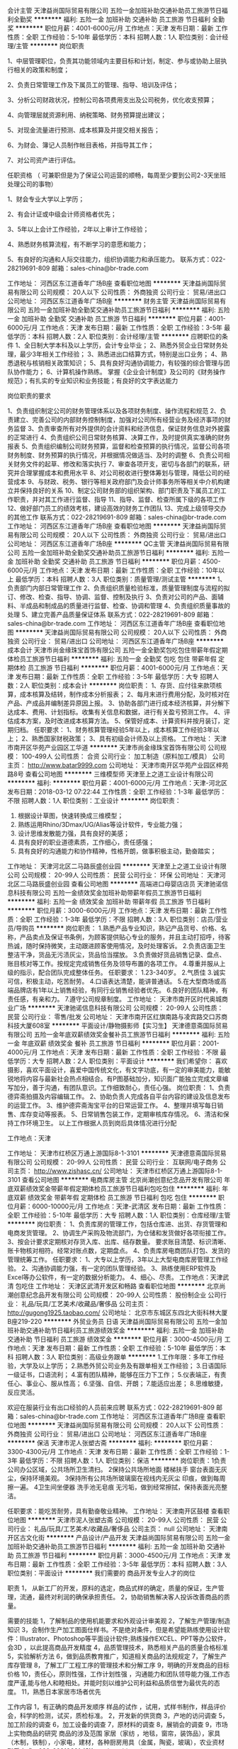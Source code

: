 会计主管
天津益尚国际贸易有限公司
五险一金加班补助交通补助员工旅游节日福利全勤奖
**********
福利:
五险一金
加班补助
交通补助
员工旅游
节日福利
全勤奖
**********
职位月薪：4001-6000元/月 
工作地点：天津
发布日期：最新
工作性质：全职
工作经验：5-10年
最低学历：本科
招聘人数：1人
职位类别：会计经理/主管
**********
岗位职责

1、中层管理职位，负责其功能领域内主要目标和计划，制定、参与或协助上层执行相关的政策和制度；

2、负责日常管理工作及下属员工的管理、指导、培训及评估；

3、分析公司财政状况，控制公司各项费用支出及公司税务，优化收支预算；

4、向管理层就资源利用、纳税策略、财务预算提出建议；

5、对现金流量进行预测、成本核算及并提交相关报告；

6、为财会、簿记人员制作帐目表格，并指导其工作；

7、对公司资产进行评估。



任职资格  （ 可兼职但是为了保证公司运营的顺畅，每周至少要到公司2-3天坐班处理公司的事物）

1、财会专业大学以上学历；

2、有会计证或中级会计师资格者优先；

3、5年以上会计工作经验，2年以上审计工作经验；

4、熟悉财务核算流程，有不断学习的意愿和能力；

5、有良好的沟通和人际交往能力，组织协调能力和承压能力。
联系方式：022-28219691-809
邮箱：sales-china@br-trade.com

工作地址：
河西区东江道香年广场B座
查看职位地图
**********
天津益尚国际贸易有限公司
公司规模：
20人以下
公司性质：
外商独资
公司行业：
贸易/进出口
公司地址：
河西区东江道香年广场B座
**********
财务主管
天津益尚国际贸易有限公司
五险一金加班补助全勤奖交通补助员工旅游节日福利
**********
福利:
五险一金
加班补助
全勤奖
交通补助
员工旅游
节日福利
**********
职位月薪：4001-6000元/月 
工作地点：天津
发布日期：最新
工作性质：全职
工作经验：3-5年
最低学历：本科
招聘人数：2人
职位类别：会计经理/主管
**********
应聘职位的条件
1、全日制大学本科及以上学历，会计专业毕业；
2、熟悉外贸企业日常财务处理，最少3年相关工作经验；
3、熟悉进出口结算方式，特别是出口业务；
4、熟悉退税与核销相关政策知识；
5、具有良好沟通协调能力，有较强的综合管理与团队协作能力；
6、计算机操作熟练。
掌握《企业会计制度》及公司的《财务操作规范》；有扎实的专业知识和业务技能；有良好的文字表达能力

岗位职责的要求

1、负责组织制定公司的财务管理体系以及各项财务制度、操作流程和规范
2、负责建立、完善公司的内部财务控制制度，加强对公司所有经营业务及经济事项的财务监督
3、负责审查所有对外提供的会计资料和经济信息，保证财务信息对外披露的正常进行
4、负责组织公司日常财务核算、决算工作，及时提供真实准确的财务报表
5、负责组织编制公司财务预算，监督和检查预算的执行情况，监督公司各项财务制度、财务预算的执行情况，并根据情况做适当、及时的调整
6、负责公司相关财务文件的起草、修改和落实执行
7、审查各项开支，密切与各部门的联系，研究并合理掌握成本和费用水平
8、对公司税收进行整体筹划与管理，降低公司的经营成本
9、与财政、税务、银行等相关政府部门及会计师事务所等相关中介机构建立并保持良好的关系
10、制定公司财务部的组织架构、部门职责及下属员工的工作职责，并对其工作进行监督、指导
11、指导、监督、检查所属下级的各项工作
12、做好部门员工的绩效考核，建设高效的财务工作团队
13、完成上级领导交办的其他工作
联系方式：022-28219691-809
邮箱：sales-china@br-trade.com
工作地址：
河西区东江道香年广场B座
查看职位地图
**********
天津益尚国际贸易有限公司
公司规模：
20人以下
公司性质：
外商独资
公司行业：
贸易/进出口
公司地址：
河西区东江道香年广场B座
**********
QC主管
天津益尚国际贸易有限公司
五险一金加班补助全勤奖交通补助员工旅游节日福利
**********
福利:
五险一金
加班补助
全勤奖
交通补助
员工旅游
节日福利
**********
职位月薪：4500-6000元/月 
工作地点：天津
发布日期：最新
工作性质：全职
工作经验：10年以上
最低学历：本科
招聘人数：3人
职位类别：质量管理/测试主管
**********
1、负责部门内部日常管理工作
2、负责组织质量检验标准，质量管理制度与流程的拟订、修改、检查、指导、协调、监督、控制及执行
3、负责对公司的产品、面辅料、半成品和制成品的质量进行监督、检查、协调和管理
4、负责组织质量事故的处理
5、建立完善产品质量保证体系
联系方式：022-28219691-809
邮箱：sales-china@br-trade.com
工作地址：
河西区东江道香年广场B座
查看职位地图
**********
天津益尚国际贸易有限公司
公司规模：
20人以下
公司性质：
外商独资
公司行业：
贸易/进出口
公司地址：
河西区东江道香年广场B座
**********
成本会计
天津市尚金缘珠宝首饰有限公司
五险一金全勤奖包吃包住带薪年假定期体检员工旅游节日福利
**********
福利:
五险一金
全勤奖
包吃
包住
带薪年假
定期体检
员工旅游
节日福利
**********
职位月薪：4001-6000元/月 
工作地点：天津
发布日期：最新
工作性质：全职
工作经验：3-5年
最低学历：大专
招聘人数：2人
职位类别：成本会计
**********
岗位职责：
1、存货、应付往来款项核算，成本核算及结转，制作成本分析报表；
2、每月末进行费用分配，及时核对在产品、产成品并编制差异原因上报。
3、协助各部门进行成本经济核算，并分解下达成本、费用、计划指标。收集有关信息和数据，进行有关盈亏预测工作。
4、评估成本方案，及时改进成本核算方法。
5、保管好成本、计算资料并按月装订，定期归档。
 任职要求：
1、财务核算管理经验5年以上，成本核算工作经验3年以上；
2、熟悉国家财税政策；
3、具有初级会计师及以上资格。
  工作地址：
天津市南开区华苑产业园区工华道
**********
天津市尚金缘珠宝首饰有限公司
公司规模：
100-499人
公司性质：
合资
公司行业：
加工制造（原料加工/模具）
公司主页：
http://www.batar9999.com
公司地址：
天津市南开区华苑产业园区梓苑路8号
查看公司地图
**********
三维模型师
天津至上之道工业设计有限公司
**********
福利:
**********
职位月薪：4001-6000元/月 
工作地点：天津-河北区
发布日期：2018-03-12 07:22:44
工作性质：全职
工作经验：1-3年
最低学历：不限
招聘人数：1人
职位类别：工业设计
**********
岗位职责：
1. 根据设计草图，快速转换成三维模型；
2. 熟练运用Rhino/3Dmax/UG/Alias等设计软件，专业能力强；
3. 设计思维发散能力强，具有良好的美感；
4. 具有良好的职业道德素质，工作细心，责任感强；
5. 具有良好的沟通能力和协作精神，性格开朗，做事积极主动，勤奋踏实； 


工作地址：
天津河北区二马路辰盛创业园
**********
天津至上之道工业设计有限公司
公司规模：
20-99人
公司性质：
民营
公司行业：
环保
公司地址：
天津河北区二马路辰盛创业园
查看公司地图
**********
高端进口母婴店店员
天津驰诺信息科技有限公司
五险一金绩效奖金加班补助带薪年假员工旅游节日福利
**********
福利:
五险一金
绩效奖金
加班补助
带薪年假
员工旅游
节日福利
**********
职位月薪：3000-6000元/月 
工作地点：天津
发布日期：最新
工作性质：全职
工作经验：1-3年
最低学历：不限
招聘人数：3人
职位类别：店员/营业员/导购员
**********
岗位职责：
 1.熟悉产品专业知识，熟记产品货号、价格、名称，产品卖点及保证书条例，为顾客提供贴心专业的服务，并且主动打招呼，待客热诚，随时保持微笑，主动跟进顾客使用情况，及时处理客诉。
 2.负责店面卫生整洁干净，货品无污渍灰尘，货品恰当摆放。
 3.负责做好货品销售记录、盘点、账目核对等工作。按规定完成销售任务及领导布置的各项工作。
 4.尊重并服从上级的指示，配合团队完成整体任务。
 任职要求：
 1.23-340岁。
 2.气质佳
 3.诚实可信，积极主动，吃苦耐劳。
 4.口语表达清楚，能讲普通话。
 5.在大型商场或高端品牌店有1年以上销售经验，有同行业销售经验者优先。
 6.良好的团队精神，有责任感，有亲和力。
 7.遵守公司规章制度。
工作地址：
天津市南开区时代奥城商业广场
**********
天津驰诺信息科技有限公司
公司规模：
20-99人
公司性质：
民营
公司行业：
零售/批发
公司地址：
天津市南开区红旗南路与凌宾路交口苏商科技大厦608室
**********
平面设计/静物摄影师【实习生】
天津德意斋国际贸易有限公司
五险一金年底双薪绩效奖金餐补员工旅游节日福利
**********
福利:
五险一金
年底双薪
绩效奖金
餐补
员工旅游
节日福利
**********
职位月薪：2001-4000元/月 
工作地点：天津
发布日期：最新
工作性质：全职
工作经验：不限
最低学历：大专
招聘人数：2人
职位类别：平面设计
**********
我们希望你：
喜欢摄影，喜欢平面设计，喜爱中国传统文化，有文字功底，有一定的审美能力，能敏锐地将内容与最新社会热点相结合。有P图基础加分，知识面广能独立完成文章编写加分，善于沟通，有团队意识。工作细致耐心，责任心强。
 岗位职责：
1、负责德弈斋拍摄及内容编辑工作。
2、协助负责人完成各自平台内容的建设及信息发布的运营工作。
3、维护德弈斋淘宝平台的日常运营工作。
4、整理并填写每日销售、库存变动等报表。
5、日常销售包装工作，定期审核库存情况。
6、清洁和保持工作环境卫生。
以上工作根据人员到岗后具体情况进行分配
 


工作地点：天津



工作地址：
天津市红桥区万通上游国际8-1-3101
**********
天津德意斋国际贸易有限公司
公司规模：
20-99人
公司性质：
民营
公司行业：
互联网/电子商务
公司主页：
http://www.zishasc.cn/
公司地址：
天津市红桥区万通上游国际8-1-3101
查看公司地图
**********
电商库房主管
北京尚潮创意纪念品开发有限公司
年底双薪绩效奖金带薪年假定期体检员工旅游节日福利包吃包住
**********
福利:
年底双薪
绩效奖金
带薪年假
定期体检
员工旅游
节日福利
包吃
包住
**********
职位月薪：6000-10000元/月 
工作地点：天津-武清区
发布日期：最新
工作性质：全职
工作经验：5-10年
最低学历：大专
招聘人数：1人
职位类别：仓库经理/主管
**********
岗位职责： 
1、负责库房的管理工作，包括仓库进、出货、存货管理和电商发货管理。 
2、协调生产采购及物流部门，为仓储和发货做好各项衔接工作。 
3、按会计要求定期核对存货入库、出库、结存数量。
要求账目清楚、标识清晰、账卡物核对相符。经常对账点数，定期盘点。
4、负责库房电商团队打包、发货的管理统筹工作。
任职要求： 
1、大专以上学历，3年以上大型电商库房管理工作经验。 
2、沟通协调能力强，有一定的团队管理经验。
3、熟练使用ERP软件及Excel等办公软件，有一定的数据分析能力。
4、细心、尽责。
工作地点：天津武清
包吃住
工作地址：
天津区武清开发区和畅路
查看职位地图
**********
北京尚潮创意纪念品开发有限公司
公司规模：
20-99人
公司性质：
股份制企业
公司行业：
礼品/玩具/工艺美术/收藏品/奢侈品
公司主页：
http://gugong1925.taobao.com/
公司地址：
北京市东城区东四北大街科林大厦B座219-220
**********
外贸业务员 日语
天津益尚国际贸易有限公司
五险一金加班补助交通补助节日福利员工旅游绩效奖金
**********
福利:
五险一金
加班补助
交通补助
节日福利
员工旅游
绩效奖金
**********
职位月薪：3000-4500元/月 
工作地点：天津
发布日期：最新
工作性质：全职
工作经验：5-10年
最低学历：本科
招聘人数：3人
职位类别：高级业务跟单
**********
1.工作年限：多年工作经验，大学及以上学历；
2.熟悉外贸公司业务及有跟单相关工作经验； 
3.日语国际一级证书，口语流利； 
4.富有团队精神，能够在压力下工作； 
5.仪表端正，有责任心、事业心、服从性高； 
6.坚强、自信、开朗； 
7.能适应出差； 
8.思维敏捷，反应灵活。

欢迎在服装行业有出口经验的人员前来应聘
联系方式：022-28219691-809
邮箱：sales-china@br-trade.com
工作地址：
河西区东江道香年广场B座
查看职位地图
**********
天津益尚国际贸易有限公司
公司规模：
20人以下
公司性质：
外商独资
公司行业：
贸易/进出口
公司地址：
河西区东江道香年广场B座
**********
保洁
天津市泥人张塑古斋
**********
福利:
**********
职位月薪：3300-4300元/月 
工作地点：天津
发布日期：最新
工作性质：全职
工作经验：1-3年
最低学历：不限
招聘人数：1人
职位类别：保洁
**********
岗位职责：1负责公司办公区域，公共场所卫生清扫。
      2保持公共场所地面 楼梯扶手 窗台表面无灰尘，保持环境美观。
      3保持所有公共场所玻璃窗在视线内无灰尘 印痕，做到每周擦一遍。
      4卫生间坐便器 洗手池无皂痕 无污垢，做到经常擦拭，保持表面光亮整洁。

任职要求：能吃苦耐劳，具有勤奋敬业精神。
       工作地址：
天津南开区鼓楼
查看职位地图
**********
天津市泥人张塑古斋
公司规模：
20-99人
公司性质：
民营
公司行业：
礼品/玩具/工艺美术/收藏品/奢侈品
公司主页：
null
公司地址：
天津南开区古文化街
**********
产品设计/产品开发
天津益尚国际贸易有限公司
五险一金加班补助交通补助员工旅游节日福利
**********
福利:
五险一金
加班补助
交通补助
员工旅游
节日福利
**********
职位月薪：3000-4500元/月 
工作地点：天津
发布日期：最新
工作性质：全职
工作经验：3-5年
最低学历：本科
招聘人数：3人
职位类别：平面设计
**********
我们需要的      
商品开发专业人才的岗位 

职责
1， 从新工厂的开发，原料的选定，商品式样的确定，质量的保证，生产管理，流通，最终对利润的确保承担责任。     
2，协助销售解决客人投诉改善商品的质量。

需要的技能 
1，了解制品的使用机能要求和外观设计审美观
2，了解生产管理/制造知识  
3，会制作生产加工图面仕样书。不是绝对条件，但是希望能熟练使用设计软件：Illustrator、Photoshop等平面设计软件;熟练操作EXCEL、PPT等办公软件，会3D ，以此提高商品开发精度
4，品质管理技术，熟悉相关产品的质量合格标准
5，实验解析方法 
6，做到品质教育推广，知道相关商品的法规规定
7，了解生产库存管理 
8，了解工厂工程工序的管理技术和分解工序
9，明确的开发商品的目标价格 
10，责任心，原则性强，工作计划性强 ，沟通能力和团队领导能力强,工作态度严谨,能与他人和睦相处。并能时刻以维护公司利益和品质信誉为最优先的态度。
11，熟悉日本家居市场者优先

工作内容
1，有正确的商品开发顺序     
 样品的试作 ，试用，式样书制作，样品评价会，科学的检测，试买，质检标准。 
2，开发新的供货商
3，产地的访问调查     
5，加工阶段的调查     
6，加工设备的调查     
7，原材料的调查     
8，展销会的调查     
9，市场上实物商品的研究     
           商品的涉及范围
  家居（家纺 ，地毯，窗帘，装饰品），家具（木制，铁制），小家电，建材，各种厨房用具（金属，陶瓷，玻璃），农业资材
联系方式：022-28219691
邮箱：sales-china@br-trade.com

工作地址：
河西区东江道香年广场B座
查看职位地图
**********
天津益尚国际贸易有限公司
公司规模：
20人以下
公司性质：
外商独资
公司行业：
贸易/进出口
公司地址：
河西区东江道香年广场B座
**********
美术教师
斑马(天津)教育咨询有限公司
每年多次调薪五险一金定期体检员工旅游节日福利
**********
福利:
每年多次调薪
五险一金
定期体检
员工旅游
节日福利
**********
职位月薪：4001-6000元/月 
工作地点：天津
发布日期：招聘中
工作性质：全职
工作经验：1-3年
最低学历：本科
招聘人数：5人
职位类别：美术教师
**********
任职条件：
1、学历本科及以上
2、 思路清晰，普通话标准，表达能力强
3、 美术专业
4、 相貌端正
5、 热爱教育事业，亲和力强
6、 性别不限
7、 年龄：20~45岁
8、 教师资格证（放宽条件）
关于面试：前期沟通
一面：应聘者准备一份课件，模拟课堂授课（课题针对年龄层2~4岁、4~6岁、6~9岁）
二面：薪资待遇
试用
岗位职责：
（对内）
1、 课件制作梳理
2、 一个月内的课程安排
3、 教研会（课程提案、梳理、模拟、研讨）
4、 学员维护
5、 家长沟通
6、 教室卫生
对外：
1、 热爱教育事业
2、 负责学生美术课程的教授，保证上课质量，管理教学材料，课后教学总结
3、 有时间观念，能够按时配合培训师进行日常美术培训授课
4、 和团队一起研发创新可实施的优质课程
5、 能够积极参与公司安排的培训活动和对外宣传活动
斑马艺术源自深耕个性教育多年的几位行业领先者创立于2017年底，在经过多年的实践过程中，通过引进世界各地的各种艺术教育形式作为课程研发核心并孕育出了的最具个性的艺术教育品牌。或许艺术离你很近，或许离你很远。但是我们希望最美的故事由你来诉说，欢迎来到Zebra ART。。。。
工作地址：
和平区常德道33号
**********
斑马(天津)教育咨询有限公司
公司规模：
20-99人
公司性质：
民营
公司行业：
教育/培训/院校
公司地址：
天津市和平区常德道33号
**********
新媒体运营编辑实习助理【实习生】
天津德意斋国际贸易有限公司
五险一金绩效奖金年终分红全勤奖带薪年假员工旅游节日福利
**********
福利:
五险一金
绩效奖金
年终分红
全勤奖
带薪年假
员工旅游
节日福利
**********
职位月薪：2001-4000元/月 
工作地点：天津
发布日期：最新
工作性质：校园
工作经验：无经验
最低学历：大专
招聘人数：1人
职位类别：新媒体运营
**********
岗位职责：
1、负责德弈斋新媒体平台的内容编辑工作。
2、协助负责人完成各自平台内容的建设及信息发布的运营工作。
3、维护德弈斋淘宝平台的日常运营工作。
4、整理并填写每日销售、库存变动等报表。
5、日常销售包装工作，定期审核库存情况。
6、清洁和保持工作环境卫生。
以上工作根据人员到岗后具体情况进行分配
 任职要求：
欢迎应届毕业生，大三、大四，研一研二学生来我公司实习，毕业后希望留下来工作的最好。喜欢中国传统文化加分，有文字功底加分，有一定的审美能力，能敏锐地将内容与最新社会热点相结合。有P图基础加分，知识面广能独立完成文章编写加分，善于沟通，有团队意识。工作细致耐心，责任心强。

工作地点：天津


工作地址：
天津市红桥区万通上游国际8-1-3101
**********
天津德意斋国际贸易有限公司
公司规模：
20-99人
公司性质：
民营
公司行业：
互联网/电子商务
公司主页：
http://www.zishasc.cn/
公司地址：
天津市红桥区万通上游国际8-1-3101
查看公司地图
**********
河西高品质摄影机构高薪摄影助理（梅江）
美丽宝贝儿童摄影
五险一金包吃员工旅游节日福利
**********
福利:
五险一金
包吃
员工旅游
节日福利
**********
职位月薪：4001-6000元/月 
工作地点：天津
发布日期：最新
工作性质：全职
工作经验：不限
最低学历：大专
招聘人数：8人
职位类别：摄影师/摄像师
**********
天津华玮摄影有限公司，即美丽宝贝儿童摄影，是全天津最具规模的现代化高端儿童摄影中心。目前公司在进一步扩大规模，并在河西区面向全社会诚招行业精英，欢迎有志之士的加入！O( _ )O~！
工作地点：南开区（鼓楼）/ 河西区（梅江）
企业优势：
1. 舒适的办公环境，两栋超大独栋墅级摄影工作室。
2. 最具规模的儿童摄影机构，公司将为您提供广阔发展的平台与充足的人脉积累资源。
3. 最公平最透明的晋升渠道，任人唯贤；秉承的晋升观念是内部晋升，能者为上。
4. 企业定期均有针对性的专业培训与指导，帮助您迅速地提升工作质量，拓展事业新思维。
5. 全员提供工作午餐；
岗位要求：
1、25-40岁，素质良好，学历不限；
2、爱好摄影行业，勤奋好学；
3、有爱心、耐心，性格活泼开朗；
4、喜欢小孩，善于与儿童沟通，了解儿童心理；
5、有较强的服务意识和团队合作精神；
6、学前、幼教、儿童机构、摄影、表演等相关工作经验人员优先考虑；
7、在职/学期间到福利单位（如儿童收拢机构、儿童村、孤儿院）义工志愿者等相关人员予以优先录用！
工作地址：
解放南路与绥江道交口
**********
美丽宝贝儿童摄影
公司规模：
100-499人
公司性质：
民营
公司行业：
媒体/出版/影视/文化传播
公司主页：
http://www.mlbaobei.cn/
公司地址：
天津市南开区城厢中路鼓楼北街13号商业别墅
查看公司地图
**********
旗舰店门店销售精英（高颜值）
美丽宝贝儿童摄影
五险一金绩效奖金加班补助包吃员工旅游节日福利
**********
福利:
五险一金
绩效奖金
加班补助
包吃
员工旅游
节日福利
**********
职位月薪：8001-10000元/月 
工作地点：天津
发布日期：最新
工作性质：全职
工作经验：1-3年
最低学历：大专
招聘人数：5人
职位类别：销售代表
**********
天津华玮摄影有限公司，即美丽宝贝儿童摄影，是全天津最具规模的现代化高端儿童摄影中心。目前公司在进一步扩大规模，面向全社会诚招行业精英，欢迎有志之士的加入，O(_)O~！

企业优势：
1. 舒适的办公环境。
2. 最具规模的儿童摄影机构，公司将为您提供广阔发展的平台与充足的人脉积累资源。
3. 最公平最透明的晋升渠道，任人唯贤；秉承的晋升观念是内部晋升，能者为上。
4. 企业定期均有针对性的专业培训与指导，帮助您迅速地提升工作质量，拓展事业新思维。
5. 全员提供工作午餐；
岗位职责：
1、工作经验1-3年门店销售工作经验；
2、人品好，气质形象佳，爱岗敬业；
3、善于与客人沟通，妆面造型清新自然有自己的一定想法；
4、沟通合作能力强，能很好的团队合作精神。接待到店客户进行产品讲解与推介等服务工作，顾客提供高质量服务；
5、有效果完成店内月度、季度 销售计划，协助店内构思下一阶段的营销策划案。
温馨提示：
1、面试时间：每周一至每周五上午9:30--11:00 下午14：00--16：00（请提前约定时间）。
简历请直接点击投递简历或发送姓名和联系方式到在线客服并说明应聘职务我们会在两个工作日内电话邀约！
$_$福利待遇$_$：五险+午餐+各种奖励+定向培养+出国培训！
工作地址：
南开区城厢中路鼓楼北街19号商业别墅楼
**********
美丽宝贝儿童摄影
公司规模：
100-499人
公司性质：
民营
公司行业：
媒体/出版/影视/文化传播
公司主页：
http://www.mlbaobei.cn/
公司地址：
天津市南开区城厢中路鼓楼北街13号商业别墅
查看公司地图
**********
课程顾问
斑马(天津)教育咨询有限公司
每年多次调薪带薪年假弹性工作全勤奖节日福利员工旅游
**********
福利:
每年多次调薪
带薪年假
弹性工作
全勤奖
节日福利
员工旅游
**********
职位月薪：8001-10000元/月 
工作地点：天津
发布日期：最近
工作性质：全职
工作经验：不限
最低学历：本科
招聘人数：5人
职位类别：培训/招生/课程顾问
**********
岗位职责：
1.在销售经理的带领下开拓新学员
2.服务自己的客户，辅助客户选课等相关工作
3.配合销售经理完成每月的销售任务，合理安排工作
4.配合市场部活动完成客户导流，团队小伙伴会和你一起分享快乐。我们是一个有爱的大家庭，欢迎大家来融入斑马！
5.对来访咨询者接待：全面、准确、有针对性的做好咨询工作
晋升空间：课程顾问——销售主管——市场总监
斑马艺术源自深耕个性教育多年的几位行业领先者创立于2017年底，在经过多年的实践过程中，通过引进世界各地的各种艺术教育形式作为课程研发核心并孕育出了的最具个性的艺术教育品牌。或许艺术离你很近，或许离你很远。但是我们希望最美的故事由你来诉说，欢迎来到Zebra ART。。。。
工作地址：
和平区常德道33号
**********
斑马(天津)教育咨询有限公司
公司规模：
20-99人
公司性质：
民营
公司行业：
教育/培训/院校
公司地址：
天津市和平区常德道33号
**********
店务主管（天津金元宝店）
玩具反斗城（中国）商贸有限公司
五险一金年底双薪绩效奖金全勤奖带薪年假
**********
福利:
五险一金
年底双薪
绩效奖金
全勤奖
带薪年假
**********
职位月薪：2001-4000元/月 
工作地点：天津-滨海新区
发布日期：招聘中
工作性质：全职
工作经验：1-3年
最低学历：中专
招聘人数：2人
职位类别：店长/卖场管理
**********
店务主任
工作职责
1.顾客接待
-热情主动接待顾客；
-能够为顾客答疑和解决问题；
2.商品
-带领员工确保区域内的商品按照公司标准陈列；
-了解店铺内的产品特性
-协助店铺管理层促进商品的销售，跟踪库存和组织收货等工作。
3.收银
-负责收银程序检查和财物管理；
4.管理职责
-辅导新员工，介绍工作环境及店铺的工作流程，帮助其融入；
职位要求：
1.35周岁以下；
2.高中或商学校及以上学历；
3.工作主动，执行力强；
4.言传身教，有意愿和团队分享经验；
5.三年以上相关服务性行业从业经验。
工作地址：
滨海新区开发区第二大街黄海路19号金元宝街
查看职位地图
**********
玩具反斗城（中国）商贸有限公司
公司规模：
100-499人
公司性质：
外商独资
公司行业：
礼品/玩具/工艺美术/收藏品/奢侈品
公司地址：
上海宜山路2000号利丰广场主楼十六楼
**********
工业设计师
天津至上之道工业设计有限公司
五险一金绩效奖金加班补助带薪年假健身俱乐部弹性工作住房补贴每年多次调薪
**********
福利:
五险一金
绩效奖金
加班补助
带薪年假
健身俱乐部
弹性工作
住房补贴
每年多次调薪
**********
职位月薪：4001-6000元/月 
工作地点：天津-河北区
发布日期：最新
工作性质：全职
工作经验：不限
最低学历：大专
招聘人数：3人
职位类别：工业设计
**********
岗位职责：
1.设计前期的市场调研工作及调研报告的撰写；
2. 根据客户需求，准确解读客户需求，进行产品工业设计及独立提案；
3. 参与设计研究工作，配合项目经理把握设计方向和设计风格；
4. 完成上级领导交办的其它工作。

任职要求：1. 大专以上学历，工业设计相关专业；有一到两年工作经验者优先；
2. 熟练运用Rhino/3Dmax/photoshop等设计软件及office办公软件，专业能力强；
3. 设计思维发散能力强，具有良好的美感和对产品的分析把握能力；
4. 具有良好的职业道德素质，能吃苦耐劳，工作细心，责任感强；
5. 创新意识强，具有良好的沟通能力和协作精神，性格开朗，做事积极主动，勤奋踏实； 
6．善于思考以及独立解决问题。
工作地址
天津河北区二马路辰盛创业园

工作地址：
天津河北区二马路辰盛创业园
**********
天津至上之道工业设计有限公司
公司规模：
20-99人
公司性质：
民营
公司行业：
环保
公司地址：
天津河北区二马路辰盛创业园
查看公司地图
**********
淘宝客服
天津德意斋国际贸易有限公司
五险一金绩效奖金年终分红全勤奖带薪年假员工旅游节日福利
**********
福利:
五险一金
绩效奖金
年终分红
全勤奖
带薪年假
员工旅游
节日福利
**********
职位月薪：2001-4000元/月 
工作地点：天津
发布日期：最新
工作性质：全职
工作经验：不限
最低学历：大专
招聘人数：2人
职位类别：网店客服
**********
岗位职责：
1、通过淘宝旺旺等聊天工具接待客户，解答疑问，促成交易，获取订单。
2、负责答复、跟进及反馈客户咨询，熟练操作店铺后台，处理订单、及时准确修改备注、进行订单跟进并能解决一般投诉售后和物流跟进。
3、严格执行上级分配的工作任务，实现月度、年度个人在销售额、下单转化率、付款转化率、客单价、满意度、成交额、回复率、响应时间等多方面的绩效。
4、完成日常打包和公司交予的其它事情。

【任职要求】
应聘条件：20-35岁
1、头脑灵活，可同时与多人以上进行网上交流，待人热情，有良好的服务意识，工作耐心细致！
2、需要热爱这份工作，踏实能吃苦！身体素质良好、责任心强、诚信可靠、具有合作精神。
3、电脑使用熟练，熟悉办公软件和网络工具。
4、热爱中国传统文化，有一定的审美能力；有新媒体运营，淘宝运营，淘宝客服，摄影，有淘宝客服经验的优先！                  
工作地址：
天津市红桥区万通上游国际8-1-3101
**********
天津德意斋国际贸易有限公司
公司规模：
20-99人
公司性质：
民营
公司行业：
互联网/电子商务
公司主页：
http://www.zishasc.cn/
公司地址：
天津市红桥区万通上游国际8-1-3101
查看公司地图
**********
天津MIXX首饰优秀店长店员（银河广场店）
上海音灵士贸易有限公司北京分公司
五险一金补充医疗保险全勤奖带薪年假绩效奖金
**********
福利:
五险一金
补充医疗保险
全勤奖
带薪年假
绩效奖金
**********
职位月薪：6001-8000元/月 
工作地点：天津
发布日期：最新
工作性质：全职
工作经验：不限
最低学历：不限
招聘人数：5人
职位类别：店员/营业员/导购员
**********
天津现有门店（银河国际购物中心）
投递简历要求：请附带个人生活照

MIXX品牌源自美丽的香港，定位为独特的中高端时尚首饰品牌，产品线涵盖了首饰，眼镜，手表，配饰。
MIXX推出高品质首饰耳机，获得了香港2010.2012年“最优秀时尚首饰耳机品牌”奖。
MIXX品牌在北京，天津，无锡，青岛，苏州，哈尔滨，四川，湖南地区均设有专柜店和专柜。
薪资待遇：竞争力底薪＋提成＋奖金
管理晋升路线：店长辅助—店长—大店长—区域主管—大区经理
销售晋升路线：试用期员工—正式员工—资深员工—加盟伙伴
公司福利：
1.为员工提供 养老，医疗，失业，生育，工伤等国家规定的社会保险以及 公积金。
2.休假：公司提供休年假方案。
3.为员工提供良好的系统培训机会，关注每个成员的提升，工作突出者有机会2-3年内成为MIXX公司店铺合作伙伴，分享20W年度收入，成就自己事业。
4.提供公司员工最优惠价格的内部产品购买福利。
5 提供宿舍
店员
1.服从店长的工作安排，积极完成店铺日常运营操作。
2.努力完成个人及店铺销售目标及关注店铺月销售任务。
3.能够独立的完成商品的来货验收，上架陈列摆放，补货，退货，防损等日常营业工作。
4.做好货品的销售记录，盘点，账目核对工作，按规定完成销售统计工作。
5.做好VIP客户资料登记工作，及VIP客人的日常维护，维护品牌及公司形象。
6.向客人提供耐心细致的服务，并流利使用服务敬语。
职位要求：
1.认同公司的价值观，热爱时尚业。
2.五官端正，性格开朗，气质佳，有责任心，为人诚实，有亲和力。
3.勤奋踏实，具有良好的学习能力，懂得团队合作。
4.有珠宝 首饰 化妆品销售经验者优先考虑。
5.具有良好的销售技巧，适应商场的运作流程。
6.工作条理，细致，认真，有责任心，办事可靠。
7.掌握基本的计算机操作。
店长
1.执行并达成店面年度，季度，月度销售目标；
2.负责团队建设，做好人员选拔、配备、培训、考核等工作
3.负责日常顾客投诉处理及突发事件的紧急处理并及时上报；
4.确立针对性的定量与定性目标，确保目标的实现；
5.紧跟市场趋势和时尚潮流，了解业务环境包括本地竞争；
6.监督仓库确保库存符合店面销售潜力，向总部的商品部门做相应报告；
7.与后勤运营部门合作，优化库存管理，市商品库存尽可能高效地支持销售；
8.现场协助顾问接待新客，拓展及维护VIP顾客，做好顾客管理。
职位要求：
1.大专及以上学历
2.有2年及以上消费品零售行业经验；
3.可接受工作出差和外派开业支持；
4.参与公司的创新、革新项目；
5.对客户体验和忠诚度具备高度敏感性；
6.具有良好的计划、组织、管理、协调能力、求知欲强、敢于承担风险；
7.有良好的形象气质，热爱时尚行业，抗压能力强
8.具有良好的业务能力、营销能力、指导能力及协调能力。

工作地址：
天津门店
查看职位地图
**********
上海音灵士贸易有限公司北京分公司
公司规模：
100-499人
公司性质：
合资
公司行业：
零售/批发
公司主页：
www.mixx.cn.com
公司地址：
海淀区欧美汇购物中心
**********
游戏测试助理（双休）+五险一金
天津么哒科技有限公司
每年多次调薪五险一金绩效奖金餐补带薪年假节日福利不加班
**********
福利:
每年多次调薪
五险一金
绩效奖金
餐补
带薪年假
节日福利
不加班
**********
职位月薪：4001-6000元/月 
工作地点：天津-滨海新区
发布日期：2018-03-11 18:07:01
工作性质：全职
工作经验：不限
最低学历：大专
招聘人数：5人
职位类别：游戏策划
**********
完成游戏的各项测试任务，确保质量；
2.与需求部门深入沟通，分析测试需求、制定测试计划、设计测试案例；
3.执行测试任务，协调研发人员定位并协助解决问题；
4.BUG跟踪反馈。
应聘条件：
1、能够尽快入职或一个月左右入职；
2、能长期稳定工作（不招兼职）；
3、年龄18-30岁之间，经验不限，专业不限；
4、对计算机互联网行业感兴趣。
待遇：
1、底薪+奖金=3000--6000（根据个人能力提升）；
2、五险一金，带薪年假，节日福利，双休，有餐补等；
3、员工可提供住宿（也可就近分配）；
4、试用期1-3个月，转正后享有平均月薪不低于3000元/月收入。
工作时间：
1、国家法定作息时间
2、周末双休，上9:00下6:00，中午一小时午休时间。
工作地址：
天津市塘沽区塘沽大剧院旁
查看职位地图
**********
天津么哒科技有限公司
公司规模：
100-499人
公司性质：
上市公司
公司行业：
计算机软件
公司地址：
天津市
**********
后勤技术文员双休五险一金
天津么哒科技有限公司
每年多次调薪五险一金绩效奖金餐补带薪年假节日福利不加班
**********
福利:
每年多次调薪
五险一金
绩效奖金
餐补
带薪年假
节日福利
不加班
**********
职位月薪：3001-5000元/月 
工作地点：天津-滨海新区
发布日期：最新
工作性质：全职
工作经验：不限
最低学历：大专
招聘人数：3人
职位类别：后勤人员
**********
岗位描述：
1.负责公司技术部文件资料的管理、归类、整理、建档和保管工作
2.负责各技术部门月度、季度、年度统计报表和报告的制作，配合技术部领导完成工作
3.帮助技术人员完成计算机电脑操作，减轻他们的工作量和负担
应聘条件：
1、能够尽快入职或一个月左右入职
2、能长期稳定工作（不招兼职）。
3、年龄18-30岁之间，经验不限，专业不限
4、对计算机互联网行业感兴趣
待遇：
1、底薪+奖金=3000--6000（根据个人能力提升）
2、五险一金，带薪年假，节日福利，双休，有餐补等；
3、员工可提供住宿（也可就近分配）。
4、试用期1-3个月（根据个人能力），转正后享有平均月薪不低于3000元/月收入
工作时间：
1、国家法定作息时间
2、周末双休，上9:00下6:00，中午一小时午休时间。

工作地址：
天津塘沽区塘沽大剧院旁
查看职位地图
**********
天津么哒科技有限公司
公司规模：
100-499人
公司性质：
上市公司
公司行业：
计算机软件
公司地址：
天津市
**********
游戏试玩+轻松无压力+高薪
天津么哒科技有限公司
每年多次调薪五险一金绩效奖金餐补带薪年假节日福利不加班
**********
福利:
每年多次调薪
五险一金
绩效奖金
餐补
带薪年假
节日福利
不加班
**********
职位月薪：4001-6000元/月 
工作地点：天津-滨海新区
发布日期：最新
工作性质：全职
工作经验：不限
最低学历：大专
招聘人数：5人
职位类别：游戏策划
**********
岗位职责：
1. 在游戏试玩的过程当中，配合技术人员查出些漏洞，bug，补丁进行修复修补
2. 能正确理解游戏功能，全面分析游戏的平衡性，可玩性；
3. 对游戏提出优化修改建议。做数据的统计，数据的分析，填写数据分析报告
应聘条件：
1、能够尽快入职(或者一个月左右能够到岗工作)；
2、能长期稳定工作（不招兼职）；
3、年龄18-29岁之间，经验不限，专业不限；
4、美国上市集团总公司——注重个人综合素质及能力，目前正在招收应届生及实习生。
待遇：
1、底薪+奖金=3000-5000（根据个人能力提升）；
2、五险一金，带薪年假，双休，节日福利，有餐补等；
3、可提供住宿或者就近安排工作地点；
4、试用期1-3个月（根据个人能力）转正后享有平均月薪不低于3000元/月收入。
工作时间：
1、国家法定作息时间；
2、周末双休，上9:00下6:00，中午一小时午休时间。
公司招揽综合素质能力贤才，组织完善培训计划，工作经验不足者有老员工培养，并且公司提供全方位的办公环境和设施设备。
待遇优厚，试用期三个月，试用期间上五险一金，周末双休，有餐补，办公环境优越，节日福利，法定节假日~！有良好的发展及晋升空间。
应聘者可投递简历，人事部将在3个工作日内安排面试时间,或在右下角在线预约面试时间，并留下你的姓名+学历+年龄+电话，谢谢合作。
欢迎各位应届生前来面试！
2017年，我们公司正处于快速发展期！待遇优厚，欢迎有经验、优秀的有志青年投身加入！
多一次简历投递，多一次面试机会！
工作地址：
天津市塘沽区营口道
查看职位地图
**********
天津么哒科技有限公司
公司规模：
100-499人
公司性质：
上市公司
公司行业：
计算机软件
公司地址：
天津市
**********
米兰便利店-伊势丹店员
天津米兰汇万家便利超市有限公司
五险一金绩效奖金加班补助餐补带薪年假定期体检
**********
福利:
五险一金
绩效奖金
加班补助
餐补
带薪年假
定期体检
**********
职位月薪：2001-4000元/月 
工作地点：天津-和平区
发布日期：最新
工作性质：全职
工作经验：不限
最低学历：高中
招聘人数：10人
职位类别：店长/卖场管理
**********
    米兰e生活是一家24小时营业的便利店，公司以“顾客至上”为核心价值观，力求不断给顾客提供安心、安全，以及独具特色的商品，同时给顾客提供高品质的服务体验。公司成立于2017年03月03日，公司全名为天津米兰汇万家便利超市有限公司，隶属于天津市津东房地产投资开发集团有限公司出资成立的米兰商业集团有限公司。集团公司资金实力雄厚，今后我们将致力于促进小型零售店铺的整合及发展，引领中国中小型店铺的标准化、规模化、现代化，为促进小型店铺发展做出应有的贡献。
       米兰e生活会为您提供合理的薪酬福利及广阔的发展空间。公司目前处于创业初期，现需要各岗位的工作伙伴数名，招聘岗位及信息如下：
  招聘岗位：储备干部
招聘人数：10人
岗位职责：
1- 负责商品的检查、出库、陈列、订货，鲜食类商品的制作 ；
2- 接待顾客、日配商品的积极销售 ；
3- 收款、结算、盘点；
4- 店内及周边卫生的清扫等；
5- 协助副店长、店长完成店铺的其它工作；
 岗位要求：
年龄18-45岁以下，高中及以上学历；接受倒班制；喜爱服务工作，有亲和力，善于沟通，有一定的执行力；有工作经验可优先录用。
 薪资福利：
根据国家法律规定享受五险一金，另外享受年终奖金、带薪年假，定期体检。
 职位晋升：
见习班长---班长---副店长/店长---区域经理（OFC）---大区经理（DM）---副部长/本部长
工作地点：
和平、河西、南开、西青、东丽。。(可以保持就近分配原则）

人事部电话：
022-24469338
13001392931
工作地址：
天津市河西区解放南路与澧水道交口，红色砖楼5层
**********
天津米兰汇万家便利超市有限公司
公司规模：
100-499人
公司性质：
民营
公司行业：
零售/批发
公司地址：
河北区民生路56号4层
查看公司地图
**********
大客户销售代表+高提成
天津盛天博鼎文化交流有限公司
五险一金绩效奖金通讯补贴带薪年假弹性工作员工旅游节日福利
**********
福利:
五险一金
绩效奖金
通讯补贴
带薪年假
弹性工作
员工旅游
节日福利
**********
职位月薪：4001-6000元/月 
工作地点：天津-河东区
发布日期：最新
工作性质：全职
工作经验：不限
最低学历：大专
招聘人数：5人
职位类别：大客户销售代表
**********
岗位职责: 
1、客户来到公司负责接待，向客户讲解公司的产品知识；不涉及电话销售。 
2、工作环境优越，无需外出；
3、管理维护客户关系以及客户间的长期战略合作计划
4、3500底薪+提成+个人奖金+团队奖金， 五险，每周单休，公司不定期举行员工旅游，国家法定节假日均可享受带薪休假。 
5.晋升空间广阔，发展前景大。

任职资格:
1、大专以上学历，年龄在20---28之间，男女不限，市场营销等相关专业者优先； 
2、从事过销售行业工作经者优先； 
3、具有亲和力，性格开朗，热爱和人交流；
4、具备一定的市场分析及判断能力，良好的客户服务意识； 
5、有团队协作精神，善于挑战。
6.不涉及任何的电话销售。
  工作地址：
天津河东上杭路河东区万达广场写字楼B座7层
**********
天津盛天博鼎文化交流有限公司
公司规模：
100-499人
公司性质：
民营
公司行业：
礼品/玩具/工艺美术/收藏品/奢侈品
公司主页：
www.guoyijindian.com
公司地址：
天津河东上杭路河东区万达广场写字楼B座7层
查看公司地图
**********
储备干部【3-6个月晋升主管月薪6000】 包住
天津奥锦科技有限公司
创业公司每年多次调薪绩效奖金包住交通补助通讯补贴员工旅游节日福利
**********
福利:
创业公司
每年多次调薪
绩效奖金
包住
交通补助
通讯补贴
员工旅游
节日福利
**********
职位月薪：4001-6000元/月 
工作地点：天津
发布日期：最新
工作性质：全职
工作经验：不限
最低学历：大专
招聘人数：7人
职位类别：销售代表
**********
☆薪资待遇：*无责底薪3000+200补助+提成+绩效奖+福利（月收入6000左右）
               *免费住宿：精装修（离公司步行5分钟）
               *免费提供一对一带薪培训，专业职业技能+个性化职业晋升指导。
☆公司特色培训：1、岗前培训+产品知识+销售技巧+管理技能+职业拓展（自信心，勇气，口语表达能力，洞察力等）培训等，业绩优秀者派往总部或国外学习；
2、免费提供一对一带薪培训，专业职业技能+个性化职业晋升指导。
☆职业规划：可通过公司的政策晋升为公司的基础管理层或中级管理层，皆在为公司选拔培养优秀职业经理人。 储备干部—销售主管—副经理—运营总监
☆职位晋升：路径清晰，主管---经理---总监，无限制门槛；

☆岗位职责：
1、熟悉公司基本情况、了解部门制度与对应岗位的工作职责，掌握整体的工作流程； 
2、完成公司对储备干部个人成长各阶段的规划目标、能通过学习迅速胜任岗位工作；
3、为部门工作提供建设性的建议，协助直属上级做好岗位工作及销售团队管理工作。
☆任职要求：
1、优秀的应往届中专及以上学历毕业生，具备良好的组织、协调、沟通能力；
2、有清晰的职业规划，愿意从事销售管理工作，愿意为了自己的目标付出努力； 
3、具有强烈的进取心，能承受快速成长过程中所面临的各项挑战与成长压力；。

☆公司特色待遇及福利:   
1、进入公司提供免费学习机会，可根据自己的兴趣来报读相关课程，进行自我提升
2、您在过生日或者结婚时会收到来自公司的礼金或礼物；
3、不定期的为员工提供的美味多姿的下午茶，如咖啡，茶品、蛋糕，水果等等；
4、公司经常举行团队活动，如公费旅游、聚餐、篮球赛、羽毛球比赛 、自驾游等。

☆联系电话：13110021879 刘经理（有意者可通过电话联系咨询）
☆乘车路线：地铁：一号线（海光寺B口出）；地铁六号线（鞍山西道C口）；
公交：乘坐45路、50路、638路、650路、662路、678路、681路、842路、851路（曹庄花卉市场线）、851路（中北公交站线）、859路、867路、978路，龙井里站下车（天津中医药大学第一附属医院马路正对面，农业银行右侧50米右转即到）。


工作地址：
天津市南开区鞍山西道时代数码广场信诚大厦1106室（天津中医药大学第一附属医院对面）龙井里公交车站下车往农业银行方向前行50米右转即到）
查看职位地图
**********
天津奥锦科技有限公司
公司规模：
100-499人
公司性质：
民营
公司行业：
零售/批发
公司主页：
http://www.hhc-cc.com
公司地址：
天津市南开区鞍山西道时代数码广场信诚大厦1106室（天津中医药大学第一附属医院对面）龙井里公交车站下车往农业银行方向前行50米右转即到）
**********
高级展厅销售
天津金临文化交流有限公司
五险一金年底双薪绩效奖金全勤奖带薪年假员工旅游节日福利不加班
**********
福利:
五险一金
年底双薪
绩效奖金
全勤奖
带薪年假
员工旅游
节日福利
不加班
**********
职位月薪：6000-12000元/月 
工作地点：天津
发布日期：最新
工作性质：全职
工作经验：不限
最低学历：不限
招聘人数：1人
职位类别：客户代表
**********
客户资源均由公司提供，无需外跑寻找客户 岗位职责;
1.根据公司提供的客户，进行潜在客户开发。
2.为客户建立，提供专业的资产管理咨询服务。
3.负责贵宾客户维护提升工作，为贵宾客户提供专业化服务等。
职位要求：
1.有耐心，勤奋工作，热爱销售工作年龄20—30.
2.有较好的团队意识和协作精神，强烈的进取精神。
3.责任心强，积极的工作态度。
4.思维敏捷，具备较强的学习能力和沟通能力。
我们的招聘理念：
1.公司不是按资排辈的，只要你有能力我们是无天花板晋升，未来不管你想成为专业顾问，还是想负责团队管理，在金临文化，心有多大，舞台就有多大。
2.提供带薪培训和十五天的带薪年假（嗨到爆)，每年都有员工旅游的机会，生日祝福神马的更不用说了。
3.我们都来自五湖四海，志趣相投聚在一起。我们可以为了一个目标共同努力，互相给于鼓励和帮助，分享经验，我们有各种的team building,一起吃喝玩乐，hold住小清新，也玩得了重口味，让你真正体验到开开心心挣钱，快快乐乐成长。
工作时间;上午：9:00—18;30
工作地址
天津市南开区鞍山西道信诚大厦1810

工作地址：
天津市南开区鞍山西道与南丰路交口处信诚大厦1-1801
**********
天津金临文化交流有限公司
公司规模：
20-99人
公司性质：
民营
公司行业：
礼品/玩具/工艺美术/收藏品/奢侈品
公司地址：
天津市南开区鞍山西道与南丰路交口处信诚大厦1-1801
**********
销售/销售代表 月薪8000(包住) 带薪培训
天津奥锦科技有限公司
创业公司14薪每年多次调薪包住绩效奖金五险一金员工旅游节日福利
**********
福利:
创业公司
14薪
每年多次调薪
包住
绩效奖金
五险一金
员工旅游
节日福利
**********
职位月薪：6001-8000元/月 
工作地点：天津
发布日期：最新
工作性质：全职
工作经验：不限
最低学历：大专
招聘人数：10人
职位类别：销售代表
**********
☆薪资待遇：
1、按月结算工资，试用期（一个月）无责底薪3000+200补助，底薪+提成+绩效奖金+补助+福利+年终奖，（月入8000,上不封顶，出差全额报销差旅费）；
2、公司提供免费住宿：精装修（离公司步行5分钟）；
3、待遇优厚：高提成+奖励+免费住宿+通讯补助+交通补助+节假日福利+带薪培训+晋升空间！ 本岗位为公司直招，中介勿扰！
☆职位晋升：路径清晰，销售---主管---经理---总监，无限制门槛；完善的晋升机制，丰富的管理经验，妥善的职业生涯规划；销售拼能力，无论您什么时间入职，表现优异者都可破格提升。
 ☆公司特色培训及企业文化：
1、带薪岗前培训+产品知识+销售技巧+管理技能+职业拓展（自信心，勇气，口语表达，洞察力等）培训等，业绩优秀者派往总部或国外学习；
2、经录用，提供部门销售主管手把手、一对一的销售技能培训。最和谐的团队，充满人文关怀的企业文化。
 ☆岗位职责：
1、负责开发新市场和配合或管理团队，津京冀城市及周边区县市场的运作；
2、负责对公司新上市产品的宣传、测试和推广；完成公司的月度、季度销售目标；
3、为部门工作提供建设性的建议，协助直属上级做好岗位工作及销售团队管理工作；
4、客户的跟进及售后，管理维护客户关系，制定施行与客户间的长期战略合作计划； 
5、“云商”“APP”平台的推广及运作，销售更加便捷.
☆任职条件：
1、心态积极，亲和力强，有抗压能力，具备将新客户转化为老客户的能力； 
2、具备一定市场分析、人际沟通、解决问题能力；应届毕业生，退伍军人优先；
3、热爱销售，能吃苦耐劳，具有强烈的学习意愿，有团队合作和发展意识； 
4、不满足现状，想挑战高薪，通过努力实现自我价值；
5、混底薪者勿扰，能力有多大，公司给予的平台就有多大。
 ☆公司特色关怀及福利:   
1、进入公司提供免费学习机会，可根据自己的兴趣来报读相关课程，进行自我提升；
2、关怀性企业文化：住宿＋餐补+话补＋交通补助+高温补助＋五险一金＋免费培训＋节假日礼品＋携家人旅游；法定节假日正常休息，公司奖励省内外免费旅游活动；
3、对一成不变的薪资说NO！高提成，奖金，补助，福利，节日礼，生日party！
4、为公司伙伴提供美味多姿的下午茶，如咖啡，茶品、蛋糕，水果等等；
5、公司经常举行团队活动，如公费旅游、聚餐、篮球赛、羽毛球比赛 、自驾游等。
 ☆联系电话：18610332121 022-83586656 刘经理（有意者可通过电话联系）
☆乘车路线：地铁：一号线（海光寺B口出）；地铁六号线（鞍山西道C口）；
公交：乘坐45路、50路、638路、650路、662路、678路、681路、842路、851路（曹庄花卉市场线）、851路（中北公交站线）、859路、867路、978路，龙井里站下车（天津中医药大学第一附属医院马路正对面，农业银行右侧50米右转即到）。
 
工作地址：
天津市南开区鞍山西道时代数码广场信诚大厦1106室（天津中医药大学第一附属医院对面）龙井里公交车站下车往农业银行方向前行50米右转即到）
查看职位地图
**********
天津奥锦科技有限公司
公司规模：
100-499人
公司性质：
民营
公司行业：
零售/批发
公司主页：
http://www.hhc-cc.com
公司地址：
天津市南开区鞍山西道时代数码广场信诚大厦1106室（天津中医药大学第一附属医院对面）龙井里公交车站下车往农业银行方向前行50米右转即到）
**********
高薪急聘珠宝销售/河西区
广东钻石世家国际珠宝有限公司
五险一金绩效奖金股票期权加班补助全勤奖餐补房补带薪年假
**********
福利:
五险一金
绩效奖金
股票期权
加班补助
全勤奖
餐补
房补
带薪年假
**********
职位月薪：3000-6000元/月 
工作地点：天津-河西区
发布日期：最新
工作性质：全职
工作经验：不限
最低学历：不限
招聘人数：4人
职位类别：销售代表
**********
加入钻石世家，璀璨开启，逐梦之旅！
一、以下门店急招销售精英，如有兴趣加入，请在营业时间内前往门店进行面试。
天津河西区乐天百货店：天津市河西区乐园道9号乐天百货二楼钻石世家
二、薪资及福利待遇：
1、薪资范围：底薪+餐补+房补+学历补贴+销售提成+奖金，优秀者月薪过万；
2、公司为每一位员工购买齐全社会保险；
3、享受国家法定节假日、年假、婚假、哺乳假等；
4、生日、结婚、新年享有内部购钻优惠；
5、其他福利：优秀员工旅游、节日礼品、服务年限奖、部门活动经费、生日假、周年假等；
6、专业培训：新人培训+成长计划培训+全国集训+晋升培训，全方位助你成长；
7、晋升通道：专业和管理双向晋升通道，公开透明，优秀者可提前转正，三个月可获晋升。
三、工作职责：
1、负责门店产品的销售服务；
2、负责门店的顾客接待工作，提升顾客体验满意度；
3、负责高端客户的维护工作；
4、负责产品的安全管理；
5、店面形象与环境维护；
6、其他店面日常事项。
四、任职资格：
1、学历不限，性别不限，年龄20-35岁，无经验者可提供全面培训，一对一专业辅导，各行业销售精英优先录用
2、待人热情，开朗活泼，具有良好的亲和力；
3、沟通表达能力优秀，愿意与人打交道。
本岗位为公司内部统一招聘，中介勿扰！
工作地址：
天津市河西区乐园道9号乐天百货二楼钻石世家
查看职位地图
**********
广东钻石世家国际珠宝有限公司
公司规模：
1000-9999人
公司性质：
民营
公司行业：
零售/批发
公司主页：
http://www.shininghouse.cn/
公司地址：
广州市天河区珠江西路5号珠江新城IFC国际金融中心53楼
**********
营销策划主管-房地产
天津瑞湾国际商务中心有限公司
**********
福利:
**********
职位月薪：6001-8000元/月 
工作地点：天津
发布日期：最新
工作性质：全职
工作经验：3-5年
最低学历：本科
招聘人数：1人
职位类别：销售主管
**********
岗位描述：
职位要求：
 1、45岁以下，国家本科以上学历，房地产、营销等相关专业；
2、熟悉完整地产销售现场操作流程；
3、三年以上房地产营销策划经验，完整操作两个或以上地产项目；
4、具有代理公司经验优先；具有公寓或商业项目操作经验优先；
5、能独立对接广告公司、外部销售公司等合作单位；主持或主要参与过商业地产项目的公关、营销、策划工作。
 
工作地址：
天津市滨海新区塘沽新港一号路2429号
查看职位地图
**********
天津瑞湾国际商务中心有限公司
公司规模：
500-999人
公司性质：
民营
公司行业：
房地产/建筑/建材/工程
公司主页：
www.tjruiwan.com
公司地址：
天津市滨海新区塘沽新港一号路2429号
**********
店面销售3500+高提成+五险
天津盛天博鼎文化交流有限公司
五险一金绩效奖金带薪年假员工旅游节日福利全勤奖通讯补贴
**********
福利:
五险一金
绩效奖金
带薪年假
员工旅游
节日福利
全勤奖
通讯补贴
**********
职位月薪：8001-10000元/月 
工作地点：天津-河东区
发布日期：最新
工作性质：全职
工作经验：不限
最低学历：大专
招聘人数：10人
职位类别：客户代表
**********
职位描述： 负责接待上门客户，介绍以及推销公司产品并促成交易； 
福利待遇： 1、无责底薪3500+高提成+绩效奖+现金奖＞8000元； 
2、高保障：每月5号准时发底薪，20号发提成，从不拖欠； 
3、快成长：人才是我们最大的竞争优势，为全员提供专业系统化的带薪岗前培训、岗中训一帮一、一带一的持续学习培训机会； 
4、同欢庆：公司每月、季、年度都会为优秀员工发放奖金及奖品，公司每个月都会有不同的激励方案，组织集体出游、聚餐； 
5、提 供：养老保险，失业保险，医疗保险，生育保险，工伤保险，员工旅游，员工培训；
 职位要求： 
1、男女不限（年龄20--30岁之间），欢迎应届毕业生（免费带薪培训）；
2、稳定、踏实、能吃苦，有上进心； 
3、有一定销售经验者优先；
岗位优势：
1、客户群体固定；
2、无需外出寻找客户，不需要出差； 
3、以80，90后组成的团队年轻化，氛围浓厚；和谐温馨，无代沟； 
4、晋升空间广阔，店长，经理，主管所有职位全部从内部员工提升； 普通员工->主管->经理->店长->总监->区域总监（参加股东分红）； 
工作时间：早9:00--晚6:00，国家法定节假日带薪休息及15天的带薪年假； 面试时间：上午：10--11点，下午：2--5点； 
工作地址：
天津河东上杭路河东区万达广场写字楼B座7层
**********
天津盛天博鼎文化交流有限公司
公司规模：
100-499人
公司性质：
民营
公司行业：
礼品/玩具/工艺美术/收藏品/奢侈品
公司主页：
www.guoyijindian.com
公司地址：
天津河东上杭路河东区万达广场写字楼B座7层
查看公司地图
**********
应届实习生 销售/销售助理 月薪5000包住
天津奥锦科技有限公司
创业公司每年多次调薪年终分红全勤奖包住交通补助节日福利14薪
**********
福利:
创业公司
每年多次调薪
年终分红
全勤奖
包住
交通补助
节日福利
14薪
**********
职位月薪：4001-6000元/月 
工作地点：天津
发布日期：最新
工作性质：全职
工作经验：不限
最低学历：大专
招聘人数：10人
职位类别：实习生
**********
☆薪资待遇：无责底薪3000+200补助+提成绩效+带薪培训（月收入5000）
             免费公寓住宿：精装修（离公司步行5分钟）
☆公司特色培训：1、岗前培训+产品知识+销售技巧+管理技能+职业拓展（自信心，勇气，口语表达能力，洞察力等）培训等，业绩优秀者有机会派往总部或国外学习；
2、一经录用，提供各部门销售主管手把手、一对一的销售技巧培训。
☆职业规划： 实习生--销售代表--销售主管--副经理--分公司经理，公平、公开、数字化的公司内部基层选拔晋升机制，协助优秀的你更快达成自己的职业目标！

☆岗位职责：
1、熟练掌握公司各类产品知识及专业的销售话术，为客户提供最具针对性的相关产品咨询及售后服务；开发新客户，维护、巩固及拓展老客户；
2、通过电话量、客户覆盖率、客户信息完整度与销售进程等考核方法推动客户成交；
3、根据公司要求完成销售目标，达成每日、每周、每月的各项关键绩效指标（KPI）；
4、按要求定期提交销售工作报表及工作总结（日、周、月）；
5、配合财务应收账款管理员做好个人应收账款的管理，保证公司的现金流。
☆任职要求：
1、大学专科及以上学历，具备良好的销售意识和沟通技巧，普通话流利；
2、富有开拓精神和良好的团队合作意识，有很强的学习和沟通能力，良好的协调能力、应变能力和解决问题的能力；
3、积极热情、敬业爱岗、心理素质佳、较强的抗压能力。

☆公司特色待遇及额外福利:   
1、进入公司提供免费学习机会，可根据自己的兴趣来报读相关课程，进行自我提升；
2、良好的内部激励机制为优秀员工提供了额外的激励奖金；
3、您在过生日或者结婚时会收到来自公司的礼金或礼物；
4、不定期的为员工提供的美味多姿的下午茶，如咖啡，茶品、蛋糕，水果等等；
5、公司不定期的举行团队活动，公费旅游、聚餐、篮球赛、羽毛球比赛 、自驾游等。

☆联系电话：13110021879 张主管（有意者可通过电话联系咨询）
☆乘车路线：地铁：一号线（海光寺B口出）；地铁六号线（鞍山西道C口）；
公交：乘坐45路、50路、638路、650路、662路、678路、681路、842路、851路（曹庄花卉市场线）、851路（中北公交站线）、859路、867路、978路，龙井里站下车（天津中医药大学第一附属医院马路正对面，农业银行右侧50米右转即到）。

工作地址：
天津市南开区鞍山西道时代数码广场信诚大厦1106室（天津中医药大学第一附属医院对面）龙井里公交车站下车往农业银行方向前行50米右转即到）
查看职位地图
**********
天津奥锦科技有限公司
公司规模：
100-499人
公司性质：
民营
公司行业：
零售/批发
公司主页：
http://www.hhc-cc.com
公司地址：
天津市南开区鞍山西道时代数码广场信诚大厦1106室（天津中医药大学第一附属医院对面）龙井里公交车站下车往农业银行方向前行50米右转即到）
**********
首饰体验课老师
北京十八字金珠宝有限公司第一分公司
绩效奖金股票期权加班补助全勤奖房补弹性工作节日福利年终分红
**********
福利:
绩效奖金
股票期权
加班补助
全勤奖
房补
弹性工作
节日福利
年终分红
**********
职位月薪：3500-5000元/月 
工作地点：天津-南开区
发布日期：最新
工作性质：全职
工作经验：不限
最低学历：大专
招聘人数：4人
职位类别：工艺品/珠宝设计
**********
岗位职责：
基础金工教学，指导客人独立完成首饰制作。
独立完成首饰设计制作，创意时尚。
维护良好客户关系，与团队协作，为客户提供最优服务。
保证工具与板材的安全与库存管理。维持良好仪容仪表
任职要求：
专科学历以上，珠宝首饰专业或艺术类院校毕业，有金工经验优先。
有亲和力，有耐心，形象气质佳，对细节有长期追求。
熟练掌握excel及文档撰写能力。
有创新精神，有一个蓬勃的事业心，有团队精神和责任心。
岗位优势：
高底薪，高提成。丰富奖金制度，月度额外奖金。上一休一，个人时间充裕。公司高速发展，较大上升空间与上升机会。可提供住宿

工作地址：
天津市南开区天津大悦城
查看职位地图
**********
北京十八字金珠宝有限公司第一分公司
公司规模：
20人以下
公司性质：
股份制企业
公司行业：
礼品/玩具/工艺美术/收藏品/奢侈品
公司地址：
北京市昌平区回龙观镇黄平路19号院2号9层911
**********
招聘经理
天津瑞湾国际商务中心有限公司
五险一金包住通讯补贴采暖补贴带薪年假定期体检节日福利
**********
福利:
五险一金
包住
通讯补贴
采暖补贴
带薪年假
定期体检
节日福利
**********
职位月薪：6001-8000元/月 
工作地点：天津
发布日期：最新
工作性质：全职
工作经验：不限
最低学历：本科
招聘人数：1人
职位类别：招聘经理/主管
**********
岗位描述：
1、 根据编制及业务发展，协调、统计招聘需求，编制年度人员招聘计划；
2、 充分了解和掌握各岗位人员编制情况，在编人员情况，缺编情况；
3、 建立和完善公司的招聘流程和招聘体系；
4、 开拓，利用各种招聘渠道满足公司的人才需求 ；
5、 依据公司招聘计划，做好简历筛选、面试等各项工作；
6、 建立后备人才选拔方案和人才储备机制；
7、 完成领导交办的其他各项工作。
职位要求：
1、 本科以上学历，具有2年以上招聘工作经验；
2、 熟练掌握招聘技巧，熟悉招聘流程及各种招聘渠道；
3、 具备较强的分析能力和沟通、协调能力；
4、 稳重踏实，具备较强的思维逻辑与文字表达能力；
5、 英语口语流利者优先；
6、 具有设计、艺术类公司工作经验优先。

工作地址：
天津市滨海新区塘沽新港一号路2429号
查看职位地图
**********
天津瑞湾国际商务中心有限公司
公司规模：
500-999人
公司性质：
民营
公司行业：
房地产/建筑/建材/工程
公司主页：
www.tjruiwan.com
公司地址：
天津市滨海新区塘沽新港一号路2429号
**********
会计主管
天津瑞湾国际商务中心有限公司
**********
福利:
**********
职位月薪：4001-6000元/月 
工作地点：天津-滨海新区
发布日期：最新
工作性质：全职
工作经验：3-5年
最低学历：本科
招聘人数：1人
职位类别：会计经理/主管
**********
岗位要求：
1、 熟悉预算管理、财务管理及财务分析；
2、 熟悉财务核算以及发票的领购和开具；
3、 有会计主管工作经验5年以上；
4、 熟练使用用友软件；
5、 熟练使用WORD、EXCEL、POWERPOINT等办公软件；
6、 熟悉税收规定及报税等工作。
职位要求：
1.具备财务经理管理经验
2.家住塘沽地区优先考虑
3 有会计相关证件优先
工作地址：
天津市滨海新区塘沽新港一号路2429号
查看职位地图
**********
天津瑞湾国际商务中心有限公司
公司规模：
500-999人
公司性质：
民营
公司行业：
房地产/建筑/建材/工程
公司主页：
www.tjruiwan.com
公司地址：
天津市滨海新区塘沽新港一号路2429号
**********
天津大友谊MaxMara导购员
北京金美仕贸易有限公司
五险一金年底双薪餐补带薪年假定期体检员工旅游
**********
福利:
五险一金
年底双薪
餐补
带薪年假
定期体检
员工旅游
**********
职位月薪：4001-6000元/月 
工作地点：天津-河西区
发布日期：最新
工作性质：全职
工作经验：1年以下
最低学历：中专
招聘人数：1人
职位类别：店员/营业员/导购员
**********
岗位描述：
1.协助顾客了解货品,如:价格,特点,面料以及保养方法。并尽量完成销售交易；
2.完成公司当月制定的各项销售目标.并维护稳定客户资源；
3.按照公司的要求向客户向客人提供详细的货品介绍以及优质的服务. 不断提升客户满意度；
4.掌握公司及店铺管理者进行的各项培训内容，并在工作中熟练应用；
5.确保货品安全，避免货品失窃及其他损失情况的发生；
6.维护门店外观或货品陈列；
7.熟练使用公司的计算机设备如POS系统、数据采集器，及打印机等,并懂得使用相关软件；
8.领导交办的其它工作。
 任职资格：
1.有强烈的工作意愿,较高的工作主动性及自律性；
2.具备良好的沟通能力；
3.形象气质符合公司要求；
4.一年以上品牌销售工作经验, 具有奢侈品行业经验者优先；
5.高中或中专以上学历。

上班地点：天津河西区大友谊商厦


工作地址：
天津市河西区友谊路友谊商厦一层
**********
北京金美仕贸易有限公司
公司规模：
1000-9999人
公司性质：
外商独资
公司行业：
贸易/进出口
公司地址：
北京市朝阳区建国门外大街甲6号中环世贸中心C座8层D号
**********
高薪聘珠宝销售顾问/西青
广东钻石世家国际珠宝有限公司
五险一金绩效奖金股票期权加班补助全勤奖餐补房补带薪年假
**********
福利:
五险一金
绩效奖金
股票期权
加班补助
全勤奖
餐补
房补
带薪年假
**********
职位月薪：3000-6000元/月 
工作地点：天津-西青区
发布日期：最新
工作性质：全职
工作经验：不限
最低学历：不限
招聘人数：4人
职位类别：销售代表
**********
加入钻石世家，璀璨开启，逐梦之旅！
一、以下门店急招销售精英，如有兴趣加入，请在营业时间内前往门店进行面试。
天津西青区环球购物中心店：西青区中北镇万卉路与阜锦道交口环球购物中心一楼钻石世家
二、薪资及福利待遇：
1、薪资范围：底薪+餐补+房补+学历补贴+销售提成+奖金，优秀者月薪过万；
2、公司为每一位员工购买齐全社会保险；
3、享受国家法定节假日、年假、婚假、哺乳假等；
4、生日、结婚、新年享有内部购钻优惠；
5、其他福利：优秀员工旅游、节日礼品、服务年限奖、部门活动经费、生日假、周年假等；
6、专业培训：新人培训+成长计划培训+全国集训+晋升培训，全方位助你成长；
7、晋升通道：专业和管理双向晋升通道，公开透明，优秀者可提前转正，三个月可获晋升。
三、工作职责：
1、负责门店产品的销售服务；
2、负责门店的顾客接待工作，提升顾客体验满意度；
3、负责高端客户的维护工作；
4、负责产品的安全管理；
5、店面形象与环境维护；
6、其他店面日常事项。
四、任职资格：
1、学历不限，性别不限，年龄20-35岁，无经验者可提供全面培训，一对一专业辅导，各行业销售精英优先录用
2、待人热情，开朗活泼，具有良好的亲和力；
3、沟通表达能力优秀，愿意与人打交道。
本岗位为公司内部统一招聘，中介勿扰！
工作地址：
西青区中北镇万卉路与阜锦道交口环球购物中心一楼钻石世家
查看职位地图
**********
广东钻石世家国际珠宝有限公司
公司规模：
1000-9999人
公司性质：
民营
公司行业：
零售/批发
公司主页：
http://www.shininghouse.cn/
公司地址：
广州市天河区珠江西路5号珠江新城IFC国际金融中心53楼
**********
MARINA RINALDI女装店经理（友谊商厦）
北京金美仕贸易有限公司
五险一金年底双薪绩效奖金带薪年假定期体检员工旅游补充医疗保险
**********
福利:
五险一金
年底双薪
绩效奖金
带薪年假
定期体检
员工旅游
补充医疗保险
**********
职位月薪：6001-8000元/月 
工作地点：天津-河西区
发布日期：最新
工作性质：全职
工作经验：3-5年
最低学历：大专
招聘人数：1人
职位类别：销售经理
**********
岗位职责：
1. 指导、监督店面日常工作,根据公司要求和实际运营需求合理安排员工工作任务、工作量和班次；
2. 组织、主持对销售任务分解、设计，并制定达成目标的可行计划,在不违反公司规定的情况下竭尽全力带领全体员工完成销售目标。确保门店运营的成本有效性和质量；
3. 公平公正的管理员工日常行为规范、业绩考核，及员工培训（货品培训、服务技巧培训等）等全方面的管理，完善店铺人员构架。提高下属团队的专业水平、凝聚力；
4. 明确了解店铺货品的库存、货值、货品走势、指导员工全面销售货品，针对店铺货品的畅滞情况提供合理化建议；
5. 执行公司的人事调动、财务管理、行政储运、陈列、折扣，监督执行效果并做到及时反馈，合理化建议；
6. 培训、选拨、考评、维护下属团队，并带领团队完成各项指标；
7. 搜集市场信息动态、公司要求的信息等，并及时向上级反馈，给出合理建议；
8. 维护公司、品牌维护公司商业秘密，反馈有关营运信息，提供对公司有益的合理化建议；、店面形象，保护公司资源、财产；
9. 在工作中维护公司及品牌形象，对店铺所有资源（包括员工、客户信息等）和财产有保护义务；
10. 主持并带领员工做好VIP客户管理、开发、维护、保密等工作；确保店铺客户资源良性增长；积极妥善地按公司规定处理顾客投诉；
11. 维护好公司与商场、物业、客户的良好关系，确保良好沟通，并及时向公司反馈信息；
12. 严格遵守、执行、监督公司规章制度及工作流程，避免工作纰漏，保证账目清楚、账物相符；
13. 妥善处理顾客的投诉并解决,冷静应对突发状况，妥善处理突发事件；
14. 及时准确的完成领导交办的日常、临时及其他工作。

任职资格：
1. 3年以上零售行业管理经验.奢侈品行业优先；
2. 具备出色的销售能力以及领导团队能力；
3. 具备良好的心态、有较强的承受力，善于在工作中不断学习和提高；
4. 服从、执行、监督公司各项管理；
5. 形象气质佳,有亲和力,抗压能力强；
6. 具备良好的沟通和理解能力。具备基本的英文沟通能力优先；
7. 注重细节管理，善于沟通、培训和员工激励；
8. 熟练使用OFFICE办公软件；
9. 大专及以上学历。

工作地点：天津市河西区友谊商厦二层

工作地址：
天津市河西区友谊路友谊商厦二层
**********
北京金美仕贸易有限公司
公司规模：
1000-9999人
公司性质：
外商独资
公司行业：
贸易/进出口
公司地址：
北京市朝阳区建国门外大街甲6号中环世贸中心C座8层D号
**********
MARINA RINALDI高端女装导购员（友谊商厦）
北京金美仕贸易有限公司
五险一金年底双薪绩效奖金餐补带薪年假定期体检员工旅游
**********
福利:
五险一金
年底双薪
绩效奖金
餐补
带薪年假
定期体检
员工旅游
**********
职位月薪：4001-6000元/月 
工作地点：天津
发布日期：最新
工作性质：全职
工作经验：不限
最低学历：高中
招聘人数：2人
职位类别：店员/营业员/导购员
**********
岗位职责：
1.协助顾客了解货品,如:价格,特点,面料以及保养方法。并尽量完成销售交易；
2.完成公司当月制定的各项销售目标.并维护稳定客户资源；
3.按照公司的要求向客户向客人提供详细的货品介绍以及优质的服务. 不断提升客户满意度；
4.掌握公司及店铺管理者进行的各项培训内容，并在工作中熟练应用；
5.确保货品安全，避免货品失窃及其他损失情况的发生；
6.维护门店外观或货品陈列；
7.熟练使用公司的计算机设备如POS系统、数据采集器，及打印机等,并懂得使用相关软件；
8.领导交办的其它工作。
岗位要求：
1.有强烈的工作意愿,较高的工作主动性及自律性；
2.具备良好的沟通能力；
3.形象气质符合公司要求；
4.一年以上品牌销售工作经验, 具有奢侈品行业经验者优先；
5.高中或中专以上学历。

工作地点：天津市河西区友谊商厦二层


工作地址：
天津市河西区友谊商厦二层
**********
北京金美仕贸易有限公司
公司规模：
1000-9999人
公司性质：
外商独资
公司行业：
贸易/进出口
公司地址：
北京市朝阳区建国门外大街甲6号中环世贸中心C座8层D号
**********
MaxMara奢侈品女装导购员（天津友谊商厦）
北京金美仕贸易有限公司
五险一金年底双薪餐补带薪年假定期体检员工旅游节日福利
**********
福利:
五险一金
年底双薪
餐补
带薪年假
定期体检
员工旅游
节日福利
**********
职位月薪：4000-8000元/月 
工作地点：天津-河西区
发布日期：最新
工作性质：全职
工作经验：1年以下
最低学历：高中
招聘人数：1人
职位类别：店员/营业员/导购员
**********
岗位职责：
1.协助顾客了解货品,如:价格,特点,面料以及保养方法。并尽量完成销售交易；
2.完成公司当月制定的各项销售目标.并维护稳定客户资源；
3.按照公司的要求向客户向客人提供详细的货品介绍以及优质的服务. 不断提升客户满意度；
4.掌握公司及店铺管理者进行的各项培训内容，并在工作中熟练应用；
5.确保货品安全，避免货品失窃及其他损失情况的发生；
6.维护门店外观或货品陈列；
7.熟练使用公司的计算机设备如POS系统、数据采集器，及打印机等,并懂得使用相关软件；
8.领导交办的其它工作。
岗位要求：
1.有强烈的工作意愿,较高的工作主动性及自律性；
2.具备良好的沟通能力；
3.形象气质符合公司要求；
4.一年以上品牌销售工作经验, 具有奢侈品行业经验者优先；
5.高中或中专以上学历。

工作地点：天津市河西区友谊商厦一层

工作地址：
天津市河西区友谊路友谊商厦（本部）一层MaxMara店铺
**********
北京金美仕贸易有限公司
公司规模：
1000-9999人
公司性质：
外商独资
公司行业：
贸易/进出口
公司地址：
北京市朝阳区建国门外大街甲6号中环世贸中心C座8层D号
**********
Marella女装导购员/店长助理（友谊商厦）
北京金美仕贸易有限公司
五险一金年底双薪带薪年假定期体检餐补
**********
福利:
五险一金
年底双薪
带薪年假
定期体检
餐补
**********
职位月薪：4001-6000元/月 
工作地点：天津-河西区
发布日期：最新
工作性质：全职
工作经验：1-3年
最低学历：高中
招聘人数：1人
职位类别：店员/营业员/导购员
**********
岗位描述：
1.协助顾客了解货品,如:价格,特点,面料以及保养方法。并尽量完成销售交易；
2.完成公司当月制定的各项销售目标.并维护稳定客户资源；
3.按照公司的要求向客户向客人提供详细的货品介绍以及优质的服务. 不断提升客户满意度；
4.掌握公司及店铺管理者进行的各项培训内容，并在工作中熟练应用；
5.确保货品安全，避免货品失窃及其他损失情况的发生；
6.维护门店外观或货品陈列；
7.熟练使用公司的计算机设备如POS系统、数据采集器，及打印机等,并懂得使用相关软件；
8.领导交办的其它工作。
 任职资格：
1.有强烈的工作意愿,较高的工作主动性及自律性；
2.具备良好的沟通能力；
3.形象气质符合公司要求；
4.一年以上品牌销售工作经验, 具有奢侈品行业经验者优先；
5.高中或中专以上学历。

工作地点：河西区友谊路--友谊商厦
工作地址：
天津市河西区友谊路友谊商厦二层
**********
北京金美仕贸易有限公司
公司规模：
1000-9999人
公司性质：
外商独资
公司行业：
贸易/进出口
公司地址：
北京市朝阳区建国门外大街甲6号中环世贸中心C座8层D号
**********
行政助理
广州依和电子科技有限公司
五险一金年底双薪包住弹性工作员工旅游节日福利
**********
福利:
五险一金
年底双薪
包住
弹性工作
员工旅游
节日福利
**********
职位月薪：2600-4200元/月 
工作地点：天津-河西区
发布日期：最近
工作性质：全职
工作经验：无经验
最低学历：大专
招聘人数：1人
职位类别：行政专员/助理
**********
【薪资福利】
1、无责任底薪2250—3650+全勤奖+绩效奖+带薪年假。
2、五险一金+提供住宿公寓。
3、在职带薪培训（集团统一拓展培训+在线培训），带薪休假，出国旅游学习等机会；
4、定期团队活动（庆功会，公司旅游，体育活动等）；
5、绩效奖金，丰厚年终奖；
6、公平公正公开晋升平台，提拔晋升空间广，为员工提供广阔的发展空间。

【晋升空间】
行政专员-行政主管-行政经理

【岗位职责】
1.电话接听、传真接收、来访人员接待；
2.人员招聘：简历筛选、预约人员面试、办理入职手续、档案管理；
3.表格更新及打印、报表的收编以及整理，协助经理处理相关事务。

【任职要求】
1.大专以上学习，专业不限（行政，文秘专优先考虑）；
2.形象气质佳，口齿流利，反应敏捷，无明显沟通障碍；
3.个人态度端正，做事要认真负责。

 联系电话：022-58170230 18102288233  滕经理
公司地址：天津市河西区挂甲寺街道大沽南路857号国华大厦2008室（大沽南路与围堤街交叉口）
乘车路线：乘坐地铁一号线到南楼站下车，公交车858路，677路，963路到南楼站下车
工作地址：天津市河西区挂甲寺街道大沽南路857号国华大厦2008室
集团官网：www.newyiho.com




工作地址：
大沽南路与围堤道交叉口国华大厦20楼2008
查看职位地图
**********
广州依和电子科技有限公司
公司规模：
1000-9999人
公司性质：
民营
公司行业：
零售/批发
公司主页：
www.newyiho.com
公司地址：
广州市番禺区番禺大道北天安科技园总部2座1003-1005
**********
零售经理/区域经理
湖南梦洁家纺股份有限公司
五险一金绩效奖金交通补助房补通讯补贴带薪年假定期体检节日福利
**********
福利:
五险一金
绩效奖金
交通补助
房补
通讯补贴
带薪年假
定期体检
节日福利
**********
职位月薪：5000-10000元/月 
工作地点：天津-河西区
发布日期：招聘中
工作性质：全职
工作经验：3-5年
最低学历：大专
招聘人数：3人
职位类别：区域销售经理/主管
**********
职位描述：
1、所辖区域内门店人员招聘及管理、货品管理、店面形象维护、导购培训、陈列指导等；
2、区域内促销活动方案制定与执行；
3、订货会指引、配货、发货及销售各项日常事务跟进与指引；
4、协助终端的经营管理，维护协调公司与加盟商及商场关系。
招聘要求：
1、3年以上销售工作经验，年龄：35岁以内，有服装 /家纺销售经验优先；
2、熟悉家纺行业市场，具备行业产品专业知识和营销专业知识；
3、优秀的人际关系和沟通技巧，优秀的谈判能力和市场分析能力；
4、有责任心，抗压能力强。

社保、公积金均按国家规定标准执行。
北京岗位工作地址：西城区马连道路19号

工作地址：
天津市河西区龙海公寓18号楼
**********
湖南梦洁家纺股份有限公司
公司规模：
1000-9999人
公司性质：
上市公司
公司行业：
耐用消费品（服饰/纺织/皮革/家具/家电）
公司主页：
www.mendale.com
公司地址：
湖南省长沙市高新技术产业开发区麓谷产业基地谷苑路168号
查看公司地图
**********
项目经理
广州依和电子科技有限公司
五险一金年底双薪包住弹性工作员工旅游节日福利
**********
福利:
五险一金
年底双薪
包住
弹性工作
员工旅游
节日福利
**********
职位月薪：4530-6700元/月 
工作地点：天津-河西区
发布日期：最近
工作性质：全职
工作经验：1-3年
最低学历：本科
招聘人数：1人
职位类别：人力资源经理
**********
福利待遇:
1.底薪+奖金+高提成+免费培训+免费住宿+晋升空间=平均每月4530-6700元(你的能力决定了你的工资，达到经理级别年薪30-50万)；
2.团队销售，如有出差公司提供报销；
3.免费提供员工住宿，办理五险；
4.提供定期培训，坚持一流的培训；
5.提拔晋升空间广，为员工提供良好的职业发展平台（公司坚信基层做起，在内部提拔）。

岗位职责：
1.前期会有一年的轮岗学习（销售+人事行政+营销策划+团队管理），将会学习公司运作管理，营销管理等；
2.负责拓展新市场和新公司运作的管理,协调部门和团队的管理,负责公司管理干部的培训教育；
3.协助销售人员负责公司产品的销售及推广；
4.根据市场营销计划，完成部门销售指标，开拓新市场，维护老客户，发展新客户，增加产品的销售范围；
5.协助公司的日常宣传以及推广。

任职要求：
1.本科以上学历，一年以上的项目管理经验；
2.反应敏捷，表达能力强，具有较强的沟通能力及交际技巧，具有亲和力，具备一定的市场分析及判断能力，良好的客户服务意识；
3.有责任心，能承受较大的工作压力，有团队协作精神，善于挑战。

联系电话：022-58170230 18686805232  滕经理
公司地址：天津市河西区挂甲寺街道大沽南路857号国华大厦2008室（大沽南路与围堤街交叉口）
乘车路线：乘坐地铁一号线到南楼站下车，公交车858路，677路，963路到南楼站下车
集团官网：www.newyiho.com
工作地址:天津市河西区挂甲寺街道大沽南路857号国华大厦2008室

工作地址：
天津市河西区挂甲寺街道大沽南路857号国华大厦2008室
查看职位地图
**********
广州依和电子科技有限公司
公司规模：
1000-9999人
公司性质：
民营
公司行业：
零售/批发
公司主页：
www.newyiho.com
公司地址：
广州市番禺区番禺大道北天安科技园总部2座1003-1005
**********
经理助理
广州依和电子科技有限公司
五险一金年底双薪包住弹性工作员工旅游节日福利
**********
福利:
五险一金
年底双薪
包住
弹性工作
员工旅游
节日福利
**********
职位月薪：2300-4550元/月 
工作地点：天津-河西区
发布日期：最近
工作性质：全职
工作经验：无经验
最低学历：本科
招聘人数：1人
职位类别：助理/秘书/文员
**********
福利待遇：
1、五险；
2、享受带薪法定节假日福利；
3、在职带薪培训（集团统一拓展培训+在线培训），带薪休假，出国旅游学习机会等；
4、定期团队活动（庆功会、公司旅游、体育活动等）；
5、绩效奖金，丰厚的年终奖；
6、提供环境优美、舒适整洁的员工小区公寓；
7、员工生日福利津贴。

岗位职责：
1、负责各种会议纪要、备忘录及其它文件的整理、打印、分发、归档、保管等工作；
2、负责搞好总经理的日常工作安排，如会议、工作约会、宴请等；
3、负责总经理办公室设备保管、维护正常运行等；
4、负责办公室日常办公制度维护、管理，协助总经理制定行政规章制定；
5、负责办公室各部门办公后勤保障工作；
6、组织公司内部各项定期和不定期集体活动；
7、协助总经理做好日常来访接待、来函等情况处理；
8、完成上级领导交代的其他工作事项。
 任职要求：
1、本科以上学历，行政管理、文秘相关专业优先考虑；
2、有一年以上相关工作经验；
3、做事仔细认真，为人正直，善于沟通协调；
4、形象端庄，职业素养较高；
5、要求持有C1驾驶证。

联系地址：天津市河西区挂甲寺街道大沽南路857号国华大厦2008室（大沽南路与围堤街交叉口）
乘车路线：乘坐地铁一号线到南楼站下车，公交车858路，677路，963路到南楼站下车
集团官网：www.newyiho.com
工作地址;天津市河西区挂甲寺街道大沽南路857号国华大厦2008室

工作地址：
天津市河西区挂甲寺街道大沽南路857号国华大厦2008室
查看职位地图
**********
广州依和电子科技有限公司
公司规模：
1000-9999人
公司性质：
民营
公司行业：
零售/批发
公司主页：
www.newyiho.com
公司地址：
广州市番禺区番禺大道北天安科技园总部2座1003-1005
**********
品牌推广员
广州依和电子科技有限公司
五险一金年底双薪包住弹性工作员工旅游节日福利
**********
福利:
五险一金
年底双薪
包住
弹性工作
员工旅游
节日福利
**********
职位月薪：3550-5520元/月 
工作地点：天津-河西区
发布日期：最近
工作性质：全职
工作经验：无经验
最低学历：大专
招聘人数：2人
职位类别：销售代表
**********
福利待遇：
1.无责任底薪+奖金+高提成+免费培训+免费住宿+晋升空间=平均每月3550-5520元(你的能力决定了你的工资，达到经理级别年薪30-50万)；
2.团队销售，如有出差公司提供报销；
3.免费提供员工住宿，办理五险；
4.提供定期培训，坚持一流的培训；
5.提拔晋升空间广，为员工提供良好的职业发展平台（公司坚信基层做起，在内部提拔）。

岗位职责：
1.负责产品在市场应用中的推广和宣传；
2.参与公司广告传播与推广；  
3.参与产品的推广培训、宣传和执行；
4.拟定公司营销战略规范和营销计划并给予执行；
5.拓宽业务渠道，不断扩大公司商品的市场占有率。
 岗位要求：
1.大专以上学历，市场营销等相关专业；
2.1年以上销售行业工作经验，业绩突出者优先；
3.性格外向、反应敏捷、表达能力强，具有较强的沟通能力及交际技巧，具有亲和力；
4.具备一定的市场分析及判断能力，良好的客户服务意识；
5.有责任心，能承受较大的工作压力。 
  培训晋升制度：
品牌推广员—品牌推广主管—业务高级主管—准副理-副理-经理

联系地址：天津市河西区挂甲寺街道大沽南路857号国华大厦2008室（大沽南路与围堤街交叉口）
乘车路线：乘坐地铁一号线到南楼站下车，公交车858路，677路，963路到南楼站下车
集团官网：www.newyiho.com
工作地址:天津市河西区挂甲寺街道大沽南路857号国华大厦2008室



工作地址：
天津市河西区挂甲寺街道大沽南路857号国华大厦2008室
查看职位地图
**********
广州依和电子科技有限公司
公司规模：
1000-9999人
公司性质：
民营
公司行业：
零售/批发
公司主页：
www.newyiho.com
公司地址：
广州市番禺区番禺大道北天安科技园总部2座1003-1005
**********
带薪实习生
广州依和电子科技有限公司
创业公司五险一金绩效奖金全勤奖包住带薪年假员工旅游节日福利
**********
福利:
创业公司
五险一金
绩效奖金
全勤奖
包住
带薪年假
员工旅游
节日福利
**********
职位月薪：3650-6150元/月 
工作地点：天津
发布日期：最近
工作性质：全职
工作经验：无经验
最低学历：大专
招聘人数：9人
职位类别：实习生
**********
声明:实习生为公司直招，非培训机构，不收任何费用；无需经验，实行带薪培训。一经录用提供员工住宿，为员工提供很好的发展平台与晋升机会。非诚勿扰！！！

薪资待遇：
1、3650--6150元/月+奖金(全勤奖/绩效奖)。 
2、实习期一个月（3200+实习绩效)，一经录用提供免费住宿，可开具实习证明，表现优秀者提供转正机会。 
3、公司每年对优秀的员工提供一次/两次的出国或国内进修培训的机会。
4、员工生日举办庆生party，定期举行的集团活动（表演、庆功会、表彰大会等）。

岗位职责：
1、在市场营销+人力资源管理+办公室综合行政管理三个岗位进行统一轮岗实习，1-3个月的考评，依据个人能力合理定岗（可开具实习证明）。
2、负责拓展新市场和出差团队，运作的管理，负责公司管理干部的基础培训教育 。
3、了解公司产品，能熟练的掌握企业品牌推广。
4、负责公司业务拓展策划与执行。
5、协助公司的日常宣传以及推广。

任职资格：
1、18-30周岁以下，学历不限，无经验可免费带薪培训。
2、有责任心，有一定的组织能力，学生会干部优先，退伍军人优先。 
3、敢于挑战，工作积极进取，沟通能力强。 
4、有独立的工作能力和一定的事业企图心。
5、接受基层市场实习，管理的培训，营销管理专业优先（机械系、数控系、国贸、计算机系可择优录用）。

联系电话：022-51870230 18102288233  滕经理
公司地址：天津市河西区挂甲寺街道大沽南路857号国华大厦2008室（大沽南路与围堤街交叉口）
乘车路线：乘坐地铁一号线到南楼站下车，公交车858路，677路，963路到南楼站下车
集团官网：www.newyiho.com
工作地址：
天津市河西区挂甲寺街道大沽南路857号国华大厦2008室
查看职位地图
**********
广州依和电子科技有限公司
公司规模：
1000-9999人
公司性质：
民营
公司行业：
零售/批发
公司主页：
www.newyiho.com
公司地址：
广州市番禺区番禺大道北天安科技园总部2座1003-1005
**********
文秘秘书
广州依和电子科技有限公司
五险一金年底双薪包住弹性工作员工旅游节日福利
**********
福利:
五险一金
年底双薪
包住
弹性工作
员工旅游
节日福利
**********
职位月薪：2300-4550元/月 
工作地点：天津-河西区
发布日期：最近
工作性质：全职
工作经验：1-3年
最低学历：本科
招聘人数：1人
职位类别：文档/资料管理
**********
福利待遇：
1、五险；
2、享受带薪法定节假日福利；
3、在职带薪培训（集团统一拓展培训+在线培训），带薪休假，出国旅游学习机会等；
4、定期团队活动（庆功会、公司旅游、体育活动等）；
5、绩效奖金，丰厚的年终奖；
6、提供环境优美、舒适整洁的员工小区公寓；
7、员工生日福利津贴。

岗位职责：
1、负责各种会议纪要、备忘录及其它文件的整理、打印、分发、归档、保管等工作；
2、负责搞好总经理的日常工作安排，如会议、工作约会、宴请等；
3、负责总经理办公室设备保管、维护正常运行等；帮助总经理处理日常事务。
4、负责办公室日常办公制度维护、管理，协助总经理制定行政规章制定；
5、负责办公室各部门办公后勤保障工作；
6、组织公司内部各项定期和不定期集体活动；
7、协助总经理做好日常来访接待、来函等情况处理；
8、完成上级领导交代的其他工作事项。
 任职要求：
1、本科以上学历，行政管理、文秘相关专业优先考虑；
2、有一年以上相关工作经验；
3、做事仔细认真，为人正直，善于沟通协调；
4、形象端庄，职业素养较高；
5、要求持有C1驾驶证。

联系地址：天津市河西区挂甲寺街道大沽南路857号国华大厦2008室（大沽南路与围堤街交叉口）
乘车路线：乘坐地铁一号线到南楼站下车，公交车858路，677路，963路到南楼站下车
集团官网：www.newyiho.com
工作地址;天津市河西区挂甲寺街道大沽南路857号国华大厦2008室

工作地址：
天津市河西区挂甲寺街道大沽南路857号国华大厦2008室
查看职位地图
**********
广州依和电子科技有限公司
公司规模：
1000-9999人
公司性质：
民营
公司行业：
零售/批发
公司主页：
www.newyiho.com
公司地址：
广州市番禺区番禺大道北天安科技园总部2座1003-1005
**********
渠道销售（无责底薪4500+省内出差）
国金黄金股份有限公司
五险一金绩效奖金包住通讯补贴弹性工作节日福利定期体检补充医疗保险
**********
福利:
五险一金
绩效奖金
包住
通讯补贴
弹性工作
节日福利
定期体检
补充医疗保险
**********
职位月薪：4500-8000元/月 
工作地点：天津
发布日期：招聘中
工作性质：全职
工作经验：不限
最低学历：大专
招聘人数：1人
职位类别：渠道/分销专员
**********
岗位职责：
1、服务于银行VIP客户，协助银行理财经理为银行高端客户提供专业的贵金属销售服务； 
2、协助银行组织、策划、执行市场推广活动，完成公司规定的销售指标； 
3、制定区域内阶段性的工作计划，完成销售报表的填报；
4、为银行提供专业的产品培训；
5、完成领导交办的其他工作； 

任职要求：
1、大学专科及以上学历； 
2、具有极强的中高端客户市场开拓能力以及良好的客户沟通能力；
3、坦诚自信，具有高度的工作热情，能承受高强度工作压力；
4、有良好的团队合作精神；
5、具备独立分析和解决问题的能力；
6、吃苦耐劳，有上进心，学习能力强，能够适应出差；
7、有渠道销售经验者优先。

公司福利：
1、在这里您可以享受同行业薪酬高、提成高、津贴高、福利好的待遇；
2、在这里一年开走奔驰、宝马、奥迪不再是梦想；
3、入住豪宅，拥有高端品牌不再是奢望；
4、在这里公司为您缴纳六险一金；
5、在这里您享受通讯补助、城市津贴、餐补、差旅补助等各项福利津贴； 
6、在这里您享受高档公寓住宿；
7、在这里您享受免费的入职体检及年度健康体检；
8、在这里您工作满一年后享受五天带薪年假，此后工龄每增加一年，年假可增加一天；
9、在这里您可以在工作满一年后享受每月100元工龄工资，此后工龄每增加一年，工龄工资可增加100元；
10、在这里您可以享受节日礼品、礼金，平日可享受公司产品内购；
11、在这里您可以参与各类丰富多彩团建活动，优秀团队有机会享受带薪出国游；
12、在这里只要您符合要求公司立即为您办理北京市民居住证。

工作地址：
石家庄办事处
**********
国金黄金股份有限公司
公司规模：
1000-9999人
公司性质：
民营
公司行业：
礼品/玩具/工艺美术/收藏品/奢侈品
公司地址：
北京市通州区万达广场B座
**********
数据统计员
广州依和电子科技有限公司
五险一金年底双薪包住弹性工作员工旅游节日福利
**********
福利:
五险一金
年底双薪
包住
弹性工作
员工旅游
节日福利
**********
职位月薪：2850-3580元/月 
工作地点：天津-河西区
发布日期：最近
工作性质：全职
工作经验：无经验
最低学历：大专
招聘人数：1人
职位类别：文档/资料管理
**********
【薪资福利】
1、无责任底薪2250—3650+全勤奖+绩效奖+带薪年假。
2、五险一金+提供住宿公寓。
3、在职带薪培训（集团统一拓展培训+在线培训），带薪休假，出国旅游学习等机会；
4、定期团队活动（庆功会，公司旅游，体育活动等）；
5、绩效奖金，丰厚年终奖；
6、公平公正公开晋升平台，提拔晋升空间广，为员工提供广阔的发展空间。

【岗位职责】
1.电话接听、传真接收、来访人员接待；
2.日常数据的整理以及归类存档；
3.表格更新及打印、报表的收编以及整理，协助经理处理相关事务；

【任职要求】
1.大专以上学习，专业不限（行政，文秘专优先考虑）；
2.形象气质佳，口齿流利，反应敏捷，无明显沟通障碍；
3.个人态度端正，做事要认真负责；


联系电话：022-58170230 18102288233  滕经理
公司地址：天津市河西区挂甲寺街道大沽南路857号国华大厦2008室（大沽南路与围堤街交叉口）
乘车路线：乘坐地铁一号线到南楼站下车，公交车858路，677路，963路到南楼站下车
工作地址：天津市河西区挂甲寺街道大沽南路857号国华大厦2008室
集团官网：www.newyiho.com

工作地址：
天津市河西区挂甲寺街道大沽南路857号国华大厦2008室
查看职位地图
**********
广州依和电子科技有限公司
公司规模：
1000-9999人
公司性质：
民营
公司行业：
零售/批发
公司主页：
www.newyiho.com
公司地址：
广州市番禺区番禺大道北天安科技园总部2座1003-1005
**********
销售代表（4000-6000+免费住宿+提成+奖金）
广州依和电子科技有限公司
五险一金年底双薪绩效奖金全勤奖包住带薪年假员工旅游节日福利
**********
福利:
五险一金
年底双薪
绩效奖金
全勤奖
包住
带薪年假
员工旅游
节日福利
**********
职位月薪：3500-6750元/月 
工作地点：天津-河西区
发布日期：最近
工作性质：全职
工作经验：无经验
最低学历：大专
招聘人数：3人
职位类别：销售代表
**********
福利待遇:
1.底薪+奖金+高提成+免费培训+免费住宿+晋升空间=平均每月3500-7000元(你的能力决定了你的工资，达到经理级别年薪30-50万)；
2.团队销售，如有出差公司提供报销；
3.免费提供员工住宿，办理五险；
4.提供定期培训，坚持一流的培训；
5.提拔晋升空间广，为员工提供良好的职业发展平台（公司坚信基层做起，在内部提拔）。

岗位职责：
1.负责公司产品的销售工作，并提供专业性支持；
2.负责收集、整理、归纳、分析市场行情信息等工作，执行市场策略并制定所负责区域内产品的销售计划，并执行计划；
3.掌握扎实的产品知识及娴熟的销售技巧，与客户建立专业及良好的关系并进行维护管理，保持和维护公司形象。
 任职要求：
1.专科及以上学历，市场营销等相关专业；
2.半年以上销售行业工作经验，业绩突出者优先；
3.性格外向、反应敏捷、表达能力强，具有较强的沟通能力及交际技巧，具有亲和力；
4.具备一定的市场分析及判断能力，良好的客户服务意识；
5.有责任心，大局观，有团队合作能力。 
 
晋升空间：
销售助理—销售代表—销售主管—销售高级主管—销售经理

联系电话：022-58170230 18686805232  滕经理
公司地址：天津市河西区挂甲寺街道大沽南路857号国华大厦2008室（大沽南路与围堤街交叉口）
乘车路线：乘坐地铁一号线到南楼站下车，公交车858路，677路，963路到南楼站下车
集团官网：www.newyiho.com

工作地址：
大沽南路与围堤道交叉口国华大厦20楼2008
查看职位地图
**********
广州依和电子科技有限公司
公司规模：
1000-9999人
公司性质：
民营
公司行业：
零售/批发
公司主页：
www.newyiho.com
公司地址：
广州市番禺区番禺大道北天安科技园总部2座1003-1005
**********
人事助理
广州依和电子科技有限公司
绩效奖金全勤奖包住员工旅游节日福利
**********
福利:
绩效奖金
全勤奖
包住
员工旅游
节日福利
**********
职位月薪：2520-3760元/月 
工作地点：天津-河西区
发布日期：最近
工作性质：全职
工作经验：无经验
最低学历：大专
招聘人数：2人
职位类别：人力资源专员/助理
**********
薪资待遇：
1、无责任底薪2000—3000+全勤奖+绩效奖+带薪年假。
2、五险一金+提供住宿公寓。
3、在职带薪培训（集团统一拓展培训+在线培训），带薪休假，出国旅游学习等机会；
4、定期团队活动（庆功会，公司旅游，体育活动等）；
5、绩效奖金，丰厚年终奖；
6、公平公正公开晋升平台，提拔晋升空间广，为员工提供广阔的发展空间。

岗位职责：
1、协助制订完善、组织实施人力资源管理有关规章制度和工作流程；
2、发布招聘信息、筛选应聘人员资料；管理公司人事的档案；
3、监督员工考勤、审核和办理请休假手续；
4、组织、安排应聘人员的面试；
5、办理员工入职及转正、调动、离职等异动手续；
6、处理报表、工资表等；
7、完成人力资源部经理交办的其它事项。

任职要求：
1、年龄：18--28岁；
2、大专以上学历，形象好、气质佳；
3、在人员招募、引进、培训开发及员工考核、激励等方面有实际操作能力；
4、具有优秀的书面、口头表达能力、极强的亲和力与服务意识，沟通领悟能力强；
5、工作细致认真，原则性强，有良好的执行力及职业素养；
6、具有较强的应变能力和内外沟通能力；
7、有强烈的责任感及敬业精神，能承受较大的工作压力。

联系电话:022-58170230 18102288233  滕经理
公司地址：天津市河西区挂甲寺街道大沽南路857号国华大厦2008室（大沽南路与围堤街道交叉口）
乘车地址：乘坐地铁一号线到南楼站下车，乘坐公交车858路，963路，677路到南楼站下车
集团官网：www.newyiho.com
工作地址：天津市河西区挂甲寺街道大沽南路857号国华大厦2008室

工作地址：
大沽南路与围堤道交叉口国华大厦20楼2008
查看职位地图
**********
广州依和电子科技有限公司
公司规模：
1000-9999人
公司性质：
民营
公司行业：
零售/批发
公司主页：
www.newyiho.com
公司地址：
广州市番禺区番禺大道北天安科技园总部2座1003-1005
**********
项目助理
广州依和电子科技有限公司
五险一金年底双薪包住弹性工作员工旅游节日福利
**********
福利:
五险一金
年底双薪
包住
弹性工作
员工旅游
节日福利
**********
职位月薪：2500-4300元/月 
工作地点：天津-河西区
发布日期：最近
工作性质：全职
工作经验：1-3年
最低学历：本科
招聘人数：2人
职位类别：后勤人员
**********
福利待遇：
1、五险；
2、享受带薪法定节假日福利；
3、在职带薪培训（集团统一拓展培训+在线培训），带薪休假，出国旅游学习机会等；
4、定期团队活动（庆功会、公司旅游、体育活动等）；
5、绩效奖金，丰厚的年终奖；
6、提供环境优美、舒适整洁的员工小区公寓；
7、员工生日福利津贴。

岗位职责：
1、负责公司项目的计划及策划；
2、负责项目能够正常并且顺利进行；
3、负责总经理办公室设备保管、维护正常运行等；
4、负责办公室日常办公制度维护、管理，协助总经理制定行政规章制定；
5、负责项目进程的资料整理；
6、组织公司内部各项定期和不定期集体活动。
 任职要求：
1、本科及以上学历；
2、有一年以上相关工作经验；
3、做事仔细认真，为人正直，善于沟通协调；
4、形象端庄，职业素养较高；
5、要求持有C1驾驶证。

联系地址：天津市河西区挂甲寺街道大沽南路857号国华大厦2008室（大沽南路与围堤街交叉口）
乘车路线：乘坐地铁一号线到南楼站下车，公交车858路，677路，963路到南楼站下车
集团官网：www.newyiho.com
工作地址;天津市河西区挂甲寺街道大沽南路857号国华大厦2008室

工作地址：
天津市河西区挂甲寺街道大沽南路857号国华大厦2008室
查看职位地图
**********
广州依和电子科技有限公司
公司规模：
1000-9999人
公司性质：
民营
公司行业：
零售/批发
公司主页：
www.newyiho.com
公司地址：
广州市番禺区番禺大道北天安科技园总部2座1003-1005
**********
见习主管
广州依和电子科技有限公司
五险一金年底双薪包住弹性工作员工旅游节日福利
**********
福利:
五险一金
年底双薪
包住
弹性工作
员工旅游
节日福利
**********
职位月薪：5200-8400元/月 
工作地点：天津-河西区
发布日期：最近
工作性质：全职
工作经验：无经验
最低学历：大专
招聘人数：1人
职位类别：部门/事业部管理
**********
福利待遇：
1.无责任底薪+奖金+高提成+免费培训+免费住宿+晋升空间=平均每月5000-8000元(你的能力决定了你的工资，达到经理级别30-50万)；
2.团队销售，如有出差公司提供报销；
3.免费提供员工住宿，办理五险；
4.提供定期培训，坚持一流的培训；
5.提拔晋升空间广，为员工提供良好的职业发展平台（公司坚信基层做起，在内部提拔）；
6.提供公司旅游大奖、节假日会有公司聚餐。

岗位职责：
1.负责与客户进行有效沟通，根据用户需求提供咨询服务；
2.负责对客户进行培训和指导，并提出合理建议；
3.负责拓展业务，不断开发系客户，维持老客户；
4.负责与相关部门进行有效沟通。
 岗位要求：
1.年龄18到36周岁；
2.普通话标准，工作态度认真，踏实；
3.富有激情，认同和热爱销售工作；
4.品行端正，身体健康，富有敬业精神；
5.具有良好的沟通能力和文字表达能力；
6.勇于接受挑战，具有团队合作精神（接受退伍军人实习生及应届毕业生）。

 培训晋升制度：
见习主管—业务主管—业务高级主管—准副理-副理-经理


联系地址：天津市河西区挂甲寺街道大沽南路857号国华大厦2008室（大沽南路与围堤街交叉口）
乘车路线：乘坐地铁一号线到南楼站下车，公交车858路，677路，963路到南楼站下车
集团官网：www.newyiho.com
工作地址;天津市河西区挂甲寺街道大沽南路857号国华大厦2008室

工作地址：
天津市河西区挂甲寺街道大沽南路857号国华大厦2008室
查看职位地图
**********
广州依和电子科技有限公司
公司规模：
1000-9999人
公司性质：
民营
公司行业：
零售/批发
公司主页：
www.newyiho.com
公司地址：
广州市番禺区番禺大道北天安科技园总部2座1003-1005
**********
人事行政助理（2000—3000+免费住宿+奖金）
广州依和电子科技有限公司
五险一金年底双薪绩效奖金全勤奖包住带薪年假员工旅游节日福利
**********
福利:
五险一金
年底双薪
绩效奖金
全勤奖
包住
带薪年假
员工旅游
节日福利
**********
职位月薪：2000-3000元/月 
工作地点：天津
发布日期：最近
工作性质：全职
工作经验：无经验
最低学历：大专
招聘人数：2人
职位类别：行政专员/助理
**********
薪资待遇：
1、无责任底薪2000—3000+全勤奖+绩效奖+带薪年假；
2、五险一金+提供住宿公寓；
3、在职带薪培训（集团统一拓展培训+在线培训），带薪休假，出国旅游学习等机会；
4、定期团队活动（庆功会，公司旅游，体育活动等）；
5、绩效奖金，丰厚年终奖；
6、公平公正公开晋升平台，提拔晋升空间广，为员工提供广阔的发展空间。

岗位职责：
1、协助制订完善、组织实施人力资源管理有关规章制度和工作流程；
2、发布招聘信息、筛选应聘人员资料；管理公司人事的档案；
3、监督员工考勤、审核和办理请休假手续；
4、组织、安排应聘人员的面试；
5、办理员工入职及转正、调动、离职等异动手续；
6、处理报表、工资表等；
7、完成人力资源部经理交办的其它事项。

任职要求：
1、年龄：18--28岁；
2、大专以上学历，形象好、气质佳；
3、在人员招募、引进、培训开发及员工考核、激励等方面有实际操作能力；
4、具有优秀的书面、口头表达能力、极强的亲和力与服务意识，沟通领悟能力强；
5、工作细致认真，原则性强，有良好的执行力及职业素养；
6、具有较强的应变能力和内外沟通能力；
7、有强烈的责任感及敬业精神，能承受较大的工作压力。

联系电话：022-58170230 18102288233  滕经理
公司地址：天津市河西区挂甲寺街道大沽南路857号国华大厦2008室（大沽南路与围堤街交叉口）
乘车路线：乘坐地铁一号线到南楼站下车，公交车858路，677路，963路到南楼站下车
工作地址：天津市河西区挂甲寺街道大沽南路857号国华大厦2008室
集团官网：www.newyiho.com
工作地址：
天津市河西区挂甲寺街道大沽南路857号国华大厦2008室
查看职位地图
**********
广州依和电子科技有限公司
公司规模：
1000-9999人
公司性质：
民营
公司行业：
零售/批发
公司主页：
www.newyiho.com
公司地址：
广州市番禺区番禺大道北天安科技园总部2座1003-1005
**********
行政文员
广州依和电子科技有限公司
每年多次调薪五险一金绩效奖金全勤奖包住带薪年假员工旅游节日福利
**********
福利:
每年多次调薪
五险一金
绩效奖金
全勤奖
包住
带薪年假
员工旅游
节日福利
**********
职位月薪：2250-3650元/月 
工作地点：天津-河西区
发布日期：最近
工作性质：全职
工作经验：无经验
最低学历：大专
招聘人数：2人
职位类别：助理/秘书/文员
**********
【薪资福利】
1、无责任底薪2250—3650+全勤奖+绩效奖+带薪年假。
2、五险一金+提供住宿公寓。
3、在职带薪培训（集团统一拓展培训+在线培训），带薪休假，出国旅游学习等机会；
4、定期团队活动（庆功会，公司旅游，体育活动等）；
5、绩效奖金，丰厚年终奖；
6、公平公正公开晋升平台，提拔晋升空间广，为员工提供广阔的发展空间。

【晋升空间】
行政专员-行政主管-行政经理

【岗位职责】
1.电话接听、传真接收、来访人员接待；
2.人员招聘：简历筛选、预约人员面试、办理入职手续、档案管理；
3.表格更新及打印、报表的收编以及整理，协助经理处理相关事务。

【任职要求】
1.大专以上学习，专业不限（行政，文秘专优先考虑）；
2.形象气质佳，口齿流利，反应敏捷，无明显沟通障碍；
3.个人态度端正，做事要认真负责。

联系电话：022-58170230 18102288233  滕经理
公司地址：天津市河西区挂甲寺街道大沽南路857号国华大厦2008室（大沽南路与围堤街交叉口）
乘车路线：乘坐地铁一号线到南楼站下车，公交车858路，677路，963路到南楼站下车
工作地址：天津市河西区挂甲寺街道大沽南路857号国华大厦2008室
集团官网：www.newyiho.com

工作地址：
大沽南路与围堤道交叉口国华大厦20楼2008
查看职位地图
**********
广州依和电子科技有限公司
公司规模：
1000-9999人
公司性质：
民营
公司行业：
零售/批发
公司主页：
www.newyiho.com
公司地址：
广州市番禺区番禺大道北天安科技园总部2座1003-1005
**********
销售助理/客户代表（高额提成）
广州依和电子科技有限公司
绩效奖金全勤奖包住通讯补贴带薪年假弹性工作员工旅游节日福利
**********
福利:
绩效奖金
全勤奖
包住
通讯补贴
带薪年假
弹性工作
员工旅游
节日福利
**********
职位月薪：3500-6850元/月 
工作地点：天津-河西区
发布日期：最近
工作性质：全职
工作经验：无经验
最低学历：大专
招聘人数：5人
职位类别：销售代表
**********
福利待遇:
1.底薪+奖金+高提成+免费培训+免费住宿+晋升空间=平均每月3500-7000元(你的能力决定了你的工资，达到经理级别年薪30-50万)；
2.团队销售，如有出差公司提供报销；
3.免费提供员工住宿，办理五险；
4.提供定期培训，坚持一流的培训；
5.提拔晋升空间广，为员工提供良好的职业发展平台（公司坚信基层做起，在内部提拔）。

岗位职责：
1.负责收集、整理、归纳、分析市场行情信息等工作，执行市场策略并制定所负责区域内产品的销售计划，并执行计划；
2.负责公司产品的销售工作，与客户建立专业及良好的关系并进行维护管理，保持和维护公司形象；
3.协助部门经理制定销售方案，参与相关管理工作以及量化销售目标。

任职要求：
1.专科及以上学历，市场营销等相关专业优先；
2.半年以上销售行业工作经验者优先；
3.性格张力大、反应敏捷、表达能力好，具有一定的沟通能力及交际技巧，具有亲和力；
4.具备一定的市场分析及判断能力，良好的客户服务意识；
5.有责任心，大局观，有团队合作能力。 
 晋升空间：
销售助理—销售代表—销售主管—销售高级主管—销售经理

联系电话：022-58170230 18102288233  滕经理
公司地址：天津市河西区挂甲寺街道大沽南路857号国华大厦2008室（大沽南路与围堤街交叉口）
乘车路线：乘坐地铁一号线到南楼站下车，公交车858路，677路，963路到南楼站下车
集团官网：www.newyiho.com
工作地址：
天津市河西区挂甲寺街道大沽南路857号国华大厦2008室
查看职位地图
**********
广州依和电子科技有限公司
公司规模：
1000-9999人
公司性质：
民营
公司行业：
零售/批发
公司主页：
www.newyiho.com
公司地址：
广州市番禺区番禺大道北天安科技园总部2座1003-1005
**********
市场拓展员
广州依和电子科技有限公司
五险一金年底双薪绩效奖金全勤奖包住带薪年假员工旅游节日福利
**********
福利:
五险一金
年底双薪
绩效奖金
全勤奖
包住
带薪年假
员工旅游
节日福利
**********
职位月薪：4350-5605元/月 
工作地点：天津
发布日期：最近
工作性质：全职
工作经验：无经验
最低学历：大专
招聘人数：6人
职位类别：销售代表
**********
【待遇福利】
1、薪酬4350-5605（您的能力决定了您的工资），达到经理级别，年薪20-50万；
2、系统培训：新伙伴的入职（岗前一对一免费带薪培训），企业内部培训，岗位专业技能培训、管理销售类培训等(不收取任何培训费用)。
3、员工寝室：为员工提供免费寝室（实施齐全），离办公地点只需5分钟路程。
4、公司集体活动：每年组织2次以上的内部员工度假旅游，每逢员工生日公司举办庆祝party。
5、深造机会：公司每年对优秀的员工提供一次/两次的出国或国内进修培训的机会。

【岗位职责】
1、主要负责开拓和维护外地市场，完成销售任务；
2、负责目标区域的产品推广和扩展，建立良好的客户关系，
3、传播公司品牌及产品知识，拓宽业务渠道，不断扩大公司商品的市场占有率；
4、拜访客户，销售产品，联系客户，巩固和开拓市场。
 【任职要求】
1、高中以上学历，18—32岁（优秀者条件放宽），独立能力强，具有良好的环境适应能力，热爱销售工作；
2、想通过销售锻炼自己、丰富自己的阅历；富有激情，有良好的工作心态，较强的抗压能力与拼搏精神；
3、有勇于挑战更高目标的信心，有追求高薪的愿望与行动力，有团队合作意识，有一定的市场拓展能力，吃苦耐劳。

晋升空间：
出差专员—销售主管—销售高级主管—销售经理。


联系电话：022-58170230 18102288233  滕经理
公司地址：天津市河西区挂甲寺街道大沽南路857号国华大厦2008室（大沽南路与围堤街交叉口）
乘车路线：乘坐地铁一号线到南楼站下车，公交车858路，677路，963路到南楼站下车
集团官网：www.newyiho.com

工作地址：
天津市河西区挂甲寺街道大沽南路857号国华大厦2008室
查看职位地图
**********
广州依和电子科技有限公司
公司规模：
1000-9999人
公司性质：
民营
公司行业：
零售/批发
公司主页：
www.newyiho.com
公司地址：
广州市番禺区番禺大道北天安科技园总部2座1003-1005
**********
出差专员
广州依和电子科技有限公司
五险一金年底双薪绩效奖金全勤奖包住带薪年假员工旅游节日福利
**********
福利:
五险一金
年底双薪
绩效奖金
全勤奖
包住
带薪年假
员工旅游
节日福利
**********
职位月薪：4350-5605元/月 
工作地点：天津
发布日期：最近
工作性质：全职
工作经验：无经验
最低学历：大专
招聘人数：5人
职位类别：区域销售专员/助理
**********
【待遇福利】
1、薪酬4350-5605，（您的能力决定你的工资）达到经理级别，年薪20-50万；
2、系统培训：新伙伴的入职（岗前一对一免费带薪培训），企业内部培训，岗位专业技能培训、管理销售类培训等(不收取任何培训费用)。
3、员工寝室：为员工提供免费寝室（实施齐全），离办公地点只需5分钟路程。
4、公司集体活动：每年组织2次以上的内部员工度假旅游，每逢员工生日公司举办庆祝party。
5、深造机会：公司每年对优秀的员工提供一次/两次的出国或国内进修培训的机会。

【岗位职责】
1、主要负责开拓和维护外地市场，完成销售任务；
2、负责目标区域的产品推广和扩展，建立良好的客户关系，
3、传播公司品牌及产品知识，拓宽业务渠道，不断扩大公司商品的市场占有率；
4、拜访客户，销售产品，联系客户，巩固和开拓市场。

【任职要求】
1、高中以上学历，18—32岁（优秀者条件放宽），独立能力强，具有良好的环境适应能力，热爱销售工作；
2、想通过销售锻炼自己、丰富自己的阅历；富有激情，有良好的工作心态，较强的抗压能力与拼搏精神；
3、有勇于挑战更高目标的信心，有追求高薪的愿望与行动力，有团队合作意识，有一定的市场拓展能力，吃苦耐劳。

晋升空间：
出差专员—销售主管—销售高级主管—销售经理。
 
联系电话：022-58170230 18102288233  滕经理
公司地址：天津市河西区挂甲寺街道大沽南路857号国华大厦2008室（大沽南路与围堤街交叉口）
乘车路线：乘坐地铁一号线到南楼站下车，公交车858路，677路，963路到南楼站下车
工作地址：天津市河西区挂甲寺街道大沽南路857号国华大厦2008室
集团官网：www.newyiho.com

工作地址：
天津市河西区挂甲寺街道大沽南路857号国华大厦2008
查看职位地图
**********
广州依和电子科技有限公司
公司规模：
1000-9999人
公司性质：
民营
公司行业：
零售/批发
公司主页：
www.newyiho.com
公司地址：
广州市番禺区番禺大道北天安科技园总部2座1003-1005
**********
储备干部
广州依和电子科技有限公司
每年多次调薪五险一金绩效奖金全勤奖包住带薪年假员工旅游节日福利
**********
福利:
每年多次调薪
五险一金
绩效奖金
全勤奖
包住
带薪年假
员工旅游
节日福利
**********
职位月薪：3850-6680元/月 
工作地点：天津
发布日期：最近
工作性质：全职
工作经验：无经验
最低学历：大专
招聘人数：2人
职位类别：培训生
**********
为配合公司进一步发展计划，现面向社会招聘有能力、有志向的青年加入公司，为集团内部培养独立的管理人才。

薪资福利：
1、转正后3850-6680元/月+奖金(满勤奖/绩效奖/补助)；
2、试用期一个月（2500+试用期绩效+津贴+补助)，一经录用提供免费住宿；
3、公司每年对优秀的员工提供一到两次的出国或国内进修培训的机会；
4、员工生日举办庆生party，定期举行的集团活动（表演、庆功会、表彰大会等）；
5、提拔晋升空间广，为员工提供良好的职业发展平台，公司坚信基层做起，在内部提拔。

岗位职责：
1、经过3—6个月的学习，熟悉并了解市场、财务、人事、培训等方面的运作，独立代领团队进行工作；
2、负责天津地区的市场开发，客户维护，维护公司利益，树立公司形象；
3、独立选拔人才、带领新人；
4、负责所属地区的产品宣传、推广、销售，完成本职工。

任职要求:
1、年龄：18--36岁；
2、本科以上学历，市场营销类，管理类、机械、电气相关专业优先；
3、具备较强的商务洽谈能力、沟通技巧和团队协作能力，有责任心，能承受较大的工作压力，务实的工作心态；
4、愿从基层做起，勇于挑战，在校期间担任过学生会干部、参与过大型社会活动的学生优先；
5、培训晋升制度：储备干部-主管-高管-经理。

联系电话：18102088233 022-58170230 滕经理
公司地址：天津市河西区挂甲寺街道大沽南路857号国华大厦2008室（大沽南路与围堤街道交叉口）
乘车路线：乘坐地铁一号线到南楼站下车，公交车858路，677路，963路到南楼站下车
集团官网：www.newyiho.com

工作地址：
天津市河西区挂甲寺街道大沽南路857号国华大厦2008室
查看职位地图
**********
广州依和电子科技有限公司
公司规模：
1000-9999人
公司性质：
民营
公司行业：
零售/批发
公司主页：
www.newyiho.com
公司地址：
广州市番禺区番禺大道北天安科技园总部2座1003-1005
**********
出差专员（6000k+住宿+无责底薪）
广州依和电子科技有限公司
五险一金年底双薪绩效奖金全勤奖包住带薪年假员工旅游节日福利
**********
福利:
五险一金
年底双薪
绩效奖金
全勤奖
包住
带薪年假
员工旅游
节日福利
**********
职位月薪：6000-8230元/月 
工作地点：天津
发布日期：最近
工作性质：全职
工作经验：不限
最低学历：大专
招聘人数：1人
职位类别：区域销售专员/助理
**********
【待遇福利】
1. 薪酬4350-5605（您的能力决定了您的工资），达到经理级别，年薪20-50万；
2.系统培训：新伙伴的入职（岗前一对一免费带薪培训），企业内部培训，岗位专业技能培训、管理销售类培训等(不收取任何培训费用)。
3.员工寝室：为员工提供免费寝室（实施齐全），离办公地点只需5分钟路程。
4.公司集体活动：每年组织2次以上的内部员工度假旅游，每逢员工生日公司举办庆祝party。
5.深造机会：公司每年对优秀的员工提供一次/两次的出国或国内进修培训的机会。
 【岗位职责】
1. 主要负责开拓和维护外地市场，完成销售任务；
2. 负责目标区域的产品推广和扩展，建立良好的客户关系，
3. 传播公司品牌及产品知识，拓宽业务渠道，不断扩大公司商品的市场占有率；
4. 拜访客户，销售产品，联系客户，巩固和开拓市场。
 【任职要求】
1. 高中以上学历，18—32岁（优秀者条件放宽），独立能力强，具有良好的环境适应能力，热爱销售工作；
2. 想通过销售锻炼自己、丰富自己的阅历；富有激情，有良好的工作心态，较强的抗压能力与拼搏精神；
3. 有勇于挑战更高目标的信心，有追求高薪的愿望与行动力，有团队合作意识，有一定的市场拓展能力，吃苦耐劳。
  晋升空间：出差专员—销售主管—销售高级主管—销售经理。
 郑重承诺：公司直招，不收任何费用，无需经验，实行带薪培训。一经录用提供员工住宿，为员工提供很好的发展平台与晋升机会。
  工作地址：
广州市番禺区番禺大道北天安科技园总部2座1003-1005
查看职位地图
**********
广州依和电子科技有限公司
公司规模：
1000-9999人
公司性质：
民营
公司行业：
零售/批发
公司主页：
www.newyiho.com
公司地址：
广州市番禺区番禺大道北天安科技园总部2座1003-1005
**********
管理培训生
广州依和电子科技有限公司
创业公司五险一金全勤奖包住弹性工作员工旅游节日福利不加班
**********
福利:
创业公司
五险一金
全勤奖
包住
弹性工作
员工旅游
节日福利
不加班
**********
职位月薪：4450-8250元/月 
工作地点：天津
发布日期：最近
工作性质：全职
工作经验：无经验
最低学历：大专
招聘人数：3人
职位类别：培训生
**********
岗位职责：
1、负责公司产品的宣传工作，并提供专业性支持；
2、负责收集、整理、归纳、分析市场行情信息等工作，执行市场策略并制定所负责区域内产品的销售计划，并执行计划；
3、掌握扎实的产品知识及娴熟的市场营销技巧，与客户建立专业及良好的关系并进行维护管理，保持和维护公司形象。
 任职要求：
1、专科及以上学历，市场营销等相关专业；
2、1年以上销售行业工作经验，业绩突出者优先；
3、性格外向、反应敏捷、表达能力强，具有较强的沟通能力及交际技巧，具有亲和力；
4、具备一定的市场分析及判断能力，良好的客户服务意识；
5、有责任心，能承受较大的工作压力。 
 福利待遇:
1、无责任底薪+奖金+高提成+免费培训+免费住宿+晋升空间=平均每月4450-8250元(你的能力决定了你的工资，达到经理级别年薪30-50万)；
2、团队销售，如有出差公司提供报销；
3、免费提供员工住宿，办理五险；
4、提供定期培训，坚持一流的培训；
5、提拔晋升空间广，为员工提供良好的职业发展平台（公司坚信基层做起，在内部提拔）。

晋升空间：
基层—主管—高级主管—经理

联系电话：022-58170230 18102288233  滕经理
公司地址：天津市河西区挂甲寺街道大沽南路857号国华大厦2008室（大沽南路与围堤街交叉口）
乘车路线：乘坐地铁一号线到南楼站下车，公交858路，963路，677路到南楼站下车
工作地址：天津市河西区挂甲寺街道大沽南路857号国华大厦2008室
集团官网：www.newyiho.com
工作地址：
河西区大沽南路与围堤道交叉口国华大厦20楼2008
查看职位地图
**********
广州依和电子科技有限公司
公司规模：
1000-9999人
公司性质：
民营
公司行业：
零售/批发
公司主页：
www.newyiho.com
公司地址：
广州市番禺区番禺大道北天安科技园总部2座1003-1005
**********
银行渠道专员(职位编号：GJDX1)
国金黄金股份有限公司
五险一金绩效奖金包住交通补助餐补通讯补贴带薪年假补充医疗保险
**********
福利:
五险一金
绩效奖金
包住
交通补助
餐补
通讯补贴
带薪年假
补充医疗保险
**********
职位月薪：120000-150000元/月 
工作地点：天津
发布日期：招聘中
工作性质：全职
工作经验：不限
最低学历：大专
招聘人数：99人
职位类别：大客户销售经理
**********
📌岗位职责：

负责所在银行的维护，大客户的产品介绍，对银行理财经理、大堂经理、银行柜员进行日常培训，和银行行长进行商务对接和活动沟通。

📌工作地点：

国内各省省会，直辖市和部分地级市。

📌应聘要求：

1.年龄20-28周岁（条件优秀者可适当放宽），大专及以上学历，市场营销、电子商务、会计学、金融学专业优先，有渠道维护经验或销售经验；

2.服从上级安排，有领导能力，组织协调能力，团队凝聚力，吃苦耐劳，抗压能力强，热爱生活，享受生活，为人友善；

3.能适应省内出差（不超过半个月），协助公司市场部进行地方性银行的渠道拓展和市场开发。

📌薪资待遇：

1.无责底薪4500元/月（京津广深江浙沪为5000元/月，其他城市均为4500元/月），公司对转正员工提供六险一金（试用期薪资为无责底薪的80%，当月15日前入职当月缴纳五险，当月15日后入职次月缴纳五险，实习生暂不提供五险一金），高额提成，年度绩效达标奖，年度全勤奖励，出差期间酒店、高铁票报销，入职一年后的年薪能够达到15-20万；

2.公司给予新入职员工入职前提供完善的培训，入职体检和年度体检，且提供优雅的住宿环境（2-3人一间，2人一间），工作时间和公休根据公司分配的银行网点为准；

2.1完善的横向发展和纵向晋升机制，每年有1-2次晋升机会，根据个人销售情况、团队贡献、组织协调能力、渠道维护能力和业务洽谈能力综合评定晋升； 对于未来个人规划转行的员工公司也给予横向转岗的机会（对应届毕业生和实习生我们给予同样的待遇，让您在踏入社会的第一步就走得比其他人快一点）；

3.公司无个人月度KPI考核，根据团队目标达成率和个人贡献率提供奖励，超额完成有额外奖金；

4.公司未来计划投入更多资金给予在职员工的素质提升和知识水平提升，国金大学在建中，现有空中课堂提供员工自我学习机会，未来对于有意向转岗的同事可以免费进入国金大学学习深造；

5.对于未来有照顾家庭和老人需求的同事，不想离开公司也可以申请调职到家庭所在省份的省会或地级市，既可以继续工作，也可以兼顾家庭。

📌备注：

1.年度绩效达标奖：根据渠道专员协助银行销售产品年销售额月均销量，进行奖励：
全年月均销量达10万，100元/天
全年月均销量达15万，200元/天
全年月均销量达20万，300元/天
全年月均销量达30万，400元/天
全年月均销量达40万，500元/天
全年月均销量达50万，600元/天
全年月均销量达80万，800元/天
全年月均销量达100万，1000元/天
计算公式：月均销量对应奖励＊全年工作天数（国家规定每年工作日为251天和新产品发布期间加班）≈30000元-300000元

2.年度全勤奖：根据全年的打卡记录无缺勤、漏打卡和迟到的渠道专员进行奖励：
计算公式：100元＊全年工作日（依照国家规定每年工作日为251天和新产品发布期间加班）≈30000元


📌警告❗❗❗：
国金黄金股份有限公司从未授权任何第三方外包公司、中介和非在职员工进行任何的招聘行为，
公司未允许在职HR向面试者索要任何费用，
未通过我公司人力资源服务部员工面试者均按未入职处理，
若发现以我司名号进行招聘时有收费行为，请及时联系公安部门，我司依法追究相关企业的刑事责任。
请不要相信在面试期间以任何理由缴纳任何费用，避免您的财产损失，望您警惕。

工作地址：
北京市通州区万达广场B座
**********
国金黄金股份有限公司
公司规模：
1000-9999人
公司性质：
民营
公司行业：
礼品/玩具/工艺美术/收藏品/奢侈品
公司地址：
北京市通州区万达广场B座
**********
银行渠道专员
国金黄金股份有限公司
五险一金包住通讯补贴绩效奖金带薪年假弹性工作
**********
福利:
五险一金
包住
通讯补贴
绩效奖金
带薪年假
弹性工作
**********
职位月薪：5000-10000元/月 
工作地点：天津
发布日期：招聘中
工作性质：全职
工作经验：不限
最低学历：大专
招聘人数：2人
职位类别：渠道/分销专员
**********
岗位职责：
负责所在银行的维护，大客户的产品介绍，对银行理财经理、大堂经理、银行柜员进行日常培训，和银行行长进行商务对接和活动沟通。
任职要求：
1.年龄20-28周岁（条件优秀者可适当放宽），大专及以上学历，市场营销、电子商务、会计学、金融学专业优先，有渠道维护经验或销售经验；

2.服从上级安排，有领导能力，组织协调能力，团队凝聚力，吃苦耐劳，抗压能力强，热爱生活，享受生活，为人友善；

3.能适应省内出差（不超过半个月），协助公司市场部进行地方性银行的渠道拓展和市场开发。
工作地址：
天津
**********
国金黄金股份有限公司
公司规模：
1000-9999人
公司性质：
民营
公司行业：
礼品/玩具/工艺美术/收藏品/奢侈品
公司地址：
北京市通州区万达广场B座
**********
销售代表
广州依和电子科技有限公司
绩效奖金全勤奖包住员工旅游节日福利
**********
福利:
绩效奖金
全勤奖
包住
员工旅游
节日福利
**********
职位月薪：3520-6750元/月 
工作地点：天津-河西区
发布日期：最近
工作性质：全职
工作经验：无经验
最低学历：大专
招聘人数：3人
职位类别：销售代表
**********
岗位职责：
1.负责公司产品的销售工作，并提供专业性支持；
2.负责收集、整理、归纳、分析市场行情信息等工作，执行市场策略并制定所负责区域内产品的销售计划，并执行计划；
3.掌握扎实的产品知识及娴熟的销售技巧，与客户建立专业及良好的关系并进行维护管理，保持和维护公司形象。
 任职要求：
1.专科及以上学历，市场营销等相关专业；
2.1年以上销售行业工作经验，业绩突出者优先；
3.性格外向、反应敏捷、表达能力强，具有较强的沟通能力及交际技巧，具有亲和力；
4.具备一定的市场分析及判断能力，良好的客户服务意识；
5.有责任心，能承受较大的工作压力。 
 福利待遇:
1.无责任底薪+奖金+高提成+免费培训+免费住宿+晋升空间=平均每月3000-5000元(你的能力决定了你的工资，达到经理级别年薪30-50万)；
2.团队销售，如有出差公司提供报销；
3.免费提供员工住宿，办理五险；
4.提供定期培训，坚持一流的培训；
5.提拔晋升空间广，为员工提供良好的职业发展平台（公司坚信基层做起，在内部提拔）。

培训空间：
销售助理—销售代表—销售主管—销售高级主管—销售经理

郑重承诺：公司直招，不收任何费用，无需经验，实行带薪培训。一经录用提供员工住宿，为员工提供很好的发展平台与晋升机会。
公司地址：天津市河西区挂甲寺街道大沽南路857号国华大厦20楼2008室（大沽南路与围堤道交叉口）

联系电话：022-58170230
乘车路线：乘坐地铁一号线到南楼站下车，公交858路，963路，677路到南楼站下车


工作地址：
大沽南路与围堤道交叉口国华大厦20楼2008
查看职位地图
**********
广州依和电子科技有限公司
公司规模：
1000-9999人
公司性质：
民营
公司行业：
零售/批发
公司主页：
www.newyiho.com
公司地址：
广州市番禺区番禺大道北天安科技园总部2座1003-1005
**********
销售专员
广州依和电子科技有限公司
五险一金年底双薪包住弹性工作员工旅游节日福利
**********
福利:
五险一金
年底双薪
包住
弹性工作
员工旅游
节日福利
**********
职位月薪：3300-5800元/月 
工作地点：天津-河西区
发布日期：最近
工作性质：全职
工作经验：无经验
最低学历：中专
招聘人数：3人
职位类别：销售代表
**********
福利待遇:
1.无责任底薪+奖金+高提成+免费培训+免费住宿+晋升空间=平均每月3000-5000元(你的能力决定了你的工资，达到经理级别年薪30-50万)；
2.团队销售，如有出差公司提供报销；
3.免费提供员工住宿，办理五险；
4.提供定期培训，坚持一流的培训；
5.提拔晋升空间广，为员工提供良好的职业发展平台（公司坚信基层做起，在内部提拔）。

岗位职责：
1.负责公司产品的销售工作，并提供专业性支持；
2.负责收集、整理、归纳、分析市场行情信息等工作，执行市场策略并制定所负责区域内产品的销售计划，并执行计划；
3.掌握扎实的产品知识及娴熟的销售技巧，与客户建立专业及良好的关系并进行维护管理，保持和维护公司形象。
 任职要求：
1.专科及以上学历，市场营销等相关专业；
2.1年以上销售行业工作经验，业绩突出者优先；
3.性格外向、反应敏捷、表达能力强，具有较强的沟通能力及交际技巧，具有亲和力；
4.具备一定的市场分析及判断能力，良好的客户服务意识；
5.有责任心，能承受较大的工作压力。 
 培训晋升制度：
销售专员—销售代表—销售主管—销售高级主管—销售经理

联系地址：天津市河西区挂甲寺街道大沽南路857号国华大厦2008室（大沽南路与围堤街交叉口）
乘车路线：乘坐地铁一号线到南楼站下车，公交车858路，677路，963路到南楼站下车
集团官网：www.newyiho.com
工作地址;天津市河西区挂甲寺街道大沽南路857号国华大厦2008室

工作地址：
天津市河西区挂甲寺街道大沽南路857号国华大厦2008室
查看职位地图
**********
广州依和电子科技有限公司
公司规模：
1000-9999人
公司性质：
民营
公司行业：
零售/批发
公司主页：
www.newyiho.com
公司地址：
广州市番禺区番禺大道北天安科技园总部2座1003-1005
**********
普通工人
广州依和电子科技有限公司
五险一金年底双薪绩效奖金年终分红包住弹性工作员工旅游节日福利
**********
福利:
五险一金
年底双薪
绩效奖金
年终分红
包住
弹性工作
员工旅游
节日福利
**********
职位月薪：2800-4200元/月 
工作地点：天津-河西区
发布日期：最近
工作性质：全职
工作经验：无经验
最低学历：高中
招聘人数：3人
职位类别：普工/操作工
**********
福利待遇：
1、五险；
2、享受带薪法定节假日福利；
3、在职带薪培训（集团统一拓展培训+在线培训），带薪休假，出国旅游学习机会等；
4、定期团队活动（庆功会、公司旅游、体育活动等）；
5、绩效奖金，丰厚的年终奖；
6、提供环境优美、舒适整洁的员工小区公寓；有定期节日福利。
7、员工生日福利津贴。
岗位职责：
1、自觉熟悉任务，并且在领导或工作人员的指挥下开展工作，和后期熟练后可独立完成；
2、自觉遵守公司安全、品质、卫生等各项规章制度，自觉服从工作安排；
3、严格按照公司的规章制度要求进行任务；
4、增强效率意识，加强协调配合，确保任务的按时完成；
5、配合各个部门人员完成相应的辅助工作。
任职要求：
1、初中以上学历。
2、能吃苦、勤思考，工作认真细心，能按时安质地完成本职工作。
3、工作的准确性和速度性较高。
4、能合理安排时间。
5、为人诚恳热情，有团队意识和奉献精神。

联系电话：022-58170230 18102088233滕经理
公司地址：天津市河西区大沽南路857号国华大厦2008室（大沽南路与围堤街交叉口）
乘车路线：乘坐地铁一号线到南楼站下车，公交车858路，677路，963路到南楼站下车
集团官网：www.newyiho.com
工作地址:天津市河西区挂甲寺街道大沽南路857号国华大厦2008室
工作地址：
天津市河西区挂甲寺街道大沽南路857号国华大厦2008室
查看职位地图
**********
广州依和电子科技有限公司
公司规模：
1000-9999人
公司性质：
民营
公司行业：
零售/批发
公司主页：
www.newyiho.com
公司地址：
广州市番禺区番禺大道北天安科技园总部2座1003-1005
**********
学徒
广州依和电子科技有限公司
五险一金年底双薪绩效奖金全勤奖包住弹性工作员工旅游节日福利
**********
福利:
五险一金
年底双薪
绩效奖金
全勤奖
包住
弹性工作
员工旅游
节日福利
**********
职位月薪：2001-4000元/月 
工作地点：天津-河西区
发布日期：最近
工作性质：全职
工作经验：无经验
最低学历：高中
招聘人数：3人
职位类别：学徒工
**********
福利待遇：
1、五险；
2、享受带薪法定节假日福利；
3、在职带薪培训（集团统一拓展培训+在线培训），带薪休假，出国旅游学习机会等；
4、定期团队活动（庆功会、公司旅游、体育活动等）；
5、绩效奖金，丰厚的年终奖；
6、提供环境优美、舒适整洁的员工小区公寓；
7、员工生日福利津贴。
岗位职责：
1、工作认真负责，热爱本职工作。有团队合作精神；
2、学习销售、内勤、管理等业务内容；
3、认真专研业务，不断提高餐饮制作的技术水平；
4、按照领导安排工作任务及时完成。
任职要求：
1、身体健康；
2、普通话标准，语间清晰；
3、性格开朗，热爱本职工作，为人踏实，积极肯干；
4、学徒欢迎无经验人士加入，不需要交费用。
联系电话：022-58170230 18102088233 滕经理
公司地址：天津市河西区大沽南路857号国华大厦2008室（大沽南路与围堤街交叉口）
乘车路线：乘坐地铁一号线到南楼站下车，公交车858路，677路，963路到南楼站下车
集团官网：www.newyiho.com
工作地址:天津市河西区挂甲寺街道大沽南路857号国华大厦2008室

工作地址：
天津市河西区挂甲寺街道大沽南路857号国华大厦2008室
查看职位地图
**********
广州依和电子科技有限公司
公司规模：
1000-9999人
公司性质：
民营
公司行业：
零售/批发
公司主页：
www.newyiho.com
公司地址：
广州市番禺区番禺大道北天安科技园总部2座1003-1005
**********
运营经理（天津）
莱绅通灵珠宝股份有限公司
**********
福利:
**********
职位月薪：15001-20000元/月 
工作地点：天津
发布日期：0002-01-01 00:00:00
工作性质：全职
工作经验：不限
最低学历：不限
招聘人数：1人
职位类别：销售经理
**********
岗位职责：
1、 参与制订和执行所辖区域销售计划，负责所辖区域的公司既定销售目标及利润贡献的达成：
2、负责分解工作目标与绩效指标，部署监控所辖区域业务运营，保障目标达成，指导加盟商开展目标分解及业绩评价工作，提升所辖区域运营管理水平：
3、负责参与直营与连锁店员工招募、甄选、培训、考核评价及人才梯队建设工作；
4、及时发现各项制度、流程中存在的不足并及时反馈。
5、负责所辖区域各项费用支出的预决算管理：
6、负责公司整体市场策略的执行，收集、分析业态信息并及时反馈。
7、负责指导所辖区域店长完成外部关系维护工作，指导店长处理与外联相关的突发事件。
8、负责所辖区域各项市场管理工作：
9、负责区域内直营渠道选址前期信息的提供工作，并对区域内已开门店进行回顾提供优化需求。负责区域内连锁加盟渠道的信息收集工作，负责对加盟商的资质评估，以及新加盟商的甄选，连锁店渠道的评估，协助加盟商合同的续签工作。

任职要求：
1、大专以上学历，28周岁以上。
2、三年以上零售业工作经验，两年以上专卖店管理经验。
3、接受过系统的营销和管理培训和实际管理技能
4、熟悉标准化管理
5、积极进取的心态，良好的敬业精神
工作地址：
天津通灵珠宝
**********
莱绅通灵珠宝股份有限公司
公司规模：
1000-9999人
公司性质：
合资
公司行业：
零售/批发
公司主页：
http://www.tesiro.com
公司地址：
南京市雨花台区宁南新区花神大道19号
查看公司地图
**********
店长（天津）
莱绅通灵珠宝股份有限公司
五险一金绩效奖金加班补助包吃交通补助
**********
福利:
五险一金
绩效奖金
加班补助
包吃
交通补助
**********
职位月薪：6001-8000元/月 
工作地点：天津
发布日期：招聘中
工作性质：全职
工作经验：1-3年
最低学历：大专
招聘人数：1人
职位类别：销售经理
**********
岗位职责：
1、负责所辖直营店的各项运营管理工作，确保销售、利润指标的达成及运营管理水平的提升：
2、负责各类营销活动在所属店的执行，及时反馈执行效果：
3、负责直营店对外关系的有效建立及维护；
4、负责对下属人员的日常管理及培训发展：
5、按照运营中心的要求按时提交各项报表及资料：

任职要求：
1、大专及以上学历,专业不限；
2、2年以上零售店面管理经验 ；
3、具备良好的销售能力、团队管理能力、沟通协调能力。

工作地址：
天津通灵珠宝门店
**********
莱绅通灵珠宝股份有限公司
公司规模：
1000-9999人
公司性质：
合资
公司行业：
零售/批发
公司主页：
http://www.tesiro.com
公司地址：
南京市雨花台区宁南新区花神大道19号
查看公司地图
**********
银行渠道业务经理
北京汉今国际文化股份有限公司
五险一金餐补全勤奖包住节日福利绩效奖金
**********
福利:
五险一金
餐补
全勤奖
包住
节日福利
绩效奖金
**********
职位月薪：8001-10000元/月 
工作地点：天津
发布日期：招聘中
工作性质：全职
工作经验：1-3年
最低学历：大专
招聘人数：10人
职位类别：销售代表
**********
岗位职责：
1、负责在所管辖银行网点的销售跟进工作，确保个人销售任务的达成；
2、负责执行项目或产品的推广方案在所负责银行网点的落地工作；
3、负责与所管辖银行网点的行长、主任、理财经理的关系维护、产品讲解和培训的工作；
4、负责发展所管辖银行网点的理财经理成为良好的合作伙伴，确保理财经理对产品的销售力度。
任职资格：
1、年龄20-30岁，性别不限，具有市场营销、工商管理等相关专业大专以上学历；
2、1年以上销售工作经验，优秀应届毕业生也可；
3、热情开朗，吃苦耐劳，愿意与人沟通，善于与外界打交道；
4、有较强的执行力和良好的团队意识，能够服从上级领导的工作安排，协同完成工作任务。
 待遇：无责底薪5000-6300元+高提成+五险一金+餐补50元/天+提供住宿+带薪年假+节日礼金+专业培训
工作地点：天津
备注：本岗位需省内经常性出差
公司官网：www.chinatodaygroup.com

工作地址：
总部地址：北京市朝阳区朝阳公园路19号佳隆国际大厦A座4层
**********
北京汉今国际文化股份有限公司
公司规模：
1000-9999人
公司性质：
民营
公司行业：
礼品/玩具/工艺美术/收藏品/奢侈品
公司主页：
www.chinatodaygroup.com
公司地址：
北京市朝阳区朝阳公园路19号佳隆国际大厦A座4层
**********
门店生鲜区副总经理
华润万家有限公司-OLE北区
五险一金绩效奖金餐补采暖补贴带薪年假定期体检员工旅游节日福利
**********
福利:
五险一金
绩效奖金
餐补
采暖补贴
带薪年假
定期体检
员工旅游
节日福利
**********
职位月薪：面议 
工作地点：天津
发布日期：招聘中
工作性质：全职
工作经验：3-5年
最低学历：中专
招聘人数：1人
职位类别：店长/卖场管理
**********
岗位职责：
1、负责门店生鲜区域预算的制定和关键业务指标的达成；
2、掌握生鲜各部商品在不同季节的销售和周转情况，平衡销售和商品的库存关系；
3、计划和管理竞争对手调查和消费者调查，了解其动态及价格，及时应对，对生鲜商品配置、新品引进、联营商品调价等向采购提出建议，以确保门店的竞争处于领先优势；
4、及时了解顾客需求，指导生鲜熟食区主管正确实施生鲜熟食区的经营方案，对各部的布局、商品的陈列、气氛布置进行合理安排及调整；
5、对生鲜商品的进货、销售和库存管理等进行科学管理。指导生鲜熟食区经理合理安排各部商品的订货、加工和制作数量；
6、跟进生鲜盘点工作的正常进行及盘点数据的准确；
7、跟进生鲜区所有员工能正确实施生鲜熟食区所有流程，能正确审阅各种单据并保证其正确；
8、培训、指导下属，帮助下属提升自我。
任职资格：
1、3年以上相关岗位的任职经验，普通话标准、流利；
2、熟悉部门业务操作，有较强的数据分析能力、市场变化敏感力；
3、对生鲜的质量、等级、品种的鉴别及毛利控制有丰富的经验；
4、具备良好的执行力及沟通协调能力，较好的培训能力。
工作地址：
天津市南开区
**********
华润万家有限公司-OLE北区
公司规模：
10000人以上
公司性质：
国企
公司行业：
零售/批发
公司地址：
华润万家有限公司-OLE北区
**********
blt精品超市诚聘储备干部
华润万家有限公司-OLE北区
绩效奖金五险一金餐补定期体检员工旅游高温补贴节日福利带薪年假
**********
福利:
绩效奖金
五险一金
餐补
定期体检
员工旅游
高温补贴
节日福利
带薪年假
**********
职位月薪：面议 
工作地点：天津
发布日期：招聘中
工作性质：全职
工作经验：不限
最低学历：中专
招聘人数：5人
职位类别：其他
**********
岗位职责：
1、负责部门的基础工作
2、带班经理负责部门管理工作
3、完成上级交给的其他工作
任职要求：
1、毕业两年内的大中专院校毕业生
2、愿意在零售行业发展
3、熟练使用办公软件

工作地址：
天津市南开区南门外大街与南马路交口大悦城购物中心负一层
查看职位地图
**********
华润万家有限公司-OLE北区
公司规模：
10000人以上
公司性质：
国企
公司行业：
零售/批发
公司地址：
华润万家有限公司-OLE北区
**********
营销策划经理
华润万家有限公司-OLE北区
五险一金绩效奖金加班补助餐补采暖补贴带薪年假员工旅游节日福利
**********
福利:
五险一金
绩效奖金
加班补助
餐补
采暖补贴
带薪年假
员工旅游
节日福利
**********
职位月薪：面议 
工作地点：天津
发布日期：招聘中
工作性质：全职
工作经验：1-3年
最低学历：大专
招聘人数：1人
职位类别：促销主管/督导
**********
岗位职责：
1、负责市场部日常促销管理工作，向区域市场部经理和店长双向汇报；
2、执行总部下发大型节日的营销活动，跟进活动执行效果，并对于活动作出总结分析；
3、管理北区天津市场部日常工作标准；
5、负责门店促销经理/专员专业能力提升培训；
 任职要求：
1. 年龄22-35岁间，形象好，气质佳；
2. 管理学、广告学、营销学等相关专业毕业，具有丰富的工作经历；
3. 对市场策略分析、市场策划、推广和促销活动的专业操作方式熟知，有大型商超/商业地产等工作经验者优先；
4. 较强的组织协调能力和沟通能力；

工作地址：
华润万家有限公司-OLE北区-天津市南开区南门外大街大悦城店北区B1层
查看职位地图
**********
华润万家有限公司-OLE北区
公司规模：
10000人以上
公司性质：
国企
公司行业：
零售/批发
公司地址：
华润万家有限公司-OLE北区
**********
银行渠道专员 天津
国泉金业(北京)珠宝股份有限公司
定期体检包住绩效奖金带薪年假五险一金
**********
福利:
定期体检
包住
绩效奖金
带薪年假
五险一金
**********
职位月薪：5000-10000元/月 
工作地点：天津-河东区
发布日期：最新
工作性质：全职
工作经验：1-3年
最低学历：大专
招聘人数：5人
职位类别：渠道/分销专员
**********
岗位职责：
1、在公司进行产品学习后，到银行给理财经理进行产品培训，教会理财经理向银行客户介绍、销售公司的黄金、白银实物产品；
2、负责区域内银行产品销售活动的开展，协助理财经理解决客户要货、发票、对账结算等具体事务。
3、负责与银行各网点支行的行长、部长、理财经理建立和维护良好的客情关系，树立并维护公司形象。
任职要求：
1、专科、本科及以上学历，形象气质佳、沟通能力强。
2、具备待人接物的基本礼仪，工作思路清晰，有责任心。
福利待遇：
1、工资5000元起。
2、工资以外还可享有业绩提成、销售奖金。
3、社会保险、商业保险、职业培训、年度体检、工服、年终奖金等等。
4、公司报销差旅费及可享受相应的各种补助。
一、薪资情况
1、业务人员从入职开始，根据学历高低和入职时间长短设定工资等级。目前不分职务共分为12级工资，2018年大专以上入职最低为5000元，最高为10000元。
2、公司员工正常每年可调薪资一次（一个级别），做的非常好的可一次调整两个级别的工资。
二、提成、奖金发放情况
享有销售提成，销售提成在次月全额发放，并享有季度销售奖金和年终奖金；如果业绩达标，可以在享有这些高额提成奖金的基础上再增加自己销售额的2%做为奖金。在业绩正常完成情况下普通销售人员可以有10万元左右的年收入。
三、福利情况
1、公司在员工生日、 结婚、生病、生育、直系亲属丧事及传统节日都会有相关的慰问礼或现金。
2、销售人员每月有应出勤天数的出差补助（无出差也发放）。
四、免费培训
1、每个员工入职时，公司都会安排岗前培训，由老员工指导新员工，帮助新员工能步入正常工作。
2、公司每年还会安排统一培训，提升员工职业技能。

工作地址：
天津市河东区卫国道与靖江路交口恋日风尚小区14号楼3单元602
查看职位地图
**********
国泉金业(北京)珠宝股份有限公司
公司规模：
500-999人
公司性质：
民营
公司行业：
礼品/玩具/工艺美术/收藏品/奢侈品
公司主页：
http://guoquan999.com/
公司地址：
北京朝阳区光华路2号阳光100D座3层
**********
商务代表
广州依和电子科技有限公司
五险一金年底双薪包住弹性工作员工旅游节日福利
**********
福利:
五险一金
年底双薪
包住
弹性工作
员工旅游
节日福利
**********
职位月薪：3200-5200元/月 
工作地点：天津-河西区
发布日期：最近
工作性质：全职
工作经验：无经验
最低学历：中专
招聘人数：3人
职位类别：客户代表
**********
福利待遇：
1.无责任底薪+奖金+高提成+免费培训+免费住宿+晋升空间=平均每月3000-5000元(你的能力决定了你的工资，达到经理级别30-50万)；
2.团队销售，如有出差公司提供报销；
3.免费提供员工住宿，办理五险；
4.提供定期培训，坚持一流的培训；
5.提拔晋升空间广，为员工提供良好的职业发展平台（公司坚信基层做起，在内部提拔）；
6. 提供公司旅游大奖、节假日会有公司聚餐。

岗位职责：
1.由销售主管带领学习商务谈判和销售基础；
2.参与公司培训，通过面对面的商务谈判交流销售技巧，提高自身谈判能力，协助主管完成工作、学习锻炼自己各方面的能力，为晋升打好基础；
3.无经验者前期有主管一对一的跟踪带领直到你熟悉一切流程。
 任职要求：
1.中专以上学历，能吃苦耐劳，比较有较强的事业心，责任心；
2.思维敏捷、口齿清晰、具有较强的人际沟通能力和语言表达能力，工作积极主动，善于打交道，从基层做起，热爱销售；
3.应届毕业生、退伍军人优先。
 培训晋升制度：
商务代表-商务精英-商务主管-商务经理 

联系地址：天津市河西区挂甲寺街道大沽南路857号国华大厦2008室（大沽南路与围堤街交叉口）
乘车路线：乘坐地铁一号线到南楼站下车，公交车858路，677路，963路到南楼站下车
集团官网：www.newyiho.com
工作地址;天津市河西区挂甲寺街道大沽南路857号国华大厦2008室

工作地址：
天津市河西区挂甲寺街道大沽南路857号国华大厦2008室
查看职位地图
**********
广州依和电子科技有限公司
公司规模：
1000-9999人
公司性质：
民营
公司行业：
零售/批发
公司主页：
www.newyiho.com
公司地址：
广州市番禺区番禺大道北天安科技园总部2座1003-1005
**********
上市公司艺术品行业城市经理底薪+补助10600
天津克莱蒙商贸有限公司
五险一金绩效奖金年终分红员工旅游定期体检通讯补贴餐补交通补助
**********
福利:
五险一金
绩效奖金
年终分红
员工旅游
定期体检
通讯补贴
餐补
交通补助
**********
职位月薪：15001-20000元/月 
工作地点：天津
发布日期：最新
工作性质：全职
工作经验：10年以上
最低学历：本科
招聘人数：1人
职位类别：销售总监
**********
1、具备全局意识，有管理团队经验，敬业，有责任心，有自我提升意识，锐意进取， 有事业轨迹更高层次的追求。
2、气质优雅，形象端庄，身材匀称，亲和力强，普通话流利，谈吐稳健。(只通知上传过照片的求职者面试)。
3、统招本科学历。
4、户籍不限。
5、年龄35岁----40岁之间，五年以上对接高净值客户经验。
6、有效管理团队，具备分析与判断能力，逻辑思维清晰、严谨，反应敏锐，性格随和。
7、城市运营第一责任人，做事能勇于担当，自学能力强。
 【待遇组成】：
一、无责任底薪+车补话补等补助 =  10600元
二、月度销售提成5%。
三、五险一金+商业保险。
四、大区年度优秀者出国游一次。
五、全国年度优秀者爱丁堡艺术学院，带薪进修4个月。
六、城市整体营业额年度提成。
 有意者可将简历投递至该邮箱：dsh1946@126.com请注明应聘 岗位，简历随附生活照一张。
工作地址：天津市和平区解放路188号
  工作地址：
天津市和平区解放路188号
查看职位地图
**********
天津克莱蒙商贸有限公司
公司规模：
100-499人
公司性质：
上市公司
公司行业：
礼品/玩具/工艺美术/收藏品/奢侈品
公司主页：
www.clemong.com
公司地址：
天津市和平区解放路188号
**********
销售业务
广州依和电子科技有限公司
绩效奖金全勤奖包住员工旅游节日福利
**********
福利:
绩效奖金
全勤奖
包住
员工旅游
节日福利
**********
职位月薪：2001-4000元/月 
工作地点：天津
发布日期：最近
工作性质：全职
工作经验：不限
最低学历：大专
招聘人数：1人
职位类别：销售代表
**********
岗位职责：
1.负责公司产品的销售工作，并提供专业性支持；
2.负责收集、整理、归纳、分析市场行情信息等工作，执行市场策略并制定所负责区域内产品的销售计划，并执行计划；
3.掌握扎实的产品知识及娴熟的销售技巧，与客户建立专业及良好的关系并进行维护管理，保持和维护公司形象。
 任职要求：
1.专科及以上学历，市场营销等相关专业；
2.1年以上销售行业工作经验，业绩突出者优先；
3.性格外向、反应敏捷、表达能力强，具有较强的沟通能力及交际技巧，具有亲和力；
4.具备一定的市场分析及判断能力，良好的客户服务意识；
5.有责任心，能承受较大的工作压力。 
 福利待遇:
1.无责任底薪+奖金+高提成+免费培训+免费住宿+晋升空间=平均每月3000-5000元(你的能力决定了你的工资，达到经理级别年薪30-50万)；
2.团队销售，如有出差公司提供报销；
3.免费提供员工住宿，办理五险；
4.提供定期培训，坚持一流的培训；
5.提拔晋升空间广，为员工提供良好的职业发展平台（公司坚信基层做起，在内部提拔）。

培训晋升制度：
销售助理—销售代表—销售主管—销售高级主管—销售经理

郑重承诺：公司直招，不收任何费用，无需经验，实行带薪培训。一经录用提供员工住宿，为员工提供很好的发展平台与晋升机会。
公司地址：天津市河西区挂甲寺街道大沽南路857号国华大厦20楼2008室（大沽南路与围堤道交叉口）

联系电话：022-58170230
乘车路线：乘坐地铁一号线到南楼站下车

工作地址：
天津市河西区挂甲寺街道大沽南路857号国华大厦20楼2008室
查看职位地图
**********
广州依和电子科技有限公司
公司规模：
1000-9999人
公司性质：
民营
公司行业：
零售/批发
公司主页：
www.newyiho.com
公司地址：
广州市番禺区番禺大道北天安科技园总部2座1003-1005
**********
纺织 国标检测销售工程师
上海天祥质量技术服务有限公司
弹性工作带薪年假餐补定期体检
**********
福利:
弹性工作
带薪年假
餐补
定期体检
**********
职位月薪：4001-6000元/月 
工作地点：天津
发布日期：招聘中
工作性质：全职
工作经验：1-3年
最低学历：本科
招聘人数：1人
职位类别：服装/纺织/皮革跟单
**********
职位描述： 
1、负责天津地区的维护与开发，积极配合销售主管完成年度销售指标 
2、深入了解与挖掘客户的测试业务和技术需求，为客户提供及时有效的服务 
3、代表客户在公司内全面协调，建立和维护积极的客户关系 
4、受理客户投诉并组织处理 

职位要求： 
1、3年以上纺织品内销公司工作经验，有检测公司工作经验者优先（如个人条件佳，工作经验及年限可适当放宽） 
2、本科，市场营销/国际贸易/纺织/染整工程等相关专业 
3、有较强的沟通及抗压能力
4、能适应短期较频繁出差

工作地址：
天津市南开区华苑产业园区桂苑路7号
查看职位地图
**********
上海天祥质量技术服务有限公司
公司规模：
1000-9999人
公司性质：
合资
公司行业：
耐用消费品（服饰/纺织/皮革/家具/家电）
公司主页：
http://www.intertek.com
公司地址：
上海市宜山路889号齐来科技园4号楼
**********
OLE精品超市生鲜区副总经理
华润万家有限公司-OLE北区
五险一金绩效奖金餐补采暖补贴定期体检员工旅游节日福利
**********
福利:
五险一金
绩效奖金
餐补
采暖补贴
定期体检
员工旅游
节日福利
**********
职位月薪：面议 
工作地点：天津
发布日期：招聘中
工作性质：全职
工作经验：不限
最低学历：大专
招聘人数：5人
职位类别：店长/卖场管理
**********
岗位职责：
1、负责生鲜区预算的制定和达成；
2、负责生鲜区关键业务指标的达成；
3、制定生鲜区的工作计划；
4、负责生鲜区各项业务操作符合公司的流程和制度；
5、确保生鲜区的商品陈列符合陈列标准，确保生鲜区的标识使用符合公司VI 识别系统的标准；
6、积极跟进顾客建议的落实，合理处理顾客投诉，以顾客为导向，有效地提高生鲜区的服务水平；
7、确保生鲜区订货合理，商品货源充足，满足销售需要，同时库存合理准确；确保生鲜区的生产、操作过程符合公司规定和国家法规，商品符合卫生、质量标准；开发新品，提高商品品质；
8、分析市场特点，了解商品销售特点，把握影响生鲜销售的因素，提高生鲜区的销售额；
9、促进生鲜区销售毛利的提高，控制生鲜区生产成本和费用，提高生鲜区的损耗管理。
10、计划并实施对直接下属的目标管理，评估、考核直接下属；
11、培训、指导下属，帮助下属自我提升，并培养本岗位接班人；
任职要求：
1、大学专科以上学历
2、精通超市生鲜品类营运领域专业知识，精通零售行业相关专业知识；
3、了解零售行业的业务特点；
4、熟悉生鲜的业务流程、营运标准；熟悉公司的规章制度；了解店面的规划标准，熟悉店面视觉形象及门店VI 识别系统标准；具备一定的财务知识，了解损益表的组成及其含义，了解财务指标和关键业务指标的控制点，具有制定预算和组织达成预算的能力；了解生鲜商品的流通渠道；解生鲜区功能规划及设备配置；
5、4 年以上大型卖场生鲜管理经验，至少两个部门经理岗位管理经验；
5、
工作地址：
华润万家有限公司-OLE北区
**********
华润万家有限公司-OLE北区
公司规模：
10000人以上
公司性质：
国企
公司行业：
零售/批发
公司地址：
华润万家有限公司-OLE北区
**********
OLE精品超市诚聘收银员
华润万家有限公司-OLE北区
五险一金绩效奖金餐补带薪年假员工旅游节日福利
**********
福利:
五险一金
绩效奖金
餐补
带薪年假
员工旅游
节日福利
**********
职位月薪：面议 
工作地点：天津
发布日期：招聘中
工作性质：全职
工作经验：不限
最低学历：中专
招聘人数：5人
职位类别：收银员
**********
岗位职责：
1、为顾客提供快速准确的收银服务和退换货服务；
2、负责所使用的收银设备的日常维护；
3、防止商品从收银通道流失；
4、负责收银台区域的卫生清洁和机器设备的维护；

任职资格：
1、高中以上学历；
2、了解公司的规章制度、收银业务流程、服务标准；
3、了解零售行业的业务特点；
4、了解与收银有关的财务知识，具备识别真假币和鉴别真假支票的能力
4、具备一定的电脑知识。

工作时间：
上五休二，每天工作8小时
联系电话：022-23459227/022-23459228
工作地点：
天津市和平区兴安路166号恒隆广场B1层OLE精品超市

工作地址：
天津市和平区兴安路166号恒隆广场B1层OLE超市
查看职位地图
**********
华润万家有限公司-OLE北区
公司规模：
10000人以上
公司性质：
国企
公司行业：
零售/批发
公司地址：
华润万家有限公司-OLE北区
**********
超市营业员-BLT天津大悦城店
华润万家有限公司-OLE北区
五险一金绩效奖金加班补助餐补采暖补贴带薪年假员工旅游节日福利
**********
福利:
五险一金
绩效奖金
加班补助
餐补
采暖补贴
带薪年假
员工旅游
节日福利
**********
职位月薪：面议 
工作地点：天津
发布日期：招聘中
工作性质：全职
工作经验：不限
最低学历：不限
招聘人数：6人
职位类别：理货员
**********
岗位职责：
1.确保所负责的商品陈列丰满，商品质量符合销售要求，标识使用符合要求，标价签对应准确；
2.做好所负责范围的卫生，按设备使用说明安全使用设备；
3.合理订货，加快库存周转，跟进商品到货情况；
4.参加盘点，保证盘点准确性；

任职资格:
1、初中以上学历，年龄18--35岁；
2、有一定的沟通能力和服务意识；有较强的团队合作意识；

工作时间：
上六休一，每天工作6.5小时；

工作地址：
华润万家有限公司-OLE北区-天津市南开区南门外大街大悦城北区B1层
查看职位地图
**********
华润万家有限公司-OLE北区
公司规模：
10000人以上
公司性质：
国企
公司行业：
零售/批发
公司地址：
华润万家有限公司-OLE北区
**********
营业员(职位编号：crv004016)
华润万家有限公司-OLE北区
五险一金绩效奖金餐补采暖补贴带薪年假定期体检节日福利
**********
福利:
五险一金
绩效奖金
餐补
采暖补贴
带薪年假
定期体检
节日福利
**********
职位月薪：面议 
工作地点：天津
发布日期：招聘中
工作性质：全职
工作经验：不限
最低学历：高中
招聘人数：5人
职位类别：理货员
**********
岗位职责:
岗位职责：
1.为顾客提供专业、时尚、友好、互动的服务 
2.确保所负责的商品陈列丰满，商品质量符合销售要求，标识使用符合要求，标价签对应准确
3.做好所负责范围的卫生，按设备使用说明安全使用设备
4.合理订货，加快库存周转，跟进商品到货情况
5.参加盘点，保证盘点准确性

任职资格:
1、初中以上学历，年龄18--35岁
2、具有一定的电脑知识，能使用公司的业务系统
3、有一定的沟通能力和服务意识；有较强的团队合作意识
工作地址：
天津市区兴安路166号恒隆广场负一层OLE超市
查看职位地图
**********
华润万家有限公司-OLE北区
公司规模：
10000人以上
公司性质：
国企
公司行业：
零售/批发
公司地址：
华润万家有限公司-OLE北区
**********
店总经理（店长）(职位编号：crv004215)
华润万家有限公司-OLE北区
**********
福利:
**********
职位月薪：面议 
工作地点：天津
发布日期：招聘中
工作性质：全职
工作经验：5-10年
最低学历：本科
招聘人数：1人
职位类别：店长/卖场管理
**********
岗位职责:
1.负责门店预算的编制和达成；
2.负责门店关键业务指标的达成；
3.制定门店的整体工作计划；
4.负责门店各项业务操作符合公司的流程和制度；
5. 门店形象：确保门店的商品布局符合布局原则，确保门店的商品陈列符合陈列标准，确保门店的表示使用符合公司VI识别系统的标准；
6. 社区、政府关系：发展并维护门店与周边社区及政府部门的关系；
7. 门店服务：积极跟进顾客意见的落实，合理处理顾客投诉，以顾客为导向，有效地提高门店的服务水平和商品质量；
门店商品：确保商品流转顺畅、安全，确保门店商品资源充足，满足销售需要，同时库存合理，提高库存准确率，有效地降低商品损耗；
8.门店销售：分析市场特点，了解商品销售特点，把握影响门店销售的因素，提高门店销售额；
9. 门店促销：确保公司营销促销方案在门店促销的组织和实施；
10. 门店市调：监督市调的落实，按市调结果调整门店销售或价格策略，建立门店在商圈内的竞争优势；
为员工提供安全、健康、卫生的工作环境；
11.负责审核门店经理和经理以上级别管理人员的排班；
12. 团队建设：保持与员工的良好沟通，领导和激励全店员工，建设积极上进的团队；
13.目标管理：计划并实施对直接下属的目标管理，评估、考核直接下属；
14.培训管理：培训、指导下属，帮助下属自我提升，并培养本岗位接班人；
15.人事权限：按公司人事管理权限，合理行使人事权：对店内助理经理以下人员的招聘、调动、提升、奖惩、辞退有决定权，对助理经理到副总及驻点人员的招聘、调动、提升、奖惩、辞退有建议权；
16.作为门店的安全负责人，负责全店设备、存货等资产的管理及安全，在火警、台风、暴雨时决定需采取的有效措施；
17. 监督门店设备设施的使用、保养和门店的消防安全，确保门店对设备设施的使用符合公司和国家标准，确保消防设施符合国家标准；
18. 提高设备的使用效率，本着开源节流的原则开展门店节能工作。

任职资格:
1、本科及以上学历，5年以上零售业管理经验，2年以上同等职位工作经验；
2、具备一定的英语口语能力，了解零售业演变过程及发展趋势，对高端零售业态有一定认识；
3、具有关于零售业经营及管理技术知识，有较强的数据分析能力、市场变化敏感力；
4、具备一定的进口商品知识、零售业的法律知识；
5、具有良好的沟通技巧，组织能力，准确的判断能力；
6、具有领导、统御及人事管理能力；
7、能独立处理分店日常事务，能开展超市管理工作，全面负责门店的监督、指导职责。
工作地址：
北京
**********
华润万家有限公司-OLE北区
公司规模：
10000人以上
公司性质：
国企
公司行业：
零售/批发
公司地址：
华润万家有限公司-OLE北区
**********
高薪销售3500无责底薪+高提成
天津艺皇轩文化活动策划有限公司
五险一金绩效奖金全勤奖弹性工作员工旅游节日福利
**********
福利:
五险一金
绩效奖金
全勤奖
弹性工作
员工旅游
节日福利
**********
职位月薪：5000-10000元/月 
工作地点：天津
发布日期：招聘中
工作性质：全职
工作经验：不限
最低学历：不限
招聘人数：5人
职位类别：销售代表
**********
岗位职责：
1、负责接待引导到访客户，并促成成单
2、开发新客户并不断跟进维护老客户；
3、挖掘客户需求，制定销售方案并推广相应产品；
4、定期与客户长期沟通，建立良好的长期合作关系。
任职要求：
1、热爱销售事业、有销售经验者优先；
2、有较强的沟通交流能力与团队合作能力
3、有较强的沟通交流能力与逻辑思维能力；
4、性别不限，18-30岁
福利待遇：
1、享受公司带薪年假；
2、高薪收入，设立高绩效提成；
3、公司旅游与团队建设；
4、按照天津市标准缴纳五险。
晋升空间：
有效良好的竞聘晋升制度，顾问—副主管—主管—副经理—经理
工作时间：上九下六
人事部电话：15722273432，15722273416
工作地址：
天津市河西区南京路20号金皇大厦3718室
**********
天津艺皇轩文化活动策划有限公司
公司规模：
20-99人
公司性质：
民营
公司行业：
礼品/玩具/工艺美术/收藏品/奢侈品
公司地址：
天津市河西区南京路20号金皇大厦3718室
查看公司地图
**********
展厅高级顾问3500无责底薪+高提成
天津艺皇轩文化活动策划有限公司
**********
福利:
**********
职位月薪：5000-10000元/月 
工作地点：天津
发布日期：最近
工作性质：全职
工作经验：不限
最低学历：不限
招聘人数：5人
职位类别：销售代表
**********
岗位职责：
岗位职责：
1、负责接待引导到访客户，并促成成单
2、开发新客户并不断跟进维护老客户；
3、挖掘客户需求，制定销售方案并推广相应产品；
4、定期与客户长期沟通，建立良好的长期合作关系。
任职要求：
1、热爱销售事业、有销售经验者优先；
2、有较强的沟通交流能力与团队合作能力
3、有较强的沟通交流能力与逻辑思维能力；
4、性别不限，18-30岁
福利待遇：
1、享受公司带薪年假；
2、高薪收入，设立高绩效提成；
3、公司旅游与团队建设；
4、按照天津市标准缴纳五险。
晋升空间：
有效良好的竞聘晋升制度，顾问—副主管—主管—副经理—经理
工作时间：上九下六
人事部电话：15722273432，15722273416

工作地址：
天津市河西区南京路20号金皇大厦3718室
**********
天津艺皇轩文化活动策划有限公司
公司规模：
20-99人
公司性质：
民营
公司行业：
礼品/玩具/工艺美术/收藏品/奢侈品
公司地址：
天津市河西区南京路20号金皇大厦3718室
查看公司地图
**********
矿产实验室测试员
上海天祥质量技术服务有限公司
餐补带薪年假弹性工作定期体检
**********
福利:
餐补
带薪年假
弹性工作
定期体检
**********
职位月薪：4001-6000元/月 
工作地点：天津-滨海新区
发布日期：招聘中
工作性质：全职
工作经验：不限
最低学历：本科
招聘人数：1人
职位类别：化学实验室技术员/研究员
**********
 工作内容：
1.日常样品(矿产相关无机样品）的分析以及测试（运用光谱仪、分光光度仪等）工作；
2.测试方法验证和不确定度的评价；
3.阅读理解测试项目的相关标准；
4.临时委派的其他工作。

职位要求：
1.化学及相关专业;可考虑优秀应届毕业生。
2.熟悉光谱仪、分光光度仪、ICP等仪器操作，了解滴定法、重量法等分析方法；
3. 踏实认真、良好的团队合作精神；
4. 良好的学习能力；


工作地址：
天津经济技术开发区第四大街67号鸿发工业园102号楼
查看职位地图
**********
上海天祥质量技术服务有限公司
公司规模：
1000-9999人
公司性质：
合资
公司行业：
耐用消费品（服饰/纺织/皮革/家具/家电）
公司主页：
http://www.intertek.com
公司地址：
上海市宜山路889号齐来科技园4号楼
**********
仓库管理员
天津艺皇轩文化活动策划有限公司
五险一金全勤奖带薪年假节日福利不加班
**********
福利:
五险一金
全勤奖
带薪年假
节日福利
不加班
**********
职位月薪：2001-4000元/月 
工作地点：天津
发布日期：招聘中
工作性质：全职
工作经验：不限
最低学历：不限
招聘人数：1人
职位类别：后勤人员
**********
岗位职责：
1、 填写库存报表及采购申请工作，要求标明产品的名称、数量、单价、规格、库存量、申购量等内容；
2、科学安排库房物品布局，做到整齐、美观、方便；
3、严格记录每天物品进出记录，做好登记；
4、不定时盘查公司与库房物品存量；
5、开提货单等相关的票据；
6、辅助财务经理日常工作。
任职资格：年龄在18-35之间，踏实稳重，谨慎心细，可接受应届生。

工作地址：
天津市河西区南京路20号金皇大厦3718室
**********
天津艺皇轩文化活动策划有限公司
公司规模：
20-99人
公司性质：
民营
公司行业：
礼品/玩具/工艺美术/收藏品/奢侈品
公司地址：
天津市河西区南京路20号金皇大厦3718室
查看公司地图
**********
客服专员
天津艺皇轩文化活动策划有限公司
五险一金绩效奖金带薪年假员工旅游节日福利
**********
福利:
五险一金
绩效奖金
带薪年假
员工旅游
节日福利
**********
职位月薪：4001-6000元/月 
工作地点：天津
发布日期：招聘中
工作性质：全职
工作经验：不限
最低学历：不限
招聘人数：5人
职位类别：客户咨询热线/呼叫中心人员
**********
岗位职责：
1、根据公司提供的客户清单，主动联系客户通知客户公司一系列活动信息及优惠；
2、通过接听咨询热线，为客户提供快速、准确和专业的咨询和服务；
3、对公司各类客户进行定期的针对性电话回访服务，完善客户信息，并及时更新客户数据库；

岗位要求：
1、男女均可，形象气质佳，年龄在18岁到35岁之间。
2、性格外向，语言表达能力强，逻辑思维能力佳。
3、沟通交流能力较强，团队合作意识强，与员工相处融洽。

待遇：
1、基本工资+高绩效
2、公司有带薪年假，公司不定期组织员工外出旅游，节假日福利，生日福利
3、公司每月的十号定期发放上个月的工资，从不拖欠员工工资
4、联系方式：人事部   电话：15722273432，15722273416
5、上班时间：9:00—18:00

工作地址
天津市河西区南京路20号金皇大厦3718室

工作地址：
天津市河西区南京路20号金皇大厦3718室
**********
天津艺皇轩文化活动策划有限公司
公司规模：
20-99人
公司性质：
民营
公司行业：
礼品/玩具/工艺美术/收藏品/奢侈品
公司地址：
天津市河西区南京路20号金皇大厦3718室
查看公司地图
**********
月薪8000+急聘店内销售
天津市瀚典文化传播有限公司
**********
福利:
**********
职位月薪：8001-10000元/月 
工作地点：天津-和平区
发布日期：招聘中
工作性质：全职
工作经验：不限
最低学历：不限
招聘人数：3人
职位类别：销售代表
**********
岗位职责： 
1、客户来到公司负责接待，向客户讲解公司的产品知识； 
2、工作环境优越，无需外出；
3、无责任底薪3500+高提成，综合工资在8000-3万上，每周单休+每月初2天假期+五险+带薪年假，公司不定期举行员工旅游，国家法定节假日均可享受带薪休假。
4、负责销售区域内销售活动的策划和执行，完成销售任务； 
5、管理维护客户关系以及客户间的长期战略合作计划。 
任职资格： 
1、高中以上学历，年龄在20-35之间，市场营销等相关专业者优先； 
2、从事过销售行业工作经者优先； 
3、具有亲和力，性格开朗，热爱和人交流；
4、具备一定的市场分析及判断能力，良好的客户服务意识； 
5、有团队协作精神，善于挑战。

工作地址：
南开区长江道与南开三马路交口金融街中心B座5楼518
**********
天津市瀚典文化传播有限公司
公司规模：
1000-9999人
公司性质：
民营
公司行业：
礼品/玩具/工艺美术/收藏品/奢侈品
公司主页：
www.guoyijindian.com
公司地址：
南开区长江道与南开三马路交口金融街中心B座5楼518
查看公司地图
**********
实体店面销售3500底薪+提成
天津市瀚典文化传播有限公司
**********
福利:
**********
职位月薪：4001-6000元/月 
工作地点：天津-南开区
发布日期：招聘中
工作性质：全职
工作经验：不限
最低学历：不限
招聘人数：1人
职位类别：销售代表
**********
岗位职责：
1、客户来到公司负责接待，向客户讲解公司的产品知识；不涉及电话销售。 
2、工作环境优越，无需外出；带薪培训，一对一带岗制度！
3、无责任底薪3500+高额提成，每单提成金额1000~60000之间，五险，公司不定期举行员工旅游，国家法定节假日均可享受带薪休假。 
4、优秀的晋升机制，公司股权激励，员工旅游
5、120家全国连锁机构，公司雄厚实力
任职要求：
1、年龄在20—32之间。能承受一定压力。 
2、有无经验均可！ 愿意长期在公司发展。
3、具有亲和力，性格开朗，热爱和人交流；
4、有团队协作精神，善于挑战。
5、负责销售区域内销售活动的策划和执行
使用期2个月，3000基本工资+提成，转正3500基本工资+提成

工作地址：
南开区长江道与南开三马路交口金融街中心B座5楼518
**********
天津市瀚典文化传播有限公司
公司规模：
1000-9999人
公司性质：
民营
公司行业：
礼品/玩具/工艺美术/收藏品/奢侈品
公司主页：
www.guoyijindian.com
公司地址：
南开区长江道与南开三马路交口金融街中心B座5楼518
查看公司地图
**********
会计
天津市瀚典文化传播有限公司
每年多次调薪带薪年假不加班节日福利高温补贴五险一金
**********
福利:
每年多次调薪
带薪年假
不加班
节日福利
高温补贴
五险一金
**********
职位月薪：3700-6100元/月 
工作地点：天津-南开区
发布日期：招聘中
工作性质：全职
工作经验：1-3年
最低学历：大专
招聘人数：1人
职位类别：会计/会计师
**********
一、岗位职责：
1、进行会计核算，填制凭证，登记明细账和总账，及时、准确、完整的编制财务会计报表。
2、负责公司账务清理、月末结账和往来账户的核对工作，根据本单位业务情况合理设置会计核算科目，并确保相关账务准确无误。
3、负责公司年度财务预决算的编制工作。
4、完成月度、季度、年度等财务分析工作。
5、负责公司税收筹划及其他涉税事项。
6、完成领导交办的各项任务。
二、任职要求：
1、财会专业统招本科以上学历，持有会计上岗证，有较长工作经历求职者可放宽学历要求。
2、至少1年以上相关专业的从业经验。
3、熟悉会计报表的处理，会计法规和税法，熟练使用用友财务软件。
4、能够熟练使用Excel表及运用各类函数。
5、具有良好的学习能力、独立工作能力和财务分析能力。
6、工作细致，责任感强，良好的沟通能力、团队精神。
三、外籍户口长期稳定者优先。

本招聘启事截止日期至2018年3月25日。

工作地址：
南开区长江道与南开三马路交口金融街中心B座5楼518
查看职位地图
**********
天津市瀚典文化传播有限公司
公司规模：
1000-9999人
公司性质：
民营
公司行业：
礼品/玩具/工艺美术/收藏品/奢侈品
公司主页：
www.guoyijindian.com
公司地址：
南开区长江道与南开三马路交口金融街中心B座5楼518
**********
高薪诚聘会计
天津市瀚典文化传播有限公司
员工旅游节日福利带薪年假年底双薪
**********
福利:
员工旅游
节日福利
带薪年假
年底双薪
**********
职位月薪：4000-5000元/月 
工作地点：天津-南开区
发布日期：招聘中
工作性质：全职
工作经验：1-3年
最低学历：大专
招聘人数：1人
职位类别：会计/会计师
**********
岗位职责：
1、大学专科以上学历，会计学或财务管理专业毕业者优先； 
2、具有会计资格证；有1-3年会计工作经验，独立处理报账，税务申报等工作。
3、熟悉操作财务软件、Excel、Word等办公软件； 
4、记账要求字迹清晰、准确、及时，账目日清月结，报表编制准确、及时； 
5、工作认真，态度端正； 
6、了解国家财经政策和会计、税务法规，熟悉银行结算业务。
 任职要求：
1、具有大学专科及以上学历，已取得会计从业资格证，相关专业毕业人员优先
考虑。非相关专业毕业，条件优秀者除外。
2、年龄要求 25——30 岁，需有一年以上同岗位工作经验。应届毕业生，条件优秀者除外。
3、熟悉财务工作一般流程，熟练使用财务软件及 office 办公软件，会使用新大中软件的优先考虑；
4、要求为人正直，品行端正，吃苦耐劳，团队意识强，工作认真细致；
5、本地人员优先考虑。
薪资待遇：
1、上班时间为早9点到晚6点，每周单休，法定节假日带薪休假；
2、试用期2个月，试用期工资3500，转正后3700——5000根据工作年限有变动+绩效奖金，根据在公司工作时间进行调整

工作地址：
天津市南开区金融街中心B座5楼

工作地址：
南开区长江道与南开三马路交口金融街中心B座5楼518
查看职位地图
**********
天津市瀚典文化传播有限公司
公司规模：
1000-9999人
公司性质：
民营
公司行业：
礼品/玩具/工艺美术/收藏品/奢侈品
公司主页：
www.guoyijindian.com
公司地址：
南开区长江道与南开三马路交口金融街中心B座5楼518
**********
blt-天津大悦城-生鲜技工
华润万家有限公司-OLE北区
五险一金绩效奖金加班补助餐补采暖补贴带薪年假节日福利员工旅游
**********
福利:
五险一金
绩效奖金
加班补助
餐补
采暖补贴
带薪年假
节日福利
员工旅游
**********
职位月薪：面议 
工作地点：天津
发布日期：招聘中
工作性质：全职
工作经验：不限
最低学历：不限
招聘人数：6人
职位类别：生鲜食品加工/处理
**********
工作职责：
1. 准确、及时的向公司指定的供货商订取货品，以保证部门的正常销售；
2. 负责门店各类生鲜产品的制作、开发和销售；
3. 做好顾客服务和导购工作。

任职资格：
1. 初中/中专以上学历，身体健康，1年以上相关岗位的任职经验；
2. 具备丰富的相关生鲜产品知识。

工作地址：
华润万家有限公司-OLE北区-天津市南开区南门外大街6号大悦城B1层
查看职位地图
**********
华润万家有限公司-OLE北区
公司规模：
10000人以上
公司性质：
国企
公司行业：
零售/批发
公司地址：
华润万家有限公司-OLE北区
**********
OLE高端精品超市生鲜技师-小炒师/餐厅学徒
华润万家有限公司-OLE北区
五险一金绩效奖金年终分红包住餐补带薪年假员工旅游节日福利
**********
福利:
五险一金
绩效奖金
年终分红
包住
餐补
带薪年假
员工旅游
节日福利
**********
职位月薪：面议 
工作地点：天津
发布日期：招聘中
工作性质：全职
工作经验：不限
最低学历：中专
招聘人数：5人
职位类别：食品加工/处理
**********
岗位职责:
1. 准确、及时的向公司指定的供货商订取货品，以保证部门的正常销售；
2. 负责门店各类生鲜产品的制作、开发和销售；
3. 做好顾客服务和导购工作。
任职资格:
1. 初中/中专以上学历，身体健康，有相关工作经验者优先；
2. 具备丰富的相关生鲜产品知识。
 联系电话：
022-23459227/15620504239
工作地址：
天津市和平区兴安路166号恒隆广场B1层OLE精品超市
**********
华润万家有限公司-OLE北区
公司规模：
10000人以上
公司性质：
国企
公司行业：
零售/批发
公司地址：
华润万家有限公司-OLE北区
**********
服装销售顾问/高级定制顾问/奢侈品销售顾问
杭州贝嘟科技有限公司（衣邦人）
五险一金绩效奖金交通补助带薪年假弹性工作员工旅游高温补贴节日福利
**********
福利:
五险一金
绩效奖金
交通补助
带薪年假
弹性工作
员工旅游
高温补贴
节日福利
**********
职位月薪：6000-10000元/月 
工作地点：天津
发布日期：招聘中
工作性质：全职
工作经验：不限
最低学历：大专
招聘人数：7人
职位类别：服装/纺织品/皮革销售
**********
岗位职责：
1、根据公司培训的标准量体方法，以及公司委派的量体任务，负责当地区域客户的上门量体服务
2、熟练掌握公司产品性能特点,根据客户着装习惯,热情、积极与客户交流，提供专业的着装建议及服装搭配建议，和提升客户满意度
3、负责对所需量体工具及面料卡的保管及使用

任职要求：
1、大专及以上学历，应届生要求服装设计相关专业毕业，有服装销售经验或者奢侈品销售经验的优先考虑
2、沟通能力强，有良好的服务意识，工作细致认真
3、具备较好的审美能力和服装搭配意识

薪资福利及工作时间
1、展厅：9:00-6:00  外出：9:00-7:00（特殊情况除外），做五休二
2、薪资：淡季5000元-8000元，旺季6000元-12000元
3、客户来源：新客户由公司统一分配，老客户需要自己维护
4、晋升空间：
（管理方向）着装顾问-高级着装顾问-着装顾问组长-着装顾问主管-区域管理
（专业方向）着装顾问-高级着装顾问-初级培训师-高级培训师-培训主管-培训经理
5、公司安排专业培训，专车司机全程接送

面试时间由杭州总部人事统一通知，请注意接听0571区号的号码

  工作地址：
天津市河西区南京路39号凯德国贸B座3102室
查看职位地图
**********
杭州贝嘟科技有限公司（衣邦人）
公司规模：
100-499人
公司性质：
其它
公司行业：
互联网/电子商务
公司主页：
http://www.ybren.com
公司地址：
浙江省杭州市江干区下沙二号大街515号智慧谷21楼（1号地铁：文海南路C出口）
**********
服装销售主管/着装顾问主管/服装搭配主管
杭州贝嘟科技有限公司（衣邦人）
五险一金绩效奖金交通补助餐补通讯补贴带薪年假高温补贴节日福利
**********
福利:
五险一金
绩效奖金
交通补助
餐补
通讯补贴
带薪年假
高温补贴
节日福利
**********
职位月薪：6000-12000元/月 
工作地点：天津
发布日期：招聘中
工作性质：全职
工作经验：3-5年
最低学历：大专
招聘人数：1人
职位类别：店长/卖场管理
**********
岗位职责：
1、负责管辖区域团队建设，能带教团队成员
2、打造积极向上、团结健康的团队精神
3、负责顾问中心分解至所辖区域的业绩指标，对团队业绩负责
4、根据当地市场情况与团队情况，制定相应的市场策略
5、熟练掌握公司业务，帮助团队成员提升，提供专业建议
6、维护老客户，提升复购转化率

任职要求：
1、大专学历，女160cm以上，男175cm以上
2、形象气质好，团队意识强，有大局观，能关注细节，有亲和力
3、对服装有浓厚的兴趣爱好， 有连锁零售、高端消费品从业经验者优先
4、懂得审美和服装搭配，具有服装设计或相关专业毕业者优先
5、具有新人带教能力，有5人以上的团队管理经验

作息及薪资福利
1、作息：做五休二
2、薪资：底薪+补贴+绩效奖金
3、福利：入职缴纳五险一金，国家标配

面试时间由杭州总部人事统一通知，请注意接听0571区号的号码
工作地址：
天津市河西区南京路39号凯德国贸B座3102室
查看职位地图
**********
杭州贝嘟科技有限公司（衣邦人）
公司规模：
100-499人
公司性质：
其它
公司行业：
互联网/电子商务
公司主页：
http://www.ybren.com
公司地址：
浙江省杭州市江干区下沙二号大街515号智慧谷21楼（1号地铁：文海南路C出口）
**********
销售代表5000加住宿
天津大勤聚鑫商贸有限公司
五险一金年底双薪绩效奖金全勤奖包住弹性工作员工旅游节日福利
**********
福利:
五险一金
年底双薪
绩效奖金
全勤奖
包住
弹性工作
员工旅游
节日福利
**********
职位月薪：6001-8000元/月 
工作地点：天津-河西区
发布日期：最新
工作性质：全职
工作经验：不限
最低学历：不限
招聘人数：9人
职位类别：销售代表
**********
一.任职要求：
1、学历不限，热爱销售行业；
2、有责任心，能承受工作压力，有团队协作精神；
3、为人务实踏实，能吃苦，有良好的服务意识；
4、富有挑战精神，不安于现状，喜欢接触新鲜事物；
5、喜欢热闹的氛围，有亲和力；
二.薪资待遇：
1、月结工资：试用期5000+提成20%+奖金。
转正之后8000+提成20%+奖金，上不封顶。
2、天奖励、周奖励、月奖励、季度奖励、年会冲刺奖励另算。
3、其他额外奖励：现金、手机、手表、家用电器、电子产品、笔记本、一 年4次国内外旅游机会等。
三.公司福利：
1、公司包吃包住，宿舍干净整洁，配套设施齐全，拥有独立的厨房、卫生 间、客厅，宿舍距离公司步行仅需十分钟；
2、周末单休，国家法定节假日休息（按照国家规定正常放假），休息期间 公司人事部会组织多种业余活动；
3、年终大奖，定期聚餐，员工生日，节日礼物，外出旅游；
4、带薪培训，工作前期公司会安排销售主管专人一对一培训指导，同时公 司会定期举办各种内部培训活动和聘请 专业外部培训团队进行针对性 的拓展培训项目。
四.晋升发展空间：
销售代表---销售主管---销售总监---销售副经理---分公司经理（拥有自己的公司）
公司直招，不收取任何费用！
在这里，你将拥有宽松、愉悦、平等的工作环境，你将收获“友爱、尊重、温暖”的创业伙伴，更重要的是你可以通过自己的勤奋努力实现人生的价值!
工作地址：
天津市河西区南京路凯旋门大厦A-13D
**********
天津大勤聚鑫商贸有限公司
公司规模：
1000-9999人
公司性质：
股份制企业
公司行业：
快速消费品（食品/饮料/烟酒/日化）
公司主页：
www.imdaqin.com
公司地址：
天津市河西区南京路凯旋门大厦A-13D
查看公司地图
**********
文员
天津艺皇轩文化活动策划有限公司
五险一金绩效奖金全勤奖通讯补贴带薪年假员工旅游节日福利不加班
**********
福利:
五险一金
绩效奖金
全勤奖
通讯补贴
带薪年假
员工旅游
节日福利
不加班
**********
职位月薪：3000-5000元/月 
工作地点：天津
发布日期：招聘中
工作性质：全职
工作经验：不限
最低学历：大专
招聘人数：1人
职位类别：后勤人员
**********
 岗位职责:
                 1、大专以上学历               
                 2、 有较强的沟通协调能力和抗压能力；
                 3、 负责公司内部的人才招聘工作，简历的筛选、电话预约、初试工作；
                 4、负责辅助公司各项培训及员工活动组织实施工作；
                 5、完成领导临时安排的各项工作及事项。

上班时间：朝九晚六，午休一个小时，法定节日正常休息。
公司福利待遇：五险+带薪年假+绩效奖金+全勤奖+不定期旅游+节日福利
工作地址
河西区南京路20号金皇大厦37层3718室
联系电话：15722273432，15722273416

工作地址：
天津市河西区南京路20号金皇大厦3718室
**********
天津艺皇轩文化活动策划有限公司
公司规模：
20-99人
公司性质：
民营
公司行业：
礼品/玩具/工艺美术/收藏品/奢侈品
公司地址：
天津市河西区南京路20号金皇大厦3718室
查看公司地图
**********
人力资源专员4K起
天津市瀚典文化传播有限公司
**********
福利:
**********
职位月薪：4001-6000元/月 
工作地点：天津-南开区
发布日期：招聘中
工作性质：全职
工作经验：不限
最低学历：大专
招聘人数：1人
职位类别：人力资源专员/助理
**********
一、岗位职责：
1、负责利用各种渠道发布招聘信息和寻找合适招聘岗位人选：
2、负责执行招聘计划，安排面试和录用
3、负责设立人才仓库储备机制，及时更新人才库;
4、负责制定招聘分析、招聘满意度、招聘时效、招聘成本报告；
5、负责人员入、离职，异动、转正的办理；
8、负责完成上级交代的其他工作
二、岗位要求：
1、一年以上招聘相关经验，年龄在20-26周岁之间
2、人力资源等管理类相关专业优先
3、熟悉人力资源管理各项事务的操作流程
4、工作细心负责，较为踏实，有良好的沟通能力
5、能够立即到岗位者优先
6、条件优秀者可放宽
薪资4000以上

工作地址：
南开区长江道与南开三马路交口金融街中心B座5楼518
**********
天津市瀚典文化传播有限公司
公司规模：
1000-9999人
公司性质：
民营
公司行业：
礼品/玩具/工艺美术/收藏品/奢侈品
公司主页：
www.guoyijindian.com
公司地址：
南开区长江道与南开三马路交口金融街中心B座5楼518
查看公司地图
**********
服装销售顾问/量体师/高端定制顾问
杭州贝嘟科技有限公司（衣邦人）
五险一金绩效奖金交通补助带薪年假弹性工作员工旅游高温补贴节日福利
**********
福利:
五险一金
绩效奖金
交通补助
带薪年假
弹性工作
员工旅游
高温补贴
节日福利
**********
职位月薪：5000-8000元/月 
工作地点：天津
发布日期：招聘中
工作性质：全职
工作经验：不限
最低学历：大专
招聘人数：5人
职位类别：店员/营业员/导购员
**********
岗位职责：
1、根据公司培训的标准量体方法，以及公司委派的量体任务，负责当地区域客户的上门量体服务
2、熟练掌握公司产品性能特点,根据客户着装习惯,热情、积极与客户交流，提供专业的着装建议及服装搭配建议，和提升客户满意度
3、负责对所需量体工具及面料卡的保管及使用

任职要求：
1、大专及以上学历，应届生要求服装设计相关专业毕业，条件优秀可放宽学历；有服装销售或者奢侈品销售经验者优先考虑
2、沟通能力强，有良好的服务意识，工作细致认真
3、具备较好的审美能力和服装搭配意识

薪资福利及工作时间
1、展厅：9:00-6:00  外出：9:00-7:00（特殊情况除外），做五休二
2、薪资：淡季4000元-7000元，旺季6000元-12000元
3、客户来源：新客户由公司统一分配，老客户需要自己维护
4、晋升空间：
（管理方向）着装顾问-高级着装顾问-着装顾问组长-着装顾问主管-区域管理
（专业方向）着装顾问-高级着装顾问-初级培训师-高级培训师-培训主管-培训经理
5、公司安排专业培训，专车司机全程接送

面试时间由杭州总部人事统一通知，请注意接听0571区号的号码

工作地址：
天津市河西区南京路39号凯德国贸B座3102室
查看职位地图
**********
杭州贝嘟科技有限公司（衣邦人）
公司规模：
100-499人
公司性质：
其它
公司行业：
互联网/电子商务
公司主页：
http://www.ybren.com
公司地址：
浙江省杭州市江干区下沙二号大街515号智慧谷21楼（1号地铁：文海南路C出口）
**********
省内出差驻外【费用全报】月薪7000/包住
天津奥锦科技有限公司
创业公司每年多次调薪绩效奖金包住交通补助通讯补贴员工旅游节日福利
**********
福利:
创业公司
每年多次调薪
绩效奖金
包住
交通补助
通讯补贴
员工旅游
节日福利
**********
职位月薪：6001-8000元/月 
工作地点：天津
发布日期：招聘中
工作性质：全职
工作经验：不限
最低学历：不限
招聘人数：8人
职位类别：销售代表
**********
☆薪资：无责底薪3000+200补助+5%-35%提成+绩效奖金{月收入7000-8000元}
        公司提供住宿（公寓式住宿环境，距公司步行5分钟）
☆岗位职责：
1、负责北京及天津市内及周边市场的品牌宣传及开发、推广和销售，完成任务指标；
2、收集市场信息，提交市场分析报告；负责区域市场开发和销售管理等工作；
3、协助销售主管制定销售策略、销售计划，以及量化销售目标；
4、相关业务工作的汇报、货款的收回、以及制定货源调配计划。
☆职位晋升体制：
1、企业提供公平、公正、公开的晋升机会，完整明确的晋升标准与制度、晋升体系；
2、企业提供给内部员工比职位晋升更宽阔的创业平台，实现您更大的人生目标。
☆培训平台：
1、公司为您免费提供完善的行业、专业、销售技能等全面系统的一对一培训，让您在销售行业快速成长；
2、公司提供一年四次总部带薪进修学习或赴国内外其他公司学习交流；
3、总部每年对优秀员工提供一/二次出国或国内旅游培训机会。
☆职业指导：公司为您提供专业的职业指导帮助，提供完善的职业发展规划与晋升。
☆任职要求：
1、年龄20-30岁，接受全国范围内的轮岗、出差，应届毕业生及退伍军人优先考虑；
2、良好的逻辑思维能力，善于学习、创新、积极向上，正能量，良好的精神面貌；
3、团队协作能力强，具备新市场适应能力，语言沟通能力佳，有志挑战高薪者。
☆待遇及福利:   
1、您在过生日或者结婚时会收到来自公司的礼金或礼物；
2、不定期的为员工提供的美味多姿的下午茶，如咖啡，茶品、蛋糕，水果等等；
3、公司经常举行团队活动，如公费旅游、聚餐、篮球赛、羽毛球比赛 、自驾游等。
☆联系电话：13110021879 张主管（有意者可通过电话联系咨询）
☆乘车路线：地铁：地铁一号线（海光寺B口出）；地铁六号线（鞍山西道C口）；
 公交：乘坐45路、50路、638路、650路、662路、678路、681路、842路、851路（曹庄花卉市场线）、851路（中北公交站线）、859路、867路、978路，龙井里站下车（天津中医药大学第一附属医院马路正对面，农业银行右侧50米右转即到）。








工作地址：
天津市南开区鞍山西道时代数码广场信诚大厦1106室（天津中医药大学第一附属医院对面）龙井里公交车站下车往农业银行方向前行50米右转即到）
查看职位地图
**********
天津奥锦科技有限公司
公司规模：
100-499人
公司性质：
民营
公司行业：
零售/批发
公司主页：
http://www.hhc-cc.com
公司地址：
天津市南开区鞍山西道时代数码广场信诚大厦1106室（天津中医药大学第一附属医院对面）龙井里公交车站下车往农业银行方向前行50米右转即到）
**********
文案
天津市彩羽美舍个人形象设计有限公司
五险一金绩效奖金全勤奖餐补节日福利
**********
福利:
五险一金
绩效奖金
全勤奖
餐补
节日福利
**********
职位月薪：4001-6000元/月 
工作地点：天津
发布日期：最新
工作性质：全职
工作经验：1-3年
最低学历：本科
招聘人数：1人
职位类别：文案策划
**********
任职要求：
1.有文学艺术修养，会写文字优美的软文，
2.能独立完成微信公众号的运营推广与其他媒体宣传文案，
3.有审美意识，有媒体工作经验者优先。
入职优势：
1.公司有专业形象设计团队包装形象，助力个人未来发展空间。
2.只要你有学习潜力，公司愿意培养你成长，达到长期稳定共赢局面。
工作地址：
天津市和平区解放北路188号信达广场1505室
查看职位地图
**********
天津市彩羽美舍个人形象设计有限公司
公司规模：
20-99人
公司性质：
民营
公司行业：
耐用消费品（服饰/纺织/皮革/家具/家电）
公司地址：
天津市和平区解放北路188号信达广场1505室
**********
财务助理
天津艺皇轩文化活动策划有限公司
五险一金全勤奖带薪年假节日福利不加班绩效奖金员工旅游通讯补贴
**********
福利:
五险一金
全勤奖
带薪年假
节日福利
不加班
绩效奖金
员工旅游
通讯补贴
**********
职位月薪：3000-5000元/月 
工作地点：天津
发布日期：招聘中
工作性质：全职
工作经验：不限
最低学历：大专
招聘人数：1人
职位类别：财务助理
**********
岗位职责：
1、协助财务经理完成日常事务性工作，协助处理账务；
2、做好进、销、存等核算工作；
3、协助财会文件的准备、归档和保管；
4、科学安排库房物品布局，做到整齐、美观、方便；
5、严格记录每天物品进出记录，做好登记；
6、不定时盘查公司与库房物品存量；
7、开提货单等相关的票据；
8、完成领导交办的其他临时性工作。
任职要求：
1、财务、会计、经济等相关专业大专以上学历；
2、具有较好的会计基础知识；
3、良好的职业操守及团队合作精神，较强的沟通和分析能力；
年龄在18-35之间，踏实稳重，谨慎心细，可接受应届生。
工作地址：
天津市河西区南京路20号金皇大厦3718室
**********
天津艺皇轩文化活动策划有限公司
公司规模：
20-99人
公司性质：
民营
公司行业：
礼品/玩具/工艺美术/收藏品/奢侈品
公司地址：
天津市河西区南京路20号金皇大厦3718室
查看公司地图
**********
高端奢侈品艺术品讲解员（海信广场二楼）在校大学生优先
天津克莱蒙商贸有限公司
**********
福利:
**********
职位月薪：2001-4000元/月 
工作地点：天津
发布日期：最新
工作性质：兼职
工作经验：不限
最低学历：本科
招聘人数：3人
职位类别：兼职
**********
【职责要求】：
 1、气质优雅，形象靓丽，亲和力强，普通话流利（只通知上传照片的求职者面试）。
2、在校大学生优先。
3、年龄：20-24岁之间。身高：净高163以上,体态匀称。
4、户籍：不限。
5、有模特、礼仪工作优先，艺术类、影视表演类、美术相关专业等优先考虑。
6、有责任心，给顾客提供完美的艺术品介绍，并回答相关疑问。
7、具备团队意识，自学能力强。
8、工作时间：早晚班；
         工作地点：海信广场二楼专柜。
【工资】：
本岗位，18元/小时，表现好22元/小时。每天工作4-5个小时。    工作优秀者另有奖金。
公司统一配备工服。工作环境优雅。
 有意者可将简历投递至该邮箱：(dsh1946@126.com,请注明应聘岗位)，简历随附生活照一张。 
  工作地址：
天津市和平区解放路188号
**********
天津克莱蒙商贸有限公司
公司规模：
100-499人
公司性质：
上市公司
公司行业：
礼品/玩具/工艺美术/收藏品/奢侈品
公司主页：
www.clemong.com
公司地址：
天津市和平区解放路188号
**********
展厅艺术顾问 3500底薪+高提成+带薪年假
天津艺皇轩文化活动策划有限公司
五险一金绩效奖金全勤奖带薪年假弹性工作员工旅游节日福利不加班
**********
福利:
五险一金
绩效奖金
全勤奖
带薪年假
弹性工作
员工旅游
节日福利
不加班
**********
职位月薪：8001-10000元/月 
工作地点：天津
发布日期：招聘中
工作性质：全职
工作经验：不限
最低学历：大专
招聘人数：3人
职位类别：学术推广
**********
岗位职责：
1、负责接待接待引导到访客户，讲解公司展品并促成出单；
2、开发新客户并不断跟进维护老客户；
3、挖掘客户需求，制定销售方案并推广响应展品；
4、定期与客户长期沟通，建立良好的长期合作关系。
任职要求：
1、热爱销售事业、有销售经验者优先；
2、有较强的沟通交流能力与团队合作能力；
3、有较强的沟通交流能力与逻辑思维能力；
4、性别不限，18-30岁。
福利待遇：
1、享受公司带薪年假；
2、高薪收入，设立高绩效提成；
3、公司旅游与团队建设；
4、按照天津市标准缴纳五险。
晋升空间：
有效良好的竞聘晋升制度，顾问—副主管—主管—副经理—经理
工作时间：上九下六
工作地址：
天津市河西区南京路20号金皇大厦3718室
**********
天津艺皇轩文化活动策划有限公司
公司规模：
20-99人
公司性质：
民营
公司行业：
礼品/玩具/工艺美术/收藏品/奢侈品
公司地址：
天津市河西区南京路20号金皇大厦3718室
查看公司地图
**********
人事专员
天津艺皇轩文化活动策划有限公司
五险一金绩效奖金全勤奖带薪年假弹性工作员工旅游节日福利不加班
**********
福利:
五险一金
绩效奖金
全勤奖
带薪年假
弹性工作
员工旅游
节日福利
不加班
**********
职位月薪：3000-5000元/月 
工作地点：天津
发布日期：招聘中
工作性质：全职
工作经验：不限
最低学历：大专
招聘人数：3人
职位类别：人力资源专员/助理
**********
岗位职责：
1、协助上级建立健全公司招聘、培训、绩效考核等人力资源制度建设；
2、维护人事档案，办理劳动合同；
3、执行人力资源管理各项实务的操作流程和各类规章制度的实施，
4、执行招聘工作流程；
5、协同开展新员工入职培训，培训效果的跟踪、反馈；
6、帮助建立员工关系，协调员工与管理层的关系，组织员工的活动。
任职资格：
1、人力资源或相关专业大专以上学历；
2、半年以上人力资源工作经验；
3、具有良好的职业道德，踏实稳重，工作细心，责任心强，有较强的沟通、协调能力，有团队协作精神；
4、熟练使用相关办公软件。
福利待遇;上九下六，有五险 、带薪年假，节假福利。旅游、全勤奖
联系电话：15722273432，15722273416
工作地址：
天津市河西区南京路20号金皇大厦3718室
**********
天津艺皇轩文化活动策划有限公司
公司规模：
20-99人
公司性质：
民营
公司行业：
礼品/玩具/工艺美术/收藏品/奢侈品
公司地址：
天津市河西区南京路20号金皇大厦3718室
查看公司地图
**********
客服专员（非销售）+月入5000起
天津艺皇轩文化活动策划有限公司
五险一金绩效奖金全勤奖带薪年假弹性工作员工旅游节日福利
**********
福利:
五险一金
绩效奖金
全勤奖
带薪年假
弹性工作
员工旅游
节日福利
**********
职位月薪：5000-8000元/月 
工作地点：天津
发布日期：最近
工作性质：校园
工作经验：无经验
最低学历：不限
招聘人数：5人
职位类别：客户服务专员/助理
**********
岗位职责：
1、根据公司提供的客户清单，主动联系客户通知客户公司一系列活动信息及优惠；
2、通过接听咨询热线，为客户提供快速、准确和专业的咨询和服务；
3、对公司各类客户进行定期的针对性电话回访服务，完善客户信息，并及时更新客户数据库；
岗位要求：
1、男女均可，形象气质佳，年龄在18岁到35岁之间。
2、性格外向，语言表达能力强，逻辑思维能力佳。
3、沟通交流能力较强，团队合作意识强，与员工相处融洽。
待遇：
1、基本工资+高绩效
2、公司有带薪年假，公司不定期组织员工外出旅游，节假日福利，生日福利
3、公司每月的十号定期发放上个月的工资，从不拖欠员工工资
4、联系方式：人事部   电话：15722273432，15722273416
5、上班时间：9:00—18:00

工作地址：
天津市河西区南京路20号金皇大厦3718室
**********
天津艺皇轩文化活动策划有限公司
公司规模：
20-99人
公司性质：
民营
公司行业：
礼品/玩具/工艺美术/收藏品/奢侈品
公司地址：
天津市河西区南京路20号金皇大厦3718室
查看公司地图
**********
销售顾问3500无责底薪+高提成
天津艺皇轩文化活动策划有限公司
五险一金绩效奖金年终分红全勤奖通讯补贴带薪年假弹性工作节日福利
**********
福利:
五险一金
绩效奖金
年终分红
全勤奖
通讯补贴
带薪年假
弹性工作
节日福利
**********
职位月薪：5000-10000元/月 
工作地点：天津
发布日期：最近
工作性质：全职
工作经验：不限
最低学历：不限
招聘人数：5人
职位类别：销售代表
**********
岗位要求：
岗位职责：
1、负责接待引导到访客户，并促成成单
2、开发新客户并不断跟进维护老客户；
3、挖掘客户需求，制定销售方案并推广相应产品；
4、定期与客户长期沟通，建立良好的长期合作关系。
任职要求：
1、热爱销售事业、有销售经验者优先；
2、有较强的沟通交流能力与团队合作能力
3、有较强的沟通交流能力与逻辑思维能力；
4、性别不限，18-30岁
福利待遇：
1、享受公司带薪年假；
2、高薪收入，设立高绩效提成；
3、公司旅游与团队建设；
4、按照天津市标准缴纳五险。
晋升空间：
有效良好的竞聘晋升制度，顾问—副主管—主管—副经理—经理
工作时间：上九下六
人事部电话：15722273432，15722273416
 
工作地址：
天津市河西区南京路20号金皇大厦3718室
**********
天津艺皇轩文化活动策划有限公司
公司规模：
20-99人
公司性质：
民营
公司行业：
礼品/玩具/工艺美术/收藏品/奢侈品
公司地址：
天津市河西区南京路20号金皇大厦3718室
查看公司地图
**********
储备店长（全国调配，就近安排）
南京风云投资管理有限公司
住房补贴每年多次调薪五险一金年底双薪绩效奖金包住带薪年假年终分红
**********
福利:
住房补贴
每年多次调薪
五险一金
年底双薪
绩效奖金
包住
带薪年假
年终分红
**********
职位月薪：5000-10000元/月 
工作地点：天津
发布日期：招聘中
工作性质：全职
工作经验：3-5年
最低学历：大专
招聘人数：1人
职位类别：店长/卖场管理
**********
岗位简述：该岗位为风云再起储备店长职位，需要在门店学习运营管理相关知识及技能，储备期为6-12个月，储备期结束后，会根据公司新开门店安排及个人情况，到新店任职店长职位，负责新店从筹备到后期的全盘管理。
储备期间工资：4000-7000/月+补贴+五险一金+13薪
转正店长薪资：首年：12-15万，二三年：15-20万，后期20-40万/年
公司2018年已确定筹备开店数量：30家，未来3年内，公司将保持每年最低30家新开门店速度发展。

一、岗位职责
1. 接受总公司的直接调配，辅助店长日常管理及对内对外事务处理，支持门店运营工作的开展；
2. 执行公司及门店各项规章制度，对门店员工进行管理及培训；
3. 负责门店巡视、日常维护、突发事件处理等现场管理工作；
4. 对门店机器的技术故障进行初步判断及处理，有效进行门店技术、运营、市场的协调管理工作；
5. 对客人的求助提供解答及帮助，有效地处理客户的意见和投诉，提高客户满意度；
6. 负责维护门店所在地的公共关系；
7.其他岗位职责相关工作。

二、任职要求：
1. 年龄25-35岁，专科及以上学历；
2. 有连锁运营管理工作经验，意向在该职业领域长期发展，最低2年以上从业经验；
3. 2年以上连锁门店管理岗位工作经验（餐饮、娱乐、超市、卖场、酒店等大型服务性连锁店），能熟练操作OFFICE办公软件，制作各种报表；
4. 具备成熟的门店运营能力、沟通协调能力、组织统筹能力及团队领导能力，在店内处理诸多应急情况时有独当一面的能力。

三、享受待遇：
1. 此岗位为储备店长，经6-12月左右时间锻炼，直接任职新门店店长岗位，任职后享受门店经营分红；
2. 带薪年休假
3. 年终奖金
4. 出差补助
5. 节假日福利、员工生日福利、员工结婚红包
6. 定期员工活动、聚餐
7. 业务、技能提升培训
8. 每年1-2次旅游
9. 周期性的晋升调薪机会
10. 免费集体宿舍

风云再起能为您提供：
1、健康快速发展的公司平台，每年新开门店数量最低30家以上；
2、不设限的晋升机会，凭能力晋升，没有名额限制；
3、权利下放，门店有充足的授权，有很大决策权，门店店长同时享受年底经营分红；
4、不断进步完善的公司管理体系，风云再起管理上走在行业前面，不仅拥有自家开发的管理信息系统，同时在员工培养体系、门店运营体系保持先进；
5、愉快的工作氛围和丰富的报酬，工作不开心怎么行，员工年龄层次在20-28周岁之间，可塑性强，执行力高，团队培养更加容易。
工作地址：
南京市建邺区河西万达广场E座29L
**********
南京风云投资管理有限公司
公司规模：
500-999人
公司性质：
民营
公司行业：
娱乐/体育/休闲
公司主页：
www.fyzq.com.cn
公司地址：
南京市建邺区河西万达广场E座29L
查看公司地图
**********
珠宝销售 天津爱情海店
深圳市戴瑞珠宝有限公司
五险一金绩效奖金全勤奖餐补带薪年假定期体检节日福利
**********
福利:
五险一金
绩效奖金
全勤奖
餐补
带薪年假
定期体检
节日福利
**********
职位月薪：4001-6000元/月 
工作地点：天津-河东区
发布日期：招聘中
工作性质：全职
工作经验：不限
最低学历：不限
招聘人数：1人
职位类别：奢侈品销售
**********
岗位职责：
1、 接待顾客，提供优质服务，以实现销售目标的达成；
2、 负责店铺货品安全、店铺形象的维护；
3、 负责品牌理念的宣传和客户关系的维护。
任职资格：
1、 认同企业文化，积极主动，热情开朗；
2、 年龄18-35岁，高中以上学历，良好的沟通表达能力和服务意识；
3、 有一定的门店销售经验，有高端珠宝、服装、化妆品、奢侈品销售经验优先考虑。
 加入DR你将获得：
1、 一年两次的晋升机会，能加薪，能升职，能成长；
2、 入职买五险一金；
3、 轻松愉快的团队氛围，定期丰富的团建活动；
4、 月休6天，月休6天，月休6天！
5、 入职一年6天带薪年假，各种节假日福利更是送不停。

工作地址：
天津市河东区津滨大道160号一层147号
**********
深圳市戴瑞珠宝有限公司
公司规模：
500-999人
公司性质：
民营
公司行业：
互联网/电子商务
公司主页：
www.darryring.com
公司地址：
深圳市南山区科技南十二路28号康佳研发大厦
查看公司地图
**********
南开区高薪前台+礼仪服务（非你莫属！）
美丽宝贝儿童摄影
五险一金加班补助包吃员工旅游节日福利
**********
福利:
五险一金
加班补助
包吃
员工旅游
节日福利
**********
职位月薪：2001-4000元/月 
工作地点：天津
发布日期：招聘中
工作性质：全职
工作经验：1-3年
最低学历：大专
招聘人数：4人
职位类别：前台/总机/接待
**********
天津华玮摄影有限公司，即美丽宝贝儿童摄影，是全天津最具规模的现代化高端儿童摄影中心。目前公司在进一步扩大规模，并在河西区面向全社会诚招行业精英，欢迎有志之士的加入！O( _ )O~！
企业优势：
1. 舒适优越的办公环境超大级别独栋商业别墅。
2. 最具规模的儿童摄影机构，公司将为您提供广阔发展的平台与充足的人脉积累资源。
3.最公平最透明的晋升渠道，任人唯贤；秉承的晋升观念是内部晋升，能者为上。
4.企业定期均有针对性的专业培训与指导，帮助您迅速地提升工作质量，拓展事业新思维。
5.全员提供工作午餐及餐后水果；
6.按国家规定签订劳动合同。
任职资格：
1.23-30岁，清新大方，大专以上学历、亲和力好、形象气质佳,热爱服务行业;
2.细心、敏锐的观察力和沟通能力、电脑操作熟练; 
3.沟通、反应能力强、团队意识好。
温馨提示：
1、应聘方式：通过求职网站点击“申请职位”及工作地址即可
2、面试时间：每周一至每周五上午9:30--11:00 下午14：00--16：00（请提前约定时间）。
$_$福利待遇$_$：五险+午餐+各种奖励+定向培养+出国培训！
工作地址：
南开区城厢中路鼓楼北街19号商业别墅楼
**********
美丽宝贝儿童摄影
公司规模：
100-499人
公司性质：
民营
公司行业：
媒体/出版/影视/文化传播
公司主页：
http://www.mlbaobei.cn/
公司地址：
天津市南开区城厢中路鼓楼北街13号商业别墅
查看公司地图
**********
量体师/服装销售/服装定制/奢侈品销售
杭州贝嘟科技有限公司（衣邦人）
五险一金绩效奖金交通补助带薪年假弹性工作员工旅游高温补贴节日福利
**********
福利:
五险一金
绩效奖金
交通补助
带薪年假
弹性工作
员工旅游
高温补贴
节日福利
**********
职位月薪：5000-10000元/月 
工作地点：天津-河西区
发布日期：招聘中
工作性质：全职
工作经验：不限
最低学历：不限
招聘人数：1人
职位类别：店员/营业员/导购员
**********
岗位职责：
1、根据公司培训的标准量体方法，以及公司委派的量体任务，负责当地区域客户的上门量体服务
2、熟练掌握公司产品性能特点,根据客户着装习惯,热情、积极与客户交流，提供专业的着装建议及服装搭配建议，和提升客户满意度
3、负责对所需量体工具及面料卡的保管及使用

任职要求：
1、大专及以上学历，应届生要求服装设计相关专业毕业，有服装销售或者奢侈品销售经验者可优先考虑。
2、沟通能力强，有良好的服务意识，工作细致认真
3、具备较好的审美能力和服装搭配意识

薪资福利及工作时间
1、展厅：9:00-6:00  外出：9:00-7:00（特殊情况除外），做五休二，六险一金
2、薪资：淡季5000元-8000元，旺季6000元-12000元
3、客户来源：新客户由公司统一分配，老客户需要自己维护
4、晋升空间：
（管理方向）着装顾问-高级着装顾问-着装顾问组长-着装顾问主管-区域管理
（专业方向）着装顾问-高级着装顾问-初级培训师-高级培训师-培训主管-培训经理
5、公司安排专业培训，专车司机全程接送

面试时间由杭州总部人事统一通知，请注意接听0571区号的号码

工作地址：
天津河西区南京路39号凯德国贸B座3102室
查看职位地图
**********
杭州贝嘟科技有限公司（衣邦人）
公司规模：
100-499人
公司性质：
其它
公司行业：
互联网/电子商务
公司主页：
http://www.ybren.com
公司地址：
浙江省杭州市江干区下沙二号大街515号智慧谷21楼（1号地铁：文海南路C出口）
**********
着装顾问/奢侈品销售/服装销售/形象顾问
杭州贝嘟科技有限公司（衣邦人）
五险一金绩效奖金交通补助带薪年假弹性工作员工旅游高温补贴节日福利
**********
福利:
五险一金
绩效奖金
交通补助
带薪年假
弹性工作
员工旅游
高温补贴
节日福利
**********
职位月薪：6000-10000元/月 
工作地点：天津
发布日期：招聘中
工作性质：全职
工作经验：1-3年
最低学历：大专
招聘人数：1人
职位类别：会籍顾问
**********
职位描述：
岗位职责：
1、根据公司培训的标准量体方法，以及公司委派的量体任务，负责当地区域客户的上门量体服务；
2、熟练掌握公司产品性能特点,根据客户着装习惯,热情、积极与客户交流，提供专业的着装建议及服装搭配建议，和提升客户满意度。
3、负责对所需量体工具及面料卡的保管及使用。

任职要求：
1、服装设计相关专业毕业，大专及以上学历；
2、沟通能力强，有良好的服务意识，工作细致认真。
3、具备较好的审美能力和服装搭配意识。

薪资福利及工作时间
1、展厅：9:00-18:00  外出：9:00-19:00（特殊情况除外），做五休二，六险一金
2、薪资：淡季4000元-7000元，旺季6000元-12000元
3、客户来源：新客户由公司统一分配，老客户需要自己维护
4、晋升空间：
（管理方向）着装顾问-高级着装顾问-着装顾问组长-着装顾问主管-区域管理
（专业方向）着装顾问-高级着装顾问-初级培训师-高级培训师-培训主管-培训经理
5、公司安排专业培训，专车司机全程接送

面试时间由杭州总部人事统一通知，请注意接听0571区号的号码哦

工作地址：
天津市河西区南京路39号凯德国贸B座3102室
查看职位地图
**********
杭州贝嘟科技有限公司（衣邦人）
公司规模：
100-499人
公司性质：
其它
公司行业：
互联网/电子商务
公司主页：
http://www.ybren.com
公司地址：
浙江省杭州市江干区下沙二号大街515号智慧谷21楼（1号地铁：文海南路C出口）
**********
珠宝销售 天津银河购物中心店
深圳市戴瑞珠宝有限公司
五险一金绩效奖金全勤奖餐补带薪年假定期体检节日福利
**********
福利:
五险一金
绩效奖金
全勤奖
餐补
带薪年假
定期体检
节日福利
**********
职位月薪：4001-6000元/月 
工作地点：天津-河西区
发布日期：招聘中
工作性质：全职
工作经验：不限
最低学历：不限
招聘人数：2人
职位类别：奢侈品销售
**********
岗位职责：
1、 接待顾客，提供优质服务，以实现销售目标的达成；
2、 负责店铺货品安全、店铺形象的维护；
3、 负责品牌理念的宣传和客户关系的维护。
任职资格：
1、 认同企业文化，积极主动，热情开朗；
2、 年龄18-35岁，高中以上学历，良好的沟通表达能力和服务意识；
3、 有一定的门店销售经验，有高端珠宝、服装、化妆品、奢侈品销售经验优先考虑。
 加入DR你将获得：
1、 一年两次的晋升机会，能加薪，能升职，能成长；
2、 入职买五险一金；
3、 轻松愉快的团队氛围，定期丰富的团建活动；
4、 月休6天，月休6天，月休6天！
5、 入职一年6天带薪年假，各种节假日福利更是送不停。

工作地址：
天津市河西区乐园道9号天津银河国际购物中心二层L2-026-2
**********
深圳市戴瑞珠宝有限公司
公司规模：
500-999人
公司性质：
民营
公司行业：
互联网/电子商务
公司主页：
www.darryring.com
公司地址：
深圳市南山区科技南十二路28号康佳研发大厦
查看公司地图
**********
珠宝营业员（天津滨江）
至尊金业(深圳)有限公司
五险一金全勤奖带薪年假
**********
福利:
五险一金
全勤奖
带薪年假
**********
职位月薪：3000-6000元/月 
工作地点：天津-和平区
发布日期：招聘中
工作性质：全职
工作经验：1-3年
最低学历：中专
招聘人数：5人
职位类别：店员/营业员/导购员
**********
岗位职责：
1、接待顾客的咨询，了解顾客的需求并达成销售；  
2、负责做好货品销售记录、盘点、账目核对等工作，按规定完成销售统计工作；  
3、完成商品的来货验收、上架陈列摆放、补货、退货、防损等日常营业工作。
任职资格：
1、  高中以上学历，性别不限，年龄18-35岁，形象气质佳；
2、  有相关工作经验1年以上，有良好的语言表达及沟通能力；
3、  服务意识强，认同公司品牌文化。
我们为您提供完善员工福利，包括：佣金、有薪年假、在职培训、及良好晋升机会等。
有意者请将简历电邮至yan.li.hbq@3d-gold.com预约面试。
所有收集之个人资料只用作招聘用途，同时感谢您对金至尊关注！
工作地址：
天津市和平区开封道29号天津滨江购物中心一层
**********
至尊金业(深圳)有限公司
公司规模：
1000-9999人
公司性质：
合资
公司行业：
零售/批发
公司主页：
www.3d-gold.com
公司地址：
深圳市罗湖区沿河北路1002号瑞思国际大厦A座34楼
**********
呼叫中心客服专员（TMK）
美丽宝贝儿童摄影
五险一金绩效奖金包吃员工旅游节日福利
**********
福利:
五险一金
绩效奖金
包吃
员工旅游
节日福利
**********
职位月薪：4001-6000元/月 
工作地点：天津
发布日期：招聘中
工作性质：全职
工作经验：1-3年
最低学历：中专
招聘人数：6人
职位类别：呼叫中心客服
**********
天津华玮摄影有限公司，即美丽宝贝儿童摄影，是全天津最具规模的现代化高端儿童摄影中心。目前公司在进一步扩大规模，并在河西区面向全社会诚招行业精英，欢迎有志之士的加入！O( _ )O~！
企业优势：
1. 舒适优越的办公环境→两栋超大级别独栋商业别墅。
2. 最具规模的儿童摄影机构，公司将为您提供广阔发展的平台与充足的人脉积累资源。
3. 最公平最透明的晋升渠道，任人唯贤；秉承的晋升观念是内部晋升，能者为上。
4. 企业定期均有针对性的专业培训与指导，帮助您迅速地提升工作质量，拓展事业新思维。
5. 全员提供工作午餐及餐后水果，并员工可提供宿舍（入住环境安全、优越）；
6. 按国家规定签订劳动合同。
职位描述：
1、依托公司资源，邀约客户到店体验免费拍摄服务。 
2、通过电话，了解客户需求、反馈意见以及改进建议；
3、配合门店销售人员，传达顾客意向、为顾客提供高质量服务；
岗位要求：
1、普通话熟练，口齿清晰，语言流利；
2、具有较强的服务意识、沟通能力和学习能力； 
3、喜欢摄影，有耐心、爱心； 
4、具有商场导购，客服接待以及儿童行业从业经验的者优先考虑；

$_$福利待遇$_$：五险+午餐+各种奖励+定向培养+出国培训！
工作地址：
南开区城厢中路鼓楼北街19号楼
**********
美丽宝贝儿童摄影
公司规模：
100-499人
公司性质：
民营
公司行业：
媒体/出版/影视/文化传播
公司主页：
http://www.mlbaobei.cn/
公司地址：
天津市南开区城厢中路鼓楼北街13号商业别墅
查看公司地图
**********
店长/副店长（驻店天津）
深圳市广天金品有限公司
五险一金绩效奖金定期体检员工旅游
**********
福利:
五险一金
绩效奖金
定期体检
员工旅游
**********
职位月薪：10001-15000元/月 
工作地点：天津
发布日期：最近
工作性质：全职
工作经验：不限
最低学历：中专
招聘人数：2人
职位类别：店长/卖场管理
**********
店长/副店长
1、 三年以上专卖店销售经验；
2、 具备优秀的表达沟通能力，善于电话客户跟进；
3、 心态好，具有销售激情，抗压能力强。
4、 有珠宝、房产、保险、高端商品等销售经验优先。


福利待遇
1、 购买五险一金；
2、 有薪婚假14天、产假、病假、年假等各项假期；
3、 年度旅游、体检、节日福利；
4、 寿星生日蛋糕及生日假期；
5、 公司提供完善的培训课程，广阔的晋升空间！ 

工作地址：天津市和平区小白楼街和平路263号天河城五层购书中
       王小姐  13427936619（上午10:00-11:30/下午13:30-17:00）
公司网站：http://www.sky888.com.cn

工作地址：
天津市和平区小白楼街和平路263号天河城五层购书中心
**********
深圳市广天金品有限公司
公司规模：
100-499人
公司性质：
外商独资
公司行业：
零售/批发
公司地址：
深圳市罗湖区深南东路信兴广场写字楼23-01
**********
珠宝营业员（天津乐天百货）上一休一制
至尊金业(深圳)有限公司
五险一金全勤奖带薪年假
**********
福利:
五险一金
全勤奖
带薪年假
**********
职位月薪：3000-6000元/月 
工作地点：天津-河西区
发布日期：招聘中
工作性质：全职
工作经验：不限
最低学历：中专
招聘人数：11人
职位类别：店员/营业员/导购员
**********
岗位职责：
1、接待顾客的咨询，了解顾客的需求并达成销售；  
2、负责做好货品销售记录、盘点、账目核对等工作，按规定完成销售统计工作；  
3、完成商品的来货验收、上架陈列摆放、补货、退货、防损等日常营业工作。
任职资格：
1、高中以上学历，性别不限，年龄18-35岁，形象气质佳； 
2、有相关工作经验1年以上，有良好的语言表达及沟通能力； 
3、服务意识强，认同公司品牌文化。
我们为您提供完善员工福利，包括：佣金、有薪年假、在职培训、及良好晋升机会等。 
 
所有收集之个人资料只用作招聘用途，同时感谢您对金至尊关注！

工作地址：
天津市河西区乐园道9号天津乐天百货
查看职位地图
**********
至尊金业(深圳)有限公司
公司规模：
1000-9999人
公司性质：
合资
公司行业：
零售/批发
公司主页：
www.3d-gold.com
公司地址：
深圳市罗湖区沿河北路1002号瑞思国际大厦A座34楼
**********
数据专员
美丽宝贝儿童摄影
包吃节日福利绩效奖金五险一金
**********
福利:
包吃
节日福利
绩效奖金
五险一金
**********
职位月薪：4001-6000元/月 
工作地点：天津
发布日期：招聘中
工作性质：全职
工作经验：不限
最低学历：不限
招聘人数：3人
职位类别：其他
**********
1、准时完成各项报表的日常提报，对业务部门提供数据支持；
2、不断优化和整改日常报表模板，并协助业务部门优化规则；
3、熟练运用办公自动化软件,精通EXCEL特别是函数运用，如透视表、VLOOKUP、SUMIF等函数，熟练使用PPT；
4、配合财务管理中心进行数据管理、查询、统计

工作地址：
天津市南开区城厢中路鼓楼北街13号商业别墅
查看职位地图
**********
美丽宝贝儿童摄影
公司规模：
100-499人
公司性质：
民营
公司行业：
媒体/出版/影视/文化传播
公司主页：
http://www.mlbaobei.cn/
公司地址：
天津市南开区城厢中路鼓楼北街13号商业别墅
**********
销售顾问3500+高提成
天津艺皇轩文化活动策划有限公司
绩效奖金全勤奖带薪年假员工旅游节日福利
**********
福利:
绩效奖金
全勤奖
带薪年假
员工旅游
节日福利
**********
职位月薪：5000-10000元/月 
工作地点：天津
发布日期：招聘中
工作性质：全职
工作经验：不限
最低学历：不限
招聘人数：5人
职位类别：销售代表
**********
岗位职责:
岗位职责：
1、负责接待引导到访客户，并促成成单
2、开发新客户并不断跟进维护老客户；
3、挖掘客户需求，制定销售方案并推广相应产品；
4、定期与客户长期沟通，建立良好的长期合作关系。
任职要求：
1、热爱销售事业、有销售经验者优先；
2、有较强的沟通交流能力与团队合作能力
3、有较强的沟通交流能力与逻辑思维能力；
4、性别不限，18-30岁
福利待遇：
1、享受公司带薪年假；
2、高薪收入，设立高绩效提成；
3、公司旅游与团队建设；
4、按照天津市标准缴纳五险。
晋升空间：
有效良好的竞聘晋升制度，顾问—副主管—主管—副经理—经理
工作时间：上九下六
人事部电话：15722273432，15722273416
 

工作地址：
天津市河西区南京路20号金皇大厦3718室
**********
天津艺皇轩文化活动策划有限公司
公司规模：
20-99人
公司性质：
民营
公司行业：
礼品/玩具/工艺美术/收藏品/奢侈品
公司地址：
天津市河西区南京路20号金皇大厦3718室
查看公司地图
**********
人事经理
天津艺皇轩文化活动策划有限公司
绩效奖金全勤奖带薪年假员工旅游节日福利
**********
福利:
绩效奖金
全勤奖
带薪年假
员工旅游
节日福利
**********
职位月薪：4001-6000元/月 
工作地点：天津
发布日期：招聘中
工作性质：全职
工作经验：1-3年
最低学历：大专
招聘人数：1人
职位类别：人力资源经理
**********
 岗位职责:
                 1、大专以上学历，人力资源管理相关专业优先 ；熟悉人事各模块的基本操作流程； 
                 2.、利用各种招聘渠道发布招聘广告，寻求招聘机构；
                 3、 熟悉人力资源相关的国家、地方劳动法律法规；
                 4、 有较强的沟通协调能力和抗压能力；
                 5、建立和完善公司的招聘流程和招聘体系；
                 6、 根据公司发展需求，结合各个部门实际的人力需求，制定招聘计划并进行实施。
                 7、 全面负责公司内部的人才招聘工作，简历的筛选、电话预约、初试工作；
                 8.、进行招聘效果分析并开展招聘成果跟踪工作；
                 9、负责公司各项培训及员工活动组织实施工作；
                 10、完成领导临时安排的各项工作及事项。

上班时间：朝九晚六，午休一个小时，法定节日正常休息。
公司福利待遇：五险+带薪年假+绩效奖金+全勤奖+不定期旅游+节日福利
工作地址：
河西区南京路20号金皇大厦37层3718室
**********
天津艺皇轩文化活动策划有限公司
公司规模：
20-99人
公司性质：
民营
公司行业：
礼品/玩具/工艺美术/收藏品/奢侈品
公司地址：
天津市河西区南京路20号金皇大厦3718室
查看公司地图
**********
着装顾问/服装销售/私人定制顾问
杭州贝嘟科技有限公司（衣邦人）
五险一金绩效奖金交通补助带薪年假弹性工作员工旅游高温补贴节日福利
**********
福利:
五险一金
绩效奖金
交通补助
带薪年假
弹性工作
员工旅游
高温补贴
节日福利
**********
职位月薪：5000-8000元/月 
工作地点：天津
发布日期：招聘中
工作性质：全职
工作经验：不限
最低学历：大专
招聘人数：2人
职位类别：服装/纺织品设计
**********
岗位职责：
1、根据公司培训的标准量体方法，以及公司委派的量体任务，负责当地区域客户的上门量体服务
2、熟练掌握公司产品性能特点,根据客户着装习惯,热情、积极与客户交流，提供专业的着装建议及服装搭配建议，和提升客户满意度
3、负责对所需量体工具及面料卡的保管及使用

任职要求：
1、大专及以上学历，应届生要求服装设计相关专业毕业，条件优秀可放宽学历；有服装销售或者奢侈品销售经验者优先考虑
2、沟通能力强，有良好的服务意识，工作细致认真
3、具备较好的审美能力和服装搭配意识

薪资福利及工作时间
1、展厅：9:00-6:00  外出：9:00-7:00（特殊情况除外），做五休二
2、薪资：淡季5000元-8000元，旺季6000元-12000元
3、客户来源：新客户由公司统一分配，老客户需要自己维护
4、晋升空间：
（管理方向）着装顾问-高级着装顾问-着装顾问组长-着装顾问主管-区域管理
（专业方向）着装顾问-高级着装顾问-初级培训师-高级培训师-培训主管-培训经理
5、公司安排专业培训，专车司机全程接送
工作地址
天津河西区南京路39号凯德国贸大厦B座

面试时间由杭州总部人事统一通知，请注意接听0571区号的号码哦
  工作地址：
天津河西区南京路39号凯德国贸大厦B座
查看职位地图
**********
杭州贝嘟科技有限公司（衣邦人）
公司规模：
100-499人
公司性质：
其它
公司行业：
互联网/电子商务
公司主页：
http://www.ybren.com
公司地址：
浙江省杭州市江干区下沙二号大街515号智慧谷21楼（1号地铁：文海南路C出口）
**********
珠宝营业员（天津塘沽中原百货）上一休一制
至尊金业(深圳)有限公司
五险一金全勤奖带薪年假
**********
福利:
五险一金
全勤奖
带薪年假
**********
职位月薪：3000-6000元/月 
工作地点：天津-滨海新区
发布日期：招聘中
工作性质：全职
工作经验：不限
最低学历：中专
招聘人数：11人
职位类别：店员/营业员/导购员
**********
岗位职责：
1、接待顾客的咨询，了解顾客的需求并达成销售；  
2、负责做好货品销售记录、盘点、账目核对等工作，按规定完成销售统计工作；  
3、完成商品的来货验收、上架陈列摆放、补货、退货、防损等日常营业工作。
任职资格：
1、高中以上学历，性别不限，年龄18-35岁，形象气质佳； 
2、有相关工作经验1年以上，有良好的语言表达及沟通能力； 
3、服务意识强，认同公司品牌文化。
我们为您提供完善员工福利，包括：佣金、有薪年假、在职培训、及良好晋升机会等等。 

所有收集之个人资料只用作招聘用途，同时感谢您对金至尊关注！
工作地址：
天津市滨海新区解放路629号天津塘沽中原百货
工作地址：
天津市滨海新区解放路629号天津塘沽中原百货
查看职位地图
**********
至尊金业(深圳)有限公司
公司规模：
1000-9999人
公司性质：
合资
公司行业：
零售/批发
公司主页：
www.3d-gold.com
公司地址：
深圳市罗湖区沿河北路1002号瑞思国际大厦A座34楼
**********
珠宝营业员（天津滨江）上一休一制
至尊金业(深圳)有限公司
五险一金加班补助全勤奖带薪年假
**********
福利:
五险一金
加班补助
全勤奖
带薪年假
**********
职位月薪：3000-6000元/月 
工作地点：天津-和平区
发布日期：招聘中
工作性质：全职
工作经验：不限
最低学历：中技
招聘人数：5人
职位类别：店员/营业员/导购员
**********
岗位职责：
1、接待顾客的咨询，了解顾客的需求并达成销售；  
2、负责做好货品销售记录、盘点、账目核对等工作，按规定完成销售统计工作；  
3、完成商品的来货验收、上架陈列摆放、补货、退货、防损等日常营业工作。
任职资格：
1、  高中以上学历，性别不限，年龄18-35岁，形象气质佳；
2、  有相关工作经验1年以上，有良好的语言表达及沟通能力；
3、  服务意识强，认同公司品牌文化。
 我们为您提供完善员工福利，包括：佣金、有薪年假、在职培训、及良好晋升机会等。
有意者请将简历电邮至yan.li.hbq@3d-gold.com预约面试。
所有收集之个人资料只用作招聘用途，同时感谢您对金至尊关注！
工作地址：
天津市和平区开封道29号天津滨江购物中心一层金至尊专柜
查看职位地图
**********
至尊金业(深圳)有限公司
公司规模：
1000-9999人
公司性质：
合资
公司行业：
零售/批发
公司主页：
www.3d-gold.com
公司地址：
深圳市罗湖区沿河北路1002号瑞思国际大厦A座34楼
**********
珠宝销售顾问
深圳市戴瑞珠宝有限公司
五险一金年底双薪绩效奖金全勤奖带薪年假员工旅游节日福利
**********
福利:
五险一金
年底双薪
绩效奖金
全勤奖
带薪年假
员工旅游
节日福利
**********
职位月薪：4001-6000元/月 
工作地点：天津
发布日期：最近
工作性质：全职
工作经验：不限
最低学历：中专
招聘人数：1人
职位类别：店员/营业员/导购员
**********
岗位职责：
1、负责在店内接待顾客，销售珠宝产品；
2、负责店内珠宝产品与客户的安全；
3、负责店内清洁卫生；
4、配合财务部每月盘点工作；
5、负责记录客户的意见和需求，及时反馈给珠宝店长。
 任职资格：
1、认同企业文化，具有较好的沟通能力和语言表达能力；
2、高中以上学历，形象端正、气质良好、性格开朗、亲和力强；
3、一年以上珠宝、奢侈品、高档服装销售或服务类工作经验，熟练掌握珠宝、服饰产品相关知识；
4、服务意识强，善于协调与客户的关系，洞察力强。
工作地址：
天津市河西区乐园道9号银河国际购物中心L2
查看职位地图
**********
深圳市戴瑞珠宝有限公司
公司规模：
500-999人
公司性质：
民营
公司行业：
互联网/电子商务
公司主页：
www.darryring.com
公司地址：
深圳市南山区科技南十二路28号康佳研发大厦
**********
高级化妆师
美丽宝贝儿童摄影
五险一金绩效奖金包吃员工旅游节日福利全勤奖
**********
福利:
五险一金
绩效奖金
包吃
员工旅游
节日福利
全勤奖
**********
职位月薪：4001-6000元/月 
工作地点：天津
发布日期：招聘中
工作性质：全职
工作经验：不限
最低学历：不限
招聘人数：1人
职位类别：化妆师
**********
1、根据不同的拍摄方案，设计宝宝或儿童的妆面造型；
2、完成人物的化妆、造型、服装、配饰等整体形象设计；
3、了解最新时尚流行趋势，提升专业技能；
4、协助摄影师完成拍摄工作；

岗位要求：
1、20-30岁，中专以上学历；
2、个人形象好，具有时尚气息；
3、热爱儿童事业，亲和力强，善于与顾客沟通；
4、对于妆面造型，具有一定的想法和创造力；
5、有影楼造型设计或化妆等相关工作经验；
6、熟悉造型工作流程，良好的团队合作精神。

此岗位应聘者需先来公司试妆。
工作地址：
天津市南开区城厢中路鼓楼北街13号商业别墅
**********
美丽宝贝儿童摄影
公司规模：
100-499人
公司性质：
民营
公司行业：
媒体/出版/影视/文化传播
公司主页：
http://www.mlbaobei.cn/
公司地址：
天津市南开区城厢中路鼓楼北街13号商业别墅
查看公司地图
**********
文职客服/客服专员
天津艺皇轩文化活动策划有限公司
五险一金绩效奖金全勤奖带薪年假员工旅游节日福利
**********
福利:
五险一金
绩效奖金
全勤奖
带薪年假
员工旅游
节日福利
**********
职位月薪：3000-5000元/月 
工作地点：天津
发布日期：招聘中
工作性质：全职
工作经验：不限
最低学历：不限
招聘人数：5人
职位类别：客户服务专员/助理
**********
客服专员：（非销售）
岗位职责：
1、根据公司提供的客户清单，主动联系客户通知客户公司一系列活动信息及优惠；
2、通过电话咨询、地面推广等方式为客户提供快速、准确和专业的咨询和服务；
3、对公司各类客户进行定期的针对性电话回访服务，完善客户信息，并及时更新客户数据库。

任职要求：
 1、学历不限，经验不限，可接受应届生；
 2、具备较强的服务意识； 
 3、工作态度认真，能吃苦耐劳，善于沟通。

福利待遇：
1、享受公司带薪年假；
2、高薪收入，设立高绩效提成；
3、公司旅游与团队建设；
4、按照天津市标准缴纳五险。

 发展空间：
1、拥有近1000平米高档办公场所。
2、公司均内部晋升，上升空间大。
晋升层次：组长—主管
3、现在国家大力扶持收藏品行业，行业发展前景良好。

工作地址
天津市河西区南京路20号金皇大厦3718室

工作地址：
天津市河西区南京路20号金皇大厦3718室
**********
天津艺皇轩文化活动策划有限公司
公司规模：
20-99人
公司性质：
民营
公司行业：
礼品/玩具/工艺美术/收藏品/奢侈品
公司地址：
天津市河西区南京路20号金皇大厦3718室
查看公司地图
**********
摄影助理
美丽宝贝儿童摄影
**********
福利:
**********
职位月薪：2001-4000元/月 
工作地点：天津
发布日期：招聘中
工作性质：兼职
工作经验：不限
最低学历：不限
招聘人数：10人
职位类别：摄影师/摄像师
**********
1.配合摄影师做好引导服务
2.有影棚拍摄经验，形象好，沟通能力强，有儿童摄影经验的优先
工作地址：
天津市南开区城厢中路鼓楼北街13号商业别墅
查看职位地图
**********
美丽宝贝儿童摄影
公司规模：
100-499人
公司性质：
民营
公司行业：
媒体/出版/影视/文化传播
公司主页：
http://www.mlbaobei.cn/
公司地址：
天津市南开区城厢中路鼓楼北街13号商业别墅
**********
销售专员
中金京银文化(北京)有限公司
创业公司年底双薪绩效奖金加班补助交通补助通讯补贴节日福利
**********
福利:
创业公司
年底双薪
绩效奖金
加班补助
交通补助
通讯补贴
节日福利
**********
职位月薪：3000-5000元/月 
工作地点：天津-河北区
发布日期：招聘中
工作性质：全职
工作经验：1-3年
最低学历：中专
招聘人数：2人
职位类别：销售代表
**********
岗位职责：
1、负责配合业务经理进行销售工作的开展；
2、无需自己开发客户，公司会给予客户资源，完成日常销售跟单；
3、对客户进行定期回访或拜访，促进客户签单、续单、转单；
4、执行公司的各项政策，完成公司下达的销售任务
任职要求：
1、中专以上学历，有销售经验者优先；
2、具有较强的沟通、协调和组织能力；
3、具有较强的事业心，愿意为团队目标全力以赴；
4、身体健康，无不良嗜好；
5、能够独立完成订单的跟进及签单。
薪资构成：
1、无责任底薪（3000--5000）+月度提成；
2、年底双薪；
3、如表现优异，经公司审核通过可纳入公司合伙人体系

工作地址：
天津市河北区曙光路致远家园5-201室
**********
中金京银文化(北京)有限公司
公司规模：
100-499人
公司性质：
民营
公司行业：
礼品/玩具/工艺美术/收藏品/奢侈品
公司主页：
www.kinqee.com
公司地址：
北京市海淀区西三旗黄平路19号院龙旗广场4号楼（E座）16层
查看公司地图
**********
化妆师
美丽宝贝儿童摄影
**********
福利:
**********
职位月薪：4001-6000元/月 
工作地点：天津
发布日期：招聘中
工作性质：全职
工作经验：不限
最低学历：中技
招聘人数：3人
职位类别：化妆师
**********
天津华玮摄影有限公司，即美丽宝贝儿童摄影，是一家连锁的儿童影楼。

 
职位描述：

1、根据不同的拍摄方案，设计宝宝或儿童的妆面造型；
2、完成人物的化妆、造型、服装、配饰等整体形象设计；
3、了解最新时尚流行趋势，提升专业技能；
4、协助摄影师完成拍摄工作；

岗位要求：
1、20-30岁，中专以上学历；
2、个人形象好，具有时尚气息；
3、热爱儿童事业，亲和力强，善于与顾客沟通；
4、对于妆面造型，具有一定的想法和创造力；
5、有影楼造型设计或化妆等相关工作经验；
6、熟悉造型工作流程，良好的团队合作精神。

此岗位应聘者需先来公司试妆。
工作地址：
天津市南开区城厢中路鼓楼北街13号商业别墅
**********
美丽宝贝儿童摄影
公司规模：
100-499人
公司性质：
民营
公司行业：
媒体/出版/影视/文化传播
公司主页：
http://www.mlbaobei.cn/
公司地址：
天津市南开区城厢中路鼓楼北街13号商业别墅
查看公司地图
**********
销售经理（银行渠道）
北京嘉尚开元文化发展有限公司
五险一金年底双薪全勤奖交通补助餐补带薪年假员工旅游节日福利
**********
福利:
五险一金
年底双薪
全勤奖
交通补助
餐补
带薪年假
员工旅游
节日福利
**********
职位月薪：4001-6000元/月 
工作地点：天津
发布日期：招聘中
工作性质：全职
工作经验：1-3年
最低学历：大专
招聘人数：5人
职位类别：渠道/分销专员
**********
岗位职责：
1、协助银行理财经理针对客户的需求进行贵金属产品的讲解和培训；
2、对银行理财经理进行日常产品知识的培训及销售辅导；
3、制定、执行销售计划，在授权范围内进行商务谈判，定期提交销售进度报告；
4、协助各大银行组织、策划、执行市场推广活动，完成公司规定的销售指标；
5、完成部门下达的销售目标.
 任职资格：
1、一年以上收藏品、工艺品、礼品行业销售和渠道开发经验，具备优秀的渠道开发和市场开拓能力，市场营销专业优秀应届毕业生亦可；
2、有强烈的事业心和责任感，具备良好的人际交往、社会活动能力及公关谈判能力；
3、对工作有激情、执着、敬业, 思维清晰、活跃；
4、较好的谈吐，形象好，气质佳；
5、具有良好的团队协作精神，良好的协调、沟通和把握全局的能力；
6、思维敏锐，极富创新精神，环境适应能力强，抗压力能力强；
7、适应长期出差。

工作地址：
北京市朝阳区建国路93号万达广场9号楼9层
**********
北京嘉尚开元文化发展有限公司
公司规模：
100-499人
公司性质：
民营
公司行业：
礼品/玩具/工艺美术/收藏品/奢侈品
公司地址：
北京市朝阳区建国路93号万达广场9号楼9层
查看公司地图
**********
珠宝店长（天津塘沽中原百货）
至尊金业(深圳)有限公司
五险一金全勤奖带薪年假
**********
福利:
五险一金
全勤奖
带薪年假
**********
职位月薪：5000-10000元/月 
工作地点：天津-滨海新区
发布日期：招聘中
工作性质：全职
工作经验：5-10年
最低学历：中专
招聘人数：1人
职位类别：店长/卖场管理
**********
岗位职责：
1、全面负责专营店管理工作，执行公司及行政中心各项规定，保证专营店各项工作符合公司规定，工作流程须规范； 
2、负责达成公司下达的专营店销售指标； 
3、负责盘点、管理专柜库存，保证专营店库存周转期符合公司下达的库存周转期指标； 
4、做好专柜售后保证顾客满意度并发展及维护VIP； 
5、全面负责专柜商品及相关物料的订货、补货、上货、退货、维护、调配、换货等工作； 
6、负责专柜商品陈列及展示工作； 
7、负责专柜相关报表制作及上传。； 
8、负责专柜人员的招聘、入职、劳动合同签定、培训发展、离职、考勤相关人事手续办理； 
9.完成公司、上级交办的工作及配合专柜同事的其他工作。 
职位要求： 
1、高中或以上学历，5年以上本行业工作经验，有同岗位工作经验优先； 
2、具分析及判断力、处事忠诚可靠； 
3、良好的沟通及协作能力，成熟督导及管理技巧； 
4、以客为本，了解市场及顾客的需要； 
5、具备良好的货品及人事管理概念； 
6、具备全面的产品知识。 
我们为您提供完善员工福利，包括：佣金、有薪年假、在职培训、及良好晋升机会等等。 
 
所有收集之个人资料只用作招聘用途，同时感谢您对金至尊关注！
工作地址：
天津市滨海新区解放路629号天津塘沽中原百货
查看职位地图
**********
至尊金业(深圳)有限公司
公司规模：
1000-9999人
公司性质：
合资
公司行业：
零售/批发
公司主页：
www.3d-gold.com
公司地址：
深圳市罗湖区沿河北路1002号瑞思国际大厦A座34楼
**********
银行渠道销售
北京嘉尚开元文化发展有限公司
五险一金全勤奖交通补助餐补通讯补贴带薪年假员工旅游节日福利
**********
福利:
五险一金
全勤奖
交通补助
餐补
通讯补贴
带薪年假
员工旅游
节日福利
**********
职位月薪：4001-6000元/月 
工作地点：天津
发布日期：招聘中
工作性质：全职
工作经验：不限
最低学历：不限
招聘人数：3人
职位类别：销售代表
**********
岗位职责：
1、配合区域经理进行渠道建设及渠道销售；
2、新渠道开发，渠道商的联系和关系维护工作；
3、执行渠道商的售前协助、售后客户服务和技术支持；
3、及时统计相关数据并更新相关报表及账单；
4、完成领导交办的其他任务。
任职资格：
1、一年以上收藏品、工艺品、礼品行业销售和渠道开发经验，具备优秀的渠道开发和市场开拓能力；市场营销专业优秀应届毕业生亦可。
2、有强烈的事业心和责任感，具备良好的人际交往、社会活动能力及公关谈判能力；
3、对工作有激情、执着、敬业, 思维清晰、活跃；
4、较好的谈吐，形象好，气质佳；
5、具有良好的团队协作精神，良好的协调、沟通和把握全局的能力；
6、思维敏锐，极富创新精神，环境适应能力强，抗压力能力强。


工作地址：
北京市朝阳区建国路93号万达广场9号楼9层
**********
北京嘉尚开元文化发展有限公司
公司规模：
100-499人
公司性质：
民营
公司行业：
礼品/玩具/工艺美术/收藏品/奢侈品
公司地址：
北京市朝阳区建国路93号万达广场9号楼9层
查看公司地图
**********
人事专员
天津市瀚典文化传播有限公司
**********
福利:
**********
职位月薪：4001-6000元/月 
工作地点：天津-南开区
发布日期：招聘中
工作性质：全职
工作经验：不限
最低学历：不限
招聘人数：1人
职位类别：人力资源专员/助理
**********
职位描述：
1、利用各种网络招聘渠道发布招聘信息；
2、根据公司要求筛选简历，电话预约面试；
3、配合高层管理人员协调复试、办理入职；
4、建全并维护人事档案；
5、配合销售部，做好新员工入职培训安排；
6、与天津各大高校合作，开展校园招聘，与学生会及社团群体建立友好关系；
7、充分利用各种招聘渠道，保质保量完成每月招聘计划；

任职资格：
1、熟悉各招聘渠道，熟练发布网络招聘广告。
2、有良好的表达、沟通能力及文字功底。
3、熟悉校园招聘渠道，熟悉同城各大高校，了解校招模式。
4、乐于且善于深入校园内部招募大学生人才，与大学社团群体建立良好互动关系；有学生会及社团经历者优先。
5、大专以上学历，普通话标准，1年以上招聘工作经验，专业不限。（人力资源相关专业优先）

工作地址：
南开区长江道与南开三马路交口金融街中心B座5楼518
查看职位地图
**********
天津市瀚典文化传播有限公司
公司规模：
1000-9999人
公司性质：
民营
公司行业：
礼品/玩具/工艺美术/收藏品/奢侈品
公司主页：
www.guoyijindian.com
公司地址：
南开区长江道与南开三马路交口金融街中心B座5楼518
**********
前台接待
美丽宝贝儿童摄影
五险一金加班补助全勤奖包吃员工旅游节日福利
**********
福利:
五险一金
加班补助
全勤奖
包吃
员工旅游
节日福利
**********
职位月薪：2001-4000元/月 
工作地点：天津
发布日期：招聘中
工作性质：全职
工作经验：1-3年
最低学历：大专
招聘人数：3人
职位类别：前台/总机/接待
**********
天津华玮摄影有限公司，即美丽宝贝儿童摄影，是全天津最具规模的现代化高端儿童摄影中心。目前公司在进一步扩大规模，并在河西区面向全社会诚招行业精英，欢迎有志之士的加入！O( _ )O~！
企业优势：
1. 舒适优越的办公环境，高端经典的摄影场景.
2. 最具规模的儿童摄影机构，公司将为您提供广阔发展的平台与充足的人脉积累资源。
3. 最公平最透明的晋升渠道，任人唯贤；秉承的晋升观念是内部晋升，能者为上。
4. 企业定期均有针对性的专业培训与指导，帮助您迅速地提升工作质量，拓展事业新思维。
5. 全员提供工作午餐。
任职资格：
1.23-30岁，大专以上学历、亲和力好、形象气质佳,热爱服务行业;
2.细心、敏锐的观察力和沟通能力、电脑操作熟练; 
3.沟通、反应能力强、团队意识好。

工作地址：
南开区城厢中路鼓楼北街19号商业别墅楼
**********
美丽宝贝儿童摄影
公司规模：
100-499人
公司性质：
民营
公司行业：
媒体/出版/影视/文化传播
公司主页：
http://www.mlbaobei.cn/
公司地址：
天津市南开区城厢中路鼓楼北街13号商业别墅
查看公司地图
**********
珠宝营业员
至尊金业(深圳)有限公司
**********
福利:
**********
职位月薪：3000-6000元/月 
工作地点：天津
发布日期：招聘中
工作性质：全职
工作经验：1-3年
最低学历：高中
招聘人数：10人
职位类别：店员/营业员/导购员
**********
岗位职责： 
1、接待顾客的咨询，了解顾客的需求并达成销售； 
2、负责做好货品销售记录、盘点、账目核对等工作，按规定完成销售统计工作； 
3、完成商品的来货验收、上架陈列摆放、补货、退货、防损等日常营业工作。 
 任职要求： 
1、 高中以上学历，性别不限，年龄18-35岁，形象气质佳； 
2、 有相关工作经验者，有良好的语言表达及沟通能力； 
3、 服务意识强，认同公司品牌文化。 
我们为您提供完善员工福利，包括：佣金、有薪年假、在职培训、及良好晋升机会等等。 
有意者请将简历电邮至hbqyyzx.cn@3d-gold.com
所有收集之个人资料只用作招聘用途，同时感谢您对金至尊关注！
工作地址：
天津市和平区、滨江道、友谊路各大商场
**********
至尊金业(深圳)有限公司
公司规模：
1000-9999人
公司性质：
合资
公司行业：
零售/批发
公司主页：
www.3d-gold.com
公司地址：
深圳市罗湖区沿河北路1002号瑞思国际大厦A座34楼
**********
银行渠道销售 包住宿 五险一金
中艺黄金控股股份有限公司
五险一金年底双薪绩效奖金包住通讯补贴带薪年假节日福利
**********
福利:
五险一金
年底双薪
绩效奖金
包住
通讯补贴
带薪年假
节日福利
**********
职位月薪：4001-6000元/月 
工作地点：天津-南开区
发布日期：招聘中
工作性质：全职
工作经验：不限
最低学历：大专
招聘人数：3人
职位类别：渠道/分销专员
**********
岗位职责：
1、公司产品为银行贵金属、纪念币（非虚拟投资理财产品，为银行贵金属实物）；         
2、对接公司铺设好的银行渠道，做好银行行长、理财经理客情关系维护； 
3、解答银行人员在销售过程中的问题，培训银行人员产品知识，辅助银行理财经理销售公司产品；      
薪资：4500-5000无责任底薪+收入计划（月均10万，100元/天）+单品奖励。 

无需工作经验，公司提供免费带薪培训7-30天；提供免费住宿（高档住宅小区内），提供五险一金，有毕业证试用期可缴纳，法定假日休息，早9：00-晚17：00，周末无活动则双休。
任职要求：
1、五官端正，形象良好，大专及以上学历
2、口齿清晰，沟通能力强
3、吃苦耐劳，有上进心
4、能接受省内出差

工作地址：
河东区春华街道新开路巨福园
**********
中艺黄金控股股份有限公司
公司规模：
100-499人
公司性质：
股份制企业
公司行业：
礼品/玩具/工艺美术/收藏品/奢侈品
公司地址：
北京市朝阳区四惠东地铁枢纽站旁四惠大厦五层5011E
查看公司地图
**********
珠宝销售 天津津湾广场店
深圳市戴瑞珠宝有限公司
五险一金绩效奖金全勤奖餐补带薪年假定期体检节日福利
**********
福利:
五险一金
绩效奖金
全勤奖
餐补
带薪年假
定期体检
节日福利
**********
职位月薪：4001-6000元/月 
工作地点：天津-和平区
发布日期：招聘中
工作性质：全职
工作经验：不限
最低学历：不限
招聘人数：1人
职位类别：奢侈品销售
**********
岗位职责：
1、 接待顾客，提供优质服务，以实现销售目标的达成；
2、 负责店铺货品安全、店铺形象的维护；
3、 负责品牌理念的宣传和客户关系的维护。
任职资格：
1、 认同企业文化，积极主动，热情开朗；
2、 年龄18-35岁，高中以上学历，良好的沟通表达能力和服务意识；
3、 有一定的门店销售经验，有高端珠宝、服装、化妆品、奢侈品销售经验优先考虑。
 加入DR你将获得：
1、 一年两次的晋升机会，能加薪，能升职，能成长；
2、 入职买五险一金；
3、 轻松愉快的团队氛围，定期丰富的团建活动；
4、 月休6天，月休6天，月休6天！
5、 入职一年6天带薪年假，各种节假日福利更是送不停。

工作地址：
天津市和平区解放北路津湾广场1号楼1-04号
**********
深圳市戴瑞珠宝有限公司
公司规模：
500-999人
公司性质：
民营
公司行业：
互联网/电子商务
公司主页：
www.darryring.com
公司地址：
深圳市南山区科技南十二路28号康佳研发大厦
查看公司地图
**********
线上客服专员
美丽宝贝儿童摄影
包吃绩效奖金节日福利
**********
福利:
包吃
绩效奖金
节日福利
**********
职位月薪：4001-6000元/月 
工作地点：天津
发布日期：招聘中
工作性质：全职
工作经验：不限
最低学历：不限
招聘人数：5人
职位类别：客户服务专员/助理
**********
1、运用微信平台与客户进行有效沟通； 
2、通过微信平台解答客户疑问，为新老客户提供专业的解决方案； 
3、客户关系维护管理； 
4、确认客户意向，达成到店或订单。

工作地址：
天津市南开区城厢中路鼓楼北街13号商业别墅
查看职位地图
**********
美丽宝贝儿童摄影
公司规模：
100-499人
公司性质：
民营
公司行业：
媒体/出版/影视/文化传播
公司主页：
http://www.mlbaobei.cn/
公司地址：
天津市南开区城厢中路鼓楼北街13号商业别墅
**********
大客户销售代表 月薪8000包住 带薪培训
天津奥锦科技有限公司
创业公司每年多次调薪绩效奖金包住交通补助通讯补贴员工旅游节日福利
**********
福利:
创业公司
每年多次调薪
绩效奖金
包住
交通补助
通讯补贴
员工旅游
节日福利
**********
职位月薪：6001-8000元/月 
工作地点：天津
发布日期：招聘中
工作性质：全职
工作经验：不限
最低学历：中专
招聘人数：8人
职位类别：大客户销售代表
**********
☆薪资：无责底薪3200-4000+5%-35%提成+绩效 月薪8000{完善的社会保险}
        公司提供公寓住宿，距公司步行距离5分钟，生活、交通便利。
☆职位晋升：公平公正、路径清晰，主管—经理—总监，无限制门槛
☆在职培训：公司提供一对一带薪培训；专业职业技能培训+个性化职业晋升指导

☆岗位职责：
1、与客户、同行业间建立良好的合作关系；
2、引导和控制市场销售工作的方向和进度；   
3、组织部门开发多种销售手段，完成销售计划及回款任务； 
4、管理销售人员，帮助建立、补充、发展、培养销售队伍；
☆任职要求：  
1、对销售工作有较深刻认知，有良好的市场判断能力和开拓能力；
2、有较强的市场销售经验和市场嗅觉；熟练操作办公软件； 
3、敬业、豁达自信、高度的热情，良好的团队合作精神，较强的观察力和应变能力；
4、此岗位面向应届毕业生/实习生开放。

☆公司特色福利及待遇：
1、进入公司提供免费学习机会，可根据自己的兴趣来报读相关课程，进行自我提升；
2、您在过生日或者结婚时会收到来自公司的礼金或礼物；
3、不定期的为员工提供的美味多姿的下午茶，如咖啡，茶品、蛋糕，水果等等；
4、公司经常举行团队活动，如公费旅游、聚餐、篮球赛、羽毛球比赛 、自驾游等。

☆联系电话：13110021879 刘经理（有意者可通过电话联系咨询）
☆乘车路线：地铁：地铁一号线（海光寺B口出）；地铁六号线（鞍山西道C口）；
公交：乘坐45路、50路、638路、650路、662路、678路、681路、842路、851路（曹庄花卉市场线）、851路（中北公交站线）、859路、867路、978路，龙井里站下车（天津中医药大学第一附属医院马路正对面，农业银行右侧50米右转即到）。



工作地址：
天津市南开区鞍山西道时代数码广场信诚大厦1106室（天津中医药大学第一附属医院对面）龙井里公交车站下车往农业银行方向前行50米右转即到）
查看职位地图
**********
天津奥锦科技有限公司
公司规模：
100-499人
公司性质：
民营
公司行业：
零售/批发
公司主页：
http://www.hhc-cc.com
公司地址：
天津市南开区鞍山西道时代数码广场信诚大厦1106室（天津中医药大学第一附属医院对面）龙井里公交车站下车往农业银行方向前行50米右转即到）
**********
服装设计师助理
天津市彩羽美舍个人形象设计有限公司
五险一金绩效奖金节日福利
**********
福利:
五险一金
绩效奖金
节日福利
**********
职位月薪：4000-6000元/月 
工作地点：天津
发布日期：最新
工作性质：全职
工作经验：不限
最低学历：本科
招聘人数：2人
职位类别：服装/纺织品设计
**********
岗位职责：
1.配合服装设计总监、服装设计师与版师、工艺师的高定工作衔接；协助完成服装定制的打版、制作流程；
2.完成公司所交付的其他相关工作。
任职要求：
1.服装设计专业学历，热爱服饰定制，愿意以美为业，成为未来独当一面的高定服装设计师；
2.会画服装效果图，会使用打版相关软件，只要有积极学习的心态，不会的公司愿意培养你；
3.有良好的沟通能力，有责任心，有团队意识，有未来发展规划。
工作地址：
天津市和平区解放北路188号信达广场1505室
**********
天津市彩羽美舍个人形象设计有限公司
公司规模：
20-99人
公司性质：
民营
公司行业：
耐用消费品（服饰/纺织/皮革/家具/家电）
公司地址：
天津市和平区解放北路188号信达广场1505室
查看公司地图
**********
销售代表（底薪+提成+五险一金+双休）
宝泉钱币投资有限公司
五险一金绩效奖金采暖补贴弹性工作定期体检高温补贴节日福利带薪年假
**********
福利:
五险一金
绩效奖金
采暖补贴
弹性工作
定期体检
高温补贴
节日福利
带薪年假
**********
职位月薪：5000-10000元/月 
工作地点：天津
发布日期：最近
工作性质：全职
工作经验：不限
最低学历：大专
招聘人数：10人
职位类别：区域销售经理/主管
**********
职位描述:
1、负责所辖区域的产品销售任务；
2、负责销售渠道内销售活动的策划和执行，完成销售指标；
3、负责销售渠道和客户的拓展和开发；
4、负责维护和增进公司原有客户关系；
5、负责收集整理市场和行业信息。

任职要求：
1、有销售工作经验优先；
2、能够根据公司的要求随时出差进行相关销售活动；
3、具有良好的与客户沟通经验和能力，具有良好的团队合作精神；
4、熟练使用office等办公软件；
5、具有强烈的工作责任感，具有独立分析和解决问题的能力。

福利：
1、绩效奖金；
2、六险一金（加补充意外险）；
3、周末双休、国家法定节假日、带薪年假；
4、餐补、话补、交通补、出差补助各种补贴多多；
5、法定节假日礼品卡及实物礼品发放；
6、每年健康体检及培训增值福利；
7、舒适的办公环境+和谐的共事氛围。

上班时间：周一~周五 9:00-17:30 

我们诚心期待有抱负与上进心的同行业潜力股与宝泉集团共同成长壮大！
工作地址：
天津市和平区台儿庄路6号院E座1层中国金币宝泉投资
查看职位地图
**********
宝泉钱币投资有限公司
公司规模：
500-999人
公司性质：
民营
公司行业：
基金/证券/期货/投资
公司主页：
www.chinacoin.com
公司地址：
北京市顺义区顺西南路7号院宝泉园区（临近地铁15号线石门站，早晚班车接送）
**********
发单员
天津艺皇轩文化活动策划有限公司
五险一金绩效奖金全勤奖带薪年假员工旅游节日福利
**********
福利:
五险一金
绩效奖金
全勤奖
带薪年假
员工旅游
节日福利
**********
职位月薪：3000-5000元/月 
工作地点：天津
发布日期：最近
工作性质：全职
工作经验：不限
最低学历：不限
招聘人数：5人
职位类别：客户服务专员/助理
**********
岗位要求：
1、男女均可，形象气质佳，年龄在18岁到35岁之间。
2、性格外向，语言表达能力强，逻辑思维能力佳。
3、沟通交流能力较强，团队合作意识强，与员工相处融洽。
待遇：
1、基本工资+高绩效
2、公司有带薪年假，公司不定期组织员工外出旅游
3、公司每月的十号定期发放上个月的工资，从不拖欠员工工资
4、联系方式：侯小姐    电话：15722273432，15722273416
工作地址：
天津市河西区南京路20号金皇大厦3718室
**********
天津艺皇轩文化活动策划有限公司
公司规模：
20-99人
公司性质：
民营
公司行业：
礼品/玩具/工艺美术/收藏品/奢侈品
公司地址：
天津市河西区南京路20号金皇大厦3718室
查看公司地图
**********
旗舰店门店销售精英（高颜值）
美丽宝贝儿童摄影
五险一金绩效奖金加班补助包吃员工旅游节日福利
**********
福利:
五险一金
绩效奖金
加班补助
包吃
员工旅游
节日福利
**********
职位月薪：6001-8000元/月 
工作地点：天津
发布日期：最近
工作性质：全职
工作经验：1-3年
最低学历：大专
招聘人数：5人
职位类别：销售代表
**********
天津华玮摄影有限公司，即美丽宝贝儿童摄影，是全天津最具规模的现代化高端儿童摄影中心。目前公司在进一步扩大规模，面向全社会诚招行业精英，欢迎有志之士的加入，O(_)O~！
公司官网：http://www.mlbaobei.cn/

企业优势：
1. 舒适的办公环境。
2. 最具规模的儿童摄影机构，公司将为您提供广阔发展的平台与充足的人脉积累资源。
3. 最公平最透明的晋升渠道，任人唯贤；秉承的晋升观念是内部晋升，能者为上。
4. 企业定期均有针对性的专业培训与指导，帮助您迅速地提升工作质量，拓展事业新思维。
5. 全员提供工作午餐；
岗位职责：
1、1年以上门店销售工作经验；
2、人品好，气质形象佳，爱岗敬业；
3、善于与客人沟通，服务意识强；
4、沟通合作能力强，能很好的团队合作精神。接待到店客户进行产品讲解与推介等服务工作，为顾客提供高质量服务；
5、有效完成店内月度、季度销售计划，根据销售情况协助店内提出营销策划建议。
温馨提示：
1、应聘方式：通过求职网站点击“申请职位”即可
2、面试时间：每周一至每周五上午9:30--11:00 下午14：00--16：00（请提前约定时间）。
3.工作地点：天津市南开区城厢中路鼓楼北极19号二楼
有意者从速致电 022-87352601 人事部  预约面试！
面试地点：天津市南开区城厢中路鼓楼北街19号二楼人事部
简历请直接点击投递简历或发送姓名和联系方式到在线客服并说明应聘职务我们会在两个工作日内电话邀约！
$_$福利待遇$_$：五险+午餐+各种奖励+定向培养+出国培训！
工作地址：
天津市南开区城厢中路鼓楼北街13号商业别墅
**********
美丽宝贝儿童摄影
公司规模：
100-499人
公司性质：
民营
公司行业：
媒体/出版/影视/文化传播
公司主页：
http://www.mlbaobei.cn/
公司地址：
天津市南开区城厢中路鼓楼北街13号商业别墅
查看公司地图
**********
行政专员
天津艺皇轩文化活动策划有限公司
每年多次调薪五险一金全勤奖通讯补贴带薪年假员工旅游节日福利不加班
**********
福利:
每年多次调薪
五险一金
全勤奖
通讯补贴
带薪年假
员工旅游
节日福利
不加班
**********
职位月薪：3000-5000元/月 
工作地点：天津-河西区
发布日期：最近
工作性质：全职
工作经验：不限
最低学历：大专
招聘人数：1人
职位类别：行政专员/助理
**********
 岗位职责:
                 1、大专以上学历               
                 2、 有较强的沟通协调能力和抗压能力；
                 3、 负责公司内部的人才招聘工作，简历的筛选、电话预约、初试工作；
                 4、负责辅助公司各项培训及员工活动组织实施工作；
                 5、完成领导临时安排的各项工作及事项。

上班时间：朝九晚六，午休一个小时，法定节日正常休息。
公司福利待遇：五险+带薪年假+绩效奖金+全勤奖+不定期旅游+节日福利
工作地址
河西区南京路20号金皇大厦37层3718室
联系电话：15722273432，15722273416

工作地址：
天津市河西区南京路20号金皇大厦3718室
**********
天津艺皇轩文化活动策划有限公司
公司规模：
20-99人
公司性质：
民营
公司行业：
礼品/玩具/工艺美术/收藏品/奢侈品
公司地址：
天津市河西区南京路20号金皇大厦3718室
查看公司地图
**********
应届实习生
天津艺皇轩文化活动策划有限公司
五险一金绩效奖金全勤奖带薪年假员工旅游节日福利
**********
福利:
五险一金
绩效奖金
全勤奖
带薪年假
员工旅游
节日福利
**********
职位月薪：3000-5000元/月 
工作地点：天津
发布日期：招聘中
工作性质：全职
工作经验：不限
最低学历：大专
招聘人数：3人
职位类别：实习生
**********
 岗位职责：
1、本职位根据个人擅长实行轮岗制，轮岗时间及具体事宜由公司人事部安排；
2、学习了解公司高端收藏品的知识，开发跟进新客户并维护老客户；
3、挖掘客户需求，制定销售方案并推广相应产品；
4、定期与客户长期沟通，建立良好的长期合作关系。
 任职资格：
1、大专及本科院校2018年应届毕业生。
2、有优秀的学习能力，沟通能力与团队合作能力。
 福利待遇：
1、享受公司带薪年假；
2、高薪收入，设立高绩效提成；
3、公司旅游与团队建设；
晋升空间：
有效良好的竞聘晋升制度，
工作时间：上九下六
人事部电话：15722273432，15722273416
  工作地址：
天津市河西区南京路20号金皇大厦3718室
**********
天津艺皇轩文化活动策划有限公司
公司规模：
20-99人
公司性质：
民营
公司行业：
礼品/玩具/工艺美术/收藏品/奢侈品
公司地址：
天津市河西区南京路20号金皇大厦3718室
查看公司地图
**********
珠宝营业员（天津劝业）
至尊金业(深圳)有限公司
五险一金全勤奖带薪年假
**********
福利:
五险一金
全勤奖
带薪年假
**********
职位月薪：4001-6000元/月 
工作地点：天津-和平区
发布日期：招聘中
工作性质：全职
工作经验：1-3年
最低学历：中专
招聘人数：5人
职位类别：店员/营业员/导购员
**********
岗位职责：
1、接待顾客的咨询，了解顾客的需求并达成销售；  
2、负责做好货品销售记录、盘点、账目核对等工作，按规定完成销售统计工作；  
3、完成商品的来货验收、上架陈列摆放、补货、退货、防损等日常营业工作。
任职资格：
1、  高中以上学历，性别不限，年龄18-35岁，形象气质佳；
2、  有相关工作经验1年以上，有良好的语言表达及沟通能力；
3、  服务意识强，认同公司品牌文化。
 我们为您提供完善员工福利，包括：佣金、有薪年假、在职培训、及良好晋升机会等。
有意者请将简历电邮至yan.li.hbq@3d-gold.com预约面试。
所有收集之个人资料只用作招聘用途，同时感谢您对金至尊关注！
工作地址：
天津市和平区和平路290号一层
**********
至尊金业(深圳)有限公司
公司规模：
1000-9999人
公司性质：
合资
公司行业：
零售/批发
公司主页：
www.3d-gold.com
公司地址：
深圳市罗湖区沿河北路1002号瑞思国际大厦A座34楼
**********
艺术鉴赏师月入过万
天津艺皇轩文化活动策划有限公司
五险一金绩效奖金全勤奖带薪年假弹性工作员工旅游节日福利不加班
**********
福利:
五险一金
绩效奖金
全勤奖
带薪年假
弹性工作
员工旅游
节日福利
不加班
**********
职位月薪：12000-20000元/月 
工作地点：天津
发布日期：招聘中
工作性质：全职
工作经验：不限
最低学历：不限
招聘人数：3人
职位类别：学术推广
**********
职位描述;
1.主要负责对现代画家进行深入了解，用专业术语讲解给客户，并促进成单。
2.负责开发新客户，维护老客户。
3.无需打电话，无需外跑，有专门办公室休息。
工作要求：
1.口齿清晰，思维敏捷，具有良好的沟通能力。
2.对工作充满热情，具有强烈的事业心。
3.年龄18-30岁，中专以上学历。
4.有无经验均可，有相关经验者优先录用。
5.接收应届实习生（需实习期学校无课）。
发展空间：
1.拥有近1000平米高档办公场所。
2.公司均内部晋升，从不外聘管理。
晋升层次：代主管—主管—代经理—经理—总店长
3.现在国家大力扶持收藏品行业，行业发展前景良好。
4.基本工资3500+10-12点的提成
工作地址：
天津市河西区南京路20号金皇大厦3718室
**********
天津艺皇轩文化活动策划有限公司
公司规模：
20-99人
公司性质：
民营
公司行业：
礼品/玩具/工艺美术/收藏品/奢侈品
公司地址：
天津市河西区南京路20号金皇大厦3718室
查看公司地图
**********
收藏顾问
深圳市广天金品有限公司
五险一金绩效奖金带薪年假员工旅游节日福利
**********
福利:
五险一金
绩效奖金
带薪年假
员工旅游
节日福利
**********
职位月薪：4001-6000元/月 
工作地点：天津-和平区
发布日期：最近
工作性质：全职
工作经验：不限
最低学历：中专
招聘人数：10人
职位类别：会籍顾问
**********
任职要求：
 1、心态阳光，抗压能力强，热爱销售有激情；
2、五官端正，表达沟通能力较好，良好的执行力；
3、具备地产中介、保险业、电话营销行业经验的优先考虑。
岗位职责：负责店面销售，维护vip客户，维护新老会员，店面商品陈列，定期盘点等。
福利待遇：
1、试用期购买各项保险；
2、有薪婚假、产假、病假、年假等各项假期；
3、年度旅游、体检、节日福利；
4、寿星生日蛋糕及生日假期；
5、公司提供完善的培训课程、广阔的晋升空间！
工作地址：
天津市和平区小白楼街和平路263号天津天河城购物中心五层523-525
查看职位地图
**********
深圳市广天金品有限公司
公司规模：
100-499人
公司性质：
外商独资
公司行业：
零售/批发
公司地址：
深圳市罗湖区深南东路信兴广场写字楼23-01
**********
销售顾问/店员（进口家具方向）
北京蓝色早晨国际家居有限公司
五险一金绩效奖金带薪年假弹性工作节日福利
**********
福利:
五险一金
绩效奖金
带薪年假
弹性工作
节日福利
**********
职位月薪：3000-5000元/月 
工作地点：天津-河西区
发布日期：招聘中
工作性质：全职
工作经验：1-3年
最低学历：大专
招聘人数：5人
职位类别：销售代表
**********
岗位职责：
1.按照门店所在商场的管理规定和公司的服务规范、管理规范、操作规范进行商品销售工作，并完成销售业绩；
2.按公司陈列规范随时检查并做好商品陈列工作，及时上货、补货；
3.承担店内的环境、货柜、商品的安全、卫生工作；
4.执行货品的盘点工作，确保货品帐实相符；
5.为客户提供精细化服务，执行品牌市场营销策略，满足客户需求，提升客户满意度和体验度；
6.积极服务客户，详细介绍产品性能及特点，挖掘客户需求，引导客户消费，做好顾客的参谋和顾问；
7.执行对新老客户的回访、意向客户的培养工作，维护VIP客户信息；
8.根据客户的需求进行上门量房、为客户的软式搭配方案提出建议；
9.完成上级领导交办的其他工作任务。
任职要求：
1.专科及以上学历；
2.市场营销、工商管理、艺术设计等相关专业；
3.两年以上相关销售工作经验；
4.形象气质佳、普通话良好，服务意识强，热爱销售工作。
工作地址：
天津市河西区解放南路居然之家珠江友谊店
查看职位地图
**********
北京蓝色早晨国际家居有限公司
公司规模：
100-499人
公司性质：
外商独资
公司行业：
家居/室内设计/装饰装潢
公司主页：
www.bluemorning.com.cn
公司地址：
北京市东城区东直门南大街甲3号居然大厦1101室
**********
出差驻外销售管理【费用全报销】
天津奥锦科技有限公司
创业公司14薪每年多次调薪绩效奖金包住补充医疗保险员工旅游节日福利
**********
福利:
创业公司
14薪
每年多次调薪
绩效奖金
包住
补充医疗保险
员工旅游
节日福利
**********
职位月薪：6001-8000元/月 
工作地点：天津
发布日期：招聘中
工作性质：全职
工作经验：不限
最低学历：大专
招聘人数：7人
职位类别：销售代表
**********
☆薪资待遇：◆无责保底3200+高提成+奖金+公寓住宿（平均月收入：8000以上）
               ◆社会保险+商业保险+带薪休假
               ◆公司提供精装公寓住宿，（步行至公司5分钟路程） 
☆公司特色培训：1、岗前培训+产品知识+销售技巧+管理技能+职业拓展（自信心，勇气，口语表达能力，洞察力等）培训等，业绩优秀者有机会派往总部或国外学习；
2、一经录用，提供各部门销售主管手把手、一人带一人的销售技巧培训。
☆职业规划：可通过公司的政策晋升为公司的基础管理层或中级管理层，皆在为公司选拔培养优秀职业经理人。 销售主管—区域副经理—区域业务经理 —总监

☆岗位职责：
1、承担本区域内和本区域外的市场销售，汇款工作，完成区域内的销售任务；
2、开拓新市场的领域，做全面的推广，维护所负责的区域内商场销售资源。
3、制定团队销售计划，各项商务谈判，签订，执行销售合同，完成销售指标；
4、协调客户关系，了解客户需要，发掘潜在的市场。
☆任职要求：
1、学历不限，性别不限，28周岁以下，有无工作经验均可，愿意从基层销售做起，能够吃苦耐劳，有一定的工作抗压能力，并服从公司调动；
2、为人正直，品德高尚，工作认真，勤恳踏实，执行能力强，能够全面配合经理及高层管理人员的工作，对人生有梦想、有规划、有抱负，渴望成为职业经理人，主宰自己的职业道路；
3、混底薪者勿扰，能力有多大，公司给予平台就有多大！ 
☆企业协助：
◆企业提供公平、公正、公开的晋升机会
◆企业提供给内部员工比职位晋升更宽阔的创业平台，实现您更大的人生目标；
◆公司提供良好的工作环境，没有死板，刻板不束缚，工作强度有张有驰；
◆合理安排工作内容、师徒轮换、部门主管经理悉心培养，打造真正的人才；
◆在工作中锻炼提升、学习与人相处、自然而然的学会沟通与团队合作。

☆公司特色福利及待遇：
1、团队娱乐活动丰富，有工作前的放松小游戏，新人奖，销售冠军奖等、节假日现金奖金，丰厚的季度奖、年终奖等，不定期组织国内外旅游；
2、您在过生日或结婚时会收到来自公司的礼金，逢年节寄给您家里慰问礼品；
3、不定期的为员工提供的美味多姿的下午茶，如咖啡，茶品、蛋糕，水果等等；
4、公司经常举行团队活动，如公费旅游、聚餐、篮球赛、羽毛球比赛 、自驾游等。

☆联系电话：13110021979刘经理（有意者可通过电话联系咨询）
☆乘车路线：地铁：一号线（海光寺B口出）；地铁六号线（鞍山西道C口）；
公交：乘坐45路、50路、638路、650路、662路、678路、681路、842路、851路（曹庄花卉市场线）、851路（中北公交站线）、859路、867路、978路，龙井里站下车（天津中医药大学第一附属医院马路正对面，农业银行右侧50米右转即到）。



工作地址：
天津市南开区鞍山西道时代数码广场信诚大厦1106室（天津中医药大学第一附属医院对面）龙井里公交车站下车往农业银行方向前行50米右转即到）
查看职位地图
**********
天津奥锦科技有限公司
公司规模：
100-499人
公司性质：
民营
公司行业：
零售/批发
公司主页：
http://www.hhc-cc.com
公司地址：
天津市南开区鞍山西道时代数码广场信诚大厦1106室（天津中医药大学第一附属医院对面）龙井里公交车站下车往农业银行方向前行50米右转即到）
**********
销售代表 3200无责底薪+绩效+奖金/包住宿
天津奥锦科技有限公司
绩效奖金全勤奖包住交通补助通讯补贴补充医疗保险员工旅游节日福利
**********
福利:
绩效奖金
全勤奖
包住
交通补助
通讯补贴
补充医疗保险
员工旅游
节日福利
**********
职位月薪：6001-8000元/月 
工作地点：天津
发布日期：招聘中
工作性质：全职
工作经验：不限
最低学历：不限
招聘人数：8人
职位类别：销售代表
**********
◆岗位职责：
1、负责本公司品牌产品的销售及推广；
2、根据市场营销计划，完成部门销售指标；
3、开拓新市场,发展新客户,增加产品销售范围；

◆任职资格：
1、市场营销等相关专业优先；
2、销售行业工作经验，业绩突出者优先；
3、反应敏捷、表达能力强，具有较强的沟通能力及交际技巧，具有亲和力；

◆薪资待遇：无责任底薪3200+高提成+奖金+各种补贴（综合月收入5000元以上）

◆特别提醒：
1、入职期间公司可以提供一对一带薪培训；
2、对于有住宿需求的求职者，公司可以提供住宿；
3、社会保险、商业保险以及各类带薪休假；
4、年终奖金、年终慰问奖、慰问信、年货（油、大米等生活用品）第一时间带您送到    父母手中以表孝心；
5、公司每年对优秀主管提供一/二次的出国或国内旅游培训；
6、工作能力突出、优秀者有机会晋升中高级管理职位（本职位对退伍军人/应往届毕业    生开放）；

1.乘车路线：地铁一号线（海光寺B口出）；地铁六号线（鞍山西道C口）；
2.公交乘坐45路、50路、638路、650路、662路、678路、681路、842路、851路（曹庄花卉市场线）、851路（中北公交站线）、859路、867路、978路，龙井里站下车（天津中医药大学第一附属医院马路正对面，农业银行右侧50米右转即可）。

◆联系方式：张主管 13110021879 如若您对本公司招聘职位感兴趣可以电话预约面试时间或者电话咨询相关职位，期待您的加入！

工作地址：
天津市南开区鞍山西道时代数码广场信诚大厦1106室（天津中医药大学第一附属医院对面）龙井里公交车站下车往农业银行方向前行50米右转即到）
查看职位地图
**********
天津奥锦科技有限公司
公司规模：
100-499人
公司性质：
民营
公司行业：
零售/批发
公司主页：
http://www.hhc-cc.com
公司地址：
天津市南开区鞍山西道时代数码广场信诚大厦1106室（天津中医药大学第一附属医院对面）龙井里公交车站下车往农业银行方向前行50米右转即到）
**********
天津各区体验店长
天津平行线商贸有限公司
绩效奖金
**********
福利:
绩效奖金
**********
职位月薪：8001-10000元/月 
工作地点：天津
发布日期：最新
工作性质：全职
工作经验：1-3年
最低学历：大专
招聘人数：10人
职位类别：销售主管
**********
因公司18年拓展需求，诚聘天津各区新店店长。
【岗位职责】
1、负责店面全面运营，管理店面，实现销售和利润目标；
2、组建培养以及激励员工高效工作；
3、开拓市场，做好宣传，发展新客户，维护会员客户；
【任职要求】
1、性别不限，25-38周岁，大专以上学历；
2、自信，精于开拓，善于观察和快速应变，有高度的工作热情，良好的团队精神；
3、熟悉门店接待、会销业务、有保健品经验者优先！
工作地址：
天津市西市大街71号
查看职位地图
**********
天津平行线商贸有限公司
公司规模：
500-999人
公司性质：
股份制企业
公司行业：
贸易/进出口
公司地址：
天津天津南开区西市大街71增1号
**********
珠宝营业员（天津新世界）
至尊金业(深圳)有限公司
五险一金全勤奖带薪年假
**********
福利:
五险一金
全勤奖
带薪年假
**********
职位月薪：4001-6000元/月 
工作地点：天津-南开区
发布日期：招聘中
工作性质：全职
工作经验：1-3年
最低学历：中专
招聘人数：5人
职位类别：店员/营业员/导购员
**********
岗位职责：
1、接待顾客的咨询，了解顾客的需求并达成销售；  
2、负责做好货品销售记录、盘点、账目核对等工作，按规定完成销售统计工作；  
3、完成商品的来货验收、上架陈列摆放、补货、退货、防损等日常营业工作。
任职资格：
1、  高中以上学历，性别不限，年龄18-35岁，形象气质佳；
2、  有相关工作经验1年以上，有良好的语言表达及沟通能力；
3、  服务意识强，认同公司品牌文化。
 我们为您提供完善员工福利，包括：佣金、有薪年假、在职培训、及良好晋升机会等。
有意者请将简历电邮至yan.li.hbq@3d-gold.com预约面试。
所有收集之个人资料只用作招聘用途，同时感谢您对金至尊关注！
工作地址：
天津市南开区东马路138号天津新世界百货一层
**********
至尊金业(深圳)有限公司
公司规模：
1000-9999人
公司性质：
合资
公司行业：
零售/批发
公司主页：
www.3d-gold.com
公司地址：
深圳市罗湖区沿河北路1002号瑞思国际大厦A座34楼
**********
【经理亲自培训】销管助理/无需经验 包住
天津奥锦科技有限公司
创业公司每年多次调薪绩效奖金包住交通补助通讯补贴员工旅游节日福利
**********
福利:
创业公司
每年多次调薪
绩效奖金
包住
交通补助
通讯补贴
员工旅游
节日福利
**********
职位月薪：6001-8000元/月 
工作地点：天津
发布日期：招聘中
工作性质：全职
工作经验：不限
最低学历：中专
招聘人数：7人
职位类别：销售代表
**********
☆薪资：无责底薪3200+22%提成+绩效奖+补助 月薪8000{完善的社会保险}
         公司提供公寓住宿，距公司步行距离5分钟，生活、交通便利。
☆职位晋升：销管助理--销售高管--销售经理--分公司总监，为您提供合理的工作平台，协助您规划美好的职业生涯。
☆在职特色培训：
1、培训包括岗前培训、产品知识培训、销售专业技巧培训、管理技能培训、职业拓展训练、团队合作精神户外拓展（自信心，勇气，口语表达能力，洞察力等）培训等，业绩优秀者有机会派往总部或国外学习；
2、进入公司提供免费学习机会，可根据自己的兴趣来报读相关课程，进行自我提升;
3、经录用，提供各部门销售主管及销售总监手把手、一对一的销售专业及技巧培训。
☆岗位职责：
1、全面负责区域的售前、售中、售后支持工作，负责带领销售支持、客户接待具体完成各项行政支持、履行销售管理跟踪事宜；
2、熟悉所支持区域的市场及竞争实际，定期反馈公司所辖区域的研究报告；
3、负责客户订单执行情况的跟踪。熟悉订单流程，确保按销售代表的要求完成订单；
4、负责对业务部整体销售情况、利润达成情况进行准确统计，并向市场部及销售经理提交相关报告，接受销售经理指派的工作。
☆任职要求：
1、文秘或管理类相关中专以上学历、熟悉办公软件；
2、工作仔细认真、责任心强；
3、有较强的沟通协调能力，有良好的纪律性、团队协助作以及服务创新精神。
4、此岗位面向应届毕业生/实习生开放。
☆公司特色：
1、您在过生日或者结婚时会收到来自公司的礼金或礼物；
2、不定期的为员工提供的美味多姿的下午茶，如咖啡，茶品、蛋糕，水果等等；
3、公司经常举行团队活动，如公费旅游、聚餐、篮球赛、羽毛球比赛 、自驾游等。

☆联系电话：13110021879 刘经理（有意者可通过电话联系咨询）
☆乘车路线：地铁：地铁一号线（海光寺B口出）；地铁六号线（鞍山西道C口）；
公交：乘坐45路、50路、638路、650路、662路、678路、681路、842路、851路（曹庄花卉市场线）、851路（中北公交站线）、859路、867路、978路，龙井里站下车（天津中医药大学第一附属医院马路正对面，农业银行右侧50米右转即到）。






工作地址：
天津市南开区鞍山西道时代数码广场信诚大厦1106室（天津中医药大学第一附属医院对面）龙井里公交车站下车往农业银行方向前行50米右转即到）
查看职位地图
**********
天津奥锦科技有限公司
公司规模：
100-499人
公司性质：
民营
公司行业：
零售/批发
公司主页：
http://www.hhc-cc.com
公司地址：
天津市南开区鞍山西道时代数码广场信诚大厦1106室（天津中医药大学第一附属医院对面）龙井里公交车站下车往农业银行方向前行50米右转即到）
**********
销售外派出差（公费）/包住 月薪8000
天津奥锦科技有限公司
14薪每年多次调薪绩效奖金年终分红包住交通补助员工旅游补充医疗保险
**********
福利:
14薪
每年多次调薪
绩效奖金
年终分红
包住
交通补助
员工旅游
补充医疗保险
**********
职位月薪：6001-8000元/月 
工作地点：天津
发布日期：招聘中
工作性质：全职
工作经验：不限
最低学历：大专
招聘人数：10人
职位类别：销售代表
**********
集团总部正在组建一支精英销售团队，树立全国销售标杆、刷新集团销售记录、打造全国50多家分公司、成为集团明星团队！公司承诺：快速晋升经理，直接参与公司经营分红、年薪50万-100万！
☆薪资待遇：
1、月结工资：试用期底薪3000 ，转正后底薪3200，底薪+提成+绩效奖金+补助+福利+年终奖，8000元以上，上不封顶；
2、关怀性企业文化：住宿＋餐补+话补＋交通补助+高温补助＋五险一金＋免费培训＋节假日礼品＋家人旅游等；
3、 公司提供住宿：提供公寓住宿（离公司步行5分钟）。

☆公司特色培训：
1、岗前培训+产品知识+销售技巧+管理技能+职业拓展（自信心，勇气，口语表达能力，洞察力等）培训等，业绩优秀者有机会派往总部或国外学习；
2、一经录用，提供各部门销售主管手把手、一人带一人的销售技巧培训。
☆职业规划： 销售代表—销售主管--销售经理--总监

☆岗位职责：
1、负责公司产品的销售及推广；认真执行公司销售管理规定，努力提高业务水平；
2、根据公司营销计划，协助销售经理完成销售指标；
3、开拓津京冀新市场，发展新客户，增加产品销售范围，完成销售任务；
4、管理维护津京冀地区的客户关系以及客户间的长期合作计划。
☆任职要求：
1、专业不限，男女不限，经验不限反应敏捷，表达能力强，具有较强的沟通能力；
2、具有良好的客户服务意识，有责任心，吃苦耐劳，抗压能力强；
3、热爱销售，有较强的服务意识和团队精神。

☆公司特色待遇及福利:   
1、进入公司提供免费学习机会，可根据自己的兴趣来报读相关课程，进行自我提升；
2、茶水间高档饮品甜点供您享用。（coffee、应季水果、红酒、各地特产、鲜榨果汁、甜点、各种茶、糖果、小食等）；
3、优厚待遇（高提成+奖励+免费住宿+通讯补助+交通补助+节假日福利+带薪培训+晋升空间！）；最和谐的团队，充满人文关怀的企业文化；
4、公司经常举行团队活动，如公费旅游、聚餐、篮球赛、羽毛球比赛 、自驾游等；
5、专业细致的培训，免费国内外旅游进修学习，全方位的培养计划。

☆联系电话：13110021879 刘经理（公司直招，中介勿扰，有意者可电话联系）
☆乘车路线：地铁：一号线（海光寺B口出）；地铁六号线（鞍山西道C口）；
公交：乘坐45路、50路、638路、650路、662路、678路、681路、842路、851路（曹庄花卉市场线）、851路（中北公交站线）、859路、867路、978路，龙井里站下车（天津中医药大学第一附属医院马路正对面，农业银行右侧50米右转即到）。

工作地址：
天津市南开区鞍山西道时代数码广场信诚大厦1106室（天津中医药大学第一附属医院对面）龙井里公交车站下车往农业银行方向前行50米右转即到）
查看职位地图
**********
天津奥锦科技有限公司
公司规模：
100-499人
公司性质：
民营
公司行业：
零售/批发
公司主页：
http://www.hhc-cc.com
公司地址：
天津市南开区鞍山西道时代数码广场信诚大厦1106室（天津中医药大学第一附属医院对面）龙井里公交车站下车往农业银行方向前行50米右转即到）
**********
收银员
深圳市广天金品有限公司
五险一金绩效奖金带薪年假员工旅游节日福利
**********
福利:
五险一金
绩效奖金
带薪年假
员工旅游
节日福利
**********
职位月薪：3300-4500元/月 
工作地点：天津-和平区
发布日期：最近
工作性质：全职
工作经验：1-3年
最低学历：中专
招聘人数：2人
职位类别：收银员
**********
任职要求：
高中以上学历，一年以上同岗位工作经验；
熟练电脑Excel、Word的操作；
对数据有较高的敏感度，工作认真细致，责任心强，良好的表达能力。
 岗位职责：
1、负责店铺的日常收银工作,财务日结表等；
2、领导交办的其他工作。
工作地址：
天津市和平区小白楼街和平路263号天津天河城购物中心五层
查看职位地图
**********
深圳市广天金品有限公司
公司规模：
100-499人
公司性质：
外商独资
公司行业：
零售/批发
公司地址：
深圳市罗湖区深南东路信兴广场写字楼23-01
**********
店面导购+上九下六
天津艺皇轩文化活动策划有限公司
绩效奖金全勤奖带薪年假员工旅游节日福利
**********
福利:
绩效奖金
全勤奖
带薪年假
员工旅游
节日福利
**********
职位月薪：5000-10000元/月 
工作地点：天津
发布日期：招聘中
工作性质：全职
工作经验：不限
最低学历：不限
招聘人数：5人
职位类别：客户代表
**********
职位描述
岗位职责：
1、负责接待引导到访客户，并促成成单
2、开发新客户并不断跟进维护老客户；
3、挖掘客户需求，制定销售方案并推广相应产品；
4、定期与客户长期沟通，建立良好的长期合作关系。
任职要求：
1、热爱销售事业、有销售经验者优先；
2、有较强的沟通交流能力与团队合作能力
3、有较强的沟通交流能力与逻辑思维能力；
4、性别不限，18-30岁
福利待遇：
1、享受公司带薪年假；
2、高薪收入，设立高绩效提成；
3、公司旅游与团队建设；
4、按照天津市标准缴纳五险。
晋升空间：
有效良好的竞聘晋升制度，顾问—副主管—主管—副经理—经理
工作时间：上九下六
人事部电话：15722273432，15722273416

工作地址：
天津市河西区南京路20号金皇大厦3718室
**********
天津艺皇轩文化活动策划有限公司
公司规模：
20-99人
公司性质：
民营
公司行业：
礼品/玩具/工艺美术/收藏品/奢侈品
公司地址：
天津市河西区南京路20号金皇大厦3718室
查看公司地图
**********
资产管理员
美丽宝贝儿童摄影
五险一金绩效奖金全勤奖包吃弹性工作节日福利
**********
福利:
五险一金
绩效奖金
全勤奖
包吃
弹性工作
节日福利
**********
职位月薪：2001-4000元/月 
工作地点：天津-南开区
发布日期：招聘中
工作性质：全职
工作经验：1-3年
最低学历：不限
招聘人数：1人
职位类别：资产/资金管理
**********
资产管理员工作职责与任务
1、对入库资产进行登记，按产品分类作好标识。
2、以先进先出的原则，安排核对资产、材料名称、规格、数量。
4、每天做好资产、材料收发记录，做到账、卡、物一致。
5、随时检查资产存放区域和库房安全情况，严格执行库房安全管理规定。
6、做好HSE管理，要防火、防盗、防污染。
工作地址：
天津市南开区城厢中路鼓楼北街13号商业别墅
查看职位地图
**********
美丽宝贝儿童摄影
公司规模：
100-499人
公司性质：
民营
公司行业：
媒体/出版/影视/文化传播
公司主页：
http://www.mlbaobei.cn/
公司地址：
天津市南开区城厢中路鼓楼北街13号商业别墅
**********
定制服装设计师
天津市彩羽美舍个人形象设计有限公司
五险一金绩效奖金节日福利
**********
福利:
五险一金
绩效奖金
节日福利
**********
职位月薪：5000-8000元/月 
工作地点：天津
发布日期：最新
工作性质：全职
工作经验：3-5年
最低学历：本科
招聘人数：2人
职位类别：服装/纺织品设计
**********
岗位职责：
1.有时尚明确的设计风格，有审美水平，善于沟通，能为高定客户度身定制服装；
2.与版师、工艺师沟通设计意图，掌控服装的工艺和质量，达到让客户满意的成品。
3.对服装面辅料运用自如，用你的真实能力实现事业价值。
4.完成公司所交付的其他相关工作。
任职要求：
1.服装设计专业院校学士或硕士学位，定制服装设计师该会的都会。
2.熟悉高级定制服装的工艺和制版，乐于关注时尚流行。
3.亲和力强，具沟通表达能力及较强的团队协作精神。
4.有高级服装定制工作经验者优先，
5.公司有专业形象设计团队为你做形象包装，提供发展舞台。能力强者待遇可面议。
工作地址：
天津市和平区解放北路188号信达广场1505室
**********
天津市彩羽美舍个人形象设计有限公司
公司规模：
20-99人
公司性质：
民营
公司行业：
耐用消费品（服饰/纺织/皮革/家具/家电）
公司地址：
天津市和平区解放北路188号信达广场1505室
查看公司地图
**********
新生儿护理
美丽宝贝儿童摄影
五险一金绩效奖金全勤奖包吃员工旅游节日福利
**********
福利:
五险一金
绩效奖金
全勤奖
包吃
员工旅游
节日福利
**********
职位月薪：4001-6000元/月 
工作地点：天津
发布日期：招聘中
工作性质：全职
工作经验：3-5年
最低学历：高中
招聘人数：5人
职位类别：幼教
**********
天津华玮摄影有限公司，即美丽宝贝儿童摄影，是全天津最具规模的现代化高端儿童摄影中心。目前公司在进一步扩大规模，并在河西区面向全社会诚招行业精英，欢迎有志之士的加入！O( _ )O~！
工作地点：南开区（鼓楼）
企业优势：
1. 舒适的办公环境，两栋超大独栋墅级摄影工作室。
2. 最具规模的儿童摄影机构，公司将为您提供广阔发展的平台与充足的人脉积累资源。
3. 最公平最透明的晋升渠道，任人唯贤；秉承的晋升观念是内部晋升，能者为上。
4. 企业定期均有针对性的专业培训与指导，帮助您迅速地提升工作质量，拓展事业新思维。
5. 全员提供工作午餐，可提供宿舍（入住环境安全、优越）；
岗位要求：
1、25-40岁，素质良好，学历不限；
2、爱好摄影行业，勤奋好学；
3、有爱心、耐心，性格活泼开朗；
4、喜欢小孩，善于与儿童沟通，了解儿童心理；
5、有较强的服务意识和团队合作精神；
6、学前、幼教、儿童机构、摄影、表演等相关工作经验人员优先考虑；
7、在职/学期间到福利单位（如儿童收拢机构、儿童村、孤儿院）义工志愿者等相关人员予以优先录用！
温馨提示：
1、应聘方式：通过求职网站点击“申请职位”即可
$_$福利待遇$_$：五险+午餐+各种奖励+定向培养+出国培训！

工作地址：
天津市南开区城厢中路鼓楼北街13号商业别墅
查看职位地图
**********
美丽宝贝儿童摄影
公司规模：
100-499人
公司性质：
民营
公司行业：
媒体/出版/影视/文化传播
公司主页：
http://www.mlbaobei.cn/
公司地址：
天津市南开区城厢中路鼓楼北街13号商业别墅
**********
收银员(驻店天津）
深圳市广天金品有限公司
五险一金绩效奖金定期体检员工旅游
**********
福利:
五险一金
绩效奖金
定期体检
员工旅游
**********
职位月薪：3000-4000元/月 
工作地点：天津
发布日期：最近
工作性质：全职
工作经验：不限
最低学历：中专
招聘人数：2人
职位类别：收银员
**********
任职要求：
1、高中以上学历，一年以上收银工作经验；
2、熟练电脑Excel、Word的操作；
3、对数据有较高的敏感度，工作认真细致，责任心强，良好的表达能力。
 岗位职责：
1、负责店铺的日常收银工作,财务日结表等；
2、领导交办的其他工作。
福利待遇
1、 购买五险一金；
2、 有薪婚假、产假、病假、年假等各项假期；
3、 年度旅游、体检、节日福利；
4、 寿星生日蛋糕及生日假期；
5、 公司提供完善的培训课程，广阔的晋升空间！
工作地址：天津市和平区小白楼街和平路263号天河城五层购书中心
联系人：王小姐 0755-25838959 13427936619
工作地址：
天津市和平区小白楼街和平路263号天河城五层购书中心
**********
深圳市广天金品有限公司
公司规模：
100-499人
公司性质：
外商独资
公司行业：
零售/批发
公司地址：
深圳市罗湖区深南东路信兴广场写字楼23-01
**********
儿童零售经理
FILA中国
五险一金绩效奖金餐补
**********
福利:
五险一金
绩效奖金
餐补
**********
职位月薪：12500-25000元/月 
工作地点：天津
发布日期：招聘中
工作性质：全职
工作经验：5-10年
最低学历：大专
招聘人数：1人
职位类别：部门/事业部管理
**********
职位描述：
1、负责各区域销售目标的监督执行，并完成公司的销售任务。
2、负责所辖区域内销售情况的跟进，并及时的作出分析，掌握各类产品的经营状况，提出促进销售的合理建议。
3、负责根据公司实际到货、销售情况，对产品促销提出建议。
4、负责定期的巡店，发现其中的问题，并及时的解决。
5、负责定期对管理人员做相应的培训和指导，包括陈列、产品知识、销售技巧、服务等。
6、负责所辖区域内部人员的日常管理，包括招聘、工作程序阐述、培训、考勤、考核和激励工作。
7、通过周例会的形式与下属沟通、解决工作期间存在的问题。

任职要求：
1、5年以上零售行业销售管理工作经验；
2、较强的数据分析能力、沟通能力；
3、有高端生活时尚品牌装的销售管理工作经验者佳；
4、大专以上学历，,男女不限。

工作地址：
北京大兴区经海三路109号天骥.智谷68号楼五层FILA
查看职位地图
**********
FILA中国
公司规模：
1000-9999人
公司性质：
外商独资
公司行业：
耐用消费品（服饰/纺织/皮革/家具/家电）
公司主页：
www.fila-china.com.cn
公司地址：
厦门市思明区观音山嘉义路99号11层
**********
陈列经理（高级陈列师）
FILA中国
**********
福利:
**********
职位月薪：10001-15000元/月 
工作地点：天津
发布日期：招聘中
工作性质：全职
工作经验：不限
最低学历：不限
招聘人数：1人
职位类别：销售经理
**********
职位描述：
1. 负责天津市场零售店铺的陈列管理；根据每季品牌及产品主题设计橱窗方案；
2. 店铺陈列道具设计；
3. 指导编写陈列手册及指引；
4. 统筹监督各店铺严格执行，发现问题及时解决；
5. 终端店铺的形象氛围打造及同零售等部门的配合协调工作。

任职要求：
1. 大专及以上学历，服装、美术类相关专业；
2. 8年以上服装陈列工作经验，3年以上同等岗位任职经验；
3. 拥有良好的创意能力与执行能力，熟练运用专业图片PS软件、AI设计、PPT编辑软件者优先；
4. 良好的沟通能力和抗压能力。
工作地址：
天津市和平区
查看职位地图
**********
FILA中国
公司规模：
1000-9999人
公司性质：
外商独资
公司行业：
耐用消费品（服饰/纺织/皮革/家具/家电）
公司主页：
www.fila-china.com.cn
公司地址：
厦门市思明区观音山嘉义路99号11层
**********
珠宝销售顾问——和平滨江道商圈
周生生(中国)商业有限公司北京分公司
五险一金绩效奖金加班补助带薪年假补充医疗保险员工旅游高温补贴节日福利
**********
福利:
五险一金
绩效奖金
加班补助
带薪年假
补充医疗保险
员工旅游
高温补贴
节日福利
**********
职位月薪：4001-6000元/月 
工作地点：天津
发布日期：招聘中
工作性质：全职
工作经验：不限
最低学历：中专
招聘人数：10人
职位类别：店员/营业员/导购员
**********
一、任职要求：
1、喜爱珠宝销售工作，愿意在珠宝行业长足发展；
2、具备良好的沟通表达能力和协调能力；
3、态度诚恳、具责任感及耐性，有服务意识；
4、有较强的学习及适应能力，爱岗敬业；
5、有较强的团队协作精神，吃苦耐劳，成承受较大工作压力；
6、能适应倒班制工作（做六休一，节假日不休）。 
二、岗位职责：
1、负责分店销售及达成销售目标；
2、提供优质服务，包括周生生之友及O2O；
3、处理顾客查询、退货、维修等售后服务事宜；
4、按指引收/摆货, 准确点存各类柜货，保持饰柜、货品清洁及货牌整洁；
5、按分店运作手册完整准确地执行销售交易操作；
6、按指引严格执行货品保护及风险管理；
7、承办临时交办事项。
三、薪酬福利：
上早晚班，平均工时6.7小时，上六休一，月休4天；
工资构成：底薪+业绩提成+奖金+全面保险机制+完善的培训系统+广阔的晋升平台
缴纳五险一金及商业补充医疗保险
享受年休假、带薪病假、员工内购优惠、各种假日礼品福利等
四、工作地址
天津市和平区滨江道商圈
（和平大悦城店、乐宾店、中原百货店、友谊新天地店、滨江商厦店、劝业场店、恒隆广场店、天河城店、海信店）


注：“薪酬范围显示数据不作参考，将执行公司薪酬制度。”




工作地址：
天津市和平区解放北路信达广场
查看职位地图
**********
周生生(中国)商业有限公司北京分公司
公司规模：
500-999人
公司性质：
外商独资
公司行业：
零售/批发
公司主页：
www.chowsangsang.com
公司地址：
北京市朝阳区光华路15号亿利生态广场1号楼804单元
**********
珠宝营业员（天津乐天百货）上一休一制
至尊金业(深圳)有限公司
五险一金年底双薪全勤奖带薪年假
**********
福利:
五险一金
年底双薪
全勤奖
带薪年假
**********
职位月薪：3000-6000元/月 
工作地点：天津-河西区
发布日期：最近
工作性质：全职
工作经验：不限
最低学历：中技
招聘人数：10人
职位类别：店员/营业员/导购员
**********
岗位职责：
1、接待顾客的咨询，了解顾客的需求并达成销售；  
2、负责做好货品销售记录、盘点、账目核对等工作，按规定完成销售统计工作；  
3、完成商品的来货验收、上架陈列摆放、补货、退货、防损等日常营业工作。
任职资格：
1、高中以上学历，性别不限，年龄18-35岁，形象气质佳； 
2、有相关工作经验1年以上，有良好的语言表达及沟通能力； 
3、服务意识强，认同公司品牌文化。
我们为您提供完善员工福利，包括：佣金、有薪年假、在职培训、及良好晋升机会等等。 
工作地址：
天津市河西区乐园道9号天津乐天百货金至尊专柜
查看职位地图
**********
至尊金业(深圳)有限公司
公司规模：
1000-9999人
公司性质：
合资
公司行业：
零售/批发
公司主页：
www.3d-gold.com
公司地址：
深圳市罗湖区沿河北路1002号瑞思国际大厦A座34楼
**********
运输调度员
利丰贸易服务（上海）有限公司
五险一金年底双薪绩效奖金餐补带薪年假补充医疗保险定期体检高温补贴
**********
福利:
五险一金
年底双薪
绩效奖金
餐补
带薪年假
补充医疗保险
定期体检
高温补贴
**********
职位月薪：4001-6000元/月 
工作地点：天津
发布日期：招聘中
工作性质：全职
工作经验：不限
最低学历：不限
招聘人数：1人
职位类别：物流/仓储调度
**********
岗位职责：
1、监督司机日常操作，处理司机和承运商产生运输索赔及异常事件处理。
2、安排市内运输线路，记录司机行驶线路
3、运输成本的控制，有效降低运输成本。
4、管理和考核司机、承运商，提高运作质量，使得运输成本与时效、KPI达到客户的相关要求。
5、运输市场调查、分析，了解市场运营行情，寻找优秀的司机和承运商。
6、对运输数据进行统计分析，制作月度报表、KPI报表。
7、项目组人员管理及工作分配。
8、接受上级的其它工作安排。

职位要求：
1、大专以上学历。
2、3年以上相关物流管理经验。
工作地址：
津市西青经济技术开发区天源道11号普菱物流园-A1库
**********
利丰贸易服务（上海）有限公司
公司规模：
1000-9999人
公司性质：
外商独资
公司行业：
贸易/进出口
公司主页：
www.lifung.com
公司地址：
上海市宜山路2000号 2000 Yishan Road, Shanghai, China
查看公司地图
**********
区域经理（驻店天津）
深圳市广天金品有限公司
五险一金绩效奖金定期体检员工旅游
**********
福利:
五险一金
绩效奖金
定期体检
员工旅游
**********
职位月薪：15001-20000元/月 
工作地点：天津
发布日期：最近
工作性质：全职
工作经验：3-5年
最低学历：大专
招聘人数：1人
职位类别：区域销售经理/主管
**********
任职要求：
1、三年以上门店连锁零售行业营运管理经验；
2、具备优秀的协调沟通能力和团队管理能力，善于客户电话跟进服务；
3、良好的学习能力、执行力，心态好，热爱销售行业。

岗位职责：
1、负责所在区域销售团队的组建、管理、考核、培训及指导；
2、负责指导、监督各店铺运营管理工作，落实销售目标达成。

福利待遇
1、 购买五险一金；
2、 有薪婚假、产假、病假、年假等各项假期；
3、 年度旅游、体检、节日福利；
4、 寿星生日蛋糕及生日假期；
5、 公司提供完善的培训课程，广阔的晋升空间！

工作地址：天津市和平区小白楼街和平路263号天河城五层购书中心 
联系人：王小姐13427936619

工作地址：
天津市和平区小白楼街和平路263号天河城五层购书中心
**********
深圳市广天金品有限公司
公司规模：
100-499人
公司性质：
外商独资
公司行业：
零售/批发
公司地址：
深圳市罗湖区深南东路信兴广场写字楼23-01
**********
区域经理
深圳市广天金品有限公司
五险一金绩效奖金带薪年假员工旅游节日福利
**********
福利:
五险一金
绩效奖金
带薪年假
员工旅游
节日福利
**********
职位月薪：10001-15000元/月 
工作地点：天津-和平区
发布日期：最近
工作性质：全职
工作经验：3-5年
最低学历：大专
招聘人数：1人
职位类别：区域销售经理/主管
**********
 任职要求：
1、三年以上门店连锁零售行业营运管理经验；
2、具备优秀的协调沟通能力和团队管理能力，善于客户电话跟进服务；
3、良好的学习能力、执行力，心态好，热爱销售行业。
 岗位职责：
1、负责所在区域销售团队的组建、管理、考核、培训及指导；
2、负责指导、监督各店铺运营管理工作，落实销售目标达成。
  福利待遇
1、 购买五险一金；
2、 有薪婚假14天、产假、病假、年假等各项假期；
3、 年度旅游、体检、节日福利；
4、 寿星生日蛋糕及生日假期；
5、 公司提供完善的培训课程，广阔的晋升空间！
联系人：王小姐13427936619
工作地址：
天津市和平区小白楼街和平路263号天津天河城购物中心五层523-525
查看职位地图
**********
深圳市广天金品有限公司
公司规模：
100-499人
公司性质：
外商独资
公司行业：
零售/批发
公司地址：
深圳市罗湖区深南东路信兴广场写字楼23-01
**********
珠宝销售顾问——河东区商圈
周生生(中国)商业有限公司北京分公司
五险一金绩效奖金加班补助带薪年假补充医疗保险员工旅游高温补贴节日福利
**********
福利:
五险一金
绩效奖金
加班补助
带薪年假
补充医疗保险
员工旅游
高温补贴
节日福利
**********
职位月薪：4001-6000元/月 
工作地点：天津
发布日期：招聘中
工作性质：全职
工作经验：不限
最低学历：中专
招聘人数：2人
职位类别：店员/营业员/导购员
**********
一、任职要求：
1、喜爱珠宝销售工作，愿意在珠宝行业长足发展；
2、具备良好的沟通表达能力和协调能力；
3、态度诚恳、具责任感及耐性，有服务意识；
4、有较强的学习及适应能力，爱岗敬业；
5、有较强的团队协作精神，吃苦耐劳，成承受较大工作压力；
6、能适应倒班制工作（做六休一，节假日不休）。 
二、岗位职责：
1、负责分店销售及达成销售目标；
2、提供优质服务，包括周生生之友及O2O；
3、处理顾客查询、退货、维修等售后服务事宜；
4、按指引收/摆货, 准确点存各类柜货，保持饰柜、货品清洁及货牌整洁；
5、按分店运作手册完整准确地执行销售交易操作；
6、按指引严格执行货品保护及风险管理；
7、承办临时交办事项。
三、薪酬福利：
上早晚班，平均工时6.7小时，上六休一，月休4天；
工资构成：底薪+业绩提成+奖金+全面保险机制+完善的培训系统+广阔的晋升平台
缴纳五险一金及商业补充医疗保险
享受年休假、带薪病假、员工内购优惠、各种假日礼品福利等
四、工作地址
天津市河东区商圈
（河东区爱琴海店）

注：“薪酬范围显示数据不作参考，将执行公司薪酬制度。”

工作地址
天津市和平区解放北路信达广场

工作地址：
天津市和平区解放北路信达广场
**********
周生生(中国)商业有限公司北京分公司
公司规模：
500-999人
公司性质：
外商独资
公司行业：
零售/批发
公司主页：
www.chowsangsang.com
公司地址：
北京市朝阳区光华路15号亿利生态广场1号楼804单元
查看公司地图
**********
奢侈品女装导购员（天津海信广场）
北京金美仕贸易有限公司
五险一金年底双薪餐补带薪年假定期体检
**********
福利:
五险一金
年底双薪
餐补
带薪年假
定期体检
**********
职位月薪：4001-6000元/月 
工作地点：天津-和平区
发布日期：招聘中
工作性质：全职
工作经验：1年以下
最低学历：高中
招聘人数：4人
职位类别：店员/营业员/导购员
**********
岗位职责：
1.协助顾客了解货品,如:价格,特点,面料以及保养方法。并尽量完成销售交易；
2.完成公司当月制定的各项销售目标.并维护稳定客户资源；
3.按照公司的要求向客户向客人提供详细的货品介绍以及优质的服务. 不断提升客户满意度；
4.掌握公司及店铺管理者进行的各项培训内容，并在工作中熟练应用；
5.确保货品安全，避免货品失窃及其他损失情况的发生；
6.维护门店外观或货品陈列；
7.熟练使用公司的计算机设备如POS系统、数据采集器，及打印机等,并懂得使用相关软件；
8.领导交办的其它工作。

岗位要求：
1.有强烈的工作意愿,较高的工作主动性及自律性；
2.具备良好的沟通能力；
3.形象气质符合公司要求；
4.一年以上品牌销售工作经验, 具有奢侈品行业经验者优先；
5.高中或中专以上学历。

工作地点：天津海信广场二层
工作地址：
天津市和平区解放北路海信购物广场二层
**********
北京金美仕贸易有限公司
公司规模：
1000-9999人
公司性质：
外商独资
公司行业：
贸易/进出口
公司地址：
北京市朝阳区建国门外大街甲6号中环世贸中心C座8层D号
**********
施华洛世奇零售店员 - 佛罗伦萨小镇
施华洛世奇
**********
福利:
**********
职位月薪：4001-6000元/月 
工作地点：天津
发布日期：招聘中
工作性质：全职
工作经验：不限
最低学历：不限
招聘人数：1人
职位类别：销售代表
**********
岗位职责：
1. 完成店长安排的各项日常工作；
2. 提供满意的服务，完成每日销售指标；
3. 处理VIP会员事务，维护良好顾客关系；
4. 接待处理顾客维修、投诉；
5. 协助店长处理店务工作。

岗位要求：
1. 30岁以下岁，身高1.60米以上，形象气质佳；
2. 高中或以上学历，至少2年以上品牌专卖店工作经验；
3. 性格开朗活泼，善于沟通，有亲和力，具备良好的服务意识，有团队协作精神。
4. 具备一定销售技巧和抗压性；

其他信息：
1. 上班地点：天津佛罗伦萨小镇施华洛世奇店铺
2. 发展：业内领先的零售知识/技巧培训，晋升机会；
3. 薪酬：底薪+销售提成+各类津贴+绩效奖金；
4. 福利：法定社保公积金，带薪年假/病假，公司旅游等其他福利。
应聘者请注明申请职位及薪金要求。
简历投递邮箱：sbjhr@swarovski.com
  工作地址：
天津武清奥特莱斯
**********
施华洛世奇
公司规模：
500-999人
公司性质：
外商独资
公司行业：
耐用消费品（服饰/纺织/皮革/家具/家电）
公司主页：
www.swarovski.com
公司地址：
上海市西藏中路168号都市总部大楼1601室
查看公司地图
**********
施华洛世奇零售店员 - 天津海信
施华洛世奇
**********
福利:
**********
职位月薪：4001-6000元/月 
工作地点：天津
发布日期：招聘中
工作性质：全职
工作经验：1-3年
最低学历：中专
招聘人数：1人
职位类别：销售代表
**********
岗位职责：
1. 完成店长安排的各项日常工作；
2. 提供满意的服务，完成每日销售指标；
3. 处理VIP会员事务，维护良好顾客关系；
4. 接待处理顾客维修、投诉；
5. 协助店长处理店务工作。

岗位要求：
1. 30岁以下岁，身高1.60米以上，形象气质佳；
2. 高中或以上学历，至少2年以上品牌专卖店工作经验；
3. 性格开朗活泼，善于沟通，有亲和力，具备良好的服务意识，有团队协作精神。
4. 具备一定销售技巧和抗压性；

其他信息：
1. 上班地点：天津海信施华洛世奇店铺
2. 发展：业内领先的零售知识/技巧培训，晋升机会；
3. 薪酬：底薪+销售提成+各类津贴+绩效奖金；
4. 福利：法定社保公积金，带薪年假/病假，公司旅游等其他福利。
应聘者请注明申请职位及薪金要求。
简历投递邮箱：sbjhr@swarovski.com
工作地址：
天津海信商场
**********
施华洛世奇
公司规模：
500-999人
公司性质：
外商独资
公司行业：
耐用消费品（服饰/纺织/皮革/家具/家电）
公司主页：
www.swarovski.com
公司地址：
上海市西藏中路168号都市总部大楼1601室
查看公司地图
**********
施华洛世奇零售店员-天津伊势丹
施华洛世奇
**********
福利:
**********
职位月薪：4001-6000元/月 
工作地点：天津
发布日期：招聘中
工作性质：全职
工作经验：1-3年
最低学历：中专
招聘人数：1人
职位类别：销售代表
**********
岗位职责：
1. 完成店长安排的各项日常工作；
2. 提供满意的服务，完成每日销售指标；
3. 处理VIP会员事务，维护良好顾客关系；
4. 接待处理顾客维修、投诉；
5. 协助店长处理店务工作。

岗位要求：
1. 30岁以下岁，身高1.60米以上，形象气质佳；
2. 高中或以上学历，至少2年以上品牌专卖店工作经验；
3. 性格开朗活泼，善于沟通，有亲和力，具备良好的服务意识，有团队协作精神。
4. 具备一定销售技巧和抗压性；

其他信息：
1. 上班地点：天津海信施华洛世奇店铺
2. 发展：业内领先的零售知识/技巧培训，晋升机会；
3. 薪酬：底薪+销售提成+各类津贴+绩效奖金；
4. 福利：法定社保公积金，带薪年假/病假，公司旅游等其他福利。
应聘者请注明申请职位及薪金要求。
简历投递邮箱：sbjhr@swarovski.com

工作地址
天津伊势丹商场

工作地址：
天津伊势丹
查看职位地图
**********
施华洛世奇
公司规模：
500-999人
公司性质：
外商独资
公司行业：
耐用消费品（服饰/纺织/皮革/家具/家电）
公司主页：
www.swarovski.com
公司地址：
上海市西藏中路168号都市总部大楼1601室
**********
施华洛世奇零售店员 - 天津大悦城
施华洛世奇
**********
福利:
**********
职位月薪：4001-6000元/月 
工作地点：天津
发布日期：招聘中
工作性质：全职
工作经验：1-3年
最低学历：不限
招聘人数：1人
职位类别：销售代表
**********
岗位职责：
1. 完成店长安排的各项日常工作；
2. 提供满意的服务，完成每日销售指标；
3. 处理VIP会员事务，维护良好顾客关系；
4. 接待处理顾客维修、投诉；
5. 协助店长处理店务工作。

岗位要求：
1. 30岁以下岁，身高1.60米以上，形象气质佳；
2. 高中或以上学历，至少2年以上品牌专卖店工作经验；
3. 性格开朗活泼，善于沟通，有亲和力，具备良好的服务意识，有团队协作精神。
4. 具备一定销售技巧和抗压性；

其他信息：
1. 上班地点：天津大悦城施华洛世奇店铺
2. 发展：业内领先的零售知识/技巧培训，晋升机会；
3. 薪酬：底薪+销售提成+各类津贴+绩效奖金；
4. 福利：法定社保公积金，带薪年假/病假，公司旅游等其他福利。
应聘者请注明申请职位及薪金要求。
简历投递邮箱：sbjhr@swarovski.com
工作地址：
天津大悦城
查看职位地图
**********
施华洛世奇
公司规模：
500-999人
公司性质：
外商独资
公司行业：
耐用消费品（服饰/纺织/皮革/家具/家电）
公司主页：
www.swarovski.com
公司地址：
上海市西藏中路168号都市总部大楼1601室
**********
零售渠道拓展经理
FILA中国
五险一金绩效奖金餐补
**********
福利:
五险一金
绩效奖金
餐补
**********
职位月薪：12500-25000元/月 
工作地点：天津
发布日期：招聘中
工作性质：全职
工作经验：10年以上
最低学历：大专
招聘人数：1人
职位类别：部门/事业部管理
**********
职责描述：
1、制定并执行全年渠道拓展规划，落实每月渠道建设计划的完成；
2、协助完成品牌公司下达的所属区域年度整体销售目标、回款目标的实施和达成；
3、建立销售渠道布点规划，对渠道建设合理性进行分析并监督，依据各区域的渠道发展现状及业务发展计划检视渠道分布的合理性与适度性；
4、依据整体渠道规划，把控铺选址，给予合理化建议并协助执行店铺开店流程，提供渠道服务支持，保障市场良性运作，健康发展；
5、协助参与品牌公司相关营销政策、销售活动的宣导与下达，负责执行过程的监控；
6、对竞争对手、市场发展趋势、各地区消费群体进行调研、收集、汇总，并以此制定有针对性的政策。


任职要求：
1、25-35岁
2、大专及以上学历，市场营销、工商管理等专业
3、5年以上相关工作经验,知名甲方优先
4、其它要求： 
具备良好的沟通能力、人际关系处理能力和团队精神；
富有工作激情，热爱销售工作，责任心强，工作踏实；
具有良好的逻辑思维，能有效分析顾客需求并提出解决方案；
具有良好的品牌及服务意识，对市场有敏锐的观察力，能经常出差。
工作地址：
北京大兴区经海三路109号天骥.智谷68号楼五层FILA
查看职位地图
**********
FILA中国
公司规模：
1000-9999人
公司性质：
外商独资
公司行业：
耐用消费品（服饰/纺织/皮革/家具/家电）
公司主页：
www.fila-china.com.cn
公司地址：
厦门市思明区观音山嘉义路99号11层
**********
美容顾问 - 天津
香奈儿(中国)贸易有限公司
**********
福利:
**********
职位月薪：4000-8000元/月 
工作地点：天津
发布日期：最近
工作性质：全职
工作经验：1-3年
最低学历：高中
招聘人数：1人
职位类别：销售代表
**********
求职意向
以优质服务完成公司销售目标。
主要职责
确保柜台销售达成目标
维护良好的客户关系，达到客户关系管理目标
提供高质量的销售服务
维护柜台后勤运作
保持柜台清洁及良好形象
任职要求
高中或以上学历
有志于从事美容及化妆品行业
具有良好的亲和力及销售能力
年龄20-30岁
肤质良好，容貌端庄
工作地点
天津市区
工作地址：
天津市
查看职位地图
**********
香奈儿(中国)贸易有限公司
公司规模：
1000-9999人
公司性质：
外商独资
公司行业：
快速消费品（食品/饮料/烟酒/日化）
公司主页：
https://asia-careers.chanel.com/zh_CN/
公司地址：
上海市南京西路1266号恒隆广场一期62楼
**********
FILA商品经理
FILA中国
**********
福利:
**********
职位月薪：10001-15000元/月 
工作地点：天津-和平区
发布日期：招聘中
工作性质：全职
工作经验：5-10年
最低学历：本科
招聘人数：1人
职位类别：部门/事业部管理
**********
任职要求：
5年以上相关行业商品经理管理工作经验；
相关服装公司物流营运流程管理工作经验；
相关服装行业零售管理工作经验；
进销存数据分析及管控经验。
基本技能和素质
（1）了解货品的特点，能把握市场流行趋势；
（2）熟悉运动品牌产品的订购、日常补货调配、存货控制等；
（3）对时尚和流行资讯有较高敏感度，具有较好的审美观，对行业和产品有良好的分析、判断能力；
（4）有较强的数据分析能力，并根据数据结果作出决策
规划计划
1. 根据公司经营目标，参与制定年度工作计划；
2．制定公司整体及终端单店货品进销存管理、资金规划
3．负责公司整体及终端单店货品管理决策的准确制定和下达
4．负责对货品管理决策的执行情况的对接
5. 负责对货品管理决策、执行效果的评估、总结

工作地址：
天津市和平区贵州路君悦大厦B座1106
**********
FILA中国
公司规模：
1000-9999人
公司性质：
外商独资
公司行业：
耐用消费品（服饰/纺织/皮革/家具/家电）
公司主页：
www.fila-china.com.cn
公司地址：
厦门市思明区观音山嘉义路99号11层
查看公司地图
**********
行政前台
天津市瀚典文化传播有限公司
每年多次调薪五险一金年底双薪绩效奖金带薪年假员工旅游节日福利不加班
**********
福利:
每年多次调薪
五险一金
年底双薪
绩效奖金
带薪年假
员工旅游
节日福利
不加班
**********
职位月薪：4001-6000元/月 
工作地点：天津-和平区
发布日期：招聘中
工作性质：全职
工作经验：1-3年
最低学历：大专
招聘人数：1人
职位类别：前台/总机/接待
**********
工作职责：
1、接听电话，接收传真，按要求转接电话或记录信息，确保及时准确。
2、对来访客人做好接待、登记、引导工作，及时通知被访人员。对无关人员、上门推销和无理取闹者应拒之门外。
3、保持公司清洁卫生，展示公司良好形象。
4、监督员工每日考勤情况。
5、负责公司快递、信件、包裹的收发工作
前台任职条件
1.行政管理、文秘相关专业大专以上学历;
2.具备1年以上工作经验;
3.参加刑侦管理、礼仪接待等方面的培训;
4.具备良好的语言表达能力、应变能力;
5.一般要求形象气质佳，具有亲和力;
6.能熟练使用各种办公软件。
工作地址：
西康路赛顿广场3号楼4层
查看职位地图
**********
天津市瀚典文化传播有限公司
公司规模：
1000-9999人
公司性质：
民营
公司行业：
礼品/玩具/工艺美术/收藏品/奢侈品
公司主页：
www.guoyijindian.com
公司地址：
南开区长江道与南开三马路交口金融街中心B座5楼518
**********
FILA商品经理
FILA中国
**********
福利:
**********
职位月薪：10001-15000元/月 
工作地点：天津-和平区
发布日期：招聘中
工作性质：全职
工作经验：5-10年
最低学历：本科
招聘人数：1人
职位类别：部门/事业部管理
**********
任职要求：
5年以上相关行业商品经理管理工作经验；
相关服装公司物流营运流程管理工作经验；
相关服装行业零售管理工作经验；
进销存数据分析及管控经验。
基本技能和素质
（1）了解货品的特点，能把握市场流行趋势；
（2）熟悉运动品牌产品的订购、日常补货调配、存货控制等；
（3）对时尚和流行资讯有较高敏感度，具有较好的审美观，对行业和产品有良好的分析、判断能力；
（4）有较强的数据分析能力，并根据数据结果作出决策
规划计划
1. 根据公司经营目标，参与制定年度工作计划；
2．制定公司整体及终端单店货品进销存管理、资金规划
3．负责公司整体及终端单店货品管理决策的准确制定和下达
4．负责对货品管理决策的执行情况的对接
5. 负责对货品管理决策、执行效果的评估、总结

工作地址：
天津市和平区贵州路君悦大厦B座1106
**********
FILA中国
公司规模：
1000-9999人
公司性质：
外商独资
公司行业：
耐用消费品（服饰/纺织/皮革/家具/家电）
公司主页：
www.fila-china.com.cn
公司地址：
厦门市思明区观音山嘉义路99号11层
查看公司地图
**********
行政前台
天津市瀚典文化传播有限公司
每年多次调薪五险一金年底双薪绩效奖金带薪年假员工旅游节日福利不加班
**********
福利:
每年多次调薪
五险一金
年底双薪
绩效奖金
带薪年假
员工旅游
节日福利
不加班
**********
职位月薪：4001-6000元/月 
工作地点：天津-和平区
发布日期：招聘中
工作性质：全职
工作经验：1-3年
最低学历：大专
招聘人数：1人
职位类别：前台/总机/接待
**********
工作职责：
1、接听电话，接收传真，按要求转接电话或记录信息，确保及时准确。
2、对来访客人做好接待、登记、引导工作，及时通知被访人员。对无关人员、上门推销和无理取闹者应拒之门外。
3、保持公司清洁卫生，展示公司良好形象。
4、监督员工每日考勤情况。
5、负责公司快递、信件、包裹的收发工作
前台任职条件
1.行政管理、文秘相关专业大专以上学历;
2.具备1年以上工作经验;
3.参加刑侦管理、礼仪接待等方面的培训;
4.具备良好的语言表达能力、应变能力;
5.一般要求形象气质佳，具有亲和力;
6.能熟练使用各种办公软件。
工作地址：
西康路赛顿广场3号楼4层
查看职位地图
**********
天津市瀚典文化传播有限公司
公司规模：
1000-9999人
公司性质：
民营
公司行业：
礼品/玩具/工艺美术/收藏品/奢侈品
公司主页：
www.guoyijindian.com
公司地址：
南开区长江道与南开三马路交口金融街中心B座5楼518
**********
人事行政助理-天津
利丰贸易服务（上海）有限公司
五险一金年底双薪绩效奖金带薪年假补充医疗保险定期体检
**********
福利:
五险一金
年底双薪
绩效奖金
带薪年假
补充医疗保险
定期体检
**********
职位月薪：2001-4000元/月 
工作地点：天津
发布日期：招聘中
工作性质：全职
工作经验：不限
最低学历：大专
招聘人数：1人
职位类别：人力资源专员/助理
**********
岗位：人事行政助理-天津
 岗位职责：
1.  分公司日常人事工作的运作：安排面试，入、离职手续，入职培训等。
2.  分公司日常行政工作的运作：办公用品采买，快递安排，办公室日常维护等。
3.  执行总公司安排的人事、行政、IT的相关工作。
 岗位要求：
1.  大专以上学历，人力资源、行政管理或相关专业优先，英语良好。
2.  1年以上人事、行政或助理类工作经验，熟练运用OFFICE等办公软件。
3.  工作热情积极、细致耐心，具有良好的沟通能力、协调能力，有责任心。
 上班地址：天津市和平区南京路189号津汇写字楼1号楼3411
工作地址：
天津市和平区南京路189号津汇写字楼1号楼3411
**********
利丰贸易服务（上海）有限公司
公司规模：
1000-9999人
公司性质：
外商独资
公司行业：
贸易/进出口
公司主页：
www.lifung.com
公司地址：
上海市宜山路2000号 2000 Yishan Road, Shanghai, China
查看公司地图
**********
天津大友谊Max&CO.导购员
北京金美仕贸易有限公司
五险一金年底双薪带薪年假定期体检员工旅游节日福利
**********
福利:
五险一金
年底双薪
带薪年假
定期体检
员工旅游
节日福利
**********
职位月薪：4001-6000元/月 
工作地点：天津
发布日期：招聘中
工作性质：全职
工作经验：1年以下
最低学历：高中
招聘人数：1人
职位类别：店员/营业员/导购员
**********
岗位描述：
1.协助顾客了解货品,如:价格,特点,面料以及保养方法。并尽量完成销售交易；
2.完成公司当月制定的各项销售目标.并维护稳定客户资源；
3.按照公司的要求向客户向客人提供详细的货品介绍以及优质的服务. 不断提升客户满意度；
4.掌握公司及店铺管理者进行的各项培训内容，并在工作中熟练应用；
5.确保货品安全，避免货品失窃及其他损失情况的发生；
6.维护门店外观或货品陈列；
7.熟练使用公司的计算机设备如POS系统、数据采集器，及打印机等,并懂得使用相关软件；
8.领导交办的其它工作。
 任职资格：
1.有强烈的工作意愿,较高的工作主动性及自律性；
2.具备良好的沟通能力；
3.形象气质符合公司要求；
4.一年以上品牌销售工作经验, 具有奢侈品行业经验者优先；
5.高中或中专以上学历。

上班地点：天津河西区大友谊商厦二层

工作地址：
天津市河西区友谊路友谊商厦（本部）二层
**********
北京金美仕贸易有限公司
公司规模：
1000-9999人
公司性质：
外商独资
公司行业：
贸易/进出口
公司地址：
北京市朝阳区建国门外大街甲6号中环世贸中心C座8层D号
**********
上市公司商业渠道销售主管 底薪+补助 6200
天津克莱蒙商贸有限公司
五险一金全勤奖交通补助通讯补贴采暖补贴带薪年假弹性工作高温补贴
**********
福利:
五险一金
全勤奖
交通补助
通讯补贴
采暖补贴
带薪年假
弹性工作
高温补贴
**********
职位月薪：10001-15000元/月 
工作地点：天津
发布日期：最新
工作性质：全职
工作经验：10年以上
最低学历：本科
招聘人数：4人
职位类别：大客户销售经理
**********
【职责要求】：
1、气质优雅，形象端庄，身材匀称，亲和力强，普通话流利。(只通知上传过照片的求职者面试)。
2、统招本科学历。
3、年龄30岁--40岁之间。五年以上市场与销售部门相关工作经验。
4、户籍不限。
5、有责任心，工作敬业，能完美的介绍艺术品，并回答相关疑问，促成销售。
6、具备团队意识，能培训新员工，有独立拓展新市场与渠道经验者优先考虑。
7、自学能力强，能够独立完成与家装设计师业务的对接、洽谈拜访维护等工作，促成销售。

【待遇组成】：
一、无责任底薪5200元+车补话补等1000元=6200元
二、月度销售提成5%。
三、五险一金+商业保险。
四、入职满一年享受带薪年假、防暑降温费与采暖补贴费。
五、大区年度优秀者出国游一次，城市年度优秀者国内游一次。
有意者可将简历投递至该邮箱：dsh1946@126.com请注明应聘 岗位，简历随附生活照一张。


工作地址
天津市和平区解放路188号
工作地址：
天津市和平区解放路188号
**********
天津克莱蒙商贸有限公司
公司规模：
100-499人
公司性质：
上市公司
公司行业：
礼品/玩具/工艺美术/收藏品/奢侈品
公司主页：
www.clemong.com
公司地址：
天津市和平区解放路188号
**********
珠宝销售顾问——南开及河北区商圈
周生生(中国)商业有限公司北京分公司
五险一金绩效奖金加班补助带薪年假补充医疗保险员工旅游高温补贴节日福利
**********
福利:
五险一金
绩效奖金
加班补助
带薪年假
补充医疗保险
员工旅游
高温补贴
节日福利
**********
职位月薪：4001-6000元/月 
工作地点：天津
发布日期：招聘中
工作性质：全职
工作经验：不限
最低学历：中专
招聘人数：2人
职位类别：店员/营业员/导购员
**********
一、任职要求：
1、喜爱珠宝销售工作，愿意在珠宝行业长足发展；
2、具备良好的沟通表达能力和协调能力；
3、态度诚恳、具责任感及耐性，有服务意识；
4、有较强的学习及适应能力，爱岗敬业；
5、有较强的团队协作精神，吃苦耐劳，成承受较大工作压力；
6、能适应倒班制工作（做六休一，节假日不休）。 
二、岗位职责：
1、负责分店销售及达成销售目标；
2、提供优质服务，包括周生生之友及O2O；
3、处理顾客查询、退货、维修等售后服务事宜；
4、按指引收/摆货, 准确点存各类柜货，保持饰柜、货品清洁及货牌整洁；
5、按分店运作手册完整准确地执行销售交易操作；
6、按指引严格执行货品保护及风险管理；
7、承办临时交办事项。
三、薪酬福利：
上早晚班，平均工时6.7小时，上六休一，月休4天；
工资构成：底薪+业绩提成+奖金+全面保险机制+完善的培训系统+广阔的晋升平台
缴纳五险一金及商业补充医疗保险
享受年休假、带薪病假、员工内购优惠、各种假日礼品福利等
四、工作地址
天津市南开及河北区商圈
（南开区新世界百货店、河北区友谊新都店）

注：“薪酬范围显示数据不作参考，将执行公司薪酬制度。”

工作地址：
天津市和平区解放北路信达广场
**********
周生生(中国)商业有限公司北京分公司
公司规模：
500-999人
公司性质：
外商独资
公司行业：
零售/批发
公司主页：
www.chowsangsang.com
公司地址：
北京市朝阳区光华路15号亿利生态广场1号楼804单元
查看公司地图
**********
储备店长
南京风云投资管理有限公司
住房补贴每年多次调薪五险一金年底双薪绩效奖金包住餐补带薪年假
**********
福利:
住房补贴
每年多次调薪
五险一金
年底双薪
绩效奖金
包住
餐补
带薪年假
**********
职位月薪：5000-10000元/月 
工作地点：天津
发布日期：招聘中
工作性质：全职
工作经验：3-5年
最低学历：大专
招聘人数：1人
职位类别：店长/卖场管理
**********
岗位简述：该岗位为风云再起储备店长职位，需要在门店学习运营管理相关知识及技能，储备期为6-12个月，储备期结束后，会根据公司新开门店安排及个人情况，调配到新店任职店长职位，负责新店从筹备到后期的全盘管理。
储备期间工资：4000-7000/月+补贴+五险一金+13薪
转正店长薪资：首年：12-15万，二三年：15-20万，后期20-40万/年
公司2018年已确定筹备开店数量：30家，未来3年内，公司将保持每年最低30家新开门店速度发展。

一、岗位职责
1. 接受总公司的直接调配，辅助店长日常管理及对内对外事务处理，支持门店运营工作的开展；
2. 执行公司及门店各项规章制度，对门店员工进行管理及培训；
3. 负责门店巡视、日常维护、突发事件处理等现场管理工作；
4. 对门店机器的技术故障进行初步判断及处理，有效进行门店技术、运营、市场的协调管理工作；
5. 对客人的求助提供解答及帮助，有效地处理客户的意见和投诉，提高客户满意度；
6. 负责维护门店所在地的公共关系；
7.其他岗位职责相关工作。

二、任职要求：
1. 年龄25-35岁，专科及以上学历；
2. 有连锁运营管理工作经验，意向在该职业领域长期发展，最低2年以上从业经验；
3. 2年以上连锁门店管理岗位工作经验（餐饮、娱乐、超市、卖场、酒店等大型服务性连锁店），能熟练操作OFFICE办公软件，制作各种报表；
4. 具备成熟的门店运营能力、沟通协调能力、组织统筹能力及团队领导能力，在店内处理诸多应急情况时有独当一面的能力。

三、享受待遇：
1. 此岗位为储备店长，经6-12月左右时间锻炼，直接任职新门店店长岗位，任职后享受门店经营分红；
2. 带薪年休假
3. 年终奖金
4. 出差补助
5. 节假日福利、员工生日福利、员工结婚红包
6. 定期员工活动、聚餐
7. 业务、技能提升培训
8. 每年1-2次旅游
9. 周期性的晋升调薪机会
10. 免费集体宿舍

风云再起能为您提供：
1、健康快速发展的公司平台，每年新开门店数量最低30家以上；
2、不设限的晋升机会，凭能力晋升，没有名额限制；
3、权利下放，门店有充足的授权，有很大决策权，门店店长同时享受年底经营分红；
4、不断进步完善的公司管理体系，风云再起管理上走在行业前面，不仅拥有自家开发的管理信息系统，同时在员工培养体系、门店运营体系保持先进；
5、愉快的工作氛围和丰富的报酬，工作不开心怎么行，员工年龄层次在20-28周岁之间，可塑性强，执行力高，团队培养更加容易。
工作地址：
南京市建邺区河西万达广场E座29L
**********
南京风云投资管理有限公司
公司规模：
500-999人
公司性质：
民营
公司行业：
娱乐/体育/休闲
公司主页：
www.fyzq.com.cn
公司地址：
南京市建邺区河西万达广场E座29L
查看公司地图
**********
储备干部
天津艺皇轩文化活动策划有限公司
五险一金绩效奖金全勤奖带薪年假员工旅游节日福利
**********
福利:
五险一金
绩效奖金
全勤奖
带薪年假
员工旅游
节日福利
**********
职位月薪：3000-5000元/月 
工作地点：天津
发布日期：招聘中
工作性质：全职
工作经验：不限
最低学历：大专
招聘人数：3人
职位类别：储备干部
**********
岗位职责：
1、本职位根据个人擅长实行轮岗制，轮岗时间及具体事宜由公司人事部安排；
2、学习了解公司高端收藏品的知识，开发跟进新客户并维护老客户；
3、挖掘客户需求，制定销售方案并推广相应产品；
4、定期与客户长期沟通，建立良好的长期合作关系。
 任职资格：
1、大专及本科院校2018年应届毕业生。
2、有优秀的学习能力，沟通能力与团队合作能力。
 福利待遇：
1、享受公司带薪年假；
2、高薪收入，设立高绩效提成；
3、公司旅游与团队建设；
晋升空间：
有效良好的竞聘晋升制度，
工作时间：上九下六
人事部电话：15722273432，15722273416
   工作地址：
天津市河西区南京路20号金皇大厦3718室
**********
天津艺皇轩文化活动策划有限公司
公司规模：
20-99人
公司性质：
民营
公司行业：
礼品/玩具/工艺美术/收藏品/奢侈品
公司地址：
天津市河西区南京路20号金皇大厦3718室
查看公司地图
**********
MAX&Co.女装-店长助理（天津银河广场）
北京金美仕贸易有限公司
五险一金年底双薪餐补带薪年假员工旅游定期体检
**********
福利:
五险一金
年底双薪
餐补
带薪年假
员工旅游
定期体检
**********
职位月薪：4001-6000元/月 
工作地点：天津
发布日期：最近
工作性质：全职
工作经验：1-3年
最低学历：大专
招聘人数：1人
职位类别：销售主管
**********
岗位职责：
1.完成个人销售任务，并帮助其他员工完成销售任务，协助全店达成销售目标。
2.向客人提供详细的货品介绍以及优质的服务,礼貌亲切地对待客户,不断提高客户对品牌的满意度.熟练掌握货品知识，包括货品代码、价格、特点，以及保养方法等。
3.独立处理客户服务问题，在必要时把问题传达给店铺管理者。
4.配合上级主管的工作检查,积极执行上级的工作指示和指令,能够在指定的工作时间完成上级分配的工作任务。并协助店长管理专卖店各项运营工作，督导员工日常工作。
5.合理协助店铺管理者安排工作高峰时段以及非高峰时段间的人员配置。
6.协助店长处理店铺账务等细节工作。
7.根据公司对店铺的要求,及时对货品及数据方面进行必要的统计。
8.协助店长进行员工培训，激励员工完成销售指标。
9.熟悉公司各营运系统,确保日常系统操作准确。包括：售卖结账，货品结算等

任职资格：
1.工作认真细心，销售能力佳，反映灵敏。
2.具备良好的沟通能力。
3.形象气质符合公司要求。
4.两年以上相关行业工作经验, 奢侈品行业优先。
5.大学专科以上学历。

工作地址：
天津市河西区乐园道银河购物中心二层
**********
北京金美仕贸易有限公司
公司规模：
1000-9999人
公司性质：
外商独资
公司行业：
贸易/进出口
公司地址：
北京市朝阳区建国门外大街甲6号中环世贸中心C座8层D号
**********
FILA奥莱大店长（零售主管）--天津
FILA中国
**********
福利:
**********
职位月薪：9000-18000元/月 
工作地点：天津
发布日期：招聘中
工作性质：全职
工作经验：不限
最低学历：不限
招聘人数：1人
职位类别：促销主管/督导
**********
岗位职责：

1、参与制定所辖地区门店年度、季度、月份业绩、利润、货品指标的预算；
2、明确各部门指标并进行实施、跟进，开展月、季、年中、年度各项经营分析，制定行动计划，并跟进落实；                                      3、负责所辖地区门店年度流水、利润、同比指标的达成；
4、参与奥莱专供货品订货及分货计划，同时跟进奥莱专供货品售罄率及折扣率达成；
5、负责所辖地区门店商品定价、促销活动的信息反馈和建议；
6、根据财务各项指标的预算，合理审核所辖地区门店各项费用支出；
7、跟进所辖地区门店资金管理及商场回款情况；
8、了解所辖地区商圈内，商场、促销活动、竞品信息的变化，及时反馈；
9、建议所辖地区门店各商场合同条款的初定以及合同条款外的促销活动条件；

任职要求：
1、四年同行业零售店铺管理经验，并具有多店管理或大店管理经验二年以上；
2、具备良好的团队组织、培训、沟通表达、分析、协调、激励能力；
3、具有较强的责任心、抗压能力、数据分析能力和商业敏感度；

工作地址：
天津
查看职位地图
**********
FILA中国
公司规模：
1000-9999人
公司性质：
外商独资
公司行业：
耐用消费品（服饰/纺织/皮革/家具/家电）
公司主页：
www.fila-china.com.cn
公司地址：
厦门市思明区观音山嘉义路99号11层
**********
国际高级女装店经理（天津海信）
玛俪琳(中国)商贸有限公司
五险一金年底双薪绩效奖金全勤奖带薪年假定期体检员工旅游节日福利
**********
福利:
五险一金
年底双薪
绩效奖金
全勤奖
带薪年假
定期体检
员工旅游
节日福利
**********
职位月薪：10001-15000元/月 
工作地点：天津
发布日期：最近
工作性质：全职
工作经验：3-5年
最低学历：中专
招聘人数：1人
职位类别：店长/卖场管理
**********
岗位职责： 
1、负责品牌店柜日常管理，负责宣导品牌文化、风格和定位； 
2、负责所在店柜VIP管理工作，拓展并深植品牌文化； 
3、参与并督导月度、季度、年度销售任务指标达成； 
4、负责现场陈列执行，货品安全保障； 
5、负责收集区域内竞合品牌销售情况及市场信息。

任职资格： 
1、高中以上学历，25岁至40岁。女净身高160CM以上，男净身高170CM以上，形象气质佳（经验优秀者可适合放宽）；
2、三年以上国际时尚品牌销售管理经验，或高端女装/奢侈品行业终端经验； 
3、有较强的销售和管理能力，责任心强，会简单英语对话；
4、热爱时尚服饰，对奢侈品行业有认同感；
5、有一定品牌服务意识及VIP客户管理意识。

品牌介绍：
MARYLING已在全球拥有上百家专门店，遍及意大利、英国、德国、俄罗斯、中东地区。自2010年进入中国市场后，已强势入驻北京、上海、深圳、广州、重庆、杭州等一线城市（北京SKP、国贸、太古汇、港汇恒隆广场、万象城体系、卓展体系等国内一线高端商场），门店数量已迅疾扩张至70余家。

团队组成：
意大利米兰-产品设计研发生产中心
MARYLING总部
负责MARYLING成衣、饰品的设计研发与生产
负责每年在时装周与每季新品的发布会
英国伦敦-英国商业中心
负责英国及欧洲其他地区（harrods/Harvey Nichols/Matches/Selfridges）
中国香港-亚太总部
主要针对日本、韩国、台湾、新加坡、香港、澳门的市场的开设与管理.
中国深圳-中国大陆总部
中国大陆市场的营销活动市场拓展、店铺运营、团队建设，泛亚太区的流程支持
工作地址：
天津市和平区解放路188号海信广场
查看职位地图
**********
玛俪琳(中国)商贸有限公司
公司规模：
500-999人
公司性质：
外商独资
公司行业：
耐用消费品（服饰/纺织/皮革/家具/家电）
公司主页：
www.maryling.com
公司地址：
深圳市福田区东海国际中心A座13楼
**********
区域零售督导
北京孩思乐商业有限公司
五险一金绩效奖金带薪年假补充医疗保险定期体检员工旅游节日福利
**********
福利:
五险一金
绩效奖金
带薪年假
补充医疗保险
定期体检
员工旅游
节日福利
**********
职位月薪：4001-6000元/月 
工作地点：天津
发布日期：最新
工作性质：全职
工作经验：不限
最低学历：不限
招聘人数：1人
职位类别：销售代表
**********
1. 负责店铺的销售管理；
2. 代表公司与商场进行沟通、处理事务；
3. 管理店面销售人员；
4. 负责店铺的货品的管理：货品上架、陈列等；
5. 各种费用的申请及发票的回收、上缴；
6. 竞争品牌的各种数据的统计与上缴；
7. 促销活动的下达、执行情况的回馈、总结；
8. 新开店和店内装修的相关各项具体工作执行；
9. 领导要求的其他工作。

任职资格：
1. 高中以上学历，20-35岁，3-5年百货店铺销售管理经验；
2. 沟通能力强；
3. 具备电脑的基本操作能力；
4. 勤奋好学，有较好的团队合作精神。

工作地址：
天津市和平区湖北路16号茂申大厦 A208
**********
北京孩思乐商业有限公司
公司规模：
1000-9999人
公司性质：
上市公司
公司行业：
零售/批发
公司主页：
http://www.kidslandchina.com/
公司地址：
北京市朝阳区酒仙桥路20号颐堤港一座9层
查看公司地图
**********
奢侈品女装SportmaxCode导购（天津海信）
北京金美仕贸易有限公司
五险一金年底双薪绩效奖金餐补带薪年假定期体检
**********
福利:
五险一金
年底双薪
绩效奖金
餐补
带薪年假
定期体检
**********
职位月薪：4001-6000元/月 
工作地点：天津
发布日期：招聘中
工作性质：全职
工作经验：1年以下
最低学历：高中
招聘人数：1人
职位类别：店员/营业员/导购员
**********
岗位职责：
1.协助顾客了解货品,如:价格,特点,面料以及保养方法。并尽量完成销售交易；
2.完成公司当月制定的各项销售目标.并维护稳定客户资源；
3.按照公司的要求向客户向客人提供详细的货品介绍以及优质的服务. 不断提升客户满意度；
4.掌握公司及店铺管理者进行的各项培训内容，并在工作中熟练应用；
5.确保货品安全，避免货品失窃及其他损失情况的发生；
6.维护门店外观或货品陈列；
7.熟练使用公司的计算机设备如POS系统、数据采集器，及打印机等,并懂得使用相关软件；
8.领导交办的其它工作。

岗位要求：
1.有强烈的工作意愿,较高的工作主动性及自律性；
2.具备良好的沟通能力；
3.形象气质符合公司要求；
4.一年以上品牌销售工作经验, 具有奢侈品行业经验者优先；
5.高中或中专以上学历。

工作地点：天津海信广场二层

工作地址：
天津市和平区解放北路188号海信广场二层
**********
北京金美仕贸易有限公司
公司规模：
1000-9999人
公司性质：
外商独资
公司行业：
贸易/进出口
公司地址：
北京市朝阳区建国门外大街甲6号中环世贸中心C座8层D号
**********
汽车美容店长
天津艺皇轩文化活动策划有限公司
绩效奖金加班补助包吃包住
**********
福利:
绩效奖金
加班补助
包吃
包住
**********
职位月薪：4001-6000元/月 
工作地点：天津-和平区
发布日期：招聘中
工作性质：全职
工作经验：不限
最低学历：大专
招聘人数：1人
职位类别：办事处首席代表
**********
岗位职责：
1、熟练掌握各个岗位标准操作流程（汽车洗护、美容的标准流程等）；并且能够对现行标准流程提出改善化建议；
2、清楚的知道门店所有服务项目、提供服务产品以及标价；
3、负责整个门店的正常营运管理工作，其中包括：门店的人员管理、排班、员工岗位安排、员工岗位培训指导、库存管理、设备维护、现金管理等；
4、合理安排岗位工作分配，基于员工多岗位的发展观点给到员工工作扩大化的工作内容；
5、跟踪员工岗位培训、员工考核、晋升等员工管理工作；
6、熟练运用门店营运管理BMS系统做好人员排班等工作，合理安排不同营业时间段的员工班表；熟练运用系统进行营业开单、订货等门店营运管理工作；
7、确保门店设备与工具维护与定期保养，使得门店设备与工具运作正常；负责监控门店日常设备、岗位检测和业务成交量；
8、做好现金管理工作，做到标准化收银流程，门店内的现金收支管理；
9、负责门店的客户接待，接听电话，产品推广以及促销和导购工作，提升门店营业额；
10、与顾客建立良好的长期互惠互利关系，建立并扩大公司品牌形象；
11、负责店内仓库管理，使得库存合理、有序；
12、有效处理门店突发事件。
 任职要求：
1、大专或以上学历，3年或以上门店或营运管理经验；
2、熟悉办公自动化MS软件操作：WORD、EXCEL、PPT；
3、性格开朗、乐观，逻辑思维、协调能力强，心理调节能力好，抗压能力强；
4、工作认真细心，有一定的数据统计能力，能熟练操作电脑软件；
5、熟悉运用门店管理系统；
6、具备良好的管理技巧和协调能力；
7、熟悉连锁店运作模式；
8、了解汽车售后服务行业。
工作地址：
天津市环球金融中心（津塔）负二层
**********
天津艺皇轩文化活动策划有限公司
公司规模：
20-99人
公司性质：
民营
公司行业：
礼品/玩具/工艺美术/收藏品/奢侈品
公司地址：
天津市河西区南京路20号金皇大厦3718室
查看公司地图
**********
上市公司艺术品行业渠道主管 底薪+补助6200
天津克莱蒙商贸有限公司
五险一金全勤奖交通补助通讯补贴采暖补贴带薪年假弹性工作高温补贴
**********
福利:
五险一金
全勤奖
交通补助
通讯补贴
采暖补贴
带薪年假
弹性工作
高温补贴
**********
职位月薪：10001-15000元/月 
工作地点：天津
发布日期：最新
工作性质：全职
工作经验：10年以上
最低学历：本科
招聘人数：3人
职位类别：渠道/分销经理/主管
**********
【职责要求】：
1、气质优雅，形象端庄，身材匀称，亲和力强，普通话流利。(只通知上传过照片的求职者面试)。
2、统招本科学历。
3、年龄30岁--40岁之间。五年以上市场与销售部门相关工作经验。
4、户籍不限。
5、有责任心，工作敬业，能完美的介绍艺术品，并回答相关疑问，促成销售。
6、具备团队意识，能培训新员工，有独立拓展新市场与渠道经验者优先考虑。
7、自学能力强，能够独立完成与家装设计师业务的对接、洽谈拜访维护等工作，促成销售。

【待遇组成】：
一、无责任底薪5200元+车补话补等1000元=6200元
二、月度销售提成5%。
三、五险一金+商业保险。
四、入职满一年享受带薪年假、防暑降温费与采暖补贴费。
五、大区年度优秀者出国游一次，城市年度优秀者国内游一次。
 有意者可将简历投递至该邮箱：dsh1946@126.com请注明应聘 岗位，简历随附生活照一张。
工作地址：
天津市和平区解放路188号
**********
天津克莱蒙商贸有限公司
公司规模：
100-499人
公司性质：
上市公司
公司行业：
礼品/玩具/工艺美术/收藏品/奢侈品
公司主页：
www.clemong.com
公司地址：
天津市和平区解放路188号
**********
高薪诚聘设计师
中金京银文化(北京)有限公司
每年多次调薪绩效奖金包住带薪年假定期体检节日福利
**********
福利:
每年多次调薪
绩效奖金
包住
带薪年假
定期体检
节日福利
**********
职位月薪：15001-20000元/月 
工作地点：天津-河北区
发布日期：招聘中
工作性质：全职
工作经验：1-3年
最低学历：本科
招聘人数：1人
职位类别：平面设计
**********
岗位职责：
1、负责产品开发项目管理；
2、负责产品宣传单页、海报、等平面相关的设计工作内容；
3、公司其他公司市场活动宣传品配合、活动产品宣传的设计、修改、数码照相处理；
4、活动平面物料设计、广告平面设计、制作及其他图文处理；企业宣传资料的设计、制作与创新；
4、负责设计控制的执行和维护，不断改进设计水平；
5、利用自身的行业背景和知识，在设计和制作上有效的控制成本。
6、完成公司安排的其他相关工作。

任职要求：
1、设计类专业院校毕业，九大美院毕业者优先（中央美院、清华美院、天津美院、中国美院、广州美院、湖北美院、四川美院、鲁迅美院、西安美院）；
2、熟练操作Photoshop、Illustrator、CorelDraw等设计软件；
3、对平面有独特的创意及强烈的视觉表现力，能准确掌握客户意图，并具有新颖的设计理念；
4、品貌端正，较强的创意和执行能力，审美感强, 构图与美术功底扎实，具有团队合作精神。
5、可在以下任一城市任职（北京、上海、广州、天津、长沙、武汉、青岛、杭州、深圳）

工作地址：
天津市河北区曙光路致远家园5-201室
**********
中金京银文化(北京)有限公司
公司规模：
100-499人
公司性质：
民营
公司行业：
礼品/玩具/工艺美术/收藏品/奢侈品
公司主页：
www.kinqee.com
公司地址：
北京市海淀区西三旗黄平路19号院龙旗广场4号楼（E座）16层
查看公司地图
**********
无责底薪3500+高提成+好待遇
天津艺皇轩文化活动策划有限公司
五险一金绩效奖金全勤奖带薪年假弹性工作员工旅游节日福利
**********
福利:
五险一金
绩效奖金
全勤奖
带薪年假
弹性工作
员工旅游
节日福利
**********
职位月薪：4001-6000元/月 
工作地点：天津
发布日期：招聘中
工作性质：全职
工作经验：不限
最低学历：不限
招聘人数：5人
职位类别：客户服务专员/助理
**********
岗位要求：
1、男女均可，形象气质佳，年龄在18岁到35岁之间。
2、性格外向，语言表达能力强，逻辑思维能力佳。
3、沟通交流能力较强，团队合作意识强，与员工相处融洽。
待遇：
1、基本工资3500+高绩效
2、公司有带薪年假，公司不定期组织员工外出旅游
3、公司每月的十号定期发放上个月的工资，从不拖欠员工工资
4、联系方式：人事部 电话：15722273432，15722273416
工作地址：
天津市河西区南京路20号金皇大厦3718室
**********
天津艺皇轩文化活动策划有限公司
公司规模：
20-99人
公司性质：
民营
公司行业：
礼品/玩具/工艺美术/收藏品/奢侈品
公司地址：
天津市河西区南京路20号金皇大厦3718室
查看公司地图
**********
文职客服
天津艺皇轩文化活动策划有限公司
五险一金绩效奖金带薪年假员工旅游节日福利
**********
福利:
五险一金
绩效奖金
带薪年假
员工旅游
节日福利
**********
职位月薪：4001-6000元/月 
工作地点：天津
发布日期：招聘中
工作性质：全职
工作经验：不限
最低学历：不限
招聘人数：1人
职位类别：客户服务专员/助理
**********
本岗位不涉及销售
岗位职责：
1、根据公司提供的客户清单，主动联系客户通知客户公司一系列活动信息及优惠；
2、通过接听咨询热线，为客户提供快速、准确和专业的咨询和服务；
3、对公司各类客户进行定期的针对性电话回访服务，完善客户信息，并及时更新客户数据库；
岗位要求：
1、男女均可，形象气质佳，年龄在18岁到35岁之间。
2、性格外向，语言表达能力强，逻辑思维能力佳。
3、沟通交流能力较强，团队合作意识强，与员工相处融洽。
待遇：
1、基本工资+高绩效
2、公司有带薪年假，公司不定期组织员工外出旅游，节假日福利，生日福利
3、公司每月的十号定期发放上个月的工资，从不拖欠员工工资
4、联系方式：人事部   电话：15722225105
5、上班时间：9:00—18:00

工作地址
天津市河西区南京路20号金皇大厦3718室

工作地址：
天津市河西区南京路20号金皇大厦3718室
**********
天津艺皇轩文化活动策划有限公司
公司规模：
20-99人
公司性质：
民营
公司行业：
礼品/玩具/工艺美术/收藏品/奢侈品
公司地址：
天津市河西区南京路20号金皇大厦3718室
查看公司地图
**********
行政文员/带薪培训（包住）
天津奥锦科技有限公司
14薪每年多次调薪绩效奖金年终分红包住交通补助补充医疗保险员工旅游
**********
福利:
14薪
每年多次调薪
绩效奖金
年终分红
包住
交通补助
补充医疗保险
员工旅游
**********
职位月薪：2001-4000元/月 
工作地点：天津
发布日期：招聘中
工作性质：全职
工作经验：不限
最低学历：大专
招聘人数：3人
职位类别：前台/总机/接待
**********
☆岗位职责：
1、负责前台接待,登记,接转交换机电话，传真收发与登记;
2、负责监督打卡和协助人力资源助理汇总考勤; 
3、负责办公用品的入库及领用管理; 
4、负责饮用水管理,环境卫生的整理; 
5、协助销售顾问办理售后相关业务; 
6、完成领导安排的其他工作.
☆行政事务
1、考勤系统的管理、考勤统计（每日/月之考勤报表/请假、加班、出差等手续跟进办    理/平时查卡、监卡等）；
2、员工工卡制作发放、通讯录制作及更新；
3、协助招聘工作（面试人员通知、接待）；
4、协助行政事务（公司注册等资料准备、行政报表录入等）。
☆就职要求：
1、有良好的职业形象和气质，懂得基本的前台接待礼仪；
2、普通话标准流利，语言表达能力强，善于沟通，有亲和力；
3、熟悉行政、办公室管理相关工作流程，良好的沟通、协调和组织能力；
4、熟练使用办公自动化设备及办公软件；
5、良好的团队合作能力，具有高度的责任心，工作积极主动。
6、年龄20-25岁之间。
☆公司福利：
1.茶水间高档饮品甜点供您享用。（coffee、应季水果、红酒、各地特产、鲜榨果汁、甜点、各种茶、糖果、小食等）
2.销售拼能力，无论您什么时间入职，表现优异者都可破格提升。
3.对一成不变的薪资说NO！同行业最具优势的提成，奖金，补助，福利，节日礼，旅游，生日派对！
4.最和谐的团队，充满人文关怀的企业文化。
5.专业细致的培训，免费国内外旅游进修学习。
☆联系电话：13110021879 刘经理（有意者可通过电话联系咨询）
☆乘车路线：地铁：地铁一号线（海光寺B口出）；地铁六号线（鞍山西道C口）；
 公交：乘坐45路、50路、638路、650路、662路、678路、681路、842路、851路（曹庄花卉市场线）、851路（中北公交站线）、859路、867路、978路，龙井里站下车（天津中医药大学第一附属医院马路正对面，农业银行右侧50米右转即到）。

工作地址：
天津市南开区鞍山西道时代数码广场信诚大厦1106室（天津中医药大学第一附属医院对面）龙井里公交车站下车往农业银行方向前行50米右转即到）
查看职位地图
**********
天津奥锦科技有限公司
公司规模：
100-499人
公司性质：
民营
公司行业：
零售/批发
公司主页：
http://www.hhc-cc.com
公司地址：
天津市南开区鞍山西道时代数码广场信诚大厦1106室（天津中医药大学第一附属医院对面）龙井里公交车站下车往农业银行方向前行50米右转即到）
**********
珠宝销售顾问——河西商圈
周生生(中国)商业有限公司北京分公司
五险一金绩效奖金加班补助带薪年假补充医疗保险员工旅游高温补贴节日福利
**********
福利:
五险一金
绩效奖金
加班补助
带薪年假
补充医疗保险
员工旅游
高温补贴
节日福利
**********
职位月薪：4001-6000元/月 
工作地点：天津
发布日期：招聘中
工作性质：全职
工作经验：不限
最低学历：中专
招聘人数：4人
职位类别：店员/营业员/导购员
**********
一、任职要求：
1、喜爱珠宝销售工作，愿意在珠宝行业长足发展；
2、具备良好的沟通表达能力和协调能力；
3、态度诚恳、具责任感及耐性，有服务意识；
4、有较强的学习及适应能力，爱岗敬业；
5、有较强的团队协作精神，吃苦耐劳，成承受较大工作压力；
6、能适应倒班制工作（做六休一，节假日不休）。 
二、岗位职责：
1、负责分店销售及达成销售目标；
2、提供优质服务，包括周生生之友及O2O；
3、处理顾客查询、退货、维修等售后服务事宜；
4、按指引收/摆货, 准确点存各类柜货，保持饰柜、货品清洁及货牌整洁；
5、按分店运作手册完整准确地执行销售交易操作；
6、按指引严格执行货品保护及风险管理；
7、承办临时交办事项。
三、薪酬福利：
上早晚班，平均工时6.7小时，上六休一，月休4天；
工资构成：底薪+业绩提成+奖金+全面保险机制+完善的培训系统+广阔的晋升平台
缴纳五险一金及商业补充医疗保险
享受年休假、带薪病假、员工内购优惠、各种假日礼品福利等
四、工作地址
天津市河西区商圈
（友谊商场店、银河乐天百货店）

注：“薪酬范围显示数据不作参考，将执行公司薪酬制度。”

工作地址：
天津市和平区解放北路信达广场
查看职位地图
**********
周生生(中国)商业有限公司北京分公司
公司规模：
500-999人
公司性质：
外商独资
公司行业：
零售/批发
公司主页：
www.chowsangsang.com
公司地址：
北京市朝阳区光华路15号亿利生态广场1号楼804单元
**********
服装销售主管/着装顾问主管/形象顾问主管
杭州贝嘟科技有限公司（衣邦人）
五险一金年底双薪绩效奖金交通补助餐补通讯补贴带薪年假员工旅游
**********
福利:
五险一金
年底双薪
绩效奖金
交通补助
餐补
通讯补贴
带薪年假
员工旅游
**********
职位月薪：6000-10000元/月 
工作地点：天津
发布日期：招聘中
工作性质：全职
工作经验：不限
最低学历：不限
招聘人数：1人
职位类别：销售主管
**********
岗位职责：
1、根据公司指派的客户信息，负责上门采集天津区域客户量体数据（专车接送）
2、能够掌握量体知识执行力强，对工作认真负责（到岗后会进行专业的培训）
3、负责为服装定制类客户提供专业的意见，以设计师的眼光、顾问式的方式帮助客户选择服装
4、熟练掌握公司产品性能特点,根据客户着装习惯,热情、积极与客户交流，提供专业的着装建议，和提升客户满意度
5、负责日常维护老客户，激发客户再次采购的需求
6、负责对所需量体工具及面料卡的保管及使用。
7、带领团队完成相应的业绩指标，并敢于对该业绩负责
任职要求：
1、大专学历，女，160cm以上，形象气质好，服务意识强，工作细心，有耐心，能够注意细节，有亲和力
2、对服装有浓厚的兴趣爱好， 有奢侈品及高端消费品从业经验者优先
3、懂得审美和服装搭配，对于服装的版型结构有自己的理解，具有服装设计或相关专业毕业者优先
4、具备较好的审美能力和服装搭配意识
5、具有新人带教能力，有一定的团队管理经验，从事高端定制类或服装行业管理类人员优先
薪资福利及工作时间
1、展厅：9:00-18:00 外出：9:00-19:00（特殊情况除外），做五休二
2、薪资：淡季6000元-8000元，旺季8000元-12000元
3、公司安排专业培训，专车司机全程接送
 
面试通知由杭州总部统一安排，请注意接听0571区号的号码哦

工作地址：
天津市河西区南京路39号凯德国贸B座3102室
**********
杭州贝嘟科技有限公司（衣邦人）
公司规模：
100-499人
公司性质：
其它
公司行业：
互联网/电子商务
公司主页：
http://www.ybren.com
公司地址：
浙江省杭州市江干区下沙二号大街515号智慧谷21楼（1号地铁：文海南路C出口）
查看公司地图
**********
库管/外勤人员
上海德世朗实业有限公司
五险一金年底双薪绩效奖金全勤奖餐补通讯补贴带薪年假节日福利
**********
福利:
五险一金
年底双薪
绩效奖金
全勤奖
餐补
通讯补贴
带薪年假
节日福利
**********
职位月薪：2001-4000元/月 
工作地点：天津
发布日期：最近
工作性质：全职
工作经验：1-3年
最低学历：大专
招聘人数：1人
职位类别：仓库/物料管理员
**********
 岗位职责：
1、负责物资的验收、出库、入库、码放、保管、盘点等工作；
2、负责物资的日常管理维护事务；
3、按照规定工作流程进行物料的收发清点，查验数量；
4、物料入仓的摆放与合理筹划；
5、做好物资设备进出库的验收、记录和发放工作；
6、负责仓库环境清洁、卫生工作；
7、信息系统数据的录入、填写和传递，相关单证、报表的整理和归档；
8、完成领导安排的其它工作。
 
岗位要求：
1、大专及以上学历，熟悉Excel、Word等Office应用软件。
2、有过一年以上工作经验者优先；
3、良好的沟通及团队合作精神，工作认真仔细，责任心强；
4、积极主动乐观,善学习,有自我提升意识,有很好的团队意识,对工作有担当；
5、有个人追求，有自我提升的目标；


基本工资：2500元，饭贴：10元/天，公交补助，五险（转正后开始缴纳）
联系人：刘   18722454909  
工作地址：
天津
**********
上海德世朗实业有限公司
公司规模：
100-499人
公司性质：
民营
公司行业：
贸易/进出口
公司地址：
上海市闸北区江场西路299号中铁中环时代广场5号楼408、409、410室
查看公司地图
**********
城市合伙代理人/城市经理（天津）
杭州全赢汽车用品有限公司
**********
福利:
**********
职位月薪：15001-20000元/月 
工作地点：天津
发布日期：最新
工作性质：全职
工作经验：不限
最低学历：不限
招聘人数：2人
职位类别：区域销售总监
**********
职位描述：
杭州全赢汽车用品有限公司是一家专门从事汽车用品销售的企业，公司以精细化服务的渠道优势、天然健康的品质优势为车用香水市场重新定位，坚持做专业车用香水的金牌产品及服务的提供商。
    杭州全赢汽车用品有限公司自2012年成立以来，是正高速前进在中国汽车香品市场新的生力军，其全力打造的歌浪香品品牌，并已逐渐成为市场的佼佼者， 杭州全赢公司立志成为中国市场上专业车香用品及服务的金牌提供商。公司尊崇“踏实、拼搏、责任”的企业精神，并以诚信、共赢开创经营理念，创造良好的企业经营环境。以全新的管理模式、高超的生产调配技术、细致周到的服务、卓越的品质为生存根本，我们始终坚持用户至上 用心服务于客户，坚持用自己的服务去打动客户！
    我们一直遵循严苛的产品标准，全赢的渠道合作模式和精细化的运营理念，正即将完成新的跨越。 公司目前全国已有8000余家实体合作店面，为全面拓展市场，现面向全国招募市级代理商，这是低成本、低风险创业的难得机会！！！诚邀有学识、懂市场，能驾驶的有志之士加盟。。。。。。

职位描述：
1、对所辖区域内老客户的维护、撤换以及新客户持续拓展
2、展架形象维护，摆放到位，陈列清洁
3、对店面导购人员进行专业知识及销售的培训
4、终端关系建立 保持和沟通
5、补货收款，及时收集市场信息并反馈
6、终端属性调查及风险控制
7、促销及形象建设的建议实施
8、需持有C1以上驾证

如满足下述条件具有优先签约权
1、 未经营车用香水类相关产品
2 、能按照公司服务体系运作市场
3 、具备操作歌浪产品所需的资源（资金、人力等）

主营业务及产品：公司主要为各地区汽车美容装潢店提供各类汽车用品，其中以歌浪香品为主营产品

公司支持：
公司提供培训(杭州总部学习)，并将提供全套业务拓展、销售及服务系统的培训，以及样板市场的实操

     诚招全国空白市场代理商低成本低风险创业难得的机会【普通个人代理投入几万一个月净入10000～30000 做一个城市就差不多了，也欢迎有实力的可以据多个城市 面前也有拿下几个城市年入上1000000的代理商】（目前空白市场还有：北京 天津 大连 沈阳 哈尔滨 长春 太原 鄂尔多斯 呼和浩特 兰州西宁银川 郑州 南昌 福州 重庆 乌鲁木齐 贵阳 南宁 柳州）
【公司及产品信息、招募详情请登录前程无忧和淘宝、京东、官网了解www.garonne.com.cn】

       欢迎有创业欲望的您加盟！（不是有代理想法的请勿投简历，如有代理需求请致电 罗总：18801594080 15949030553）
职能类别：渠道/分销经理 区域销售经理

工作地址：
天津
查看职位地图
**********
杭州全赢汽车用品有限公司
公司规模：
20-99人
公司性质：
民营
公司行业：
礼品/玩具/工艺美术/收藏品/奢侈品
公司主页：
www.garonne.com.cn
公司地址：
杭州市金昌路2069号D栋3楼
**********
人事主管
天津平行线商贸有限公司
绩效奖金
**********
福利:
绩效奖金
**********
职位月薪：4001-6000元/月 
工作地点：天津
发布日期：最新
工作性质：全职
工作经验：1-3年
最低学历：大专
招聘人数：1人
职位类别：招聘经理/主管
**********
岗位职责：
1、负责分公司人员招聘、入职、培训工作。
2、负责分公司员工考勤，绩效管理工作。
任职责格：
1、两年以上人力资源工作经验；
2、有大型商业、连锁机构、保健品行业销售型公司人力资源工作工作经验优先；
3、熟悉人力资源各模块，尤其擅长人事招聘团队组建；
4  年龄25-35岁

工作地址：
天津市南开区西市大街71号
查看职位地图
**********
天津平行线商贸有限公司
公司规模：
500-999人
公司性质：
股份制企业
公司行业：
贸易/进出口
公司地址：
天津天津南开区西市大街71增1号
**********
销售代表3500底薪
天津市瀚典文化传播有限公司
**********
福利:
**********
职位月薪：4001-6000元/月 
工作地点：天津
发布日期：招聘中
工作性质：全职
工作经验：不限
最低学历：不限
招聘人数：5人
职位类别：销售代表
**********
岗位职责：
1、客户来到公司负责接待，向客户讲解公司的产品知识；不涉及电话销售。 
2、工作环境优越，无需外出；带薪培训，一对一带岗制度！
3、无责任底薪3500+高额提成，每单提成金额1000~60000之间，五险，公司不定期举行员工旅游，国家法定节假日均可享受带薪休假。 
4、优秀的晋升机制，公司股权激励，员工旅游
5、120家全国连锁机构，公司雄厚实力
任职要求：
1、年龄在20—32之间。能承受一定压力。 
2、有无经验均可！ 愿意长期在公司发展。
3、具有亲和力，性格开朗，热爱和人交流；
4、有团队协作精神，善于挑战。
5、负责销售区域内销售活动的策划和执行
使用期2个月，3000基本工资+提成，转正3500基本工资+提成

工作地址：
南开区长江道与南开三马路交口金融街中心B座5楼518
**********
天津市瀚典文化传播有限公司
公司规模：
1000-9999人
公司性质：
民营
公司行业：
礼品/玩具/工艺美术/收藏品/奢侈品
公司主页：
www.guoyijindian.com
公司地址：
南开区长江道与南开三马路交口金融街中心B座5楼518
查看公司地图
**********
客服主管
天津艺皇轩文化活动策划有限公司
五险一金绩效奖金全勤奖带薪年假员工旅游节日福利
**********
福利:
五险一金
绩效奖金
全勤奖
带薪年假
员工旅游
节日福利
**********
职位月薪：3000-5000元/月 
工作地点：天津
发布日期：招聘中
工作性质：全职
工作经验：不限
最低学历：大专
招聘人数：3人
职位类别：客户服务专员/助理
**********
岗位职责：1、建立管理客服团队，辅助销售部门做好售前工作；2、带领团队邀约客户到访。
 任职资格：1、较强的团队管理能力；2、较强的语言表达、沟通能力；3、有客服主管相关工作经验。4、大专及以上学历。
福利待遇：
1、享受公司带薪年假；
2、高薪收入，设立高绩效提成；
3、公司旅游与团队建设；
4、有五险
工作时间：上九下六
人事部电话：15722273432，15722273416
  
工作地址：
天津市河西区南京路20号金皇大厦3718室
**********
天津艺皇轩文化活动策划有限公司
公司规模：
20-99人
公司性质：
民营
公司行业：
礼品/玩具/工艺美术/收藏品/奢侈品
公司地址：
天津市河西区南京路20号金皇大厦3718室
查看公司地图
**********
收银员
南京风云投资管理有限公司
住房补贴五险一金年底双薪全勤奖包住交通补助带薪年假节日福利
**********
福利:
住房补贴
五险一金
年底双薪
全勤奖
包住
交通补助
带薪年假
节日福利
**********
职位月薪：3000-5000元/月 
工作地点：天津-和平区
发布日期：最近
工作性质：全职
工作经验：不限
最低学历：不限
招聘人数：1人
职位类别：收银员
**********
岗位职责：
1、按照主管安排认真做好全场卫生，各吧台整洁；
2、接待顾客应主动、热情、礼貌、耐心、周到，使顾客有宾至如归之感；
3、运用礼貌语言，为客人提供最佳服务；
4、善于向顾客介绍和推销本营业厅各类套餐；
5、配合主管工作，服从主管或以上领导指挥，团结及善于帮助同事工作；
6、积极参加培训，不断提高服务技能。
任职要求：
1、年龄18-25岁，高中以上学历，有工作经验者优先录用；
2、身体健康，普通话熟练，会简单的电脑操作；
3、品行端正，无社会不良记录，无经验可培训；
4、能吃苦耐劳，能够适应倒班和嘈杂的工作环境；
5、能适应轮班制度。
享受待遇：
1、带薪年休假
2、年终奖金
3、节假日福利、员工生日福利、员工结婚红包
4、定期员工活动、聚餐
5、业务、技能提升培训
6、每年1-2次旅游
7、提供晋升机会
上班时间：
早班：10:00-17:30，晚班17:30-24:00，每月调休4天
提供住宿、餐补
入职3个月后有晋升机会
工作地址：
天津市和平区南京路209号吉利大厦四层风云再起游乐汇
**********
南京风云投资管理有限公司
公司规模：
500-999人
公司性质：
民营
公司行业：
娱乐/体育/休闲
公司主页：
www.fyzq.com.cn
公司地址：
南京市建邺区河西万达广场E座29L
查看公司地图
**********
保底3500急聘接待型销售
天津市瀚典文化传播有限公司
**********
福利:
**********
职位月薪：6001-8000元/月 
工作地点：天津-南开区
发布日期：招聘中
工作性质：全职
工作经验：不限
最低学历：不限
招聘人数：3人
职位类别：销售代表
**********
岗位职责：
1、客户来到公司负责接待，向客户讲解公司的产品知识；不涉及电话销售。 
2、工作环境优越，无需外出；带薪培训，一对一带岗制度！
3、无责任底薪3500+高额提成，每单提成金额1000~60000之间，五险，公司不定期举行员工旅游，国家法定节假日均可享受带薪休假。 
4、优秀的晋升机制，公司股权激励，员工旅游
5、120家全国连锁机构，公司雄厚实力
任职要求：
1、年龄在20—32之间。能承受一定压力。 
2、有无经验均可！ 愿意长期在公司发展。
3、具有亲和力，性格开朗，热爱和人交流；
4、有团队协作精神，善于挑战。
5、负责销售区域内销售活动的策划和执行
使用期2个月，3000基本工资+提成，转正3500基本工资+提成

工作地址：
南开区长江道与南开三马路交口金融街中心B座5楼518
查看职位地图
**********
天津市瀚典文化传播有限公司
公司规模：
1000-9999人
公司性质：
民营
公司行业：
礼品/玩具/工艺美术/收藏品/奢侈品
公司主页：
www.guoyijindian.com
公司地址：
南开区长江道与南开三马路交口金融街中心B座5楼518
**********
服务员（门店店员）
南京风云投资管理有限公司
住房补贴五险一金年底双薪全勤奖包住交通补助带薪年假节日福利
**********
福利:
住房补贴
五险一金
年底双薪
全勤奖
包住
交通补助
带薪年假
节日福利
**********
职位月薪：3000-4500元/月 
工作地点：天津-和平区
发布日期：招聘中
工作性质：全职
工作经验：不限
最低学历：不限
招聘人数：8人
职位类别：服务员
**********
岗位职责：
 1、能及时、准确解决常见机台故障，保持环境卫生；
2、接待顾客应主动、热情、礼貌、耐心、周到，使顾客有宾至如归之感；
3、运用礼貌语言，对于顾客咨询问题进行解答，为客人提供最佳服务；
4、主动向新玩家进行游戏指导，推介新机台并指导玩家游戏；
5、配合主管工作，服从主管或以上领导指挥，团结及善于帮助同事工作；
6、积极参加培训，不断提高服务技能。
任职要求：
1、年龄18-25岁，初中以上学历，有工作经验者优先录用；
2、身体健康，普通话熟练，无社会不良记录，无经验可培训；
3、品行端正，能吃苦耐劳，能够适应倒班和嘈杂的工作环境；
4、能适应轮班制度。
享受待遇：
1、带薪年休假
2、年终奖金
3、节假日福利、员工生日福利、员工结婚红包
4、定期员工活动、聚餐
5、业务、技能提升培训
6、每年1-2次旅游
7、提供晋升机会
上班时间：
早班：10:00-17:30，晚班17:30-24:00，每月调休4天
提供住宿、餐补
入职3个月后有晋升机会
  工作地址：
天津和平区南京路209号吉利大厦四层风云再起游乐汇
**********
南京风云投资管理有限公司
公司规模：
500-999人
公司性质：
民营
公司行业：
娱乐/体育/休闲
公司主页：
www.fyzq.com.cn
公司地址：
南京市建邺区河西万达广场E座29L
查看公司地图
**********
人事专员
天津金麒麟金饰有限公司
五险一金绩效奖金采暖补贴带薪年假员工旅游高温补贴节日福利
**********
福利:
五险一金
绩效奖金
采暖补贴
带薪年假
员工旅游
高温补贴
节日福利
**********
职位月薪：4001-6000元/月 
工作地点：天津
发布日期：最新
工作性质：全职
工作经验：3-5年
最低学历：大专
招聘人数：1人
职位类别：招聘专员/助理
**********
工作职责：
1、根据公司编制和实际需要，负责日常缺岗招聘和离职补充、人员异动，开展公司内部竞聘，提高人员结构的稳定性；
2.负责公司招聘人才库的建立；
3.负责公司招聘渠道的维护和拓展；
4.负责新入职员工工作情况跟进；
5.新开门店及节假日促销活动的人员安排；
6.每半年度编制招聘预算，并对其进行费用的合理使用及管控；
7.负责新员工入职培训；
8.负责公司各项文化活动的策划、组织、宣传与实施过程
任职要求：
1.年龄25-35岁。大学专科以上学历，相关专业优先考虑；
2.3年以上人力资源工作经验；
3.具有较强文字功底，组织协调能力、沟通表达能力强；
4.有相关的微信内部微信号运营经验，面试邀约经验等优先考虑。


工作地址：
天津市和平区福安大街39号同方蓝海大厦16层
**********
天津金麒麟金饰有限公司
公司规模：
100-499人
公司性质：
民营
公司行业：
零售/批发
公司主页：
www.kylinlucky.com/
公司地址：
天津市和平区福安大街39号同方蓝海大厦16层
查看公司地图
**********
银行渠道销售经理（天津）
永银文化创意产业发展有限责任公司
五险一金绩效奖金餐补定期体检员工旅游节日福利带薪年假
**********
福利:
五险一金
绩效奖金
餐补
定期体检
员工旅游
节日福利
带薪年假
**********
职位月薪：4001-6000元/月 
工作地点：天津
发布日期：招聘中
工作性质：全职
工作经验：不限
最低学历：不限
招聘人数：1人
职位类别：客户代表
**********
职位描述：
1、根据公司计划针对银行业务进行维护；
2、了解客户需求，制定、执行销售计划，进行商务谈判，对客户进行跟踪，定期提交销售进度报告；
3、协助银行组织、策划、执行市场推广活动，完成公司规定的销售指标；
4、制定区域内阶段性的工作计划，完成销售报表的填报；
 岗位要求：
1.普通话标准、流利；具有较强的语言表达能力和沟通能力；
2.性格活泼外向，能够承受工作压力；具有团队精神；
3.工作态度积极，责任心强，爱岗敬业；
4.反应机敏，思维条理性强；
5.有自信心，吃苦耐劳；有上进心，学习能力强；
6.有贵金属或珠宝行业经验者优先，公司统一安排培训。
 公司福利：
周末双休、五险一金
高保障：大型企业，为每一位员工提供高品质社会保障，年度定期进行全面身体检查，让您工作无后顾之忧；
快成长：人才是我们最大的竞争优势，为全员提供专业系统化的岗前培训、在岗训练，保证员工的快速成长；并且为员工提供完善的晋升机制；
好发展：所有运营体系管理岗位均从内部优秀员工中提拔产生，为每一位员工提供公平、广阔的晋升空间；
同欢庆：丰富的团队活动；骨干员工及核心员工定期进行团队拓展；公司每年召开一次大规模年会，分享年度工作成果；
同享受：享受带薪年假及法定假期、餐补及通讯补助、差旅补助、公司产品内购、节日礼品或礼金、优秀员工奖励及年终奖。

工作地址：
天津
**********
永银文化创意产业发展有限责任公司
公司规模：
500-999人
公司性质：
民营
公司行业：
礼品/玩具/工艺美术/收藏品/奢侈品
公司主页：
www.yycoin.com
公司地址：
南京市秦淮区1865创意园C2幢
查看公司地图
**********
库房管理员
天津克莱蒙商贸有限公司
五险一金绩效奖金餐补带薪年假定期体检员工旅游
**********
福利:
五险一金
绩效奖金
餐补
带薪年假
定期体检
员工旅游
**********
职位月薪：4001-6000元/月 
工作地点：天津
发布日期：最新
工作性质：全职
工作经验：3-5年
最低学历：大专
招聘人数：1人
职位类别：仓库/物料管理员
**********
岗位职责： 
一、按规定做好物资设备进出库的验收、记帐和发放工作，做到帐帐相符。  
二、随时掌握库存状态，保证物料及时供应，充分发挥周转效率。 
  三、定期对库房进行清理，保持库房的整齐美观，使物料分类排列，存放整齐，数量准确。  
 四、熟悉相应物料品种、规格、型号及性能，填写分明。 
  五、搞好库房的安全管理工作，检查库房的防火、防盗设施，及时堵塞漏洞。 
  六、制表登记; 分类建帐; 型号不同; 单独码放; 进货需签认; 出库有凭据; 缺货及时申报; 每月进行盘库; 设计几种表格; 建立相应制度. 
任职要求：
1、熟悉仓库货品的进、出货管理流程，货品出、入库的电脑开单及录入记帐工作。
2、熟悉仓储进、销存帐务、统计等作业，熟练电脑文书处理及ERP系统操作。
3、每月库存盘点，单据的整理及归档。
4、工作认真负责、细心，勤快有条理。
5、熟悉仓库货品的进、出货管理流程，货品出、入库的电脑开单及录入记帐工作。
工作地址：                        
天津空港西二道华盈大厦1001室
  工作地址：
天津空港西二道华盈大厦1001室
**********
天津克莱蒙商贸有限公司
公司规模：
100-499人
公司性质：
上市公司
公司行业：
礼品/玩具/工艺美术/收藏品/奢侈品
公司主页：
www.clemong.com
公司地址：
天津市和平区解放路188号
**********
职业服团购业务经理/客户经理（天津)
浙江乔顿服饰股份有限公司
**********
福利:
**********
职位月薪：6001-8000元/月 
工作地点：天津
发布日期：招聘中
工作性质：全职
工作经验：1-3年
最低学历：大专
招聘人数：6人
职位类别：团购业务员
**********
岗位职责：负责区域职业装市场开发、建设与维护；
1、业务部经理要求：5年以上业内工作经验（相关行业可考虑）；有管理能力和团队带领能力；大单（项目）操作经验丰富；
2、大客户经理要求：3年以上业内工作经验（相关行业可考虑）；大单（项目）操作经验丰富；服从安排，能长期出差；
3、客户经理要求：1年以上业内工作经验（相关行业可考虑）；有项目操作经验；服从安排，能长期出差；积极、主动、上进
----------------------------------------------------------------
福利待遇：
1、社会保险：公司依法为员工缴纳养老保险、医疗保险、生育保险、失业保险、工伤保险；
2、节假日福利：“三八”妇女节、端午节、中秋节公司发放相应的节日礼品；
3、生活成长：公司为员工免费提供旅游、户外拓展及培训等机会；
4、爱心基金：公司为生活困难员工提供经济救助
---------------------------------------------------------------
温馨提示：
办事处地址：
天津市和平区南马路11号创新大厦A座1011；
办事处联系电话：18630158883（孙经理）
总部地址：浙江省温州经济技术开发区兰江路126号乔顿股份大楼；
总部招聘热线：0577-86661250 (胡小姐)
工作地址：
天津市和平区南马路11号创新大厦A座1011
查看职位地图
**********
浙江乔顿服饰股份有限公司
公司规模：
1000-9999人
公司性质：
民营
公司行业：
耐用消费品（服饰/纺织/皮革/家具/家电）
公司主页：
www.jodoll.com
公司地址：
浙江省温州经济技术开发区兰江路125号乔顿集团工业园
**********
展厅接待专员
天津金临文化交流有限公司
**********
福利:
**********
职位月薪：8001-10000元/月 
工作地点：天津-南开区
发布日期：最新
工作性质：全职
工作经验：不限
最低学历：不限
招聘人数：1人
职位类别：销售代表
**********
客户资源均由公司提供，无需外跑寻找客户 岗位职责;
1.根据公司提供的客户，进行潜在客户开发。
2.为客户建立，提供专业的资产管理咨询服务。
3.负责贵宾客户维护提升工作，为贵宾客户提供专业化服务等。
4.高底薪+高提成+优越晋升空间
5.试用期2500转正3500，（仅仅是底薪！！！）
职位要求：
1.有耐心，勤奋工作，热爱销售工作年龄20—30.
2.有较好的团队意识和协作精神，强烈的进取精神。
3.责任心强，积极的工作态度。（可接受应届毕业生）
4.思维敏捷，具备较强的学习能力和沟通能力。
我们的招聘理念：
1.公司不是按资排辈的，只要你有能力我们是无天花板晋升，未来不管你想成为专业顾问，还是想负责团队管理，在金临文化，心有多大，舞台就有多大。
2.提供带薪培训和十五天的带薪年假（嗨到爆)，每年都有员工旅游的机会，生日祝福神马的更不用说了。
3.我们都来自五湖四海，志趣相投聚在一起。我们可以为了一个目标共同努力，互相给于鼓励和帮助，分享经验，我们有各种的team building,一起吃喝玩乐，hold住小清新，也玩得了重口味，让你真正体验到开开心心挣钱，快快乐乐成长。
工作时间：9:00—18;30  单休
工作地址
天津市南开区鞍山西道信诚大厦1810

工作地址
天津市南开区鞍山西道与南丰路交口处信诚大厦1-1801

工作地址：
天津市南开区鞍山西道与南丰路交口处信诚大厦1-1801
**********
天津金临文化交流有限公司
公司规模：
20-99人
公司性质：
民营
公司行业：
礼品/玩具/工艺美术/收藏品/奢侈品
公司地址：
天津市南开区鞍山西道与南丰路交口处信诚大厦1-1801
**********
品牌顾问（奢侈品销售，年薪12万起，天津）
宏珏高级时装股份有限公司
五险一金绩效奖金加班补助餐补带薪年假定期体检节日福利
**********
福利:
五险一金
绩效奖金
加班补助
餐补
带薪年假
定期体检
节日福利
**********
职位月薪：7000-10000元/月 
工作地点：天津
发布日期：招聘中
工作性质：全职
工作经验：不限
最低学历：本科
招聘人数：1人
职位类别：销售代表
**********
工作内容：
★学习奢侈品行业相关知识和销售技能，在奢侈品牌门店为顾客提供高品质的顾问式服务，传递优雅自信的生活理念；
★参与门店日常运营，独立承担门店日常事务；
★协助维护所在商场物业的合作关系，配合公司开展品牌公关活动，促进销售业绩提升；
★职业生涯发展路径：(1) 零售管理方向; (2) 销售专家方向。

工作要求：
★统招本科以上学历，专业不限；
★认同门店销售工作，具备良好的服务意识，有志成为奢侈品行业的销售精英。
★形象气质佳，有良好的亲和力和感染力，乐于与人交流；
★具备良好的人际理解力、沟通表达能力、组织执行能力和团队协调能力。

薪资福利：
★年薪约12万元（试用期固定工资5500-7000元/月+试用期通过上岗资格考试即可计提奖金）
★试用期间起即享受五险一金、商业保险、餐费补助、定期体检、生日和节日福利。特殊资质者，薪资另议。

工作地址：
天津海信广场
**********
宏珏高级时装股份有限公司
公司规模：
500-999人
公司性质：
民营
公司行业：
耐用消费品（服饰/纺织/皮革/家具/家电）
公司主页：
www.redstone.com.cn
公司地址：
深圳市福田区金田路4018号安联大厦15B
**********
国际高级女装导购员（天津海信）
玛俪琳(中国)商贸有限公司
五险一金年底双薪绩效奖金全勤奖带薪年假定期体检员工旅游节日福利
**********
福利:
五险一金
年底双薪
绩效奖金
全勤奖
带薪年假
定期体检
员工旅游
节日福利
**********
职位月薪：6001-8000元/月 
工作地点：天津-和平区
发布日期：最近
工作性质：全职
工作经验：1-3年
最低学历：中专
招聘人数：6人
职位类别：店员/营业员/导购员
**********
岗位职责：
1、促成销售达成，保证销售任务指标完成；
2、对货品质量进行监督，及时反馈市场信息；
3、传导公司品牌文化，发展品牌客户；
4、店柜现场形象环境维护，负责店柜内现场货品安全。

任职资格：
1、高中以上学历，20－35岁，女净身高160cm以上，男净身高170以上，形象气质佳（经验优秀者可适合放宽）；
2、上进心、责任心强，服务意识强，对服饰销售有激情，沟通表达能力较好，有一定的组织能力；
3、一年以上高端女装行业或奢侈品行业销售工作从业经验者优先考虑。

一经录用，公司将为您提供优厚的薪酬待遇和广阔的发展空间：
1、福利制度：按国家规定入职即购买五险一金，节假日福利齐全；
2、培训学习：系统的货品、陈列及服装销售技术培训、心态类培训；
3、晋升通道：销售→资深销售→店助→见习店经理→店经理→营运督导（专员）→营运主管→营运经理。

品牌介绍：
MARYLING已在全球拥有上百家专门店，遍及意大利、英国、德国、俄罗斯、中东地区。自2010年进入中国市场后，已强势入驻北京、上海、深圳、广州、重庆、杭州等一线城市（北京SKP、国贸、太古汇、港汇恒隆广场、万象城体系、卓展体系等国内一线高端商场），门店数量已迅疾扩张至70余家。

团队组成：
意大利米兰-产品设计研发生产中心
MARYLING总部
负责MARYLING成衣、饰品的设计研发与生产
负责每年在时装周与每季新品的发布会
英国伦敦-英国商业中心
负责英国及欧洲其他地区（harrods/Harvey Nichols/Matches/Selfridges）
中国香港-亚太总部
主要针对日本、韩国、台湾、新加坡、香港、澳门的市场的开设与管理.
中国深圳-中国大陆总部
中国大陆市场的营销活动市场拓展、店铺运营、团队建设，泛亚太区的流程支持
工作地址：
天津市和平区解放北路188号海信广场二楼
查看职位地图
**********
玛俪琳(中国)商贸有限公司
公司规模：
500-999人
公司性质：
外商独资
公司行业：
耐用消费品（服饰/纺织/皮革/家具/家电）
公司主页：
www.maryling.com
公司地址：
深圳市福田区东海国际中心A座13楼
**********
天津银河广场Max&CO.导购员
北京金美仕贸易有限公司
五险一金年底双薪带薪年假定期体检员工旅游节日福利
**********
福利:
五险一金
年底双薪
带薪年假
定期体检
员工旅游
节日福利
**********
职位月薪：4001-6000元/月 
工作地点：天津
发布日期：最近
工作性质：全职
工作经验：1年以下
最低学历：高中
招聘人数：1人
职位类别：其他
**********
岗位描述：
1.协助顾客了解货品,如:价格,特点,面料以及保养方法。并尽量完成销售交易；
2.完成公司当月制定的各项销售目标.并维护稳定客户资源；
3.按照公司的要求向客户向客人提供详细的货品介绍以及优质的服务. 不断提升客户满意度；
4.掌握公司及店铺管理者进行的各项培训内容，并在工作中熟练应用；
5.确保货品安全，避免货品失窃及其他损失情况的发生；
6.维护门店外观或货品陈列；
7.熟练使用公司的计算机设备如POS系统、数据采集器，及打印机等,并懂得使用相关软件；
8.领导交办的其它工作。
 任职资格：
1.有强烈的工作意愿,较高的工作主动性及自律性；
2.具备良好的沟通能力；
3.形象气质符合公司要求；
4.一年以上品牌销售工作经验, 具有奢侈品行业经验者优先；
5.高中或中专以上学历。

上班地点：天津文化中心银河广场二楼



工作地址：
天津市银河购物中心二层
**********
北京金美仕贸易有限公司
公司规模：
1000-9999人
公司性质：
外商独资
公司行业：
贸易/进出口
公司地址：
北京市朝阳区建国门外大街甲6号中环世贸中心C座8层D号
**********
电商运营
宝泉钱币投资有限公司
五险一金绩效奖金采暖补贴带薪年假弹性工作定期体检高温补贴节日福利
**********
福利:
五险一金
绩效奖金
采暖补贴
带薪年假
弹性工作
定期体检
高温补贴
节日福利
**********
职位月薪：4001-6000元/月 
工作地点：天津
发布日期：最近
工作性质：全职
工作经验：1-3年
最低学历：本科
招聘人数：1人
职位类别：淘宝/微信运营专员/主管
**********
职位描述：
1、负责网店整体规划、营销、推广、客户关系管理等系统经营性工作；
2、网店日常改版策划、上架、推广、销售、售后服务等经营与管理工作； 
3、网店日常维护，保证网店的正常运作，优化店铺及商品排名，能有效提供店铺或产品访问量。制定网店各项业务的处理流程； 
4、负责执行与配合公司相关营销活动，策划店铺促销活动方案，能快速有效的提高单个产品或者整体效果的提升；
5、制定销售计划，协助团队完成销售业绩目标；
6、实施并监督各项目标的达成。


任职要求：
1、本科以上学历，有一年及以上平台营销经验者优先
2、熟悉天猫淘宝运作流程与规则，熟练使用淘宝营销工具和数据统计
3、具备较强的创新与市场分析、营销、推广能力，分析与解决问题的能力
4、熟悉淘宝等网络销售平台、操作流程、交易规则、广告资源和运营环境
5、积极主动、有责任心，良好沟通能力、具备团队意识和协作组织能力

福利：
1、绩效奖金；
2、六险一金（加补充医疗险）；
3、周末双休、国家法定节假日、带薪年假；
4、餐补、话补、交通补、出差补助各种补贴多多；
5、法定节假日礼品卡及实物礼品发放；
6、每年健康体检及培训增值福利；
7、舒适的办公环境+和谐的共事氛围。

上班时间：周一~周五 9:00-17:30 

我们诚心期待有抱负与上进心的同行业潜力股与宝泉集团共同成长壮大！
工作地址：
天津市和平区台儿庄路6号院E座1层中国金币宝泉投资
查看职位地图
**********
宝泉钱币投资有限公司
公司规模：
500-999人
公司性质：
民营
公司行业：
基金/证券/期货/投资
公司主页：
www.chinacoin.com
公司地址：
北京市顺义区顺西南路7号院宝泉园区（临近地铁15号线石门站，早晚班车接送）
**********
MAX&Co.女装店长助理——天津银河广场
北京金美仕贸易有限公司
五险一金年底双薪餐补带薪年假定期体检绩效奖金
**********
福利:
五险一金
年底双薪
餐补
带薪年假
定期体检
绩效奖金
**********
职位月薪：4001-6000元/月 
工作地点：天津
发布日期：招聘中
工作性质：全职
工作经验：1-3年
最低学历：高中
招聘人数：1人
职位类别：销售主管
**********
岗位描述；
1.协助店长管理专卖店各项运营工作，督导员工日程工作；
2.协助店长处理店铺账务等店务细节工作；
3.协助店长进行员工培训，激励员工完成销售指标

岗位要求：
1、25至38岁、高中（中专）以上学历；
2、五官端正、口齿清晰、具有最少一年以上高档服装行业销售经验；

上班地点：天津友谊商厦（本部）
工作地址：
天津市河西区银河国际购物中心二层
**********
北京金美仕贸易有限公司
公司规模：
1000-9999人
公司性质：
外商独资
公司行业：
贸易/进出口
公司地址：
北京市朝阳区建国门外大街甲6号中环世贸中心C座8层D号
**********
店务副主任（天津大悦城）
玩具反斗城（中国）商贸有限公司
五险一金年底双薪绩效奖金全勤奖带薪年假补充医疗保险
**********
福利:
五险一金
年底双薪
绩效奖金
全勤奖
带薪年假
补充医疗保险
**********
职位月薪：2001-4000元/月 
工作地点：天津-南开区
发布日期：招聘中
工作性质：全职
工作经验：1-3年
最低学历：中专
招聘人数：1人
职位类别：店长/卖场管理
**********
工作职责
1.顾客接待
-热情主动接待顾客；
-能够为顾客答疑和解决问题；
2.商品
-带领员工确保区域内的商品按照公司标准陈列；
-了解店铺内的产品特性
-协助店铺管理层促进商品的销售，跟踪库存和组织收货等工作。
3.收银
-负责收银程序检查和财物管理；
4.管理职责
-辅导新员工，介绍工作环境及店铺的工作流程，帮助其融入；
 
职位要求：
1.35周岁以下；
2.高中或商职学校及以上学历；
3.工作主动，执行力强；
4.言传身教，有意愿和团队分享经验；
5.两年以上相关服务性行业从业经验
工作地址：
天津市南开区南门外大街6号的天津大悦城购物中心南区地面首层及地下一层
**********
玩具反斗城（中国）商贸有限公司
公司规模：
100-499人
公司性质：
外商独资
公司行业：
礼品/玩具/工艺美术/收藏品/奢侈品
公司地址：
上海宜山路2000号利丰广场主楼十六楼
查看公司地图
**********
行政专员/助理（双休+节日福利）
上海轲卡贸易有限公司
五险一金绩效奖金餐补房补带薪年假补充医疗保险员工旅游节日福利
**********
福利:
五险一金
绩效奖金
餐补
房补
带薪年假
补充医疗保险
员工旅游
节日福利
**********
职位月薪：4001-6000元/月 
工作地点：天津-河东区
发布日期：最新
工作性质：全职
工作经验：不限
最低学历：大专
招聘人数：1人
职位类别：助理/秘书/文员
**********
岗位职责：
1、日常复印文件、打印文件；  
2、整理统计办公用品； 
3、员工通讯录定时更新； 
4、领导出行机票酒店预定。
任职条件：
1、文秘、行政管理、等相关专业专科及以上学历； 
2、良好的沟通表达能力； 
3、熟练运用OFFICE等办公软件； 
4、工作仔细认真、责任心强、为人正直，具备较强的书面和口头表达能力。 
职位待遇：
1、优厚的薪金：月均收入4500+年底13薪+节日红包；
2、完善的假期组合：带薪年假、带薪病假及法定假期；
3、优厚的福利体系：养老保险、医疗保险、生育保险、工伤保险、失业保险及住房公积金；
4、良好晋升机会：内部转职（横向发展）、纵向提升；
5、高档办公环境。
工作地址：
天津市-
**********
上海轲卡贸易有限公司
公司规模：
500-999人
公司性质：
股份制企业
公司行业：
互联网/电子商务
公司地址：
北京市海淀区
**********
采购专员 行政助理【 奖金 各项补贴 双休】 交通补助+五险一金
上海轲卡贸易有限公司
五险一金年底双薪绩效奖金加班补助全勤奖交通补助餐补免费班车
**********
福利:
五险一金
年底双薪
绩效奖金
加班补助
全勤奖
交通补助
餐补
免费班车
**********
职位月薪：4001-6000元/月 
工作地点：天津-滨海新区
发布日期：最新
工作性质：全职
工作经验：不限
最低学历：中专
招聘人数：3人
职位类别：采购专员/助理
**********
岗位职责：
1、按照领导采购要求进行采购；
2、执行并完善成本降低及控制方案；
3、开发、管理渠道供应商，维护与其关系；
4、填写有关采购表格。

任职资格：
1、大专及以上学历，年龄18-35岁；
2、应届毕业生优先；
3、良好的沟通能力、良好的谈判能力和成本意识；
4、工作细致认真，责任心强；
5、有良好的职业道德和素养。

薪资福利：
1、薪资构成：月均5k-6k；
2、员工生日party，中西节日庆祝会，员工入职欢迎会；
3、享受标准社会五险及住房公积金。

上班时间：早九晚六 周末双休 法定节假日公休

晋升空间：采购员-采购主管-采购经理
工作地址：
天津市-
**********
上海轲卡贸易有限公司
公司规模：
500-999人
公司性质：
股份制企业
公司行业：
互联网/电子商务
公司地址：
北京市海淀区
**********
物流统计文员（提供住宿 五险）
上海轲卡贸易有限公司
五险一金绩效奖金交通补助餐补房补通讯补贴补充医疗保险定期体检
**********
福利:
五险一金
绩效奖金
交通补助
餐补
房补
通讯补贴
补充医疗保险
定期体检
**********
职位月薪：4001-6000元/月 
工作地点：天津-津南区
发布日期：最新
工作性质：全职
工作经验：不限
最低学历：中专
招聘人数：1人
职位类别：单证员
**********
岗位职责：
 1、及时准确并将客户订货的信息制单； 
2、以不断提高有效制单效率为基本保障； 
3、回单的整理，日常报表发送；
4、客户订单的审核，必须确认准确无误；
5、订单信息的系统录入；
6、物流单号及发货单号统一；
7、物流单号及发货单号必须核对准确无误；
8、做发车记录和追踪表，和客户那边交接沟通，日常的工作流程；
9、做好订单的管控和异常处理工作。
任职要求：
1、大专及以上文化，计算机操作熟练，office办公软件使用熟练；
2、善于沟通，工作条理清晰，对数据敏感；
3、有一定的处理解决问题的能力和执行力，具备团队协作神精；
4、性格要求沉稳、隐忍，善于倾听，有同理心，乐观、积极。普通话标准、流利，反应灵敏；
5、热爱工作，敬业、勤恳，乐于思考，具有自我发展的

工作地址：
天津市-津南区
**********
上海轲卡贸易有限公司
公司规模：
500-999人
公司性质：
股份制企业
公司行业：
互联网/电子商务
公司地址：
北京市海淀区
**********
纯文职线上客服
上海轲卡贸易有限公司
五险一金年底双薪绩效奖金餐补带薪年假弹性工作免费班车节日福利
**********
福利:
五险一金
年底双薪
绩效奖金
餐补
带薪年假
弹性工作
免费班车
节日福利
**********
职位月薪：4001-6000元/月 
工作地点：天津-南开区
发布日期：最新
工作性质：全职
工作经验：不限
最低学历：中专
招聘人数：1人
职位类别：网络/在线客服
**********
每月能拿多少钱
3000-5000元
基本工资: 3000元
绩效工资: 1000-2000元
✿咱们客服岗的绩效是1000-2000，最少1000起哦~，还有店铺奖励
✿小伙伴们喜欢的轻轻松松文职纯客服岗，稳稳的收入，稳稳的工作。
福利如何
✿ 享六险一金，按国家规定缴纳社保公积金，外加补助医疗保险待遇；
✿ 享受公司合作商国际一线运营品牌商品内购价，如戴尔超薄原价11000，员工内部价5000，更多品牌商品等你来哦！
✿ 享有部门团建费福利，不定期户外拓展活动；
✿ 每年有12天带薪病假，享受年假待遇（工作满一年增加一天）；
✿ 公司为大家安排了各大社团活动，旅驴社团、羽毛球社团等等~~~
晋升空间
考核与晋升（每年有2次晋升提薪机会）：客服---客服组长--客服主管--客服经理
上班时间
✿ 做五休二、 9:00-18:00，公司还有班车哦~
工作要求
✿ 学历不是我们考量的重点，大专及以上优先，优秀的高中和中专我们也可以考虑；
熟悉淘宝购物流程，打字速度60字/分以上；
✿ 有服务行业工作经验者优先；
✿ 工作认真、勤奋，团队合作能力强，沟通水平良好，服务意识强，有淘宝客服经验优先；

绝对没有销售性质，纯客服：
✿ 通过旺旺等在线聊天工具，为客户回复问询，进行商品相关的知识解答，以及商品推荐等；
✿ 客服组长交待的其他工作。
工作地址：
天津-南开区
**********
上海轲卡贸易有限公司
公司规模：
500-999人
公司性质：
股份制企业
公司行业：
互联网/电子商务
公司地址：
北京市海淀区
**********
人事专员 助理【 K 年终奖 员工福利】 节日补贴+加班补助
上海轲卡贸易有限公司
五险一金年底双薪绩效奖金加班补助交通补助带薪年假员工旅游节日福利
**********
福利:
五险一金
年底双薪
绩效奖金
加班补助
交通补助
带薪年假
员工旅游
节日福利
**********
职位月薪：4001-6000元/月 
工作地点：天津-北辰区
发布日期：最新
工作性质：全职
工作经验：不限
最低学历：中专
招聘人数：3人
职位类别：人力资源专员/助理
**********
岗位职责：
1.管理和汇总办公室及店铺员工月度考勤；
2.建立、维护人事档案，办理和更新劳动合同；
3.办理员工社保、住房公积金、员工存档业务；
4.负责员工绩效考核汇总和考核内容调整；
5.指挥、协调和控制公司各部门人力资源薪酬、招聘、培训以及绩效、员工关系等方面的工作；
6.管理本部门日常工作，制定培训计划，实施培训方案，组织完成培训工作和培训后的情况跟踪，完善培训体系；
7.配合人事部主管完善人力资源相关管理制度和工作流程。

任职要求：
1.中专以上学历，人力资源相关专业优先；
2.具有人力资源相关工作经验优先，优秀应届生亦可；
3.性格开朗，热情，踏实稳重；
4.具有良好的职业道德，工作认真细致；
5.责任心强，有团队协作精神有很好的团队合作意识。

各项福利：
1.早九晚六，周末双休，法定节假日休息；
2.员工入职一年后享有带薪年假（5-10天），年底奖金；
3.试用期即为员工缴纳社会保险（养老保险+医疗保险+工伤保险+失业保险+生育保险）及住房公积金；
4.待遇优厚，办公环境优越。机制完善，实行人性化管理；
公司不定期举行聚餐和娱乐活动，增强团队感情；
5.每年组织全体员工拓展活动、奖励优秀部门员工旅游；
6.公司气氛活跃，开心，简单；
7.公司在地铁口附近，交通便利。

【晋升空间】
人事助理-人力资源专员-人力资源主管-人力资源经理-人事总监

轲卡天津分公司欢迎你的加入！
工作地址：
天津市北辰区
**********
上海轲卡贸易有限公司
公司规模：
500-999人
公司性质：
股份制企业
公司行业：
互联网/电子商务
公司地址：
北京市海淀区
**********
兼职服务员
南京风云投资管理有限公司
无试用期每年多次调薪弹性工作不加班
**********
福利:
无试用期
每年多次调薪
弹性工作
不加班
**********
职位月薪：2001-4000元/月 
工作地点：天津
发布日期：招聘中
工作性质：兼职
工作经验：不限
最低学历：不限
招聘人数：15人
职位类别：兼职
**********
招聘职位：门店兼职服务员
工作内容：
1、负责抓娃娃机区域的娃娃摆放、上货、为顾客提供帮助及服务；
2、吧台收银、会员卡办理工作；
3、门店主管安排的其他临时性工作；
4、该岗位工作较为轻松，不限性别，年龄要求16-28周岁。
工作时间：
以下时间均可：
早班：09:30-17:30 中班：13:00-22:00
备注：周一至周末兼职均可，可选择固定工作日期，要求能连续兼职两周以上；
短期兼职薪资：12元/小时，长期兼职：15元/小时，节假日兼职：15元/小时
工作地址：
天津市和平区南京路209号吉利大厦4楼 风云再起
**********
南京风云投资管理有限公司
公司规模：
500-999人
公司性质：
民营
公司行业：
娱乐/体育/休闲
公司主页：
www.fyzq.com.cn
公司地址：
南京市建邺区河西万达广场E座29L
查看公司地图
**********
市场部主管 高底薪+高提成+高福利
天津克莱蒙商贸有限公司
五险一金全勤奖交通补助通讯补贴采暖补贴带薪年假弹性工作高温补贴
**********
福利:
五险一金
全勤奖
交通补助
通讯补贴
采暖补贴
带薪年假
弹性工作
高温补贴
**********
职位月薪：10001-15000元/月 
工作地点：天津
发布日期：最新
工作性质：全职
工作经验：10年以上
最低学历：本科
招聘人数：1人
职位类别：市场主管
**********
【职责要求】：
1、气质优雅，形象端庄，身材匀称，亲和力强，普通话流利。(只通知上传过照片的求职者面试)。
2、统招本科学历。
3、年龄30岁--40岁之间。五年以上市场与销售部门相关工作经验。
4、户籍不限。
5、有责任心，工作敬业，能完美的介绍艺术品，并回答相关疑问，促成销售。
6、具备团队意识，能培训新员工，有独立拓展新市场与渠道经验者优先考虑。
7、自学能力强，能够独立完成与家装设计师业务的对接、洽谈拜访维护等工作，促成销售。

【待遇组成】：
一、无责任底薪5200元+车补话补等1000元=6200元
二、月度销售提成5%。
三、五险一金+商业保险。
四、入职满一年享受带薪年假、防暑降温费与采暖补贴费。
五、大区年度优秀者出国游一次，城市年度优秀者国内游一次。
有意者可将简历投递至该邮箱：dsh1946@126.com请注明应聘 岗位，简历随附生活照一张。


工作地址
天津市和平区解放路188号
工作地址：
天津市和平区解放路188号
**********
天津克莱蒙商贸有限公司
公司规模：
100-499人
公司性质：
上市公司
公司行业：
礼品/玩具/工艺美术/收藏品/奢侈品
公司主页：
www.clemong.com
公司地址：
天津市和平区解放路188号
**********
部门经理
天津平行线商贸有限公司
**********
福利:
**********
职位月薪：6001-8000元/月 
工作地点：天津
发布日期：最新
工作性质：全职
工作经验：1-3年
最低学历：大专
招聘人数：10人
职位类别：销售经理
**********
【岗位职责】
1、负责店面全面运营，管理店面，实现销售和利润目标；
2、组建培养以及激励员工高效工作；
3、开拓市场，做好宣传，发展新客户，维护会员客户；
【任职要求】
1、性别不限，25-38周岁，中专以上学历；
2、自信，精于开拓，善于观察和快速应变，有高度的工作热情，良好的团队精神；
3、熟悉门店接待、会销业务有保健品经验者优先！
工作地址：
天津市西市大街71号
查看职位地图
**********
天津平行线商贸有限公司
公司规模：
500-999人
公司性质：
股份制企业
公司行业：
贸易/进出口
公司地址：
天津天津南开区西市大街71增1号
**********
汽车美容师
天津艺皇轩文化活动策划有限公司
绩效奖金加班补助包吃包住
**********
福利:
绩效奖金
加班补助
包吃
包住
**********
职位月薪：2001-4000元/月 
工作地点：天津-和平区
发布日期：招聘中
工作性质：全职
工作经验：不限
最低学历：不限
招聘人数：5人
职位类别：普工/操作工
**********
岗位职责：
1. 服从店长和美容主管的领导，听从美容主管的安排，高效完成交待的工作。
2. 努力学习和掌握汽车美容护理技巧及操作规范，不断提高操作水平。
3. 操作中严格执行操作规范，确保作业质量，提高工作效率。
4. 搞好设备日常维护，确保设备工作正常。
5. 打扫、整理作业场地，保持作业场地清洁和物品摆放有序。
 任职要求：
1、汽车清洁； 2、漆面养护； 3、内饰清洁； 4、汽车美容项目（打蜡、抛光、封釉、镀膜、镀晶等） 5、防爆膜 6、发动机清洁等
2. 学过系统的汽车美容知识优先考虑。
3. 吃苦耐劳，抗压能力强。
4. 为人诚实可靠，踏实肯干，无不良嗜好。
5. 持C1以上驾照优先考虑。
工作地址：
天津市环球金融中心（津塔）负二层
**********
天津艺皇轩文化活动策划有限公司
公司规模：
20-99人
公司性质：
民营
公司行业：
礼品/玩具/工艺美术/收藏品/奢侈品
公司地址：
天津市河西区南京路20号金皇大厦3718室
查看公司地图
**********
店务员(天津大悦城) ID22064
玩具反斗城（中国）商贸有限公司
五险一金带薪年假
**********
福利:
五险一金
带薪年假
**********
职位月薪：4001-6000元/月 
工作地点：天津
发布日期：招聘中
工作性质：全职
工作经验：1-3年
最低学历：中专
招聘人数：1人
职位类别：店员/营业员/导购员
**********
店务员
工作职责：
1.顾客接待
·         热情主动接待顾客,了解顾客需求
·         了解最新店铺活动，回答顾客提问；
·         为顾客递送购物袋，提供购物便利；
2.商品
·         日常商品收货及店铺库存清点；
·         按公司标准陈列商品；
·         检查商品促销信息并及时更新价格标签和其他店内指示牌；
·         保证货架及商品包装的清洁；
·         维护商品的缺货信息；
·         减少不明损耗；
3.收银
·         主动招呼顾客，唱票、找零，大方得体；
职位要求：
·         35周岁以下；
·         高中或商职学校及以上学历；
·         吃苦耐劳，踏实肯干；有服务意识和敬业精神
·         有相关服务性行业从业经验者优先。
·         有团队合作意识,友善对待同事
晋升路径:
店务员—门店主管—部门经理—店长

工作地址：
天津市 南开区, 鼓楼天津市南开区南门外大街6号的天津大悦城购物中心南区地面首层及地下一层B1-75-78/1F/98号商铺
**********
玩具反斗城（中国）商贸有限公司
公司规模：
100-499人
公司性质：
外商独资
公司行业：
礼品/玩具/工艺美术/收藏品/奢侈品
公司地址：
上海宜山路2000号利丰广场主楼十六楼
查看公司地图
**********
珠宝销售顾问——滨海新区商圈
周生生(中国)商业有限公司北京分公司
五险一金绩效奖金加班补助带薪年假补充医疗保险员工旅游高温补贴节日福利
**********
福利:
五险一金
绩效奖金
加班补助
带薪年假
补充医疗保险
员工旅游
高温补贴
节日福利
**********
职位月薪：4000-8000元/月 
工作地点：天津
发布日期：招聘中
工作性质：全职
工作经验：不限
最低学历：中专
招聘人数：4人
职位类别：店员/营业员/导购员
**********
一、任职要求：
1、喜爱珠宝销售工作，愿意在珠宝行业长足发展；
2、具备良好的沟通表达能力和协调能力；
3、态度诚恳、具责任感及耐性，有服务意识；
4、有较强的学习及适应能力，爱岗敬业；
5、有较强的团队协作精神，吃苦耐劳，成承受较大工作压力；
6、能适应倒班制工作（做六休一，节假日不休）。 
二、岗位职责：
1、负责分店销售及达成销售目标；
2、提供优质服务，包括周生生之友及O2O；
3、处理顾客查询、退货、维修等售后服务事宜；
4、按指引收/摆货, 准确点存各类柜货，保持饰柜、货品清洁及货牌整洁；
5、按分店运作手册完整准确地执行销售交易操作；
6、按指引严格执行货品保护及风险管理；
7、承办临时交办事项。
三、薪酬福利：
上早晚班，平均工时6.7小时，上六休一，月休4天；
工资构成：底薪+业绩提成+奖金+全面保险机制+完善的培训系统+广阔的晋升平台
缴纳五险一金及商业补充医疗保险
享受年休假、带薪病假、员工内购优惠、各种假日礼品福利等
四、工作地址
滨海新区商圈
（塘沽金元宝店、金元宝滨海店）

注：“薪酬范围显示数据不作参考，将执行公司薪酬制度。”

工作地址：
天津市和平区解放北路信达广场
**********
周生生(中国)商业有限公司北京分公司
公司规模：
500-999人
公司性质：
外商独资
公司行业：
零售/批发
公司主页：
www.chowsangsang.com
公司地址：
北京市朝阳区光华路15号亿利生态广场1号楼804单元
查看公司地图
**********
高端银饰顾问（古文化街）
四川匠铸文化艺术品有限责任公司
弹性工作补充医疗保险节日福利绩效奖金
**********
福利:
弹性工作
补充医疗保险
节日福利
绩效奖金
**********
职位月薪：3500-6000元/月 
工作地点：天津
发布日期：招聘中
工作性质：全职
工作经验：不限
最低学历：中技
招聘人数：6人
职位类别：店员/营业员/导购员
**********
岗位职责：
1．根据公司的经营目标保证店铺的正常运营和销售，达成门店销售目标；
2．维护良好的店铺形象及公司形象，执行公司服务标准；
3．保护店铺的货品安全及避免货品的流失；
 任职资格：
1．年龄20-30岁，高中以上学历，形象气质佳；
2．性格开朗，普通话良好，擅长与人沟通；
3．一年以上销售经验，热爱销售工作，掌握良好的销售技巧；
4．有奢侈品/珠宝销售经验优先，亦欢迎优秀的应届毕业生；
 福利待遇：
1．公司提供优于同行业标准的薪资和发展机会；
2．试用期无责任工资3500元/月，年度综合收入计划区间5～7万，上不封顶；
3．社保+月度三次最高销售奖金+年终奖+带薪培训+法定节假日三薪+节令福利+生日礼物+季度团建；
4．一经录用，公司将安排资历深厚的销售导师一对一培养，同时提供良好的上升空间；
 工作时间：
9:00-18:00，月休4天
 工作地址：
匠铸天津店，天津市南开区古文化街F133号（近天后宫）
 公司地址：
成都市青羊区人民中路三段2号万富大厦16层
 这里有公平、公正的竞争平台，健全的激励机制和丰厚的收入为优秀者而准备，同时，我们有严格的考评制度来拒绝一切平庸。欢迎有意向的应聘者投递简历，或直接至门店面试。

工作地址：
天津市南开区古文化街F133号
**********
四川匠铸文化艺术品有限责任公司
公司规模：
500-999人
公司性质：
民营
公司行业：
零售/批发
公司地址：
青羊区人民中路三段2号万富大厦16层
查看公司地图
**********
亲子老师
美丽宝贝儿童摄影
五险一金包吃员工旅游节日福利
**********
福利:
五险一金
包吃
员工旅游
节日福利
**********
职位月薪：4001-6000元/月 
工作地点：天津
发布日期：最近
工作性质：全职
工作经验：不限
最低学历：大专
招聘人数：5人
职位类别：摄影师/摄像师
**********
天津华玮摄影有限公司，即美丽宝贝儿童摄影，是全天津最具规模的现代化高端儿童摄影中心。目前公司在进一步扩大规模，并在河西区面向全社会诚招行业精英，欢迎有志之士的加入！O( _ )O~！
工作地点：南开区（鼓楼）/ 河西区（梅江）
企业优势：
1. 舒适的办公环境，两栋超大独栋墅级摄影工作室。
2. 最具规模的儿童摄影机构，公司将为您提供广阔发展的平台与充足的人脉积累资源。
3. 最公平最透明的晋升渠道，任人唯贤；秉承的晋升观念是内部晋升，能者为上。
4. 企业定期均有针对性的专业培训与指导，帮助您迅速地提升工作质量，拓展事业新思维。
5. 全员提供工作午餐；
岗位要求：
1、25-40岁，素质良好，学历不限；
2、爱好摄影行业，勤奋好学；
3、有爱心、耐心，性格活泼开朗；
4、喜欢小孩，善于与儿童沟通，了解儿童心理；
5、有较强的服务意识和团队合作精神；
6、学前、幼教、儿童机构、摄影、表演等相关工作经验人员优先考虑；
7、在职/学期间到福利单位（如儿童收拢机构、儿童村、孤儿院）义工志愿者等相关人员予以优先录用！
$_$福利待遇$_$：五险+午餐+各种奖励+定向培养+出国培训！

工作地址：
南开区城厢中路鼓楼北街19号楼商业别墅楼
查看职位地图
**********
美丽宝贝儿童摄影
公司规模：
100-499人
公司性质：
民营
公司行业：
媒体/出版/影视/文化传播
公司主页：
http://www.mlbaobei.cn/
公司地址：
天津市南开区城厢中路鼓楼北街13号商业别墅
**********
乐高专营店店员（南开大悦城）
北京孩思乐商业有限公司
五险一金绩效奖金加班补助全勤奖餐补带薪年假高温补贴节日福利
**********
福利:
五险一金
绩效奖金
加班补助
全勤奖
餐补
带薪年假
高温补贴
节日福利
**********
职位月薪：4001-6000元/月 
工作地点：天津-南开区
发布日期：最新
工作性质：全职
工作经验：不限
最低学历：大专
招聘人数：1人
职位类别：店员/营业员/导购员
**********
岗位职责：
1、接待顾客的咨询，了解顾客的需求并达成销售；
2、负责做好货品销售记录、盘点、账目核对等工作，按规定完成各项销售统计工作；
3、完成商品的来货验收、上架陈列摆放、补货、退货、防损等日常营业工作；
4、做好所负责区域的卫生清洁工作；
5、完成上级领导交办的其他任务。

任职要求：
1、高中以上学历；
2、有相关工作经验者优先；
3、具有较强的沟通能力及服务意识，吃苦耐劳；

工作时间：上六休一，早晚班，五险一金
工作地址：
天津南开大悦城2层乐高专营店
**********
北京孩思乐商业有限公司
公司规模：
1000-9999人
公司性质：
上市公司
公司行业：
零售/批发
公司主页：
http://www.kidslandchina.com/
公司地址：
北京市朝阳区酒仙桥路20号颐堤港一座9层
查看公司地图
**********
管理培训生——销售管理方向
周生生(中国)商业有限公司北京分公司
五险一金绩效奖金带薪年假补充医疗保险节日福利
**********
福利:
五险一金
绩效奖金
带薪年假
补充医疗保险
节日福利
**********
职位月薪：100001-150000元/月 
工作地点：天津
发布日期：招聘中
工作性质：全职
工作经验：无经验
最低学历：大专
招聘人数：10人
职位类别：储备干部
**********
“零售管理培训生”招募要求： 

1） 全日制大专以上学历，专业不限； 
2） 应届生或1年以内工作经验； 
3） 有志在珠宝前线管理工作长远发展，具备领导潜质； 
4） 学习及适应力强，积极进取，具良好沟通能力及团队合作精神。 

招聘流程： 

申请——初试——笔试——命题报告——最终面试——录用

工作地址
天津市内及塘沽地区各大百货商场周生生专柜
工作地址：
公司地址：北京市朝阳区光华路15号亿利生态广场1号楼804单元
**********
周生生(中国)商业有限公司北京分公司
公司规模：
500-999人
公司性质：
外商独资
公司行业：
零售/批发
公司主页：
www.chowsangsang.com
公司地址：
北京市朝阳区光华路15号亿利生态广场1号楼804单元
查看公司地图
**********
婚礼项目总监
众骧(天津)文化传播有限公司
绩效奖金年终分红全勤奖交通补助通讯补贴员工旅游
**********
福利:
绩效奖金
年终分红
全勤奖
交通补助
通讯补贴
员工旅游
**********
职位月薪：4001-6000元/月 
工作地点：天津
发布日期：最新
工作性质：全职
工作经验：3-5年
最低学历：大专
招聘人数：1人
职位类别：婚礼/庆典策划服务
**********
岗位职责：
1、总体协调婚礼方案的制定和规划，负责对各个环节的监督；
2、超强的业务谈单能力和沟通能力，具备各种案例执行能力；
3、把控婚礼的整体定位、预算和可执行性；
4、根据公司安排在规定时间内推出相应宣传推广方案和促销方案；
5、良好的团队组织、协调和沟通能力；
6、曾经自己独立策划和执行过知名婚礼的高端婚礼策划人；
7、具有丰富的行业资源整合能力；
8、完成领导交办的其它工作。
任职要求：
1、 个人具备较好策划能力及宴会设计水平，对婚礼策划案及婚礼道具的风格、趋势具备较强的研发能力、评判能力，对国内各地婚礼文化、风俗、案例有深刻理解及研究；
2、 有较强事业心、组织协调能力、敬业精神、学习能力；
3、 对策划师有较强培训、培养能力及运营管理能力,至少管理过15人以上团队；
4、 婚礼行业工作经验五年以上，大专以上学历。
工作地址：
天津市南开区城厢西路鼓楼天街盛津园22-1
查看职位地图
**********
众骧(天津)文化传播有限公司
公司规模：
20-99人
公司性质：
民营
公司行业：
广告/会展/公关
公司主页：
http://www.weddingfashion.cc/
公司地址：
天津市南开区水上公园西路水云花园B16
**********
店务主任（天津大悦城）
玩具反斗城（中国）商贸有限公司
五险一金年底双薪绩效奖金全勤奖带薪年假补充医疗保险
**********
福利:
五险一金
年底双薪
绩效奖金
全勤奖
带薪年假
补充医疗保险
**********
职位月薪：2001-4000元/月 
工作地点：天津-南开区
发布日期：招聘中
工作性质：全职
工作经验：1-3年
最低学历：中专
招聘人数：1人
职位类别：品类管理
**********
工作职责
1.顾客接待
-热情主动接待顾客；
-能够为顾客答疑和解决问题；
2.商品
-带领员工确保区域内的商品按照公司标准陈列；
-了解店铺内的产品特性
-协助店铺管理层促进商品的销售，跟踪库存和组织收货等工作。
3.收银
-负责收银程序检查和财物管理；
4.管理职责
-辅导新员工，介绍工作环境及店铺的工作流程，帮助其融入；

职位要求：
1.35周岁以下；
2.高中或商职学校及以上学历；
3.工作主动，执行力强；
4.言传身教，有意愿和团队分享经验；
5.两年以上相关服务性行业从业经验
工作地址：
天津市南开区南门外大街6号的天津大悦城购物中心南区地面首层及地下一层
**********
玩具反斗城（中国）商贸有限公司
公司规模：
100-499人
公司性质：
外商独资
公司行业：
礼品/玩具/工艺美术/收藏品/奢侈品
公司地址：
上海宜山路2000号利丰广场主楼十六楼
查看公司地图
**********
珠宝营业员（天津塘沽中原百货）上一休一制
至尊金业(深圳)有限公司
五险一金年底双薪全勤奖带薪年假节日福利
**********
福利:
五险一金
年底双薪
全勤奖
带薪年假
节日福利
**********
职位月薪：3000-6000元/月 
工作地点：天津-滨海新区
发布日期：最近
工作性质：全职
工作经验：不限
最低学历：中技
招聘人数：10人
职位类别：店员/营业员/导购员
**********
岗位职责：
1、接待顾客的咨询，了解顾客的需求并达成销售；
2、负责做好货品销售记录、盘点、账目核对等工作，按规定完成销售统计工作；
3、完成商品的来货验收、上架陈列摆放、补货、退货、防损等日常营业工作。
任职资格：
1、高中以上学历，性别不限，年龄18-35岁，形象气质佳；
2、有相关工作经验，有良好的语言表达及沟通能力，有珠宝销售经验优先；
3、服务意识强，认同公司品牌文化。
我们为您提供完善员工福利，包括：佣金、有薪年假、在职培训、及良好晋升机会等等。
工作地址：
天津市滨海新区解放路629号天津塘沽中原百货金至尊专柜
查看职位地图
**********
至尊金业(深圳)有限公司
公司规模：
1000-9999人
公司性质：
合资
公司行业：
零售/批发
公司主页：
www.3d-gold.com
公司地址：
深圳市罗湖区沿河北路1002号瑞思国际大厦A座34楼
**********
上市公司 渠道主管
天津克莱蒙商贸有限公司
五险一金采暖补贴带薪年假弹性工作高温补贴节日福利
**********
福利:
五险一金
采暖补贴
带薪年假
弹性工作
高温补贴
节日福利
**********
职位月薪：10001-15000元/月 
工作地点：天津
发布日期：最新
工作性质：全职
工作经验：10年以上
最低学历：本科
招聘人数：1人
职位类别：市场主管
**********
【职责要求】：
1、气质优雅，形象端庄，身材匀称，亲和力强，普通话流利。(只通知上传过照片的求职者面试)。
2、统招本科学历。
3、年龄30岁--40岁之间。五年以上市场与销售部门相关工作经验。
4、户籍不限。
5、有责任心，工作敬业，能完美的介绍艺术品，并回答相关疑问，促成销售。
6、具备团队意识，能培训新员工，有独立拓展新市场与渠道经验者优先考虑。
7、自学能力强，能够独立完成与家装设计师业务的对接、洽谈拜访维护等工作，促成销售。
【待遇组成】：
一、无责任底薪5200元+车补话补等1000元=6200元
二、月度销售提成5%。
三、五险一金+商业保险。
四、入职满一年享受带薪年假、防暑降温费与采暖补贴费。
五、大区年度优秀者出国游一次，城市年度优秀者国内游一次。

有意者可将简历投递至该邮箱：dsh1946@126.com请注明应聘 岗位，简历随附生活照一张。
工作地址
天津市和平区解放路188号
工作地址：
天津市和平区解放路188号
**********
天津克莱蒙商贸有限公司
公司规模：
100-499人
公司性质：
上市公司
公司行业：
礼品/玩具/工艺美术/收藏品/奢侈品
公司主页：
www.clemong.com
公司地址：
天津市和平区解放路188号
**********
店面销售
天津平行线商贸有限公司
**********
福利:
**********
职位月薪：4001-6000元/月 
工作地点：天津
发布日期：最新
工作性质：全职
工作经验：1-3年
最低学历：大专
招聘人数：15人
职位类别：销售代表
**********
因公司业务拓展需求，诚聘天津各区新店店员；
岗位职责：
1、负责店面接待顾客、销售商品；
2、负责所辖区域客户开发及维护；
任职要求：
1、有连锁店面、会销模式工作经验优先；
2、有团队合作精神和敬业精神，执行力好，抗压能力强，富有责任心；
福利待遇：
1、底薪+提成+绩效+奖金
2、缴纳社会保险五险；
3、满1年享受带薪年假和工龄奖金；
工作地址：
天津市西市大街71号
查看职位地图
**********
天津平行线商贸有限公司
公司规模：
500-999人
公司性质：
股份制企业
公司行业：
贸易/进出口
公司地址：
天津天津南开区西市大街71增1号
**********
茶叶销售培训讲师(北京、天津）
北京小罐茶业有限公司
五险一金绩效奖金餐补通讯补贴带薪年假定期体检节日福利
**********
福利:
五险一金
绩效奖金
餐补
通讯补贴
带薪年假
定期体检
节日福利
**********
职位月薪：6001-8000元/月 
工作地点：天津
发布日期：招聘中
工作性质：全职
工作经验：3-5年
最低学历：本科
招聘人数：1人
职位类别：培训师/讲师
**********
岗位职责：
1、负责小罐茶各大区培训课程的茶叶知识、产品知识、茶叶销售技能、商务接待礼仪等小罐茶现有培训课程的讲授；
2、负责小罐茶培训各类教材的研发；
3、能独立承担起各大区店面日常跟踪培训和各地区分销培训的任务；
4、能较好地承接各大区小罐茶品牌品鉴会、展会类等活动的主持工作。

任职要求：
1、学历：专科及以上学历，本科及以上学历者优先，茶学专业者优先； 
2、年龄：25 岁至 35岁之间；
3、性别：男女均可；
4、从业经验：两年以上茶叶销售经验，同时具备至少两年以上茶行业培训经验；
5、身高：女 160CM及以上 ，男 170CM 及以上；
6、相貌：五官端正、相貌端正；
7、气质：面容和善、有亲和力，良好的形象气质；
8、沟通能力：良好的沟通能力、普通话熟练（二级甲等及以上水平者更佳），乐于并善于沟通者为佳；
9、待人接物：性格开朗、待客热情、进退有度、有礼有节；
10、工作态度：工作积极、正能量、能承受较大的工作压力和劳动强度；
11、团队精神：较强的团队合作精神，务实、能吃苦耐劳，具有良好的职位道德，能协助上级完成各项工作；
12、专业能力：扎实的茶叶基础、较强的销售能力、有独立研发课件的能力；
13、其他要求：熟练使用office软件、热爱销售、喜欢挑战、快消品行业销售经验优先、有文艺特长者优先。

工作地址：
北京市朝阳区八里庄陈家林9号院华腾世纪总部公园C座7层
查看职位地图
**********
北京小罐茶业有限公司
公司规模：
100-499人
公司性质：
民营
公司行业：
快速消费品（食品/饮料/烟酒/日化）
公司主页：
http://www.xiaoguantea.com
公司地址：
北京市朝阳区八里庄陈家林9号院华腾世纪总部公园C座7层
**********
银行渠道销售（天津）
深圳金道黄金有限公司
五险一金交通补助通讯补贴带薪年假弹性工作节日福利
**********
福利:
五险一金
交通补助
通讯补贴
带薪年假
弹性工作
节日福利
**********
职位月薪：6001-8000元/月 
工作地点：天津
发布日期：最近
工作性质：全职
工作经验：1-3年
最低学历：中专
招聘人数：1人
职位类别：销售代表
**********
任职资格：
1、高中及以上学历，年龄18-28岁，营销或管理专业，包括商务管理、创业管理、会展策划与管理、电子商务、旅游管理、市场营销、酒店管理等专业；
2、具备优秀的学习、分析能力及良好的沟通能力和团队合作精神；
3、富有亲和力，对银行理财等产品有着浓厚的兴趣，乐意和银行工作人员打交道。
4、敬业进取，诚信守正。
5、学习能力很强，有客户服务精神
晋升空间：此岗位有广阔的提升空间，从银行渠道经理到见习省级经理，从见习省级经理到省级经理，从省级经理到见习区域经理，从见习区域经理到区域经理的提升。
工作内容：
1、负责与所在区域银行的理财经理讲解产品卖点；
2、与所在区域银行的理财经理做好产品销售的服务工作；
3、负责与所在区域的银行建立良好的业务合作关系。
4、与所在区域银行的理财经理做好活动的策划营销活动；

【公司福利】：
1、朝9:00晚6:00（每周40小时工作时间），法定节假、年假样样全；
2、节假福利、系统培训、后勤保障、环境优美、高端五星级写字间……
3、五险一金、全勤奖、工龄奖、绩效奖、补助……
4、体育比赛、游山玩水、生日派对、水果会、飙歌炫舞、节庆礼物、结婚生娃礼金、各种你想不到的福利……
5、薪资随着业绩的增长已成为一个惯例，你只需要作出业绩，加薪无需你操心；
6、有良师益友，有臭味相投的伙伴，更有志同道合的寻梦人；
7、既是工作机会，也是学习成长的摇篮，更是人生追梦的舞台。
工作地址:天津

工作地址：
天津
**********
深圳金道黄金有限公司
公司规模：
100-499人
公司性质：
民营
公司行业：
零售/批发
公司地址：
深圳市龙岗区布吉街道甘李二路金苹果创新园A座15楼
**********
连锁电玩城兼职服务员
南京风云投资管理有限公司
无试用期每年多次调薪弹性工作不加班
**********
福利:
无试用期
每年多次调薪
弹性工作
不加班
**********
职位月薪：2001-4000元/月 
工作地点：天津
发布日期：招聘中
工作性质：兼职
工作经验：不限
最低学历：大专
招聘人数：15人
职位类别：兼职
**********
招聘职位：门店兼职服务员
工作内容：
1、负责抓娃娃机区域的娃娃摆放、上货、为顾客提供帮助及服务；
2、吧台收银、会员卡办理工作；
3、门店主管安排的其他临时性工作；
4、该岗位工作较为轻松，不限性别，年龄要求16-28周岁。
工作时间：
以下时间均可：
早班：09:30-17:30 中班：13:00-22:00
备注：周一至周末兼职均可，可选择固定工作日期，要求能连续兼职两周以上；
短期兼职薪资：12元/小时，长期兼职：15元/小时，节假日兼职：15元/小时
门店崔主管：15222164507
工作地址：
天津市和平区南京路209号吉利大厦4楼 风云再起
查看职位地图
**********
南京风云投资管理有限公司
公司规模：
500-999人
公司性质：
民营
公司行业：
娱乐/体育/休闲
公司主页：
www.fyzq.com.cn
公司地址：
南京市建邺区河西万达广场E座29L
**********
天津恒隆双休导购
北京泡泡玛特文化创意股份有限公司
五险一金绩效奖金加班补助全勤奖交通补助餐补带薪年假节日福利
**********
福利:
五险一金
绩效奖金
加班补助
全勤奖
交通补助
餐补
带薪年假
节日福利
**********
职位月薪：3500-5000元/月 
工作地点：天津-和平区
发布日期：最近
工作性质：全职
工作经验：不限
最低学历：不限
招聘人数：1人
职位类别：店员/营业员/导购员
**********
~做一个有温度的品牌，传递美好~  
     泡泡玛特是一家集潮流商品零售、艺术家经纪、新媒体娱乐化平台和大型展会举办于一体的IP综合运营服务集团，旗下拥有多家分子公司。作为国内乃至全球最大的潮流玩具运营商之一。泡泡玛特签约了多个国内外一线潮流玩具品牌，并每年在国内举办大型潮流玩具展。
     旗下的北京泡泡玛特文化创意股份有限公司（股票代码：870578），售卖包含自主开发商品与国内外知名潮流品牌的商品，包括潮流玩具、二次元周边、BJD娃娃、IP衍生品等多个品类。目前在北京、上海等一二线城市的中高端购物中心里拥有近60家直营门店，并在天猫平台开设线上旗舰店https://popmart.tmall.com。 

   如果您不愿将就，快来加入我们吧，您将发现工作是有温度的、色彩斑斓的！！！

您将负责：
1、接待并引导客户，促使达成销售目标；
2、管理自己所负责的货品（保证货品安全、数量充足、定期盘点并检查，及时维护损耗）；
3、负责管理自己的内务工作（保持自己负责的卫生区域的整洁，整理并保持规范的仪容仪表）；
4、配合店长做好店内的辅助工作。

您需具备：
1、年龄18-30岁之间；
2、初中及以上学历；
3、有销售经验者优先；
4、良好的沟通能力，学习能力，随机应变能力，敏锐地洞察力和分析能力；
5、良好的服务意识和团队意识。

加入POPMART，您将拥有：
☛ 受益终身的技能：
☛ 合理、高效的晋升：
☛ 多元化、人性化的职业发展：
☛ 广阔、持续稳定的平台：
工作时间：灵活自主的排班制度、弹性的工作时间
工作地址：
天津和平区恒隆广场
查看职位地图
**********
北京泡泡玛特文化创意股份有限公司
公司规模：
100-499人
公司性质：
股份制企业
公司行业：
零售/批发
公司主页：
http://www.popmart.com
公司地址：
北京市朝阳区阜通西大街望京SOHO塔1-C座-29层
**********
婚礼助理策划师
众骧(天津)文化传播有限公司
绩效奖金年终分红全勤奖交通补助通讯补贴员工旅游
**********
福利:
绩效奖金
年终分红
全勤奖
交通补助
通讯补贴
员工旅游
**********
职位月薪：2000-3000元/月 
工作地点：天津
发布日期：最新
工作性质：全职
工作经验：不限
最低学历：不限
招聘人数：1人
职位类别：婚礼/庆典策划服务
**********
岗位职责：
1、协助婚礼策划师前期与客户沟通，包括接单时了解客户的真实想法和对婚礼的构想，以
及针对客户制定适合客户自身的婚礼策划方案；
2、订单后与客户保持良好的沟通，确保策划方案的准确性；
3、协助策划师完成婚礼方案的撰写；
4、负责安排婚礼各环节执行人员与工作的安排；
5、监督、核实各部门配合与婚礼准备情况；
6、婚礼当天协调各个环节与调配各方面工作人员；
7、婚礼当日的场控以及婚礼后对客户的回访。
任职要求：
1、大专及以上学历；
2、有婚礼销售行业相关工作经验；
3、性格外向、反应敏捷、表达能力强，具有较强的沟通能力及交际技巧，具有亲和力；
4、熟练使用各种办公软件；
5、有责任心，能承受较大的工作压力。
工作地址：
天津市南开区城厢西路鼓楼盛津园22-1号
查看职位地图
**********
众骧(天津)文化传播有限公司
公司规模：
20-99人
公司性质：
民营
公司行业：
广告/会展/公关
公司主页：
http://www.weddingfashion.cc/
公司地址：
天津市南开区水上公园西路水云花园B16
**********
海运销售-天津
利丰贸易服务（上海）有限公司
补充医疗保险五险一金带薪年假定期体检绩效奖金年底双薪
**********
福利:
补充医疗保险
五险一金
带薪年假
定期体检
绩效奖金
年底双薪
**********
职位月薪：4001-6000元/月 
工作地点：天津
发布日期：招聘中
工作性质：全职
工作经验：不限
最低学历：大专
招聘人数：1人
职位类别：货运代理
**********
岗位：海运销售-天津
 工作职责
1. 根据公司提供的同行客户资源，维护好现有客户，发展非活跃客户，与客户保持良好沟通和互动；
2. 及时推广我司优势航线产品，为客户提供优惠的运价，让客户完成下单订舱；
3. 积极维护公司利益，在公司制定期限内督促客户付款；
4. 积极了解市场动态，运价趋势，反馈信息给航线部；
5. 与公司各部门进行协调、沟通以更好地为客户提供服务。
 职位要求
1. 大专及以上学历；
2. 熟悉货代行业，有货代海运销售、操作或客服经验者为佳；
3. 积极主动，对工作有热情；
4. 具备良好的沟通能力与责任感；
5. 有较强的市场开拓能力和抗压能力及团队合作精神，愿意和公司平台共同发展。

天津市和平区南京路189号津汇写字楼1号楼3411
工作地址：
天津市和平区南京路189号津汇写字楼1号楼3411
**********
利丰贸易服务（上海）有限公司
公司规模：
1000-9999人
公司性质：
外商独资
公司行业：
贸易/进出口
公司主页：
www.lifung.com
公司地址：
上海市宜山路2000号 2000 Yishan Road, Shanghai, China
查看公司地图
**********
上市公司 艺术品奢侈品行业 城市经理
天津克莱蒙商贸有限公司
五险一金年终分红股票期权带薪年假员工旅游高温补贴定期体检交通补助
**********
福利:
五险一金
年终分红
股票期权
带薪年假
员工旅游
高温补贴
定期体检
交通补助
**********
职位月薪：15001-20000元/月 
工作地点：天津
发布日期：最新
工作性质：全职
工作经验：10年以上
最低学历：本科
招聘人数：1人
职位类别：市场总监
**********
1、具备全局意识，有管理团队经验，敬业，有责任心，有自我提升意识，锐意进取， 有事业轨迹更高层次的追求。
2、气质优雅，形象端庄，身材匀称，亲和力强，普通话流利，谈吐稳健。(只通知上传过照片的求职者面试)。
3、统招本科学历。
4、户籍不限。
5、年龄35岁----40岁之间，五年以上对接高净值客户经验。
6、有效管理团队，具备分析与判断能力，逻辑思维清晰、严谨，反应敏锐，性格随和。
7、城市运营第一责任人，做事能勇于担当，自学能力强。
 【待遇组成】：
一、无责任底薪+车补话补等补助 =  10600元
二、月度销售提成5%。
三、五险一金+商业保险。
四、大区年度优秀者出国游一次。
五、全国年度优秀者爱丁堡艺术学院，带薪进修4个月。
六、城市整体营业额年度提成。
 有意者可将简历投递至该邮箱：dsh1946@126.com请注明应聘 岗位，简历随附生活照一张。
  工作地址：
天津市和平区解放路188号
**********
天津克莱蒙商贸有限公司
公司规模：
100-499人
公司性质：
上市公司
公司行业：
礼品/玩具/工艺美术/收藏品/奢侈品
公司主页：
www.clemong.com
公司地址：
天津市和平区解放路188号
**********
销售代表/展厅销售
天津金临文化交流有限公司
五险一金年底双薪绩效奖金全勤奖带薪年假员工旅游节日福利不加班
**********
福利:
五险一金
年底双薪
绩效奖金
全勤奖
带薪年假
员工旅游
节日福利
不加班
**********
职位月薪：10001-15000元/月 
工作地点：天津
发布日期：招聘中
工作性质：全职
工作经验：不限
最低学历：不限
招聘人数：30人
职位类别：客户代表
**********
客户资源均由公司提供，无需外跑寻找客户 岗位职责;
1.根据公司提供的客户，进行潜在客户开发。
2.为客户建立，提供专业的资产管理咨询服务。
3.负责贵宾客户维护提升工作，为贵宾客户提供专业化服务等。
职位要求：
1.有耐心，勤奋工作，热爱销售工作年龄20—30.
2.有较好的团队意识和协作精神，强烈的进取精神。
3.责任心强，积极的工作态度。
4.思维敏捷，具备较强的学习能力和沟通能力。
我们的招聘理念：
1.公司不是按资排辈的，只要你有能力我们是无天花板晋升，未来不管你想成为专业顾问，还是想负责团队管理，在金临文化，心有多大，舞台就有多大。
2.提供带薪培训和十五天的带薪年假（嗨到爆)，每年都有员工旅游的机会，生日祝福神马的更不用说了。
3.我们都来自五湖四海，志趣相投聚在一起。我们可以为了一个目标共同努力，互相给于鼓励和帮助，分享经验，我们有各种的team building,一起吃喝玩乐，hold住小清新，也玩得了重口味，让你真正体验到开开心心挣钱，快快乐乐成长。
工作时间;上午：9:00—18;30
工作地址：
天津市南开区鞍山西道与南丰路交口处信诚大厦1-1801
**********
天津金临文化交流有限公司
公司规模：
20-99人
公司性质：
民营
公司行业：
礼品/玩具/工艺美术/收藏品/奢侈品
公司地址：
天津市南开区鞍山西道与南丰路交口处信诚大厦1-1801
**********
广告设计+待遇优+双休
天津么哒科技有限公司
每年多次调薪五险一金绩效奖金餐补带薪年假节日福利不加班
**********
福利:
每年多次调薪
五险一金
绩效奖金
餐补
带薪年假
节日福利
不加班
**********
职位月薪：4001-6000元/月 
工作地点：天津-滨海新区
发布日期：最新
工作性质：全职
工作经验：不限
最低学历：大专
招聘人数：5人
职位类别：其他
**********
岗位描述：
1、从事公司广告、logo的设计工作
2、配合市场部完成设计的相关工作
3、注重团队合作，为人正直，富有创造力和责任感。
应聘条件：
1、招聘长期稳定工作（不招兼职）
2、年龄要求在18-30岁之间，有无经验均可（前期有老员工带）
3、美国上市集团总公司———注重个人综合素质及能力，目前正在招收应届生及实习生(可无经验）
待遇：
1、底薪+奖金=3000--6000（根据个人能力提升）
2、五险一金，带薪年假，节日福利，有餐补等
3、员工可提供住宿或（可就近分配）
4、试用期1-3个月，转正后享有平均月薪不低于4000元/月收入
工作时间：
1、国家法定作息时间
2、周末双休，上9:00下6:00，中午一小时午休时间。

工作地址：
天津塘沽区塘沽大剧院旁
查看职位地图
**********
天津么哒科技有限公司
公司规模：
100-499人
公司性质：
上市公司
公司行业：
计算机软件
公司地址：
天津市
**********
技术助理+五险一金
天津么哒科技有限公司
每年多次调薪五险一金绩效奖金餐补带薪年假节日福利不加班
**********
福利:
每年多次调薪
五险一金
绩效奖金
餐补
带薪年假
节日福利
不加班
**********
职位月薪：2001-4000元/月 
工作地点：天津-滨海新区
发布日期：最新
工作性质：全职
工作经验：不限
最低学历：中技
招聘人数：4人
职位类别：网络运营专员/助理
**********
岗位描述：
1、想获得一份长期稳定且有发展前景的工作。
2、好学、细心，有强烈的责任心和上进心。
3、自觉能定性较强者优先。
4、要求熟悉基本的计算机操作，办公软件熟练使用。
应聘条件：
1、能够尽快入职或一个月左右入职。
2、能长期稳定工作（不招兼职）。
3、年龄18-25岁之间，经验不限（优秀者可放宽条件）。
待遇：
1、底薪+奖金=3000--6000（根据个人能力提升）
2、五险一金，带薪年假，节日福利，有餐补等；
3、员工可提供住宿（也可就近分配）。
4、试用期1-3个月（根据个人能力），转正后享有平均月薪不低于4000元/月收入
工作时间：
1、国家法定作息时间
2、周末双休，上9:00下6:00，中午一小时午休时间。

工作地址：
天津市塘沽区塘沽大剧院旁
查看职位地图
**********
天津么哒科技有限公司
公司规模：
100-499人
公司性质：
上市公司
公司行业：
计算机软件
公司地址：
天津市
**********
销售代表
国邮盛典(北京)文化发展有限公司
住房补贴五险一金绩效奖金包住交通补助房补带薪年假节日福利
**********
福利:
住房补贴
五险一金
绩效奖金
包住
交通补助
房补
带薪年假
节日福利
**********
职位月薪：4001-6000元/月 
工作地点：天津
发布日期：招聘中
工作性质：全职
工作经验：不限
最低学历：不限
招聘人数：10人
职位类别：销售代表
**********
岗位职责：1.负责艺术品的市场销售
2.执行艺术品月度目标
3.接待到访客户，讲解藏品
4.对客户在销售过程中出现的问题进行妥善解决
5.展厅销售业务接待，掌握销售核心

任职要求：1.具备良好的表达能力和销售沟通能力
2.可以掌握及学习艺术品的相关知识
3.具备销售技巧，掌握销售知识
4.具备良好的人际关系处理能力
5.具备良好的团队合作意识
工作地址：
天津市河东区十一经路三联大厦17楼1708
查看职位地图
**********
国邮盛典(北京)文化发展有限公司
公司规模：
100-499人
公司性质：
民营
公司行业：
礼品/玩具/工艺美术/收藏品/奢侈品
公司地址：
北京市朝阳区十里河德元九和大厦703
**********
商务专员
成都上善亚禾贸易有限公司
五险一金绩效奖金餐补带薪年假节日福利
**********
福利:
五险一金
绩效奖金
餐补
带薪年假
节日福利
**********
职位月薪：4000-6000元/月 
工作地点：天津
发布日期：最新
工作性质：全职
工作经验：不限
最低学历：大专
招聘人数：1人
职位类别：商务专员/助理
**********
岗位职责：
1.协调总公司商务部门以及技术部门，完成北京公司各商务文件的打印、胶装
2.协调总公司生产部门、售后部门完成北京公司项目执行的，推进合同执行
3.北京公司各类商务文件、对外文件归档整理，简单报价文件制作
4.北京公司行政事务处理
5.北京公司销售人员的协调管理，监督各销售人员每周周工作计划的完成情况，安排周会月会并做好会议记录
6.总经理临时安排的其他事项
任职要求：
1.大专及以上学历，至少一年行政商务相关工作经验
2.工作态度端正，做事细心，责任心强
3.协调能力强
4.组织能力强
工作地址：
天津市和平区海光寺嘉利中心
查看职位地图
**********
成都上善亚禾贸易有限公司
公司规模：
100-499人
公司性质：
合资
公司行业：
贸易/进出口
公司地址：
**********
渠道销售经理
成都上善亚禾贸易有限公司
五险一金绩效奖金交通补助带薪年假补充医疗保险节日福利
**********
福利:
五险一金
绩效奖金
交通补助
带薪年假
补充医疗保险
节日福利
**********
职位月薪：8000-12000元/月 
工作地点：天津
发布日期：最新
工作性质：全职
工作经验：不限
最低学历：本科
招聘人数：3人
职位类别：渠道/分销专员
**********
岗位职责：
1、熟悉公司渠道销售业务，负责公司产品的渠道建设，建立与渠道商等的合作关系；
2、按照公司下达的销售指标制定工作计划，按时反馈工作进程
3、服从公司工作安排，积极拓展渠道市场，开发客户，并维护公司原有客户资源 ；
4、根据公司要求收集经销商信息，建立日常沟通联系，对渠道商进行分类管理，并且定期进行拜访。
岗位要求：
1、 本科以上学历，计算机相关专业优先。
2、 2年以上销售经验经验优先。
3、 客户服务意识强、诚实守信、注重团队协作、富有激情并敢于创新。
4、 具有优秀文字的表达能力、谈判能力、创新意识和协调能力。
5、 积极、自信、敬业，具有良好的市场拓展能力。
工作地址：
天津市和平区海光寺嘉利中心
查看职位地图
**********
成都上善亚禾贸易有限公司
公司规模：
100-499人
公司性质：
合资
公司行业：
贸易/进出口
公司地址：
**********
互联网广告销售经理
成都上善亚禾贸易有限公司
五险一金绩效奖金交通补助带薪年假员工旅游节日福利
**********
福利:
五险一金
绩效奖金
交通补助
带薪年假
员工旅游
节日福利
**********
职位月薪：8000-10000元/月 
工作地点：天津
发布日期：最新
工作性质：全职
工作经验：不限
最低学历：大专
招聘人数：3人
职位类别：广告/会展业务拓展
**********
岗位职责：
1、 通过电话 网络 面访 展会等多种渠道拜访客户，产品销售和负责大客户的整合营销方案，完成各项销售指标；
2、 及时更新客户资源管理系统，开发新客户，建立和维护客户档案；
3、 熟悉掌握互联网及所在行业资讯、政策等信息，熟悉同行业竞争对手产品情况等。
任职要求：
1、大专以上学历，具有较强的表达能力；
2、一年以上销售岗位工作经验，具有互联网广告、媒介、客户执行经验者优先；
3、熟悉互联网或新媒体广告投放策略及较强的数据分析能力，良好的沟通协调能力；
4、对待工作积极主动、乐于接受挑战，能承受压力；
工作地址：
天津市和平区海光寺嘉利中心
查看职位地图
**********
成都上善亚禾贸易有限公司
公司规模：
100-499人
公司性质：
合资
公司行业：
贸易/进出口
公司地址：
**********
市场地推专员（底薪4000）
成都上善亚禾贸易有限公司
五险一金绩效奖金交通补助带薪年假弹性工作节日福利
**********
福利:
五险一金
绩效奖金
交通补助
带薪年假
弹性工作
节日福利
**********
职位月薪：6000-8000元/月 
工作地点：天津
发布日期：最新
工作性质：全职
工作经验：不限
最低学历：大专
招聘人数：1人
职位类别：渠道/分销专员
**********
岗位职责：
1、在公司规定区域，向目标客户推广公司产品，并达成合作；
2、通过持续跟进拜访，了解合作商户的情况，结合公司的优势挖掘合作对象需求形成合作建议；
3、建立和维护商户日常合作关系，对合作商户进行管理和持续运营，保证业务目标达成；
4、负责搜集市场信息、跟进市场动态。
任职资格：
1、有市场营销或推广经验者优先考虑，同时欢迎应届毕业生应聘；
2、有培训机构或教育行业推广工作经验者优先；
3、有户外推广或促销经验，懂销售技巧者优先；
4、极强的沟通及表达能力，善于沟通，细致耐心。
工作地址：
天津市和平区海光寺嘉利中心
查看职位地图
**********
成都上善亚禾贸易有限公司
公司规模：
100-499人
公司性质：
合资
公司行业：
贸易/进出口
公司地址：
**********
区域销售经理
成都上善亚禾贸易有限公司
五险一金绩效奖金年终分红交通补助餐补通讯补贴补充医疗保险节日福利
**********
福利:
五险一金
绩效奖金
年终分红
交通补助
餐补
通讯补贴
补充医疗保险
节日福利
**********
职位月薪：7000-12000元/月 
工作地点：天津
发布日期：最新
工作性质：全职
工作经验：不限
最低学历：大专
招聘人数：3人
职位类别：客户代表
**********
岗位职责：
1、负责新客户开拓，客户信息的搜集；
2、与客户进行沟通，及时掌握客户需要，了解客户状态；
3、接受客户投诉，妥善解决问题；
4、定期对客户档案进行分析、整理，管理、维护客户数据库；
5、参与合同的谈判与签订。
任职资格：
1、大专以上学历；
2、良好的沟通能力、卓越的陌生客户开发能力以及优秀的团队合作能力；
3、具备良好的客户服务意识，良好的品牌及营销策划能力；
4、有积极进取的精神及接受挑战的信心。
工作地址：
天津市和平区海光寺嘉利中心
查看职位地图
**********
成都上善亚禾贸易有限公司
公司规模：
100-499人
公司性质：
合资
公司行业：
贸易/进出口
公司地址：
**********
平面设计师
天津市金石雨珠宝科技股份有限公司
五险一金全勤奖节日福利绩效奖金带薪年假员工旅游餐补交通补助
**********
福利:
五险一金
全勤奖
节日福利
绩效奖金
带薪年假
员工旅游
餐补
交通补助
**********
职位月薪：4000-8000元/月 
工作地点：天津-南开区
发布日期：最近
工作性质：全职
工作经验：1-3年
最低学历：大专
招聘人数：1人
职位类别：平面设计
**********
职位要求：
1.年龄25-35岁，大学专科及以上学历；
2.两年以上相关工作经验；
3.能熟练使用photoshop,illustrator,Indesign等相关设计软件；
4.对中国传统文化有一定了解，熟练运用传统元素；
5.设计思维敏锐，视觉表现力强，对色彩有深刻的把握力，有自己独特的设计风格。
工作职责：
1.负责公司产品图片、图册等宣传类的设计与制作；
2.负责公司线上平台店铺的页面创意设计与制作；
3.定期制作促销图片和页面，配合店铺销售活动，美化修改产品页面，定期更新店铺主页；
4.把握方案设计理念，整体设计风格，独立完成设计工作。
5.阳光、积极、正能量。
工作时间：9:00~12:00 13:00~17:30
公司网站：www.jsyzbkj.com
联系电话：022-27286048  15922069107（人事部）
公司地址：天津市南开区南城街铜锣湾花园8号楼1303室（远东百货旁）
简历投递邮箱：10445452@qq.com
工作地址：
天津市南开区南城街铜锣湾花园8号楼1303室
查看职位地图
**********
天津市金石雨珠宝科技股份有限公司
公司规模：
100-499人
公司性质：
股份制企业
公司行业：
零售/批发
公司主页：
www.jsyzbkj.com
公司地址：
天津市南开区南城街铜锣湾花园8号楼1303室
**********
珠宝翡翠销售店长
天津市金石雨珠宝科技股份有限公司
加班补助全勤奖带薪年假节日福利五险一金绩效奖金员工旅游年终分红
**********
福利:
加班补助
全勤奖
带薪年假
节日福利
五险一金
绩效奖金
员工旅游
年终分红
**********
职位月薪：6001-8000元/月 
工作地点：天津
发布日期：最近
工作性质：全职
工作经验：1-3年
最低学历：中技
招聘人数：1人
职位类别：店长/卖场管理
**********
薪资待遇：3000~3500底薪+300奖金+2%提成+五险+公休+法定假日三薪
职位要求：
1.年龄25-35岁；
2.勤奋，踏实，认真诚实，具有亲和力；
3.具有良好的团队精神，良好的沟通能和谈判能力；
4.具有3年以上销售经验；
5.具有极强的销售能力；
6.具有较强的沟通能力和一定的感染力，能够根据不同人的特点，针对不同人的需求建立良好的人际关系；
7.要具备在行业内永争第一的精神；
8.有较强的领导能力，性格活跃，有工作热情，注意细节，服务意识强。
工作职责：
1.负责店内良好的销售业绩并及时向所辖区域督导反馈；
2.维持店内各部门正常运转，处理异常情况；
3.处理好员工之间关系，解决员工矛盾；
4.执行和监督公司政策落实；
5.与商场保持良好的协作关系；
6.严格按照公司规章制度进行店面管理，确保分店正常运作；
7.负责店面人员管理，激发员工工作积极性；
8.负责实施建立客户档案，维护客户关系；
9.能维护及推广公司的品牌形象；
10.店容店貌的管理，随时保持干净整洁，设备设施完好，保证电脑及各电器线路的正常连接；    
11.及时报修形象柜出现的问题，跟踪维修，验收维修结果；
12.随时检查店内员工仪容仪表，工作纪律及时纠正处理；
13.培训和培养下属，提高店内人员素质与销售技能。 
工作时间：按照商场时间，实行倒班制。
公司网站：www.jsyzbkj.com
联系电话：022-27286048  15922069107（人事部）
公司地址：天津市南开区南城街铜锣湾花园8号楼1303室（远东百货旁）
简历投递邮箱：10445452@qq.com
工作地址：
天津市各大商场（滨江道、小白楼、营口道、友谊路等商圈）
查看职位地图
**********
天津市金石雨珠宝科技股份有限公司
公司规模：
100-499人
公司性质：
股份制企业
公司行业：
零售/批发
公司主页：
www.jsyzbkj.com
公司地址：
天津市南开区南城街铜锣湾花园8号楼1303室
**********
人事行政主管
天津市金石雨珠宝科技股份有限公司
五险一金全勤奖节日福利绩效奖金员工旅游加班补助带薪年假股票期权
**********
福利:
五险一金
全勤奖
节日福利
绩效奖金
员工旅游
加班补助
带薪年假
股票期权
**********
职位月薪：3000-6000元/月 
工作地点：天津
发布日期：招聘中
工作性质：全职
工作经验：1-3年
最低学历：本科
招聘人数：1人
职位类别：人力资源主管
**********
工作职责：
1.负责公司内部日常行政管理及人力资源管理；
2.负责公司招聘，培训，绩效管理，薪酬管理等工作的梳理、对接沟通、协调安排和改进；
3.执行并完善公司内部规章制度及流程；
4.负责公司对外事务的联络及沟通；
5.参与公司行政、采购事务管理；
6.负责各部门的沟通协调工作；
7.具有招聘经验，并开发新的招聘渠道。
职位要求：
1.25岁以上,大专以上学历；人力资源、工商管理、心理学相关专业优先考虑；
2.三年以上行政、人事管理工作经验；
3.工作认真、思维缜密、有亲和力，具有较强的责任心和敬业精神；
4.具有较强的语言表达能力、沟通能力和组织能力；
5.阳光、积极、正能量；
工作时间：9:00~12:00 13:00~17:30
公司网站：www.jsyzbkj.com
联系电话：022-27286048  15922069107（人事部）
公司地址：天津市南开区南城街铜锣湾花园8号楼1303室（远东百货旁）
简历投递邮箱：10445452@qq.com

  工作地址：
天津市南开区南城街铜锣湾花园8号楼1303室
查看职位地图
**********
天津市金石雨珠宝科技股份有限公司
公司规模：
100-499人
公司性质：
股份制企业
公司行业：
零售/批发
公司主页：
www.jsyzbkj.com
公司地址：
天津市南开区南城街铜锣湾花园8号楼1303室
**********
会计
天津市金石雨珠宝科技股份有限公司
五险一金绩效奖金加班补助全勤奖交通补助带薪年假员工旅游节日福利
**********
福利:
五险一金
绩效奖金
加班补助
全勤奖
交通补助
带薪年假
员工旅游
节日福利
**********
职位月薪：2001-4000元/月 
工作地点：天津
发布日期：招聘中
工作性质：全职
工作经验：1-3年
最低学历：大专
招聘人数：1人
职位类别：会计/会计师
**********
岗位职责：
1、在财务经理的领导下，负责公司的会计核算工作，承担相应的财务管理职责；
2、负责设置核算帐薄体系，协助仓管、生产、采购、业务等其他部门建立必要的台帐；
3、及时、严格地进行采购发票、入库单、销售发票、出库单、固定资产卡片的核对，准确录入存货、办公用品、固定资产等资产项目，按规定进行存货和销售成本核算；
4、月末，在财务经理的组织下，进行现金盘点、存货盘点、进行各会计科目账户的账帐、账实核对工作，对差异事项及时作出处理；
5、负责往来账务处理，并将往来款项（包括：应收应付款、其他应收应付款）月末余额的具体情况每月通知相关工作人员，由相关人员加强欠款的催收工作；
6、严格执行《费用报销制度》，加强费用单据的审核，规范费用业务的帐务处理，按规定进行费用控制；
7、按公司规定进行固定资产折旧、福利费、工会经费、教育经费、预提费用、及各项准备的计提，以及待摊费用的摊销；
8、负责核对月末库存商品进销存明细，编制账存商品月度盘点表；
9、负责会计凭证、帐簿、财务会计报告和其他会计资料等会计档案的装订、管理工作；
10、完成领导交办的其他工作。
任职要求：
1、财务会计及相关专业，大学专科以上学历，助理会计师及以上职称；
2、三年以上企业会计工作经验，熟悉《企业会计准则》和企业财务管理制度，熟悉会计核算流程，熟悉银行结算制度，了解税务法规和相关税收政策，熟悉报税流程；
3、具备良好的口头及书面表达能力；熟练应用财务软件。
工作时间：9:00~12:00 13:00~17:30
公司网站：www.jsyzbkj.com
联系电话：022-27286048  15922069107（人事部）
公司地址：天津市南开区南城街铜锣湾花园8号楼1303室（远东百货旁）
简历投递邮箱：10445452@qq.com

工作地址：
天津市南开区南城街铜锣湾花园8号楼1303室
**********
天津市金石雨珠宝科技股份有限公司
公司规模：
100-499人
公司性质：
股份制企业
公司行业：
零售/批发
公司主页：
www.jsyzbkj.com
公司地址：
天津市南开区南城街铜锣湾花园8号楼1303室
查看公司地图
**********
美工设计
天津市金石雨珠宝科技股份有限公司
五险一金绩效奖金全勤奖交通补助通讯补贴带薪年假员工旅游节日福利
**********
福利:
五险一金
绩效奖金
全勤奖
交通补助
通讯补贴
带薪年假
员工旅游
节日福利
**********
职位月薪：4001-6000元/月 
工作地点：天津
发布日期：最近
工作性质：全职
工作经验：1-3年
最低学历：大专
招聘人数：1人
职位类别：视觉设计
**********
岗位职责：
1.负责日常对公司电偶的页面创意设计；
2.店铺产品后期图片的处理和排版，优化店内的宝贝页面详情；
3.装修网店，定期制作促销图片和页面，配合店铺销售活动；
4.美化修改产品页面，定期更新店铺首页；
5.网店风格及商品展示设计，结合产品的特性制作成图文，页面有美感，有吸引力；
6.负责钻展及直通车等促销专题页 页面的设计，各种活动海报的设计。
任职要求：
1.设计或者美工相关专业，有一定的美术功底和审美能力，
2.2年以上电子商务设计师相关工作经验
3.对于平面效果，色彩搭配效果有很强的把握能力，思维活跃
4.能够熟练使photoshop, Illustrator等工具和div+css切图，熟悉天猫店铺，京东店铺的设计制作流程
5.工作认真负责，责任心强，具备良好的人际沟通能力和团队合作精神
6.具有拍摄经验者优先。
工作时间：9:00~12:00 13:00~17:30
公司网站：www.jsyzbkj.com
联系电话：022-27286048  15922069107（人事部）
公司地址：天津市南开区南城街铜锣湾花园8号楼1303室（远东百货旁）
简历投递邮箱：10445452@qq.com
工作地址：
天津市南开区南城街铜锣湾花园8号楼1303室
**********
天津市金石雨珠宝科技股份有限公司
公司规模：
100-499人
公司性质：
股份制企业
公司行业：
零售/批发
公司主页：
www.jsyzbkj.com
公司地址：
天津市南开区南城街铜锣湾花园8号楼1303室
查看公司地图
**********
销售数据分析
成都上善亚禾贸易有限公司
五险一金年底双薪加班补助带薪年假补充医疗保险节日福利
**********
福利:
五险一金
年底双薪
加班补助
带薪年假
补充医疗保险
节日福利
**********
职位月薪：5000-7000元/月 
工作地点：天津
发布日期：最新
工作性质：全职
工作经验：不限
最低学历：大专
招聘人数：1人
职位类别：销售运营专员/助理
**********
岗位职责
1. 数据化销售工作内容并进行归纳、整理和汇总；
2. 对客户生产信息数据进行规整、管理；
3. 利用office软件制作各类数据报告并定期向上级汇报。
任职资格
1. 具备大专以上学历，应届生可；
2. 有一定的数据敏感度，对数据计算分析工作有兴趣
3. 能熟练运用办公自动化软件(EXCEL、WORD、POWERPOINT)；
4. 做事细心，有耐心，具备团队合作精神；
5. 具备抗压能力，能适应一定强度的工作。
工作地址：
天津市和平区海光寺嘉利中心
查看职位地图
**********
成都上善亚禾贸易有限公司
公司规模：
100-499人
公司性质：
合资
公司行业：
贸易/进出口
公司地址：
**********
薪酬福利专员
天津市金石雨珠宝科技股份有限公司
五险一金绩效奖金加班补助全勤奖餐补采暖补贴带薪年假节日福利
**********
福利:
五险一金
绩效奖金
加班补助
全勤奖
餐补
采暖补贴
带薪年假
节日福利
**********
职位月薪：2500-3500元/月 
工作地点：天津-南开区
发布日期：招聘中
工作性质：全职
工作经验：不限
最低学历：大专
招聘人数：1人
职位类别：薪酬福利专员/助理
**********
工作职责：
1.统计核算一线各门店的销售数额等各种数据；
2.计算相关部门员工每月基本工资、绩效工资等薪酬数据；
3.积极完成直属上级交代的其他工作。
职位要求：
1.女，大专以上学历；
2.会计专业优先；
3.熟练使用office办公软件；
4.做事认真、细心、条理性强，为人踏实、真诚。

工作时间：9:00~12:00 13:00~17:30
公司网站：www.jsyzbkj.com
联系电话：022-27286048  15922069107（人事部）
公司地址：天津市南开区南城街铜锣湾花园8号楼1303室（远东百货旁）
简历投递邮箱：10445452@qq.co
工作地址：
天津市南开区南城街铜锣湾花园8号楼1303室
**********
天津市金石雨珠宝科技股份有限公司
公司规模：
100-499人
公司性质：
股份制企业
公司行业：
零售/批发
公司主页：
www.jsyzbkj.com
公司地址：
天津市南开区南城街铜锣湾花园8号楼1303室
查看公司地图
**********
服装定制店长
天津市彩羽美舍个人形象设计有限公司
创业公司五险一金绩效奖金年终分红全勤奖餐补节日福利
**********
福利:
创业公司
五险一金
绩效奖金
年终分红
全勤奖
餐补
节日福利
**********
职位月薪：5000-6000元/月 
工作地点：天津-和平区
发布日期：招聘中
工作性质：全职
工作经验：3-5年
最低学历：大专
招聘人数：1人
职位类别：店长/卖场管理
**********
岗位职责：
1.有管理权，能带领员工完成公司下达的销售目标，向领导与财务部门递交营业报告和分析营业状况。
2.有用人权，可建议员工调动，纪律处分。组织召开店内工作会议，商讨运作及业务事宜。
3.有处理客户资源权，领导员工提供优质服务，维护顾客与公司良好关系。
4.公司安排的其他相关工作。
任职要求：
1.30-35岁，大专以上学历，三年以上管理经验。
2.形象气质佳，性格开朗，善于表达与沟通，有亲和力。
3.有服装定制工作经验者优先。
4.公司有形象设计团队为你包装，让你的形象更加适合高定工作环境。
工作地址：
天津市和平区解放北路188号信达广场1505室
查看职位地图
**********
天津市彩羽美舍个人形象设计有限公司
公司规模：
20-99人
公司性质：
民营
公司行业：
耐用消费品（服饰/纺织/皮革/家具/家电）
公司地址：
天津市和平区解放北路188号信达广场1505室
**********
上市公司招行政助理五险一金稳定双休
天津么哒科技有限公司
五险一金绩效奖金包住餐补带薪年假定期体检节日福利不加班
**********
福利:
五险一金
绩效奖金
包住
餐补
带薪年假
定期体检
节日福利
不加班
**********
职位月薪：4001-6000元/月 
工作地点：天津
发布日期：招聘中
工作性质：全职
工作经验：1-3年
最低学历：大专
招聘人数：2人
职位类别：行政专员/助理
**********
岗位职责：
1、协助行政部经理完成公司行政事务工作及部门内部日常事务工作
2、协助审核、修订公司各项管理规章制度，进行日常行政工作的组织与管理
3、参与公司绩效管理、考勤等工作
4、以及安排的其他事项
任职要求：1.组织沟通能力强、业务熟练
2.掌握基本的办公软件
3.普通话标准流利，形象气质佳，亲和力强。
4.工作负责、主动、干练，反应灵敏（18-30岁）
薪资构成：基本工资3000起+奖金+岗位津贴+丰厚年终奖
社会保险：入职即上五险一金
休息时间：5天8小时工作制、朝九晚六，周末双休，法定节假日休息，带薪年假，带薪病假，带薪产假，带薪婚丧假
节日贺礼：传统佳节派发节日礼品以增添节日气氛。
生日派对：过生日的员工，有公司生日派对以表祝福
生活关怀：定期体检，公司设有员工休息室，提供微波炉、饮水机等便捷设备。办公环境：办公环境优美，可提供住宿或者就近安排工作地点。
应聘者可投递简历，人事部将在3个工作日内安排面试时间

工作地址：
天津市南开区白堤路地铁六号线一中心医院站附近
**********
天津么哒科技有限公司
公司规模：
100-499人
公司性质：
上市公司
公司行业：
计算机软件
公司地址：
天津市
**********
采购专员/月薪4000+五险双休+节假日福利
大汉文化传播(天津)有限公司
每年多次调薪五险一金年底双薪绩效奖金全勤奖餐补节日福利不加班
**********
福利:
每年多次调薪
五险一金
年底双薪
绩效奖金
全勤奖
餐补
节日福利
不加班
**********
职位月薪：4001-6000元/月 
工作地点：天津-河东区
发布日期：最新
工作性质：全职
工作经验：不限
最低学历：中专
招聘人数：3人
职位类别：采购专员/助理
**********
岗位职责：
1.随时关注市场动态，协助部门经理制定采购战略
2.负责项目产品的询价、比价，建立询价档案，为确定供应商提供翔实的资料
3.按照公司《采购标准流程》，完成各项工作步骤
4.全面负责跟进项目的产品情况
5.协助部门经理维护和开发供应渠道
6.负责建立供应商档案，并妥善保管

任职要求：
1、专科及以上学历；
2、熟悉采购流程，熟悉外贸流程；
3、具有良好的谈判、议价能力，敦练使用office软件；
4、具有报表制作能力，网络搜索产品的能力；
5、了解合同方面的法律法规，具有高度的保密意识及良好的职业操守；
6、为人正直，有良好沟通能力和团队意识。


晋升通道：晋升通道：采购专员/助理（3610-4510）-采购主管(4600-5500)-采购副经理（6610-8050）-采购经理（8090-10070）
其他福利待遇：六险一金+双休+年终奖+带薪年假+节假日福利+项目提成

工作地址：
天津-河东区远洋国际
查看职位地图
**********
大汉文化传播(天津)有限公司
公司规模：
20-99人
公司性质：
民营
公司行业：
互联网/电子商务
公司地址：
**********
人事专员
天津市金石雨珠宝科技股份有限公司
五险一金全勤奖节日福利绩效奖金员工旅游带薪年假餐补交通补助
**********
福利:
五险一金
全勤奖
节日福利
绩效奖金
员工旅游
带薪年假
餐补
交通补助
**********
职位月薪：3000-6000元/月 
工作地点：天津
发布日期：招聘中
工作性质：全职
工作经验：1-3年
最低学历：不限
招聘人数：1人
职位类别：员工关系/企业文化/工会
**********
岗位职责：
1.协助领导建立和完善公司的员工关系管理体系；
2.负责员工的人事档案管理，组织审核档案鉴定、清理与销毁工作；
3.针对公司人事等规章制度，负责妥善解答员工疑问；
4.管理和优化公司的员工关系管理体系，建立和谐、愉快、健康的劳资关系；
5.负责公司入职、离职手续的办理，劳动合同的管理续签，分析离职面谈记录和离职数据；
6.严格执行考勤制度，负责员工考勤、调休、请假、加班等核计，按公司规定汇总与报批。 
任职要求：
1、专科以上学历，人力资源管理或管理类相关专业优先；
2、2年以上相关工作经验优先；
2、熟悉劳动法，劳动合同法及相关法律法规；
3、良好的口头表达、沟通协调及人际关系处理能力，并能够对不同的问题做出迅速的反映及处理。

工作时间：9:00~12:00 13:00~17:30
公司网站：www.jsyzbkj.com
联系电话：022-27286048  15922069107（人事部）
公司地址：天津市南开区南城街铜锣湾花园8号楼1303室（远东百货旁）
简历投递邮箱：10445452@qq.com
工作地址：
天津市南开区南城街铜锣湾花园8号楼1303室
**********
天津市金石雨珠宝科技股份有限公司
公司规模：
100-499人
公司性质：
股份制企业
公司行业：
零售/批发
公司主页：
www.jsyzbkj.com
公司地址：
天津市南开区南城街铜锣湾花园8号楼1303室
查看公司地图
**********
原创文案/段子手
天津市金石雨珠宝科技股份有限公司
五险一金绩效奖金加班补助全勤奖带薪年假员工旅游高温补贴节日福利
**********
福利:
五险一金
绩效奖金
加班补助
全勤奖
带薪年假
员工旅游
高温补贴
节日福利
**********
职位月薪：6001-8000元/月 
工作地点：天津
发布日期：最近
工作性质：全职
工作经验：不限
最低学历：大专
招聘人数：1人
职位类别：文字编辑/组稿
**********
工作内容：
1.参与公司微博，微信推广、文案撰写和营销方案的策划工作；
2.保持对娱乐时间或新闻点较强事件的敏感度，根据时下流行要素有效与产品结合策划产品主推文案；
3.对微博对手调查，掌握其他微博产品变化，进行分析；
4.挖掘和分析粉丝使用习惯，情感及体验感受，及时掌握新闻热点，与粉丝进行互动；
5.具有发散性创意思维，善于独立思考，善于沟通，并具备良好的团队合作意识。
任职要求：
1，文笔好，既能写出高大上的逼格，也能用节操打碎别人三观；
2，兴趣广泛，思维暴走，脑洞够大；
3，爱生活，爱阅读，爱写作，有艺术品位，看遍世间繁华。

工作时间：9:00~12:00 13:00~17:30
公司网站：www.jsyzbkj.com
联系电话：022-27286048  15922069107（人事部）
公司地址：天津市南开区南城街铜锣湾花园8号楼1303室（远东百货旁）
简历投递邮箱：10445452@qq.com

工作地址：
天津市南开区南城街铜锣湾花园8号楼1303室
**********
天津市金石雨珠宝科技股份有限公司
公司规模：
100-499人
公司性质：
股份制企业
公司行业：
零售/批发
公司主页：
www.jsyzbkj.com
公司地址：
天津市南开区南城街铜锣湾花园8号楼1303室
查看公司地图
**********
合同管理专员+朝九晚六/双休
大汉文化传播(天津)有限公司
每年多次调薪五险一金年底双薪绩效奖金全勤奖餐补节日福利不加班
**********
福利:
每年多次调薪
五险一金
年底双薪
绩效奖金
全勤奖
餐补
节日福利
不加班
**********
职位月薪：4001-6000元/月 
工作地点：天津-河东区
发布日期：最新
工作性质：全职
工作经验：不限
最低学历：中专
招聘人数：3人
职位类别：文档/资料管理
**********
岗位要求：
1.20-30岁者优先。（有经验者可放宽年龄限制）
2.中专以上学历，且具有良好的沟通能力。
3.具有服务意识和责任心。
福利及其他： 
1、公司正式员工编制，享有“五险一金”社会福利保障，公司额外提供员工综合福利保障计划（涵括意外保障、住院保障等）； 
2薪资构成：未拿毕业证的实习生月3200 应届生拿基本工资4000 
员工基本工资：4000+奖金+社保+年终奖
3、享受双休+法定假日+带薪年假+多种竞赛奖励+境内外旅游；
4、提供3周带薪岗前培训； 
5、舒适的办公环境+持续的培训提升+畅通的晋升渠道； 
6、无需轮班，周末双休，执行绝不加班政策。
  工作地址：
天津-河东区远洋国际
查看职位地图
**********
大汉文化传播(天津)有限公司
公司规模：
20-99人
公司性质：
民营
公司行业：
互联网/电子商务
公司地址：
**********
高薪实体行业面销（带薪培训）
天津市瀚典文化传播有限公司
带薪年假员工旅游节日福利高温补贴
**********
福利:
带薪年假
员工旅游
节日福利
高温补贴
**********
职位月薪：6001-8000元/月 
工作地点：天津-南开区
发布日期：招聘中
工作性质：全职
工作经验：不限
最低学历：不限
招聘人数：3人
职位类别：销售代表
**********
岗位职责： 
1、客户来到公司负责接待，向客户讲解公司的产品知识； 
2、工作环境优越，无需外出；
3、无责任底薪3500+高提成，综合工资在8000-3万上，每周单休+每月初2天假期+五险+带薪年假，公司不定期举行员工旅游，国家法定节假日均可享受带薪休假。
4、负责销售区域内销售活动的策划和执行，完成销售任务； 
5、管理维护客户关系以及客户间的长期战略合作计划。 
任职资格： 
1、高中以上学历，年龄在20-35之间，市场营销等相关专业者优先； 
2、从事过销售行业工作经者优先； 
3、具有亲和力，性格开朗，热爱和人交流；
4、具备一定的市场分析及判断能力，良好的客户服务意识； 
5、有团队协作精神，善于挑战。

工作地址：
南开区长江道与南开三马路交口金融街中心B座5楼518
查看职位地图
**********
天津市瀚典文化传播有限公司
公司规模：
1000-9999人
公司性质：
民营
公司行业：
礼品/玩具/工艺美术/收藏品/奢侈品
公司主页：
www.guoyijindian.com
公司地址：
南开区长江道与南开三马路交口金融街中心B座5楼518
**********
总经理助理
天津市金石雨珠宝科技股份有限公司
全勤奖节日福利员工旅游带薪年假五险一金绩效奖金年终分红股票期权
**********
福利:
全勤奖
节日福利
员工旅游
带薪年假
五险一金
绩效奖金
年终分红
股票期权
**********
职位月薪：6000-12000元/月 
工作地点：天津-南开区
发布日期：最近
工作性质：全职
工作经验：1-3年
最低学历：本科
招聘人数：1人
职位类别：总裁助理/总经理助理
**********
工作职责：
1.协助总经理日常工作管理，协调各部门的工作；
2.组织收集和了解公司各部门的工作动态，掌握各部门任务完成情况；
3.负责公司各类会议管理，包括会议的记录、整理与存档等工作；
4.负责公司日常文件的起草与修订；
5.负责公司对外事务的联络及沟通；
6.完成总经理交办的其他事项，追踪结果及时汇报。
职位要求：
1.25～35岁，本科以上学历；
2.一年以上工作经验；
3.工作认真、思维缜密、有亲和力，具有较强的责任心和敬业精神；
4.具体较强的语言表达能力、沟通能力和组织能力；
5.熟练操作办公软件，有一定的文字撰写能力。
工作时间：9:00~12:00 13:00~17:30
公司网站：www.jsyzbkj.com
联系电话：022-27286048  15922069107（人事部）
公司地址：天津市南开区南城街铜锣湾花园8号楼1303室（远东百货旁）
简历投递邮箱：10445452@qq.com
工作地址：
天津市南开区南城街铜锣湾花园8号楼1303室
查看职位地图
**********
天津市金石雨珠宝科技股份有限公司
公司规模：
100-499人
公司性质：
股份制企业
公司行业：
零售/批发
公司主页：
www.jsyzbkj.com
公司地址：
天津市南开区南城街铜锣湾花园8号楼1303室
**********
培训师
天津市金石雨珠宝科技股份有限公司
加班补助全勤奖节日福利五险一金绩效奖金股票期权带薪年假员工旅游
**********
福利:
加班补助
全勤奖
节日福利
五险一金
绩效奖金
股票期权
带薪年假
员工旅游
**********
职位月薪：3000-6000元/月 
工作地点：天津
发布日期：招聘中
工作性质：全职
工作经验：3-5年
最低学历：大专
招聘人数：1人
职位类别：培训师/讲师
**********
任职要求：
1.3年以上相关工作经验；
2.大专以上学历；
3.具有良好的逻辑思维能力与口头表达能力；
4.责任心强，工作富有激情；
5.具有销售和销售技巧培训经验；
6.具有自己独特方式销售的培训方法。
工作职责：
1.负责商场店员培训项目的编制与实施，并持续改善；
2.协助上级建立并优化培训体系，建立完备的教材库、试题库和案例库等；
3.协助上级编制并完善公司的定期培训计划并组织实施。
工作时间：9:00~12:00 13:00~17:30
公司网站：www.jsyzbkj.com
联系电话：022-27286048  15922069107（人事部）
公司地址：天津市南开区南城街铜锣湾花园8号楼1303室（远东百货旁）
简历投递邮箱：10445452@qq.com
工作地址：
天津市南开区南城街铜锣湾花园8号楼1303室
查看职位地图
**********
天津市金石雨珠宝科技股份有限公司
公司规模：
100-499人
公司性质：
股份制企业
公司行业：
零售/批发
公司主页：
www.jsyzbkj.com
公司地址：
天津市南开区南城街铜锣湾花园8号楼1303室
**********
区域督导/菁英储备干部
上海卡童尼儿童乐园有限公司
五险一金年底双薪绩效奖金全勤奖包住带薪年假节日福利
**********
福利:
五险一金
年底双薪
绩效奖金
全勤奖
包住
带薪年假
节日福利
**********
职位月薪：8001-10000元/月 
工作地点：天津
发布日期：最近
工作性质：全职
工作经验：5-10年
最低学历：大专
招聘人数：3人
职位类别：店长/卖场管理
**********
职位描述：
1、负责区域各店面的营运管理工作，按公司要求严格执行营运管理规范和各项管理制度，保证各店面营运的正常进行；
2、根据公司下达的指标，认真做好管辖区域店面门店的经营管理工作；
3、负责本区域的店长、店员管理，了解员工思想动态，加强各店面的员工教育，并培养店员的敬业精神；
4、根据各店面的经营和销售情况，对各店面进行针对性的指导，并给予改进措施，提高店面效益；
5、及时与区域各店长进行沟通，不断提高服务质量，并妥善处理顾客投诉；
6、认真组织实施市场调查，反馈调研信息，并及时为本区域的各店面提供市场建议。

任职资格:
1、35岁左右,大专以上学历,有良好的职业操守,品行优秀,综合素质高;
2、3-4年以上餐饮连锁运营督导工作经验； 
3、文字能力强,表达能力强,应变能力强；
4、具备优秀的沟通能力和团队合作精神,组建和培训团队经验丰富；
5、有大型连锁餐饮公司的工作背景、管理知识,能独立开展营运各项工作、成本 管控能力及经营风险控制意识。
6、可接受出差
工作地址：
北京及各地区门店
**********
上海卡童尼儿童乐园有限公司
公司规模：
100-499人
公司性质：
外商独资
公司行业：
娱乐/体育/休闲
公司主页：
www.cartoonyworld.com
公司地址：
上海市徐汇区漕宝路401号3幢1楼A座
**********
上二休二纯接听客服
北京皖枫林电子商务有限公司
五险一金年底双薪年终分红加班补助全勤奖交通补助员工旅游高温补贴
**********
福利:
五险一金
年底双薪
年终分红
加班补助
全勤奖
交通补助
员工旅游
高温补贴
**********
职位月薪：6001-8000元/月 
工作地点：天津-河东区
发布日期：招聘中
工作性质：全职
工作经验：不限
最低学历：中专
招聘人数：3人
职位类别：客户服务专员/助理
**********
【岗位职责】
   负责服务热线的接听，负责记录客户疑难问题、故障申告等；
【岗位要求】
   1、中专以上学历，有客服热线接听经验者优先
   2、普通话标准、具备计算机操作能力；
【薪资+福利待遇】
   1.工资结构：试用3000+200绩效，转正3000+绩效（不封顶）平均工资3500-4500
   2.完善的保障：五险一金（医药费报销100%）提供住宿 
   3舒适的办公环境及设备：每人配备一台戴尔液晶显示办公用电脑
   4.带薪事假、补充医疗保险、意外伤害保险、体检、结婚、生子、生日红包。
【晋升空间】
 岗前培训—客服专员技能培训—客服班长管理培训—数据分析、质检技术培训

工作地址：
河东区
**********
北京皖枫林电子商务有限公司
公司规模：
500-999人
公司性质：
合资
公司行业：
礼品/玩具/工艺美术/收藏品/奢侈品
公司地址：
北京皖枫林电子商务有限公司
查看公司地图
**********
设计总监
天津市金石雨珠宝科技股份有限公司
五险一金绩效奖金年终分红股票期权全勤奖带薪年假员工旅游节日福利
**********
福利:
五险一金
绩效奖金
年终分红
股票期权
全勤奖
带薪年假
员工旅游
节日福利
**********
职位月薪：8000-16000元/月 
工作地点：天津
发布日期：最近
工作性质：全职
工作经验：不限
最低学历：不限
招聘人数：1人
职位类别：平面设计总监
**********
岗位职责：
1.参与方案设计、及设计审核，制定项目设计计划及设计任务。
2.负责整理设计资料及建立资料库，把控设定设计方向。
3.负责设计部的组织实施，执行项目设计的规划、分配工作。
4.合理协调与其他部门及外界的沟通工作。
5.超凡的设计水平。
职位要求：
1.主修美术、设计、广告专业，大学专科以上学历。
2.有5年及以上设计管理工作、大牌设计服务经验。
3.对设计有独特、成熟的认知和理解。
4.较强的团队协作能力及沟通协调能力。
5.有很强的创造能力、拓展能力、抽象思维能力与项目管理能力。
6.对文案及策略有很强理解力，作品富有创意，色彩把握及整体构成有良好运用能力。
工作时间：9:00~12:00 13:00~17:30
公司网站：www.jsyzbkj.com
联系电话：022-27286048  15922069107（人事部）
公司地址：天津市南开区南城街铜锣湾花园8号楼1303室（远东百货旁）
简历投递邮箱：10445452@qq.com
工作地址
天津市南开区南城街铜锣湾花园8号楼1303室
工作地址：
天津市南开区南城街铜锣湾花园8号楼1303室
**********
天津市金石雨珠宝科技股份有限公司
公司规模：
100-499人
公司性质：
股份制企业
公司行业：
零售/批发
公司主页：
www.jsyzbkj.com
公司地址：
天津市南开区南城街铜锣湾花园8号楼1303室
查看公司地图
**********
人事专员(双休+五险一金+月薪4K）
大汉文化传播(天津)有限公司
每年多次调薪五险一金年底双薪绩效奖金全勤奖餐补节日福利不加班
**********
福利:
每年多次调薪
五险一金
年底双薪
绩效奖金
全勤奖
餐补
节日福利
不加班
**********
职位月薪：4001-6000元/月 
工作地点：天津-河东区
发布日期：最新
工作性质：全职
工作经验：不限
最低学历：中专
招聘人数：3人
职位类别：人力资源专员/助理
**********
岗位职责： 
1、建立、维护人事档案，办理和更新劳动合同，入离职等工作； 
2、根据总部与分公司政策与制度，制定并完善分公司人力资源管理制度、规定和工作流程； 
3、维护并严格执行公司招聘流程； 
4、上级主管安排的其他工作或临时任务； 
5、 制订公司培训计划、专项培训计划、组织外部培训及执行公司各项培训计划； 
6、负责办理员工的各项社会保险手续及有关证件的注册、登记、变更、年检等手续。

职位要求： 
1、中专及以上学历，有工作经验者可放低学历要求；
2、富有亲和力，工作态度乐观积极，良好的团队合作意识； 
3、具有良好的服务意识和沟通能力。

薪资福利：
1、底薪4000+奖金+双休+五险一金+公司福利+年底双薪；
2、带薪年假（除享有国家法定节假日外，额外再享有12天带薪年假）

晋升空间：人事专员-人事主管-人事经理-部门总监
上班时间：早九晚六，周末双休，法定节假日休息。
接受优秀应届及非相关专业想在此行业长期发展的人才

工作地址：
天津-河东区远洋国际
查看职位地图
**********
大汉文化传播(天津)有限公司
公司规模：
20-99人
公司性质：
民营
公司行业：
互联网/电子商务
公司地址：
**********
微商运营总监
天津市金石雨珠宝科技股份有限公司
五险一金绩效奖金全勤奖通讯补贴带薪年假员工旅游节日福利
**********
福利:
五险一金
绩效奖金
全勤奖
通讯补贴
带薪年假
员工旅游
节日福利
**********
职位月薪：5000-10000元/月 
工作地点：天津
发布日期：最近
工作性质：全职
工作经验：1-3年
最低学历：不限
招聘人数：1人
职位类别：运营总监
**********
岗位职责：
1.负责微信营销的产品选择，产品运营；
2.负责公司微商体系、团队的整体规划、建设及运营，制定并完成公司微商渠道销售业绩指标；
3.分析目标用户群和挖掘潜在用户群，制定出切实可行的销售方案及执行计划，并组织实施；
4.负责产品的供应、销售、客服、售后等环节的衔接整合管理；
5.关注并分析行业动态和竞争对手市场行为并针对性的进行市场分析及制定相应策略；
6.协助销售人员完成微商开发、销售等工作，并负责代理商渠道的开拓，合作伙伴的发展。
任职要求：
1.能独立制作培训素材，进行产品讲解与销售培训等技能；
2.具备较强的市场开拓与销售能力、沟通与商务谈判能力；
3.熟悉微商团队组建与管理，带领团队完成目标业绩，并对业绩负责；
4.熟悉新媒体传播形式，关注移动互联网营销的发展趋势；
5.熟悉微信产品，对微信相关产品操作精通。有微信方面有运营心得；
6.有微商资源优先考虑。
工作时间：9:00~12:00 13:00~17:30
公司网站：www.jsyzbkj.com 
联系电话：022-27286048  15922069107（人事部）
公司地址：天津市南开区南城街铜锣湾花园8号楼1303室（远东百货旁）
简历投递邮箱：10445452@qq.com <mailto:10445452@qq.com>

工作地址：
天津市南开区南城街铜锣湾花园8号楼1303室
**********
天津市金石雨珠宝科技股份有限公司
公司规模：
100-499人
公司性质：
股份制企业
公司行业：
零售/批发
公司主页：
www.jsyzbkj.com
公司地址：
天津市南开区南城街铜锣湾花园8号楼1303室
查看公司地图
**********
财务助理/会计+均薪4800+双休+年底双薪
大汉文化传播(天津)有限公司
每年多次调薪五险一金年底双薪绩效奖金全勤奖餐补节日福利不加班
**********
福利:
每年多次调薪
五险一金
年底双薪
绩效奖金
全勤奖
餐补
节日福利
不加班
**********
职位月薪：4001-6000元/月 
工作地点：天津-河东区
发布日期：最新
工作性质：全职
工作经验：不限
最低学历：不限
招聘人数：3人
职位类别：财务助理
**********
岗位职责：
1、负责与银行、税务局、工商局等部门的对外办理业务；
2、负责部门内的财务、会计、统计等工作；
3、负责处理、审核相关凭证及档案的整理；
4、负责相关的综合类工作；
5、完成领导交代的其它工作任务。

任职要求：
1、中专以上学历 ；
2、吃苦耐劳，踏实肯干，积极向上；
3、有责任感，学习能力强，能承受一定的工作压力；
4、服从工作安排。

福利待遇：
1. 薪资待遇：试用期2个月，提供食宿（两人一间带卫浴宿舍），购买五险一金，试用期实发约3000/每月，试用期后适用者薪资依能力调整4000-6000；
2. 宿舍备有公共厨房、冰箱、洗衣机可供使用，房内免费提供冷气、桌椅、衣柜、床头柜、床铺以及床上用品；
3. 简易篮球场、操场可供运动；
4. 享有国家规定的各类假期:如清明、春节、端午、中秋、国庆等等；
5. 公司不定期举行员工活动

工作地址：
天津-河东区远洋国际
查看职位地图
**********
大汉文化传播(天津)有限公司
公司规模：
20-99人
公司性质：
民营
公司行业：
互联网/电子商务
公司地址：
**********
手绘设计师
天津市金石雨珠宝科技股份有限公司
加班补助全勤奖节日福利五险一金绩效奖金带薪年假员工旅游股票期权
**********
福利:
加班补助
全勤奖
节日福利
五险一金
绩效奖金
带薪年假
员工旅游
股票期权
**********
职位月薪：2001-4000元/月 
工作地点：天津-南开区
发布日期：最近
工作性质：全职
工作经验：不限
最低学历：本科
招聘人数：1人
职位类别：工艺品/珠宝设计
**********
职位要求：
1.年龄20-35岁，大学专科以上学历；
2.具有创新意识和敏锐的洞察力，手绘功底深厚；
3.对中国传统文化有一定了解，熟练运用传统元素；
4.踏实好学、热衷于创意产品设计。
工作职责：
1.根据产品定义与市场要求，进行相关珠宝样式的手绘设计（翡翠玉器）；
2.紧密配合公司，设计翡翠产品；
3.完成上级领导交办的其他设计任务。
工作时间：9:00~12:00 13:00~17:30
公司网站：www.jsyzbkj.com
联系电话：022-27286048  15922069107（人事部）
公司地址：天津市南开区南城街铜锣湾花园8号楼1303室（远东百货旁）
简历投递邮箱：10445452@qq.com
工作地址：
天津市南开区南城街铜锣湾花园8号楼1303室
查看职位地图
**********
天津市金石雨珠宝科技股份有限公司
公司规模：
100-499人
公司性质：
股份制企业
公司行业：
零售/批发
公司主页：
www.jsyzbkj.com
公司地址：
天津市南开区南城街铜锣湾花园8号楼1303室
**********
上市公司急聘设计文员3k起双休待遇优
天津么哒科技有限公司
五险一金绩效奖金包住餐补带薪年假定期体检节日福利不加班
**********
福利:
五险一金
绩效奖金
包住
餐补
带薪年假
定期体检
节日福利
不加班
**********
职位月薪：4001-6000元/月 
工作地点：天津
发布日期：招聘中
工作性质：全职
工作经验：1年以下
最低学历：中技
招聘人数：2人
职位类别：助理/秘书/文员
**********
岗位描述
1、从事办公室设计部的文案整理工作；
2、在设计师指导下，执行并监督所负责项目的创意构思和文案；
3、协助项目经理进行创意提案，保证工作的顺利推进。
应聘条件：
1.具备良好的沟通和学习能力，逻辑思维能力较强，专业不限。
2.有无相关基础均可，对设计感兴趣，学习能力强，工作热情高，负有责任感。
3.欢迎应届毕业生前来应聘，带薪岗前实习
待遇：
1、底薪+奖金=3000-5000（根据个人能力提升）
2、五险一金，年假，季度旅游，节日福利，有餐补等；
3、外地员工可提供住宿
4、试用期1-3个月，转正后享有平均月薪不低于3000元/月收入
工作时间
周一到周五，周末双休，上九下六，中午休息一小时
欢迎各位应届生前来面试！
2017年，我们公司正处于快速发展期！待遇优厚，欢迎有经验、优秀的有志青年投身加入！
多一次简历投递，多一次面试机会！
工作地址：
天津市南开区白堤路地铁六号线一中心医院站附近
**********
天津么哒科技有限公司
公司规模：
100-499人
公司性质：
上市公司
公司行业：
计算机软件
公司地址：
天津市
**********
（急聘）乐宾百货珠宝销售
天津市金石雨珠宝科技股份有限公司
五险一金绩效奖金全勤奖交通补助通讯补贴带薪年假员工旅游节日福利
**********
福利:
五险一金
绩效奖金
全勤奖
交通补助
通讯补贴
带薪年假
员工旅游
节日福利
**********
职位月薪：4001-6000元/月 
工作地点：天津-和平区
发布日期：最近
工作性质：全职
工作经验：不限
最低学历：不限
招聘人数：5人
职位类别：店员/营业员/导购员
**********
薪资待遇： 2500~2700底薪+8%提成+五险+公休+法定假日三薪
岗位职责：
1.向顾客提供详细的品牌和产品介绍，完成销售目标；
2.与顾客建立良好的关系，并提供优质的服务；
3.按照公司及店长的指示，完成日常店务工作；
4.做好所负责区域的卫生清洁工作；
5.完成上级领导交办的其他任务。
任职资格:
1.年龄18～35岁（如特别优秀者，条件可适当放宽）；
2.1-2年相关工作经验，珠宝鉴定与市场营销方向应届毕业生也可；
3.要求身高160cm以上，形象气质佳，表达沟通能力佳；
4.要求热爱销售工作。

工作时间：按照商场时间，实行倒班制（早晚倒）。
公司网站：www.jsyzbkj.com
联系电话：022-27286048  15922069107（人事部）
公司地址：天津市南开区南城街铜锣湾花园8号楼1303室（远东百货旁）
简历投递邮箱：10445452@qq.com
工作地址：
天津市和平区乐宾百货商场
查看职位地图
**********
天津市金石雨珠宝科技股份有限公司
公司规模：
100-499人
公司性质：
股份制企业
公司行业：
零售/批发
公司主页：
www.jsyzbkj.com
公司地址：
天津市南开区南城街铜锣湾花园8号楼1303室
**********
办公室主任
天津市金石雨珠宝科技股份有限公司
五险一金绩效奖金股票期权全勤奖采暖补贴带薪年假员工旅游节日福利
**********
福利:
五险一金
绩效奖金
股票期权
全勤奖
采暖补贴
带薪年假
员工旅游
节日福利
**********
职位月薪：4001-6000元/月 
工作地点：天津
发布日期：招聘中
工作性质：全职
工作经验：1-3年
最低学历：大专
招聘人数：1人
职位类别：行政经理/主管/办公室主任
**********
岗位职责：
1.负责办公室的日常管理工作和公司内部行政管理工作；
2.负责公司内部的办公费用预算、控制和办公用品采买、设备固定资产管理；
3.负责对公司及各部门办公环境布置进行有效管理，维护各部门正常工作秩序，起草相关管  理制度、并及时提供合理化建议；
4..协调公司内外部关系,负责公司本部有关行政事务的接待及来访工作；
5.领导交办的其他临时性工作。

任职要求：
1.年龄25-35岁，行政管理、秘书、人力资源等相关专业专科及以上学历；
2.工作认真负责，有敬业精神和团队合作精神；
3.具有较强的人际能力、沟通能力、执行能力、计划能力、应变能力与组织能力；
4.自信心强。
工作时间：9:00~12:00 13:00~17:30
公司网站：www.jsyzbkj.com
联系电话：022-27286048  15922069107（人事部）
公司地址：天津市南开区南城街铜锣湾花园8号楼1303室（远东百货旁）
简历投递邮箱：10445452@qq.com

工作地址：
天津市南开区南城街铜锣湾花园8号楼1303室
查看职位地图
**********
天津市金石雨珠宝科技股份有限公司
公司规模：
100-499人
公司性质：
股份制企业
公司行业：
零售/批发
公司主页：
www.jsyzbkj.com
公司地址：
天津市南开区南城街铜锣湾花园8号楼1303室
**********
产品运营总监
天津市金石雨珠宝科技股份有限公司
五险一金绩效奖金年终分红股票期权全勤奖带薪年假员工旅游节日福利
**********
福利:
五险一金
绩效奖金
年终分红
股票期权
全勤奖
带薪年假
员工旅游
节日福利
**********
职位月薪：6000-12000元/月 
工作地点：天津
发布日期：最近
工作性质：全职
工作经验：不限
最低学历：不限
招聘人数：1人
职位类别：产品总监
**********
岗位职责：
1.产品运营总监是一个产品的灵魂缔造者；产品运营是驱动和影响运营市场，设计，技术，测试等人员推进产品生命周期的负责人。
2.制订和组织实施公司整体产品经营管理规划和年度工作计划，并负责完成责任目标和年度计划。
3.挖掘产品商业价值，洞悉产品发展方向，进行产品生命周期的管理。
职位要求：
1.本科以上学历高度的责任感和对公司企业文化的认可感。
2.思维活跃、具备创造性思维及逻辑思维能力。
3.具有较强的产品、用户心理分析的能力与看法，对市场发展方向和动态有较强的分析能力，了解网站用户的服务需求，能够根据需求与市场变化迅速做出回应。
工作时间：9:00~12:00 13:00~17:30
公司网站：www.jsyzbkj.com
联系电话：022-27286048  15922069107（人事部）
公司地址：天津市南开区南城街铜锣湾花园8号楼1303室（远东百货旁）
简历投递邮箱：10445452@qq.com
工作地址
天津市南开区南城街铜锣湾花园8号楼1303室。
工作地址：
天津市南开区南城街铜锣湾花园8号楼1303室
**********
天津市金石雨珠宝科技股份有限公司
公司规模：
100-499人
公司性质：
股份制企业
公司行业：
零售/批发
公司主页：
www.jsyzbkj.com
公司地址：
天津市南开区南城街铜锣湾花园8号楼1303室
查看公司地图
**********
人事专员（双休+五险）
天津市河西区福易赐办公用品商行
五险一金绩效奖金加班补助全勤奖带薪年假补充医疗保险员工旅游节日福利
**********
福利:
五险一金
绩效奖金
加班补助
全勤奖
带薪年假
补充医疗保险
员工旅游
节日福利
**********
职位月薪：3000-5000元/月 
工作地点：天津
发布日期：招聘中
工作性质：全职
工作经验：1-3年
最低学历：大专
招聘人数：1人
职位类别：人力资源专员/助理
**********
岗位职责：
1.负责招聘相关工作；
2.负责新员工的入职培训；
3.负责人事异动手续的办理；
4.负责员工工资相关工作；
5.负责人事档案管理；
6.完成上级交办的其他工作。
任职要求：
年龄：22-28岁
学历：大专及以上学历
工作经验：有一年以上人力资源相关工作经验，要求熟悉招聘环节，有培训经验更佳
工作能力：熟练操作办公自动化Word excel ppt，语言表达和能力沟通强，善于观察，应变能力强，有亲和力，有责任心，能承受一定的工作压力
工作时间：每天9:00-18:00，午休1小时，六日双休
福利待遇：年终红包+法定节假日休息+员工旅游+带薪年假
工作地址：和平区南门外大街与福安大街交口金茂广场4号楼3203室
联系电话：022-87134411
工作地址：
天津市和平区南门外外大街与福安大街交口处金茂广场4座3203室
**********
天津市河西区福易赐办公用品商行
公司规模：
100-499人
公司性质：
民营
公司行业：
礼品/玩具/工艺美术/收藏品/奢侈品
公司地址：
天津市和平区南门外外大街与福安大街交口处金茂广场4座3203室
查看公司地图
**********
互联网品牌运营总监
天津市金石雨珠宝科技股份有限公司
五险一金绩效奖金年终分红股票期权全勤奖带薪年假员工旅游节日福利
**********
福利:
五险一金
绩效奖金
年终分红
股票期权
全勤奖
带薪年假
员工旅游
节日福利
**********
职位月薪：10000-20000元/月 
工作地点：天津
发布日期：最近
工作性质：全职
工作经验：不限
最低学历：不限
招聘人数：1人
职位类别：运营总监
**********
岗位职责：
1.全面负责公司的品牌、企划工作。
2.负责企业品牌的发展定位、目标规划和实施，承担企业中长远的形象规划和实施。
3.负责全国市场品牌营销的促进和监管网络的建设和维护。
4.负责维护与开拓政府、媒体、客户及相关企业间的积极交流与良好合作。
5.负责部门的团队建设、绩效管理、人才梯队培养和储备。
6.有过互联网品牌运做经验优先。
任职要求：
1、28—35周岁，本科以上学历，市场营销相关专业。
2、5年以上知名品牌运营管理工作经验；3年以上同等职位资历。
3、有丰富的品牌运营、对互联网工作有强烈的兴趣并有一定的互联网知识积累，具有市场战略规划能力，敏锐的国内消费类市场感知力及判断力。
4、具备优秀的团队管理能力和人际沟通能力。
5、有成功的市场推广、品牌管理案例。
工作时间：9:00~12:00 13:00~17:30
公司网站：www.jsyzbkj.com
联系电话：022-27286048  15922069107（人事部）
公司地址：天津市南开区南城街铜锣湾花园8号楼1303室（远东百货旁）
简历投递邮箱：10445452@qq.com
工作地址
天津市南开区南城街铜锣湾花园8号楼1303室

工作地址：
天津市南开区南城街铜锣湾花园8号楼1303室
**********
天津市金石雨珠宝科技股份有限公司
公司规模：
100-499人
公司性质：
股份制企业
公司行业：
零售/批发
公司主页：
www.jsyzbkj.com
公司地址：
天津市南开区南城街铜锣湾花园8号楼1303室
查看公司地图
**********
采购专员（朝九晚六+周末双休+五险一金）
大汉文化传播(天津)有限公司
14薪每年多次调薪五险一金年底双薪年终分红交通补助带薪年假节日福利
**********
福利:
14薪
每年多次调薪
五险一金
年底双薪
年终分红
交通补助
带薪年假
节日福利
**********
职位月薪：4001-6000元/月 
工作地点：天津-和平区
发布日期：最新
工作性质：全职
工作经验：不限
最低学历：中专
招聘人数：3人
职位类别：采购专员/助理
**********
岗位职责：
1、协助采购经理进行采购方面的工作；
2、管理采购合同及供应商文件资料，建立供应商信息资源库；
3、协助采购经理进行供应商的联络、接待工作；
4、制作、编写各类采购指标的统计报表；
5、负责制作并管理出入库单据及其他仓库管理单据；
6、摸索、量化工作绩效指标，记录并不断改善；
7、完成领导交办的其他任务。
任职资格：
1、中专及以上学历，专业不限；
2、有工作经历者优先考虑；
3、熟悉采购流程及熟悉ERP系统优先（不会的公司负责培训，很简单）；
4、熟练使用Word,、excel等办公软件，电脑操作熟练；
5、工作细致认真，责任心强，思维敏捷，具有较强的团队合作精神。
职位待遇：
底薪3500元+全勤（500元）+月度奖金（100-800元）。
 综合工资4000--6000左右
五险一金+国内旅游+餐费及交通津贴+绩效奖金+年底双薪+节日礼金+工龄工资+员工购房无息贷款
周末双休+带薪年假+带薪病假+国家法定节日
工作地址：
天津-和平区金谷大厦
查看职位地图
**********
大汉文化传播(天津)有限公司
公司规模：
20-99人
公司性质：
民营
公司行业：
互联网/电子商务
公司地址：
**********
高级收藏顾问
天津盛天博鼎文化交流有限公司
五险一金绩效奖金带薪年假员工旅游节日福利
**********
福利:
五险一金
绩效奖金
带薪年假
员工旅游
节日福利
**********
职位月薪：8001-10000元/月 
工作地点：天津-河东区
发布日期：招聘中
工作性质：全职
工作经验：不限
最低学历：大专
招聘人数：10人
职位类别：销售代表
**********
职位要求：
1、男女不限（年龄20-28岁之间），欢迎应届毕业生（免费带薪培训）；
2、稳定、踏实、能吃苦，有上进心；
3、具有良好的协调和沟通能力；较强的语言表达能力，良好的逻辑思维能力和行动力；
4、有一定销售经验者优先；
职位描述：面对面的洽谈销售岗位。负责接待上门到访客户，为其介绍公司以及公司的产品并促成交易；
福利待遇：
 1、高底薪：3500元无责底薪+高提成+绩效奖+现金奖＞10000元；
2、高保障：每月5号准时发底薪，20号发提成，从不拖欠；
3、快成长：人才是我们最大的竞争优势，为全员提供专业系统化的带薪岗前培训、岗中训一帮一、一带一的持续学习培训机会；
4、同欢庆：公司每月、季、年度都会为优秀员工发放奖金及奖品，公司每个月都会有不同的激励方案，组织集体出游、聚餐；
5、提供：养老保险，失业保险，医疗保险，生育保险，工伤保险，员工旅游，员工培训；

工作地址：
天津河东上杭路河东区万达广场写字楼B座7层
**********
天津盛天博鼎文化交流有限公司
公司规模：
100-499人
公司性质：
民营
公司行业：
礼品/玩具/工艺美术/收藏品/奢侈品
公司主页：
www.guoyijindian.com
公司地址：
天津河东上杭路河东区万达广场写字楼B座7层
查看公司地图
**********
网络维护专员
天津市金石雨珠宝科技股份有限公司
五险一金绩效奖金加班补助全勤奖节日福利员工旅游带薪年假餐补
**********
福利:
五险一金
绩效奖金
加班补助
全勤奖
节日福利
员工旅游
带薪年假
餐补
**********
职位月薪：2001-4000元/月 
工作地点：天津-南开区
发布日期：最近
工作性质：全职
工作经验：不限
最低学历：大专
招聘人数：2人
职位类别：网络工程师
**********
职位描述：
1、计算机软硬件熟练操作；熟悉监控安装软硬件；
2、精通tcp/ip等协议，能够熟练配置常用的网络设备，具有丰富的广域网、局域网的配置、管理、维护及故障排除经验，并具有一定的网络规划能力；
3、精通信息安全技术，如：多种防火墙和入侵检测系统的规划部署和配置；
4、逻辑思维能力强，工作调理性强，具有较强的学习精神，有一定的沟通能力，团队合作意识。
工作描述：
1、参与网络项目的规划、设计及监控设备的安装、调试、维护，保证监控系统正常运作；
2、负责维护公司的局域网、广域网、各种网络设备。保证网络平台运行状态良好；
3、负责设备的安装；调试、故障检修，保证公司台式机、笔记本、打印机、传真机等设备的良好运转；
4、负责管理、保养公司办公电脑，解决办公电脑端口的技术问题；
5、负责网络环境、网络性能的监控工作和办公设备健康性监控工作；

工作时间：9:00~12:00 13:00~17:30
公司网站：www.jsyzbkj.com
联系电话：022-27286048  15922069107（人事部）
公司地址：天津市南开区南城街铜锣湾花园8号楼1303室（远东百货旁）
简历投递邮箱：10445452@qq.com
工作地址：
天津市南开区南城街铜锣湾花园8号楼1303室
**********
天津市金石雨珠宝科技股份有限公司
公司规模：
100-499人
公司性质：
股份制企业
公司行业：
零售/批发
公司主页：
www.jsyzbkj.com
公司地址：
天津市南开区南城街铜锣湾花园8号楼1303室
查看公司地图
**********
急招平面设计助理+全职
天津么哒科技有限公司
每年多次调薪五险一金绩效奖金餐补带薪年假节日福利不加班
**********
福利:
每年多次调薪
五险一金
绩效奖金
餐补
带薪年假
节日福利
不加班
**********
职位月薪：2001-4000元/月 
工作地点：天津-滨海新区
发布日期：最新
工作性质：全职
工作经验：不限
最低学历：大专
招聘人数：3人
职位类别：平面设计
**********
应聘条件：
1、能够尽快入职
2、能长期稳定工作（不招兼职）。
3、年龄18-30岁之间，经验不限，专业不限
4、美国上市集团总公司———注重个人综合素质及能力，目前正在招收应届生及实习生
待遇：
1、底薪+奖金=3000-6000（根据个人能力提升）
2、五险一金，带薪年假，节日福利，有餐补等；
3、员工可提供住宿。或可就近安排分公司工作.
4、试用期1-3个月，转正后享有平均月薪不低于3000元/月收入
工作时间：
1、国家法定作息时间
2、周末双休，上9:00下6:00，中午一小时午休时间。
不符合条件者，非诚勿扰

工作地址：
天津市塘沽区塘沽大剧院旁
查看职位地图
**********
天津么哒科技有限公司
公司规模：
100-499人
公司性质：
上市公司
公司行业：
计算机软件
公司地址：
天津市
**********
出纳文员/朝九晚六五险双休/接受应届实习
大汉文化传播(天津)有限公司
年底双薪交通补助餐补通讯补贴采暖补贴带薪年假
**********
福利:
年底双薪
交通补助
餐补
通讯补贴
采暖补贴
带薪年假
**********
职位月薪：4001-6000元/月 
工作地点：天津-和平区
发布日期：最新
工作性质：全职
工作经验：不限
最低学历：中专
招聘人数：3人
职位类别：出纳员
**********
岗位职责：
1、负责日常收支的管理和核对；
2、办公室基本账务的核对；
3、负责收集和审核原始凭证，保证报销手续及原始单据的合法性、准确性；
4、负责登记现金、银行存款日记账并准确录入系统，按时编制银行存款余额调节表；
5、负责记账凭证的编号、装订；保存、归档财务相关资料；
6、负责开具各项票据；
7、配合总会负责办公室财务管理统计汇总。

任职资格：
1、中专及以上学历；
2、具有出纳工作经验优先；
3、熟悉操作财务软件、Excel、Word等办公软件；
4、记账要求字迹清晰、准确、及时，账目日清月结，报表编制准确、及时；
5、工作认真，态度端正；
6、了解国家财经政策和会计、税务法规，熟悉银行结算业务。

职位待遇：
●丰厚的薪资奖励：试用期1个月，底薪3500元+全勤（500元）+月度奖金（100-800元）。
转正后：4000元+全勤（500元）+月度奖金（100-800元）。
综合工资5000--6000左右
●完善的福利待遇：五险一金+国内旅游+餐费及交通津贴+绩效奖金+年底双薪+节日礼
金+工龄工资+员工购房无息贷款
●完美的假期组合：周末双休+带薪年假+带薪病假+国家法定节日
●丰富的员工活动：员工聚餐、年度体检、节日晚会、旅游活动、运动会、优秀员工表彰活动等；
●广阔的发展空间：专业和管理双向发展通道，内容丰富的员工培训（新人培训、职业培训、管理技能培训等）

工作地址：
天津-和平区津湾广场
查看职位地图
**********
大汉文化传播(天津)有限公司
公司规模：
20-99人
公司性质：
民营
公司行业：
互联网/电子商务
公司地址：
**********
产品设计师
天津市金石雨珠宝科技股份有限公司
五险一金绩效奖金全勤奖带薪年假节日福利员工旅游餐补交通补助
**********
福利:
五险一金
绩效奖金
全勤奖
带薪年假
节日福利
员工旅游
餐补
交通补助
**********
职位月薪：4001-6000元/月 
工作地点：天津
发布日期：最近
工作性质：全职
工作经验：不限
最低学历：大专
招聘人数：3人
职位类别：工艺品/珠宝设计
**********
岗位职责:
1、负责公司翡翠产品设计；
2、收集有关元素，定期进行市场调查，了解市场流行趋势，根据设计理念及市场需求；
3、结合品牌产品风格和市场需求，制订产品设计和开发元素的规划工作并制作图纸；
4、能将创新理念整合于产品中，结合自己的专业知识，为方案设计提供建议。
职位要求：
1、年龄20-35岁，大学专科以上学历（本专业优先考虑）；
2、对中国传统文化有一定了解，熟练运用传统元素；
3、具有创新意识和敏锐的洞察力，绘画功底深厚；
4、踏实好学、热衷于创意产品设计。
工作时间：9:00~12:00 13:00~17:30
公司网站：www.jsyzbkj.com
联系电话：022-27286048  15922069107（人事部）
公司地址：天津市南开区南城街铜锣湾花园8号楼1303室（远东百货旁）
简历投递邮箱：10445452@qq.com
工作地址：
天津市南开区南城街铜锣湾花园8号楼1303室
查看职位地图
**********
天津市金石雨珠宝科技股份有限公司
公司规模：
100-499人
公司性质：
股份制企业
公司行业：
零售/批发
公司主页：
www.jsyzbkj.com
公司地址：
天津市南开区南城街铜锣湾花园8号楼1303室
**********
人力资源助理（周末双休+朝九晚六）
大汉文化传播(天津)有限公司
五险一金绩效奖金加班补助交通补助餐补房补通讯补贴定期体检
**********
福利:
五险一金
绩效奖金
加班补助
交通补助
餐补
房补
通讯补贴
定期体检
**********
职位月薪：6001-8000元/月 
工作地点：天津-河东区
发布日期：最新
工作性质：全职
工作经验：不限
最低学历：中专
招聘人数：3人
职位类别：人力资源专员/助理
**********
岗位职责：
1.参与制定人力资源战略规划，为重大人事决策提供建议和信息支持
2.组织制定、执行、监督公司人事管理制度
3.根据公司对绩效管理的要求，制定评价政策，组织实施绩效管理，并对各部门绩效评价过程进行监督控制，及时解决其中出现的问题，使绩效评价体系能够落到实处，并不断完善绩效管理体系
4.配合人力资源总监做好各种职系人员发展体系的建立，做好人员发展的日常管理工作；配合行政主管完成部分行政管理工作
5.完成人力资源总监交办的其他工作
任职要求：
1.中专及以上学历
2.受过现代人力资源管理技术、劳动法规和管理能力开发等方面的培训
3.对现代企业人力资源管理模式有较系统的了解和实践经验积累，对人力资源战略规划、人才的发现与引进、薪酬设计、绩效考核、岗位培训、福利待遇、公司制度建设、组织与人员调整、员工职业生涯设计等具有较丰富的实践经验
4.熟悉国家、地区及企业关于合同管理、薪金制度、用人机制、保险福利待遇和培训方针
熟练使用办公软件及相关的人事管理软件
职位待遇：
1、优厚的薪金：薪资5000+绩效奖金+周末双休+五险一金+餐费及交通津贴+年底双薪;
2、完善的假期组合：带薪年假、带薪病假及法定假期,不定期国内外旅游；
3、优厚的福利体系：养老保险、医疗保险、生育保险、工伤保险、失业保险及住房公积金；
5、丰富多彩的员工活动：员工聚餐、年度体检、节日晚会、旅游活动、运动会、优秀员工表彰活动等；
6、良好晋升机会：内部转职（横向发展）、纵向提升；
7、五星级办公环境，工作氛围轻松，美女帅哥如云，地铁周边，交通便利。

只要你有能力 你的工资不能少
九点上班，六点下班，但是我们的时间是弹性的，弹一个小时够你在家在睡会儿……
茶水间里的小水果小饮料吃的够够的
节假日的小礼物小活动让你美美哒
员工生日关怀让你每个生日都能收到Surprise ，吃Birthday cake

工作地址：
天津-河东区万达广场
查看职位地图
**********
大汉文化传播(天津)有限公司
公司规模：
20-99人
公司性质：
民营
公司行业：
互联网/电子商务
公司地址：
**********
销售助理
成都上善亚禾贸易有限公司
五险一金年底双薪通讯补贴带薪年假节日福利
**********
福利:
五险一金
年底双薪
通讯补贴
带薪年假
节日福利
**********
职位月薪：6000-8000元/月 
工作地点：天津
发布日期：最新
工作性质：全职
工作经验：不限
最低学历：大专
招聘人数：2人
职位类别：销售行政专员/助理
**********
职位描述：
1、管理维护b2b平台，维护公司网站；
2、协调展会相关事宜；
3、公司产品宣传相关事宜；
4、销售合同存档管理事宜；
5、销售经理票据整理事宜；
6、公司产品资料整理事宜；
7、领导交办的其他事宜。
岗位要求：
1、统招统分专科以上学历；
2、熟悉电子商务平台操作，有展会组建工作经验优先录取；
3、具备较强的学习能力和优秀的沟通能力；
4、熟练使用办公软件，具有较强的沟通、计划、组织与执行能力；
5、具有较强的协作能力及表达能力；
工作地址：
天津市和平区海光寺嘉利中心
查看职位地图
**********
成都上善亚禾贸易有限公司
公司规模：
100-499人
公司性质：
合资
公司行业：
贸易/进出口
公司地址：
**********
会计 出纳 财务 双休 接受应届生
大汉文化传播(天津)有限公司
14薪每年多次调薪五险一金年底双薪年终分红带薪年假节日福利不加班
**********
福利:
14薪
每年多次调薪
五险一金
年底双薪
年终分红
带薪年假
节日福利
不加班
**********
职位月薪：4001-6000元/月 
工作地点：天津-河东区
发布日期：最新
工作性质：全职
工作经验：不限
最低学历：大专
招聘人数：2人
职位类别：出纳员
**********
岗位职责：
1、审批财务收支，审阅财务专题报告和会计报表；
2、对公司财务的编制预算和执行预算；
3、审查公司对外提供的会计资料；
4、组织编制与实现公司的财务收支计划、信贷计划与成本费用计划。
 任职资格：
1、大专及以上学历；
2、有财务工作经验者优先；
3、认真细致，爱岗敬业，有良好的职业操守；
4、熟练应用财务及Office办公软件，对财务系统有实际操作者优先；
5、有会计从业资格证书及会计初级资格证者优先考虑。
工作地址：
天津-河东区
**********
大汉文化传播(天津)有限公司
公司规模：
20-99人
公司性质：
民营
公司行业：
互联网/电子商务
公司地址：
**********
游戏界面设计助理（五险一金）应届生
天津么哒科技有限公司
五险一金绩效奖金包住餐补带薪年假定期体检节日福利不加班
**********
福利:
五险一金
绩效奖金
包住
餐补
带薪年假
定期体检
节日福利
不加班
**********
职位月薪：4001-6000元/月 
工作地点：天津
发布日期：招聘中
工作性质：全职
工作经验：不限
最低学历：不限
招聘人数：3人
职位类别：游戏界面设计
**********
岗位职责：
1、协助设计团队的创意评审，头脑风暴；
2、协助设计团队对产品的界面进行设计、编辑、美化等工作；
3、完成上级交待的其它工作内容；
任职要求：
1、能够尽快入职(或者一个月左右能够到岗工作)
2、能长期稳定工作（不招兼职）。
3、年龄18-30岁之间，经验不限，专业不限
待遇
1、底薪+奖金=3000-6000（根据个人能力提升）
2、五险一金，带薪年假，双休，节日福利，有餐补等；
3、可提供住宿或者就近安排工作地点
4、试用期1-3个月，转正后享有平均月薪不低于3000元/月收入
工作时间：
1、国家法定作息时间
2、周末双休，上9:00下6:00，中午一小时午休时间。
公司招揽综合素质能力贤才，组织完善培训计划，工作经验不足者有老员工培养，并且公司提供全方位的办公环境和设施设备。
待遇优厚，试用期三个月，试用期间上五险一金，周末双休，有餐补，办公环境优越，节日福利，法定节假日~！有良好的发展及晋升空间。

工作地址：
天津市南开区白堤路地铁六号线一中心医院站附近
**********
天津么哒科技有限公司
公司规模：
100-499人
公司性质：
上市公司
公司行业：
计算机软件
公司地址：
天津市
**********
河西高薪前台+礼仪服务（非你莫属！）
美丽宝贝儿童摄影
五险一金加班补助全勤奖包吃员工旅游节日福利
**********
福利:
五险一金
加班补助
全勤奖
包吃
员工旅游
节日福利
**********
职位月薪：2001-4000元/月 
工作地点：天津
发布日期：招聘中
工作性质：全职
工作经验：不限
最低学历：大专
招聘人数：2人
职位类别：前台/总机/接待
**********
天津华玮摄影有限公司，即美丽宝贝儿童摄影，是全天津最具规模的现代化高端儿童摄影中心。目前公司在进一步扩大规模，并在河西区面向全社会诚招行业精英，欢迎有志之士的加入！O( _ )O~
企业优势：
1. 舒适优越的办公环境，高端经典的摄影场景.
2. 最具规模的儿童摄影机构，公司将为您提供广阔发展的平台与充足的人脉积累资源。
3. 最公平最透明的晋升渠道，任人唯贤；秉承的晋升观念是内部晋升，能者为上。
4. 企业定期均有针对性的专业培训与指导，帮助您迅速地提升工作质量，拓展事业新思维。
5. 全员提供工作午餐。
任职资格：
1.23-30岁，大专以上学历、亲和力好、形象气质佳,热爱服务行业;
2.细心、敏锐的观察力和沟通能力、电脑操作熟练; 
3.沟通、反应能力强、团队意识好。
$_$福利待遇$_$：五险+午餐+各种奖励+定向培养+出国培训！
工作地址：
河西区解放南路与绥江道交口
**********
美丽宝贝儿童摄影
公司规模：
100-499人
公司性质：
民营
公司行业：
媒体/出版/影视/文化传播
公司主页：
http://www.mlbaobei.cn/
公司地址：
天津市南开区城厢中路鼓楼北街13号商业别墅
查看公司地图
**********
意大利语翻译兼业务跟单
杭州搏耐贸易有限公司
五险一金绩效奖金年终分红包吃房补通讯补贴带薪年假节日福利
**********
福利:
五险一金
绩效奖金
年终分红
包吃
房补
通讯补贴
带薪年假
节日福利
**********
职位月薪：8000-15000元/月 
工作地点：天津
发布日期：招聘中
工作性质：全职
工作经验：不限
最低学历：本科
招聘人数：5人
职位类别：贸易跟单
**********
意大利语翻译兼业务跟单，要求年龄20-36周岁，身高160CM以上，个人形象良好，无不良嗜好，身体健康。
 
工作职责：协助业务经理跟进意大利客户的询盘，采购产品，跟进订单等，本岗位非电商公司意大利语客服类岗位，我们不做Ebay、Amazon式零售业务，是纯粹的B2B外贸业务岗位，由于我司跟很多知名意大利品牌合作，为这些品牌提供中高端时尚配饰和皮具产品，所以在这个岗位上不仅可以快速地锻炼意大利语听说读写能力，更重要的是可以学习到如何用中西结合的思维方式考虑问题，分析问题，解决问题，并迅速提高个人的学习能力，工作能力，处事能力，应变能力，承压能力，对待工作的严谨程度，个人职业素养等。  

岗位要求：有志于外贸事业，具备熟练的意大利语听说读写能力，一般的英语听说读写能力，吃苦耐劳，沟通表达能力强，能熟练使用一般的办公软件：如WORD，EXCEL，PPT，OUTLOOK 等。具有服装服饰行业工作经验的应聘者优先考虑。
各项待遇：
01、工作时间：弹性工作；
02、假期：法定节假日、带薪年假；
03、薪资：高于行业平均水平的有竞争力的薪资待遇；
04、补贴：出差补贴、交通补贴、通讯补贴、住房补贴等；
05、节日福利：新年开门红包、中秋节、春节等节日福利；
06、年终奖：根据公司年度效益及个人工作绩效，发放丰厚年终奖金。
07、保险：为员工缴纳五险一金；
08、食宿：免费提供中餐、下午茶、晚餐；
09、环境：一流的无香烟、无异味办公环境和融洽、以诚相待的同事关系； 
10、氛围：积极进取、拼搏向上、创先争优的工作氛围；
11、发展空间：巨大的升职加薪空间和能力提升空间，岗位间可横向调动；
12、公司定期不定期组织员工集体活动；  
如有意向，请直接发送附有个人近照的简历至公司招聘邮箱：semprima@gmail.com，我们会妥善保管每一位应聘者的简历资料，如果您符合我们的要求，我司人事主管会在两周左右的时间内与您联系面试事宜，由于每天接收到的求职者简历众多，所以恕不一一回复，也请不要直接打电话问询，以免浪费双方宝贵时间。 
温馨提醒：
       我们只需要"同事"(志同道合共创伟业之人), 不需要"员工"（仅仅为了找一个事做做，混口饭吃的人)! 搏耐坚持不懈地为您寻找最优秀的同事, 同样我们也期待您胸怀大志, 目光长远！
       如果您不希望在几十年历史的企业中二十岁就看到50岁的自己, 如果您不希望在特大企业中论资排辈, 艰难的等待那个被重视的机会;  如果您有强烈的进取心, 强烈的渴望挑战自己, 挑战未知, 体现个人价值, 那么搏耐团队一定会是您的明智选择!

工作地址 :
浙江省杭州市江干区太平门直街260号三新银座801/803（紧邻地铁庆春广场站和杭州大厦501广场）
联系电话：86017739

工作地址：
浙江省杭州市江干区太平门直街260号三新银座801/803(紧邻地铁庆春广场站和杭州大厦501广场)
查看职位地图
**********
杭州搏耐贸易有限公司
公司规模：
20-99人
公司性质：
民营
公司行业：
贸易/进出口
公司主页：
http://bonatti.en.alibaba.com/
公司地址：
杭州市江干区太平门直街260号三新银座8楼（紧邻庆春广场地铁站和杭州大厦501广场）
**********
行政 行政助理/前台
成都上善亚禾贸易有限公司
五险一金年底双薪餐补带薪年假定期体检节日福利
**********
福利:
五险一金
年底双薪
餐补
带薪年假
定期体检
节日福利
**********
职位月薪：4000-6000元/月 
工作地点：天津
发布日期：最新
工作性质：全职
工作经验：不限
最低学历：大专
招聘人数：1人
职位类别：前台/总机/接待
**********
岗位职责：
1、前台电话接听、转接，传真收发及快递件的收发登记工作；
2、负责办公室的接待工作；
3、接待面试人员；
4、负责公司办公用品订购及管理工作；
5、负责电脑、打印机及传真机的日常使用及维护工作；
6、负责公司各类文件和资料的归档、分类、整理、管理；
7、协助部门经理做好日常事物工作。
任职要求：
1、大专以上学历，有经验者不限学历
3、能熟练操作办公自动化软件
4、良好的服务意识及较强的动手能力
5、工作认真踏实，有较强的责任心
6、形象好，气质佳
工作地址：
天津市和平区海光寺嘉利中心
查看职位地图
**********
成都上善亚禾贸易有限公司
公司规模：
100-499人
公司性质：
合资
公司行业：
贸易/进出口
公司地址：
**********
Web前端开发实习生双休
天津么哒科技有限公司
每年多次调薪五险一金绩效奖金餐补带薪年假节日福利不加班
**********
福利:
每年多次调薪
五险一金
绩效奖金
餐补
带薪年假
节日福利
不加班
**********
职位月薪：2001-4000元/月 
工作地点：天津-滨海新区
发布日期：最新
工作性质：全职
工作经验：不限
最低学历：不限
招聘人数：5人
职位类别：WEB前端开发
**********
岗位职责：
1.热爱互联网工作，要有一定的逻辑思维。
2.协助工程师完成公司后台的开发与维护。
3.完成领导交代的任务。
任职资格：
1.能够尽快入职，且长期稳定工作。
2.工作认真细致，有责任心。
3.年龄18-30周岁，经验不限，可接受应届毕业生。
工作时间：
早九晚六，周末双休，中午休息一小时。

工作地址：
天津市塘沽区塘沽大剧院旁
查看职位地图
**********
天津么哒科技有限公司
公司规模：
100-499人
公司性质：
上市公司
公司行业：
计算机软件
公司地址：
天津市
**********
实习生 月薪5000包住+免费培训
天津奥锦科技有限公司
创业公司14薪每年多次调薪绩效奖金包住交通补助员工旅游节日福利
**********
福利:
创业公司
14薪
每年多次调薪
绩效奖金
包住
交通补助
员工旅游
节日福利
**********
职位月薪：4001-6000元/月 
工作地点：天津
发布日期：招聘中
工作性质：全职
工作经验：不限
最低学历：大专
招聘人数：10人
职位类别：销售代表
**********
☆薪资待遇：无责底薪3000+200补助+提成+绩效+福利补贴（月收入5000）
              免费公寓住宿：精装修（离公司步行5分钟）
☆公司特色培训：1、岗前培训+产品知识+销售技巧+管理技能+职业拓展（自信心，勇气，口语表达能力，洞察力等）培训等，业绩优秀者有机会派往总部或国外学习；
2、一经录用，提供各部门销售主管手把手、一人带一人的销售技巧培训。
☆职业规划： 区域销售代表—区域销售主管—区域副经理—区域业务经理 

☆岗位职责：
1、掌握公司各类产品知识及销售话术，负责公司销售运作，以实现公司的销售目标；
2、学习并掌握对公司销售人员的工作执行的培训、指导，提升考核；
3、根据本公司的销售计划，全面负责销售任务的完成保证公司销售市场的健康发展。
☆任职要求：
1、无经验要求，应届生退伍军人一视同仁（我们是你融入社会学习成长的最好平台）
2 、工作细致认真、责任心强、为人正直 、 形象好、气质佳，年龄在27岁以下 ；
3、没有一双勤勉能干的手的，不要！    
   没有一种死心塌地的“轴”的，不要！
   没有一颗虚怀如“亏”的心，不要！
  ☆公司特色待遇及福利:   
1、进入公司提供免费学习机会，可根据自己的兴趣来报读相关课程，进行自我提升；
2、您在过生日或者结婚时会收到来自公司的礼金或礼物；
3、不定期的为员工提供的美味多姿的下午茶，如咖啡，茶品、蛋糕，水果等等；
4、公司经常举行团队活动，如公费旅游、聚餐、篮球赛、羽毛球比赛 、自驾游等。

☆联系电话：13110021879 张主管（有意者可通过电话联系咨询）
☆乘车路线：地铁：一号线（海光寺B口出）；地铁六号线（鞍山西道C口）；
公交：乘坐45路、50路、638路、650路、662路、678路、681路、842路、851路（曹庄花卉市场线）、851路（中北公交站线）、859路、867路、978路，龙井里站下车（天津中医药大学第一附属医院马路正对面，农业银行右侧50米右转即到）。

工作地址：
天津市南开区鞍山西道时代数码广场信诚大厦1106室（天津中医药大学第一附属医院对面）龙井里公交车站下车往农业银行方向前行50米右转即到）
查看职位地图
**********
天津奥锦科技有限公司
公司规模：
100-499人
公司性质：
民营
公司行业：
零售/批发
公司主页：
http://www.hhc-cc.com
公司地址：
天津市南开区鞍山西道时代数码广场信诚大厦1106室（天津中医药大学第一附属医院对面）龙井里公交车站下车往农业银行方向前行50米右转即到）